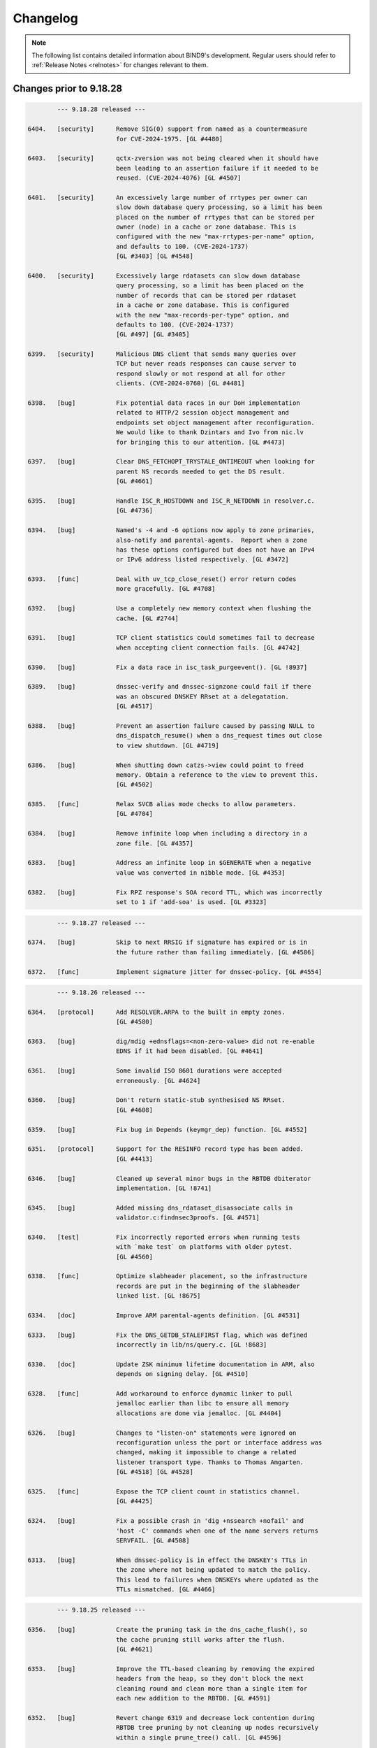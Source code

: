 .. Copyright (C) Internet Systems Consortium, Inc. ("ISC")
..
.. SPDX-License-Identifier: MPL-2.0
..
.. This Source Code Form is subject to the terms of the Mozilla Public
.. License, v. 2.0.  If a copy of the MPL was not distributed with this
.. file, you can obtain one at https://mozilla.org/MPL/2.0/.
..
.. See the COPYRIGHT file distributed with this work for additional
.. information regarding copyright ownership.

.. _changelog:

Changelog
=========

.. note:: The following list contains detailed information about BIND9's
   development. Regular users should refer to :ref:`Release Notes <relnotes>`
   for changes relevant to them.

Changes prior to 9.18.28
------------------------

.. code-block:: none

		--- 9.18.28 released ---

	6404.	[security]	Remove SIG(0) support from named as a countermeasure
				for CVE-2024-1975. [GL #4480]

	6403.	[security]	qctx-zversion was not being cleared when it should have
				been leading to an assertion failure if it needed to be
				reused. (CVE-2024-4076) [GL #4507]

	6401.	[security]	An excessively large number of rrtypes per owner can
				slow down database query processing, so a limit has been
				placed on the number of rrtypes that can be stored per
				owner (node) in a cache or zone database. This is
				configured with the new "max-rrtypes-per-name" option,
				and defaults to 100. (CVE-2024-1737)
				[GL #3403] [GL #4548]

	6400.	[security]	Excessively large rdatasets can slow down database
				query processing, so a limit has been placed on the
				number of records that can be stored per rdataset
				in a cache or zone database. This is configured
				with the new "max-records-per-type" option, and
				defaults to 100. (CVE-2024-1737)
				[GL #497] [GL #3405]

	6399.	[security]	Malicious DNS client that sends many queries over
				TCP but never reads responses can cause server to
				respond slowly or not respond at all for other
				clients. (CVE-2024-0760) [GL #4481]

	6398.	[bug]		Fix potential data races in our DoH implementation
				related to HTTP/2 session object management and
				endpoints set object management after reconfiguration.
				We would like to thank Dzintars and Ivo from nic.lv
				for bringing this to our attention. [GL #4473]

	6397.	[bug]		Clear DNS_FETCHOPT_TRYSTALE_ONTIMEOUT when looking for
				parent NS records needed to get the DS result.
				[GL #4661]

	6395.	[bug]		Handle ISC_R_HOSTDOWN and ISC_R_NETDOWN in resolver.c.
				[GL #4736]

	6394.	[bug]		Named's -4 and -6 options now apply to zone primaries,
				also-notify and parental-agents.  Report when a zone
				has these options configured but does not have an IPv4
				or IPv6 address listed respectively. [GL #3472]

	6393.	[func]		Deal with uv_tcp_close_reset() error return codes
				more gracefully. [GL #4708]

	6392.	[bug]		Use a completely new memory context when flushing the
				cache. [GL #2744]

	6391.	[bug]		TCP client statistics could sometimes fail to decrease
				when accepting client connection fails. [GL #4742]

	6390.	[bug]		Fix a data race in isc_task_purgeevent(). [GL !8937]

	6389.	[bug]		dnssec-verify and dnssec-signzone could fail if there
				was an obscured DNSKEY RRset at a delegatation.
				[GL #4517]

	6388.	[bug]		Prevent an assertion failure caused by passing NULL to
				dns_dispatch_resume() when a dns_request times out close
				to view shutdown. [GL #4719]

	6386.	[bug]		When shutting down catzs->view could point to freed
				memory. Obtain a reference to the view to prevent this.
				[GL #4502]

	6385.	[func]		Relax SVCB alias mode checks to allow parameters.
				[GL #4704]

	6384.	[bug]		Remove infinite loop when including a directory in a
				zone file. [GL #4357]

	6383.	[bug]		Address an infinite loop in $GENERATE when a negative
				value was converted in nibble mode. [GL #4353]

	6382.	[bug]		Fix RPZ response's SOA record TTL, which was incorrectly
				set to 1 if 'add-soa' is used. [GL #3323]

.. code-block:: none

		--- 9.18.27 released ---

	6374.	[bug]		Skip to next RRSIG if signature has expired or is in
				the future rather than failing immediately. [GL #4586]

	6372.	[func]		Implement signature jitter for dnssec-policy. [GL #4554]

.. code-block:: none

		--- 9.18.26 released ---

	6364.	[protocol]	Add RESOLVER.ARPA to the built in empty zones.
				[GL #4580]

	6363.	[bug]		dig/mdig +ednsflags=<non-zero-value> did not re-enable
				EDNS if it had been disabled. [GL #4641]

	6361.	[bug]		Some invalid ISO 8601 durations were accepted
				erroneously. [GL #4624]

	6360.	[bug]		Don't return static-stub synthesised NS RRset.
				[GL #4608]

	6359.	[bug]		Fix bug in Depends (keymgr_dep) function. [GL #4552]

	6351.	[protocol]	Support for the RESINFO record type has been added.
				[GL #4413]

	6346.	[bug]		Cleaned up several minor bugs in the RBTDB dbiterator
				implementation. [GL !8741]

	6345.	[bug]		Added missing dns_rdataset_disassociate calls in
				validator.c:findnsec3proofs. [GL #4571]

	6340.	[test]		Fix incorrectly reported errors when running tests
				with `make test` on platforms with older pytest.
				[GL #4560]

	6338.	[func]		Optimize slabheader placement, so the infrastructure
				records are put in the beginning of the slabheader
				linked list. [GL !8675]

	6334.	[doc]		Improve ARM parental-agents definition. [GL #4531]

	6333.	[bug]		Fix the DNS_GETDB_STALEFIRST flag, which was defined
				incorrectly in lib/ns/query.c. [GL !8683]

	6330.	[doc]		Update ZSK minimum lifetime documentation in ARM, also
				depends on signing delay. [GL #4510]

	6328.	[func]		Add workaround to enforce dynamic linker to pull
				jemalloc earlier than libc to ensure all memory
				allocations are done via jemalloc. [GL #4404]

	6326.	[bug]		Changes to "listen-on" statements were ignored on
				reconfiguration unless the port or interface address was
				changed, making it impossible to change a related
				listener transport type. Thanks to Thomas Amgarten.
				[GL #4518] [GL #4528]

	6325.	[func]		Expose the TCP client count in statistics channel.
				[GL #4425]

	6324.	[bug]		Fix a possible crash in 'dig +nssearch +nofail' and
				'host -C' commands when one of the name servers returns
				SERVFAIL. [GL #4508]

	6313.	[bug]		When dnssec-policy is in effect the DNSKEY's TTLs in
				the zone where not being updated to match the policy.
				This lead to failures when DNSKEYs where updated as the
				TTLs mismatched. [GL #4466]

.. code-block:: none

		--- 9.18.25 released ---

	6356.	[bug]		Create the pruning task in the dns_cache_flush(), so
				the cache pruning still works after the flush.
				[GL #4621]

	6353.	[bug]		Improve the TTL-based cleaning by removing the expired
				headers from the heap, so they don't block the next
				cleaning round and clean more than a single item for
				each new addition to the RBTDB. [GL #4591]

	6352.	[bug]		Revert change 6319 and decrease lock contention during
				RBTDB tree pruning by not cleaning up nodes recursively
				within a single prune_tree() call. [GL #4596]

	6350.	[bug]		Address use after free in expire_lru_headers. [GL #4495]

.. code-block:: none

		--- 9.18.24 released ---

	6343.	[bug]		Fix case insensitive setting for isc_ht hashtable.
				[GL #4568]

.. code-block:: none

		--- 9.18.23 released ---

	6322.	[security]	Specific DNS answers could cause a denial-of-service
				condition due to DNS validation taking a long time.
				(CVE-2023-50387) [GL #4424]

				The same code change also addresses another problem:
				preparing NSEC3 closest encloser proofs could exhaust
				available CPU resources. (CVE-2023-50868) [GL #4459]

	6321.	[security]	Change 6315 inadvertently introduced regressions that
				could cause named to crash. [GL #4234]

	6320.	[bug]		Under some circumstances, the DoT code in client
				mode could process more than one message at a time when
				that was not expected. That has been fixed. [GL #4487]

.. code-block:: none

		--- 9.18.22 released ---

	6319.	[func]		Limit isc_task_send() overhead for RBTDB tree pruning.
				[GL #4383]

	6317.	[security]	Restore DNS64 state when handling a serve-stale timeout.
				(CVE-2023-5679) [GL #4334]

	6316.	[security]	Specific queries could trigger an assertion check with
				nxdomain-redirect enabled. (CVE-2023-5517) [GL #4281]

	6315.	[security]	Speed up parsing of DNS messages with many different
				names. (CVE-2023-4408) [GL #4234]

	6314.	[bug]		Address race conditions in dns_tsigkey_find().
				[GL #4182]

	6312.	[bug]		Conversion from NSEC3 signed to NSEC signed could
				temporarily put the zone into a state where it was
				treated as unsigned until the NSEC chain was built.
				Additionally conversion from one set of NSEC3 parameters
				to another could also temporarily put the zone into a
				state where it was treated as unsigned until the new
				NSEC3 chain was built. [GL #1794] [GL #4495]

	6310.	[bug]		Memory leak in zone.c:sign_zone. When named signed a
				zone it could leak dst_keys due to a misplaced
				'continue'. [GL #4488]

	6306.	[func]		Log more details about the cause of "not exact" errors.
				[GL #4500]

	6304.	[bug]		The wrong time was being used to determine what RRSIGs
				where to be generated when dnssec-policy was in use.
				[GL #4494]

	6302.	[func]		The "trust-anchor-telemetry" statement is no longer
				marked as experimental. This silences a relevant log
				message that was emitted even when the feature was
				explicitly disabled. [GL #4497]

	6300.	[bug]		Fix statistics export to use full 64 bit signed numbers
				instead of truncating values to unsigned 32 bits.
				[GL #4467]

	6299.	[port]		NetBSD has added 'hmac' to libc which collides with our
				use of 'hmac'. [GL #4478]

.. code-block:: none

		--- 9.18.21 released ---

	6297.	[bug]		Improve LRU cleaning behaviour. [GL #4448]

	6296.	[func]		The "resolver-nonbackoff-tries" and
				"resolver-retry-interval" options are deprecated;
				a warning will be logged if they are used. [GL #4405]

	6294.	[bug]		BIND might sometimes crash after startup or
				re-configuration when one 'tls' entry is used multiple
				times to connect to remote servers due to initialisation
				attempts from contexts of multiple threads. That has
				been fixed. [GL #4464]

	6290.	[bug]		Dig +yaml will now report "no servers could be reached"
				also for UDP setup failure when no other servers or
				tries are left. [GL #1229]

	6287.	[bug]		Recognize escapes when reading the public key from file.
				[GL !8502]

	6286.	[bug]		Dig +yaml will now report "no servers could be reached"
				on TCP connection failure as well as for UDP timeouts.
				[GL #4396]

	6282.	[func]		Deprecate AES-based DNS cookies. [GL #4421]

.. code-block:: none

		--- 9.18.20 released ---

	6280.	[bug]		Fix missing newlines in the output of "rndc nta -dump".
				[GL !8454]

	6277.	[bug]		Take into account local authoritative zones when
				falling back to serve-stale. [GL #4355]

	6275.	[bug]		Fix assertion failure when using lock-file configuration
				option together -X argument to named. [GL #4386]

	6274.	[bug]		The 'lock-file' file was being removed when it
				shouldn't have been making it ineffective if named was
				started 3 or more times. [GL #4387]

	6271.	[bug]		Fix a shutdown race in dns__catz_update_cb(). [GL #4381]

	6269.	[maint]		B.ROOT-SERVERS.NET addresses are now 170.247.170.2 and
				2801:1b8:10::b. [GL #4101]

	6267.	[func]		The timeouts for resending zone refresh queries over UDP
				were lowered to enable named to more quickly determine
				that a primary is down. [GL #4260]

	6265.	[bug]		Don't schedule resign operations on the raw version
				of an inline-signing zone. [GL #4350]

	6261.	[bug]		Fix a possible assertion failure on an error path in
				resolver.c:fctx_query(), when using an uninitialized
				link. [GL #4331]

	6254.	[cleanup]	Add semantic patch to do an explicit cast from char
				to unsigned char in ctype.h class of functions.
				[GL #4327]

	6252.	[test]		Python system tests have to be executed by invoking
				pytest directly. Executing them with the legacy test
				runner is no longer supported. [GL #4250]

	6250.	[bug]		The wrong covered value was being set by
				dns_ncache_current for RRSIG records in the returned
				rdataset structure. This resulted in TYPE0 being
				reported as the covered value of the RRSIG when dumping
				the cache contents. [GL #4314]

.. code-block:: none

		--- 9.18.19 released ---

	6246.	[security]	Fix use-after-free error in TLS DNS code when sending
				data. (CVE-2023-4236) [GL #4242]

	6245.	[security]	Limit the amount of recursion that can be performed
				by isccc_cc_fromwire. (CVE-2023-3341) [GL #4152]

	6244.	[bug]		Adjust log levels on malformed messages to NOTICE when
				transferring in a zone. [GL #4290]

	6241.	[bug]		Take into account the possibility of partial TLS writes
				in TLS DNS code. That helps to prevent DNS messages
				corruption on long DNS over TLS streams. [GL #4255]

	6240.	[bug]		Use dedicated per-worker thread jemalloc memory
				arenas for send buffers allocation to reduce memory
				consumption and avoid lock contention. [GL #4038]

	6239.	[func]		Deprecate the 'dnssec-must-be-secure' option.
				[GL #3700]

	6237.	[bug]		Address memory leaks due to not clearing OpenSSL error
				stack. [GL #4159]

	6235.	[doc]		Clarify BIND 9 time formats. [GL #4266]

	6234.	[bug]		Restore stale-refresh-time value after flushing the
				cache. [GL #4278]

	6232.	[bug]		Following the introduction of krb5-subdomain-self-rhs
				and ms-subdomain-self-rhs update rules, removal of
				nonexistent PTR and SRV records via UPDATE could fail.
				[GL #4280]

	6231.	[func]		Make nsupdate honor -v for SOA requests if the server
				is specified. [GL #1181]

	6230.	[bug]		Prevent an unnecessary query restart if a synthesized
				CNAME target points to the CNAME owner. [GL #3835]

	6227.	[bug]		Check the statistics-channel HTTP Content-length
				to prevent negative or overflowing values from
				causing a crash. [GL #4125]

	6224.	[bug]		Check the If-Modified-Since value length to prevent
				out-of-bounds write. [GL #4124]

.. code-block:: none

		--- 9.18.18 released ---

	6220.	[func]		Deprecate the 'dialup' and 'heartbeat-interval'
				options. [GL #3700]

	6219.	[bug]		Ignore 'max-zone-ttl' on 'dnssec-policy insecure'.
				[GL #4032]

	6215.	[protocol]	Return REFUSED to GSS-API TKEY requests if GSS-API
				support is not configured. [GL #4225]

	6213.	[bug]		Mark a primary server as temporarily unreachable if the
				TCP connection attempt times out. [GL #4215]

	6212.	[bug]		Don't process detach and close netmgr events when
				the netmgr has been paused. [GL #4200]

.. code-block:: none

		--- 9.18.17 released ---

	6206.	[bug]		Add shutdown checks in dns_catz_dbupdate_callback() to
				avoid a race with dns_catz_shutdown_catzs(). [GL #4171]

	6205.	[bug]		Restore support to read legacy HMAC-MD5 K file pairs.
				[GL #4154]

	6204.	[bug]		Use NS records for relaxed QNAME-minimization mode.
				This reduces the number of queries named makes when
				resolving, as it allows the non-existence of NS RRsets
				at non-referral nodes to be cached in addition to the
				referrals that are normally cached. [GL #3325]

	6200.	[bug]		Fix nslookup erroneously reporting a timeout when the
				input is delayed. [GL #4044]

	6199.	[bug]		Improve HTTP Connection: header protocol conformance
				in the statistics channel. [GL #4126]

	6198.	[func]		Remove the holes in the isc_result_t enum to compact
				the isc_result tables. [GL #4149]

	6197.	[bug]		Fix a data race between the dns_zone and dns_catz
				modules when registering/unregistering a database
				update notification callback for a catalog zone.
				[GL #4132]

	6196.	[cleanup]	Report "permission denied" instead of "unexpected error"
				when trying to update a zone file on a read-only file
				system. Thanks to Midnight Veil. [GL #4134]

	6193.	[bug]		Fix a catz db update notification callback registration
				logic error, which could crash named when receiving an
				AXFR update for a catalog zone while the previous update
				process of the catalog zone was already running.
				[GL #4136]

	6166.	[func]		Retry without DNS COOKIE on FORMERR if it appears that
				the FORMERR was due to the presence of a DNS COOKIE
				option. [GL #4049]

.. code-block:: none

		--- 9.18.16 released ---

	6192.	[security]	A query that prioritizes stale data over lookup
				triggers a fetch to refresh the stale data in cache.
				If the fetch is aborted for exceeding the recursion
				quota, it was possible for 'named' to enter an infinite
				callback loop and crash due to stack overflow. This has
				been fixed. (CVE-2023-2911) [GL #4089]

	6190.	[security]	Improve the overmem cleaning process to prevent the
				cache going over the configured limit. (CVE-2023-2828)
				[GL #4055]

	6188.	[performance]	Reduce memory consumption by allocating properly
				sized send buffers for stream-based transports.
				[GL #4038]

	6186.	[bug]		Fix a 'clients-per-query' miscalculation bug. When the
				'stale-answer-enable' options was enabled and the
				'stale-answer-client-timeout' option was enabled and
				larger than 0, named was taking two places from the
				'clients-per-query' limit for each client and was
				failing to gradually auto-tune its value, as configured.
				[GL #4074]

	6185.	[func]		Add "ClientQuota" statistics channel counter, which
				indicates the number of the resolver's spilled queries
				due to reaching the clients per query quota. [GL !7978]

	6183.	[bug]		Fix a serve-stale bug where a delegation from cache
				could be returned to the client. [GL #3950]

	6182.	[cleanup]	Remove configure checks for epoll, kqueue and
				/dev/poll. [GL #4098]

	6181.	[func]		The "tkey-dhkey" option has been deprecated; a
				warning will be logged when it is used. In a future
				release, Diffie-Hellman TKEY mode will be removed.
				[GL #3905]

	6180.	[bug]		The session key object could be incorrectly added
				to multiple different views' keyrings. [GL #4079]

	6179.	[bug]		Fix an interfacemgr use-after-free error in
				zoneconf.c:isself(). [GL #3765]

	6176.	[test]		Add support for using pytest & pytest-xdist to
				execute the system test suite. [GL #3978]

	6174.	[bug]		BIND could get stuck on reconfiguration when a
				'listen' statement for HTTP is removed from the
				configuration. That has been fixed. [GL #4071]

	6173.	[bug]		Properly process extra "nameserver" lines in
				resolv.conf otherwise the next line is not properly
				processed. [GL #4066]

	6169.	[bug]		named could crash when deleting inline-signing zones
				with "rndc delzone". [GL #4054]

	6165.	[bug]		Fix a logic error in dighost.c which could call the
				dighost_shutdown() callback twice and cause problems
				if the callback function was not idempotent. [GL #4039]

.. code-block:: none

		--- 9.18.15 released ---

	6164.	[bug]		Set the rndc idle read timeout back to 60 seconds,
				from the netmgr default of 30 seconds, in order to
				match the behavior of 9.16 and earlier. [GL #4046]

	6161.	[bug]		Fix log file rotation when using absolute path as
				file. [GL #3991]

	6157.	[bug]		When removing delegations in an OPTOUT range
				empty-non-terminal NSEC3 records generated by
				those delegations were not removed. [GL #4027]

	6156.	[bug]		Reimplement the maximum and idle timeouts for incoming
				zone tranfers. [GL #4004]

	6155.	[bug]		Treat ISC_R_INVALIDPROTO as a networking error
				in the dispatch code to avoid retrying with the
				same server. [GL #4005]

	6152.	[bug]		In dispatch, honour the configured source-port
				selection when UDP connection fails with address
				in use error.

				Also treat ISC_R_NOPERM same as ISC_R_ADDRINUSE.
				[GL #3986]

	6149.	[test]		As a workaround, include an OpenSSL header file before
				including cmocka.h in the unit tests, because OpenSSL
				3.1.0 uses __attribute__(malloc), conflicting with a
				redefined malloc in cmocka.h. [GL #4000]

.. code-block:: none

		--- 9.18.14 released ---

	6145.	[bug]		Fix a possible use-after-free bug in the
				dns__catz_done_cb() function. [GL #3997]

	6143.	[bug]		A reference counting problem on the error path in
				the xfrin_connect_done() might cause an assertion
				failure on shutdown.  [GL #3989]

	6142.	[bug]		Reduce the number of dns_dnssec_verify calls made
				determining if revoked keys needs to be removed from
				the trust anchors. [GL #3981]

	6141.	[bug]		Fix several issues in nsupdate timeout handling and
				update the -t option's documentation. [GL #3674]

	6138.	[doc]		Fix the DF-flag documentation on the outgoing
				UDP packets. [GL #3710]

	6136.	[cleanup]	Remove the isc_fsaccess API in favor of creating
				temporary file first and atomically replace the key
				with non-truncated content. [GL #3982]

	6132.	[doc]		Remove a dead link in the DNSSEC guide. [GL #3967]

	6129.	[cleanup]	Value stored to 'source' during its initialization is
				never read. [GL #3965]

	6128.	[bug]		Fix an omission in an earlier commit to avoid a race
				between the 'dns__catz_update_cb()' and
				'dns_catz_dbupdate_callback()' functions. [GL #3968]

	6126.	[cleanup]	Deprecate zone type "delegation-only" and the
				"delegation-only" and "root-delegation-only"
				options. [GL #3953]

	6125.	[bug]		Hold a catz reference while the update process is
				running, so that the catalog zone is not destroyed
				during shutdown until the update process is finished or
				properly canceled by the activated 'shuttingdown' flag.
				[GL #3955]

	6124.	[bug]		When changing from a NSEC3 capable DNSSEC algorithm to
				an NSEC3 incapable DNSSEC algorithm using KASP the zone
				could sometimes be incompletely signed. [GL #3937]

	6121.	[bug]		Fix BIND and dig zone transfer hanging when
				downloading large zones over TLS from a primary server,
				especially over unstable connections. [GL #3867]

.. code-block:: none

		--- 9.18.13 released ---

	6120.	[bug]		Use two pairs of dns_db_t and dns_dbversion_t in a
				catalog zone structure to avoid a race between the
				dns__catz_update_cb() and dns_catz_dbupdate_callback()
				functions. [GL #3907]

	6119.	[bug]		Make sure to revert the reconfigured zones to the
				previous version of the view, when the new view
				reconfiguration fails during the configuration of
				one of the configured zones. [GL #3911]

	6116.	[bug]		Fix error path cleanup issues in dns_catz_new_zones()
				and dns_catz_new_zone() functions. [GL #3900]

	6115.	[bug]		Unregister db update notify callback before detaching
				from the previous db inside the catz update notify
				callback. [GL #3777]

	6114.	[func]		Run the catalog zone update process on the offload
				threads. [GL #3881]

	6113.	[func]		Add shutdown signaling for catalog zones. [GL !7571]

	6112.	[func]		Add reference count tracing for dns_catz_zone_t and
				dns_catz_zones_t. [GL !7570]

	6105.	[bug]		Detach 'rpzs' and 'catzs' from the previous view in
				configure_rpz() and configure_catz(), respectively,
				just after attaching it to the new view. [GL #3880]

	6098.	[test]		Don't test HMAC-MD5 when not supported by libcrypto.
				[GL #3871]

	6096.	[bug]		Fix RPZ reference counting error on shutdown in
				dns__rpz_timer_cb(). [GL #3866]

	6095.	[test]		Test various 'islands of trust' configurations when
				using managed keys. [GL #3662]

	6094.	[bug]		Building against (or running with) libuv versions
				1.35.0 and 1.36.0 is now a fatal error.  The rules for
				mixing and matching compile-time and run-time libuv
				versions have been tightened for libuv versions between
				1.35.0 and 1.40.0. [GL #3840]

	6092.	[bug]		dnssec-cds failed to cleanup properly. [GL #3831]

	6089.	[bug]		Source ports configured for query-source,
				transfer-source, etc, were being ignored. (This
				feature is deprecated, but it is not yet removed,
				so the bug still needed fixing.) [GL #3790]

.. code-block:: none

		--- 9.18.12 released ---

	6083.	[bug]		Fix DNSRPS-enabled builds as they were inadvertently
				broken by change 6042. [GL #3827]

	6082.	[test]		fuzz/dns_message_checksig leaked memory when shutting
				down. [GL #3828]

	6081.	[bug]		Handle primary server address lookup failures in
				nsupdate more gracefully. [GL #3830]

	6080.	[bug]		'named -V' leaked memory. [GL #3829]

	6079.	[bug]		Force set the DS state after a 'rdnc dnssec -checkds'
				command. [GL #3822]

	6075.	[bug]		Add missing node lock when setting node->wild in
				add_wildcard_magic. [GL #3799]

	6074.	[func]		Refactor the isc_nm_xfr_allowed() function to return
				isc_result_t instead of boolean. [GL #3808]

	6073.	[bug]		Set RD=1 on DS requests to parental-agents. [GL #3783]

	6072.	[bug]		Avoid the OpenSSL lock contention when initializing
				Message Digest Contexts by using explicit algorithm
				fetching, initializing static contexts for every
				supported algorithms, and initializing the new context
				by copying the static copy. [GL #3795]

	6071.	[func]		The use of "port" when configuring query-source,
				transfer-source, notify-source and parental-source
				addresses has been deprecated, along with the
				use-v[46]-udp-ports and avoid-v[46]-udp-ports
				options. A warning will be logged when these
				options are used. In a future release, they
				will be removed. [GL #3781]


	6069.	[bug]		Detach from the view in zone_shutdown() to
				release the memory held by the dead view
				early. [GL #3801]

	6068.	[bug]		Downloading a zone via TLS from a server which does
				not negotiate "dot" ALPN token could crash BIND
				on shutdown. That has been fixed. [GL #3767]

	6057.	[bug]		Fix shutdown and error path bugs in the rpz unit.
				[GL #3735]

	5850.	[func]		Run the RPZ update process on the offload threads.
				[GL #3190]

.. code-block:: none

		--- 9.18.11 released ---

	6067.	[security]	Fix serve-stale crash when recursive clients soft quota
				is reached. (CVE-2022-3924) [GL #3619]

	6066.	[security]	Handle RRSIG lookups when serve-stale is active.
				(CVE-2022-3736) [GL #3622]

	6064.	[security]	An UPDATE message flood could cause named to exhaust all
				available memory. This flaw was addressed by adding a
				new "update-quota" statement that controls the number of
				simultaneous UPDATE messages that can be processed or
				forwarded. The default is 100. A stats counter has been
				added to record events when the update quota is
				exceeded, and the XML and JSON statistics version
				numbers have been updated. (CVE-2022-3094) [GL #3523]

	6062.	[func]		The DSCP implementation, which has been
				nonfunctional for some time, is now marked as
				obsolete and the implementation has been removed.
				Configuring DSCP values in named.conf has no
				effect, and a warning will be logged that
				the feature should no longer be used. [GL #3773]

	6061.	[bug]		Fix unexpected "Prohibited" extended DNS error
				on allow-recursion. [GL #3743]

	6060.	[bug]		Fix a use-after-free bug in dns_zonemgr_releasezone()
				by detaching from the zone manager outside of the write
				lock. [GL #3768]

	6059.	[bug]		In some serve stale scenarios, like when following an
				expired CNAME record, named could return SERVFAIL if the
				previous request wasn't successful. Consider non-stale
				data when in serve-stale mode. [GL #3678]

	6058.	[bug]		Prevent named from crashing when "rndc delzone"
				attempts to delete a zone added by a catalog zone.
				[GL #3745]

	6053.	[bug]		Fix an ADB quota management bug in resolver. [GL #3752]

	6051.	[bug]		Improve thread safety in the dns_dispatch unit.
				[GL #3178] [GL #3636]

	6050.	[bug]		Changes to the RPZ response-policy min-update-interval
				and add-soa options now take effect as expected when
				named is reconfigured. [GL #3740]

	6049.	[bug]		Exclude ABD hashtables from the ADB memory
				overmem checks and don't clean ADB names
				and ADB entries used in the last 10 seconds
				(ADB_CACHE_MINIMUM). [GL #3739]

	6048.	[bug]		Fix a log message error in dns_catz_update_from_db(),
				where serials with values of 2^31 or larger were logged
				incorrectly as negative numbers. [GL #3742]

	6047.	[bug]		Try the next server instead of trying the same
				server again on an outgoing query timeout.
				[GL #3637]

	6046.	[bug]		TLS session resumption might lead to handshake
				failures when client certificates are used for
				authentication (Mutual TLS).  This has been fixed.
				[GL #3725]

	6045.	[cleanup]	The list of supported DNSSEC algorithms changed log
				level from "warning" to "notice" to match named's other
				startup messages. [GL !7217]

	6044.	[bug]		There was an "RSASHA236" typo in a log message.
				[GL !7206]

	5845.	[bug]		Refactor the timer to keep track of posted events
				as to use isc_task_purgeevent() instead of using
				isc_task_purgerange().  The isc_task_purgeevent()
				has been refactored to purge a single event instead
				of walking through the list of posted events.
				[GL #3252]

	5830.	[func]		Implement incremental resizing of isc_ht hash tables to
				perform the rehashing gradually. The catalog zone
				implementation has been optimized to work with hundreds
				of thousands of member zones. [GL #3212] [GL #3744]

.. code-block:: none

		--- 9.18.10 released ---

	6043.	[bug]		The key file IO locks objects would never get
				deleted from the hashtable due to off-by-one error.
				[GL #3727]

	6042.	[bug]		ANY responses could sometimes have the wrong TTL.
				[GL #3613]

	6040.	[bug]		Speed up the named shutdown time by explicitly
				canceling all recursing ns_client objects for
				each ns_clientmgr. [GL #3183]

	6039.	[bug]		Removing a catalog zone from catalog-zones without
				also removing the referenced zone could leave a
				dangling pointer. [GL #3683]

	6036.	[bug]		nslookup and host were not honoring the selected port
				in TCP mode. [GL #3721]

	6034.	[func]		Deprecate alt-transfer-source, alt-transfer-source-v6
				and use-alt-transfer-source. [GL #3694]

	6031.	[bug]		Move the "final reference detached" log message
				from dns_zone unit to the DEBUG(1) log level.
				[GL #3707]

	6027.	[bug]		Fix assertion failure in isc_http API used by
				statschannel if the read callback would be called
				on HTTP request that has been already closed.
				[GL #3693]

	6026.	[cleanup]	Deduplicate time unit conversion factors.
				[GL !7033]

	6025.	[bug]		Copy TLS identifier when setting up primaries for
				catalog member zones. [GL #3638]

	6024.	[func]		Deprecate 'auto-dnssec'. [GL #3667]

	6022.	[performance]	The decompression implementation in dns_name_fromwire()
				is now smaller and faster. [GL #3655]

	6021.	[bug]		Use the current domain name when checking answers from
				a dual-stack-server. [GL #3607]

	6020.	[bug]		Ensure 'named-checkconf -z' respects the check-wildcard
				option when loading a zone.  [GL #1905]

	6019.	[func]		Deprecate `coresize`, `datasize`, `files`, and
				`stacksize` named.conf options. [GL #3676]


	6017.	[bug]		The view's zone table was not locked when it should
				have been leading to race conditions when external
				extensions that manipulate the zone table where in
				use. [GL #3468]

	6015.	[bug]		Some browsers (Firefox) send more than 10 HTTP
				headers.  Bump the number of allowed HTTP headers
				to 100. [GL #3670]

	5902.	[func]		NXDOMAIN cache records are no longer retained in
				the cache after expiry, even when serve-stale is
				in use. [GL #3386]

.. code-block:: none

		--- 9.18.9 released ---

	6013.	[bug]		Fix a crash that could happen when you change
				a dnssec-policy zone with NSEC3 to start using
				inline-signing. [GL #3591]

	6009.	[bug]		Don't trust a placeholder KEYDATA from the managed-keys
				zone by adding it into secroots. [GL #2895]

	6008.	[bug]		Fixed a race condition that could cause a crash
				in dns_zone_synckeyzone(). [GL #3617]

	6007.	[cleanup]	Don't enforce the jemalloc use on NetBSD. [GL #3634]

	6003.	[bug]		Fix an inheritance bug when setting the port on
				remote servers in configuration. [GL #3627]

	6002.	[bug]		Fix a resolver prefetch bug when the record's TTL value
				is equal to the configured prefetch eligibility value,
				but the record was erroneously not treated as eligible
				for prefetching. [GL #3603]

	6001.	[bug]		Always call dns_adb_endudpfetch() after calling
				dns_adb_beginudpfetch() for UDP queries in resolver.c,
				in order to adjust back the quota. [GL #3598]

	6000.	[bug]		Fix a startup issue on Solaris systems with many
				(reportedly > 510) CPUs. Thanks to Stacey Marshall from
				Oracle for deep investigation of the problem. [GL #3563]

	5999.	[bug]		rpz-ip rules could be ineffective in some scenarios
				with CD=1 queries. [GL #3247]

	5998.	[bug]		The RecursClients statistics counter could overflow
				in certain resolution scenarios. [GL #3584]

	5997.	[cleanup]	Less ceremonial UNEXPECTED_ERROR() and FATAL_ERROR()
				reporting macros. [GL !6914]

	5996.	[bug]		Fix a couple of bugs in cfg_print_duration(), which
				could result in generating incomplete duration values
				when printing the configuration using named-checkconf.
				[GL !6880]

	5994.	[func]		Refactor the isc_httpd implementation used in the
				statistics channel. [GL !6879]

.. code-block:: none

		--- 9.18.8 released ---

	5991.	[protocol]	Add support for parsing and validating "dohpath" to
				SVCB. [GL #3544]

	5990.	[test]		fuzz/dns_message_checksig now creates the key directory
				it uses when testing in /tmp at run time. [GL #3569]

	5988.	[bug]		Some out of memory conditions in opensslrsa_link.c
				could lead to memory leaks. [GL #3551]

	5984.	[func]		'named -V' now reports the list of supported
				DNSSEC/DS/HMAC algorithms and the supported TKEY modes.
				[GL #3541]

	5983.	[bug]		Changing just the TSIG key names for primaries in
				catalog zones' member zones was not effective.
				[GL #3557]

	5982.	[func]		Extend dig to allow requests to be signed using SIG(0)
				as well as providing a mechanism to specify the signing
				time. [GL !5923]

	5981.	[test]		Add dns_message_checksig fuzzer to check messages
				signed using TSIG or SIG(0). [GL !5923]

	5978.	[port]		The ability to use pkcs11 via engine_pkcs11 has been
				restored, by only using deprecated APIs in
				OpenSSL 3.0.0. BIND needs to be compiled with
				'-DOPENSSL_API_COMPAT=10100' specified in the CFLAGS
				at compile time. [GL !6711]

	5973.	[bug]		Fixed a possible invalid detach in UPDATE
				processing. [GL #3522]

	5972.	[bug]		Gracefully handle when the statschannel HTTP connection
				gets cancelled during sending data back to the client.
				[GL #3542]

	5970.	[func]		Log the reason why a query was refused. [GL !6669]

	5967.	[cleanup]	Flagged the "random-device" option (which was
				already nonoperational) as obsolete; configuring it
				will generate a warning.  [GL #3399]

	5963.	[bug]		Ensure struct named_server is properly initialized.
				[GL #6531]

.. code-block:: none

		--- 9.18.7 released ---

	5962.	[security]	Fix memory leak in EdDSA verify processing.
				(CVE-2022-38178) [GL #3487]

	5960.	[security]	Fix serve-stale crash that could happen when
				stale-answer-client-timeout was set to 0 and there was
				a stale CNAME in the cache for an incoming query.
				(CVE-2022-3080) [GL #3517]

	5959.	[security]	Fix memory leaks in the DH code when using OpenSSL 3.0.0
				and later versions. The openssldh_compare(),
				openssldh_paramcompare(), and openssldh_todns()
				functions were affected. (CVE-2022-2906) [GL #3491]

	5958.	[security]	When an HTTP connection was reused to get
				statistics from the stats channel, and zlib
				compression was in use, each successive
				response sent larger and larger blocks of memory,
				potentially reading past the end of the allocated
				buffer. (CVE-2022-2881) [GL #3493]

	5957.	[security]	Prevent excessive resource use while processing large
				delegations. (CVE-2022-2795) [GL #3394]

	5956.	[func]		Make RRL code treat all QNAMEs that are subject to
				wildcard processing within a given zone as the same
				name. [GL #3459]

	5955.	[port]		The libxml2 library has deprecated the usage of
				xmlInitThreads() and xmlCleanupThreads() functions. Use
				xmlInitParser() and xmlCleanupParser() instead.
				[GL #3518]

	5954.	[func]		Fallback to IDNA2003 processing in dig when IDNA2008
				conversion fails. [GL #3485]

	5953.	[bug]		Fix a crash on shutdown in delete_trace_entry(). Add
				mctx attach/detach pair to make sure that the memory
				context used by a memory pool is not destroyed before
				the memory pool itself. [GL #3515]

	5952.	[bug]		Use quotes around address strings in YAML output.
				[GL #3511]

	5951.	[bug]		In some cases, the dnstap query_message field was
				erroneously set when logging response messages.
				[GL #3501]

	5948.	[bug]		Fix nsec3.c:dns_nsec3_activex() function, add a missing
				dns_db_detachnode() call. [GL #3500]

	5947.	[func]		Change dnssec-policy to allow graceful transition from
				an NSEC only zone to NSEC3. [GL #3486]

	5946.	[bug]		Fix statistics channel's handling of multiple HTTP
				requests in a single connection which have non-empty
				request bodies. [GL #3463]

	5945.	[bug]		If parsing /etc/bind.key failed, delv could assert
				when trying to parse the built in trust anchors as
				the parser hadn't been reset. [GL !6468]

	5944.	[bug]		Fix +http-plain-get and +http-plain-post options
				support in dig. Thanks to Marco Davids at SIDN for
				reporting the problem. [GL !6672]

	5942.	[bug]		Fix tkey.c:buildquery() function's error handling by
				adding the missing cleanup code. [GL #3492]

	5941.	[func]		Zones with dnssec-policy now require dynamic DNS or
				inline-siging to be configured explicitly. [GL #3381]

	5938.	[bug]		An integer type overflow could cause an assertion
				failure when freeing memory. [GL #3483]

	5936.	[bug]		Don't enable serve-stale for lookups that error because
				it is a duplicate query or a query that would be
				dropped. [GL #2982]

	5935.	[bug]		Fix DiG lookup reference counting bug, which could
				be observed in NSSEARCH mode. [GL #3478]

.. code-block:: none

		--- 9.18.6 released ---

	5934.	[func]		Improve fetches-per-zone fetch limit logging to log
				the final allowed and spilled values of the fetch
				counters before the counter object gets destroyed.
				[GL #3461]

	5933.	[port]		Automatically disable RSASHA1 and NSEC3RSASHA1 in
				named on Fedorda 33, Oracle Linux 9 and RHEL9 when
				they are disabled by the security policy. [GL #3469]

	5932.	[bug]		Fix rndc dumpdb -expired and always include expired
				RRsets, not just for RBTDB_VIRTUAL time window.
				[GL #3462]

	5931.	[bug]		Fix DiG query error handling robustness in NSSEARCH
				mode by making sure that udp_ready(), tcp_connected(),
				and send_done() callbacks start the next query in chain
				even if there is some kind of error with the previous
				query. [GL #3419]

	5930.	[bug]		Fix DiG query retry and fail-over bug in UDP mode.
				Also simplify the overall retry and fail-over logic to
				make it behave predictably, and always respect the
				documented +retry/+tries count set by a command-line
				option (or use the default values of 2 or 3
				respectively). [GL #3407]

	5929.	[bug]		The "max-zone-ttl" option in "dnssec-policy" was
				not fully effective; it was used for timing key
				rollovers but did not actually place an upper limit
				on TTLs when loading a zone. This has been
				corrected, and the documentation has been clarified
				to indicate that the old "max-zone-ttl" zone option
				is now ignored when "dnssec-policy" is in use.
				[GL #2918]

	5927.	[bug]		A race was possible in dns_dispatch_connect()
				that could trigger an assertion failure if two
				threads called it near-simultaneously. [GL #3456]

	5926.	[func]		Handle transient TCP connect() EADDRINUSE failures
				on FreeBSD (and possibly other BSDs) by trying three
				times before giving up. [GL #3451]

	5925.	[bug]		With a forwarder configured for all queries, resolution
				failures encountered during DS chasing could trigger
				assertion failures due to a logic bug in
				resume_dslookup() that caused it to call
				dns_resolver_createfetch() with an invalid name.
				[GL #3439]

	5924.	[func]		When it's necessary to use AXFR to respond to an
				IXFR request, a message explaining the reason
				is now logged at level info. [GL #2683]

	5923.	[bug]		Fix inheritance for dnssec-policy when checking for
				inline-signing. [GL #3438]

	5922.	[bug]		Forwarding of UPDATE message could fail with the
				introduction of netmgr. This has been fixed. [GL #3389]

	5921.	[test]		Convert system tests to use a default DNSKEY algorithm
				where the test is not DNSKEY algorithm specific.
				[GL #3440]

.. code-block:: none

		--- 9.18.5 released ---

	5917.	[bug]		Update ifconfig.sh script as is miscomputed interface
				identifiers when destroying interfaces. [GL #3061]

	5916.	[bug]		When resolving a name, don't give up immediately if an
				authoritative server returns FORMERR; try the other
				servers first. [GL #3152]

	5915.	[bug]		Detect missing closing brace (}) and computational
				overflows in $GENERATE directives. [GL #3429]

	5914.	[bug]		When synth-from-dnssec generated a response using
				records from a higher zone, it could unexpectedly prove
				non-existance of records in a subordinate grafted-on
				namespace. [GL #3402]

	5911.	[bug]		Update HTTP listener settings on reconfiguration.
				[GL #3415]

	5910.	[cleanup]	Move built-in dnssec-policies into the defaultconf.
				These are now printed with 'named -C'. [GL !6467]

	5909.	[bug]		The server-side destination port was missing from dnstap
				captures of client traffic. [GL #3309]

	5908.	[bug]		Fix race conditions in route_connected(). [GL #3401]

	5907.	[bug]		Fix a crash in dig NS search mode when one of the NS
				server queries fail. [GL #3207]

	5905.	[bug]		When the TCP connection would be closed/reset between
				the connect/accept and the read, the uv_read_start()
				return value would be unexpected and cause an assertion
				failure. [GL #3400]

	5904.	[func]		Changed dnssec-signzone -H default to 0 additional
				NSEC3 iterations. [GL #3395]

	5903.	[bug]		When named checks that the OPCODE in a response matches
				that of the request, if there is a mismatch named logs
				an error.  Some of those error messages incorrectly
				used RCODE instead of OPCODE to lookup the nemonic.
				This has been corrected. [GL !6420]

	5901.	[bug]		When processing a catalog zone member zone make sure
				that there is no configured pre-existing forward-only
				forward zone with that name. [GL #2506]

.. code-block:: none

		--- 9.18.4 released ---

	5899.	[func]		Don't try to process DNSSEC-related and ZONEMD records
				in catz. [GL #3380]

	5896.	[func]		Add some more dnssec-policy checks to detect weird
				policies. [GL #1611]

	5895.	[test]		Add new set of unit test macros and move the unit
				tests under single namespace in /tests/. [GL !6243]

	5893.	[func]		Add TLS session resumption support to the client-side
				TLS code. [GL !6274]

	5891.	[func]		Key timing options for `dnssec-settime` and related
				utilities now accept "UNSET" times as printed by
				`dnssec-settime -p`. [GL #3361]

	5890.	[bug]		When the fetches-per-server quota was adjusted
				because of an authoritative server timing out more
				or less frequently, it was incorrectly set to 1
				rather than the intended value.  This has been
				fixed. [GL #3327]

	5888.	[bug]		Only write key files if the dnssec-policy keymgr has
				changed the metadata. [GL #3302]

	5837.	[func]		Key timing options for `dnssec-keygen` and
				`dnssec-settime` now accept times as printed by
				`dnssec-settime -p`. [GL !2947]

.. code-block:: none

		--- 9.18.3 released ---

	5886.	[security]	Fix a crash in DNS-over-HTTPS (DoH) code caused by
				premature TLS stream socket object deletion.
				(CVE-2022-1183) [GL #3216]

	5885.	[bug]		RPZ NSIP and NSDNAME rule processing didn't handle stub
				and static-stub zones at or above the query name.  This
				has now been addressed. [GL #3232]

	5882.	[contrib]	Avoid name space collision in dlz modules by prefixing
				functions with 'dlz_'. [GL !5778]

	5880.	[func]		Add new named command-line option -C to print built-in
				defaults. [GL #1326]

	5879.	[contrib]	dlz: Add FALLTHROUGH and UNREACHABLE macros. [GL #3306]

	5877.	[func]		Introduce the concept of broken catalog zones described
				in the DNS catalog zones draft version 5 document.
				[GL #3224]

	5876.	[func]		Add DNS Extended Errors when stale answers are returned
				from cache. [GL #2267]

	5875.	[bug]		Fixed a deadlock that could occur if an rndc
				connection arrived during the shutdown of network
				interfaces. [GL #3272]

	5873.	[bug]		Refactor the fctx_done() function to set fctx to
				NULL after detaching, so that reference counting
				errors will be easier to avoid. [GL #2969]

	5872.	[bug]		udp_recv() in dispatch could trigger an INSIST when the
				callback's result indicated success but the response
				was canceled in the meantime. [GL #3300]

	5866.	[bug]		Work around a jemalloc quirk which could trigger an
				out-of-memory condition in named over time. [GL #3287]

	5863.	[bug]		If there was a pending negative cache DS entry,
				validations depending upon it could fail. [GL #3279]

	5862.	[bug]		dig returned a 0 exit status on UDP connection failure.
				[GL #3235]

	5861.	[func]		Implement support for catalog zones change of ownership
				(coo) mechanism described in the DNS catalog zones draft
				version 5 document. [GL #3223]

	5860.	[func]		Implement support for catalog zones options new syntax
				based on catalog zones custom properties with "ext"
				suffix described in the DNS catalog zones draft version
				5 document. [GL #3222]

	5859.	[bug]		Fix an assertion failure when using dig with +nssearch
				and +tcp options by starting the next query in the
				send_done() callback (like in the UDP mode) instead
				of doing that recursively in start_tcp(). Also
				ensure that queries interrupted while connecting
				are detached properly. [GL #3144]

	5858.	[bug]		Don't remove CDS/CDNSKEY DELETE records on zone sign
				when using 'auto-dnssec maintain;'. [GL #2931]

	5854.	[func]		Implement reference counting for TLS contexts and
				allow reloading of TLS certificates on reconfiguration
				without destroying the underlying TCP listener sockets
				for TLS-based DNS transports. [GL #3122]

	5849.	[cleanup]	Remove use of exclusive mode in ns_interfacemgr in
				favor of rwlocked access to localhost and localnets
				members of dns_aclenv_t structure. [GL #3229]

	5842.	[cleanup]	Remove the task exclusive mode use in ns_clientmgr.
				[GL #3230]

	5839.	[func]		Add support for remote TLS certificates
				verification, both to BIND and dig, making it possible
				to implement Strict and Mutual TLS authentication,
				as described in RFC 9103, Section 9.3. [GL #3163]

.. code-block:: none

		--- 9.18.2 released ---

	5856.	[bug]		The "starting maxtime timer" message related to outgoing
				zone transfers was incorrectly logged at the ERROR level
				instead of DEBUG(1). [GL #3208]

	5855.	[bug]		Ensure that zone maintenance queries have a retry limit.
				[GL #3242]

	5853.	[bug]		When using both the `+qr` and `+y` options `dig` could
				crash if the connection to the first server was not
				successful. [GL #3244]

	5852.	[func]		Add new "reuseport" option to enable/disable load
				balancing of sockets. [GL #3249]

	5848.	[bug]		dig could hang in some cases involving multiple servers
				in a lookup, when a request fails and the next one
				refuses to start for some reason, for example if it was
				an IPv4 mapped IPv6 address. [GL #3248]

	5844.	[bug]		dig +nssearch was hanging until manually interrupted.
				[GL #3145]

	5843.	[bug]		When an UPDATE targets a zone that is not configured,
				the requested zone name is now logged in the "not
				authoritative" error message, so that it is easier to
				track down problematic update clients. [GL #3209]

	5838.	[cleanup]	When modifying a member zone in a catalog zone, and it
				is detected that the zone exists and was not created by
				the current catalog zone, distinguish the two cases when
				the zone was not added by a catalog zone at all, and
				when the zone was added by a different catalog zone,
				and log a warning message accordingly. [GL #3221]

	5836.	[bug]		Quote the dns64 prefix in error messages that complain
				about problems with it, to avoid confusion with the
				following dns64 ACLs. [GL #3210]

	5834.	[cleanup]	C99 variable-length arrays are difficult to use safely,
				so avoid them except in test code. [GL #3201]

	5833.	[bug]		When encountering socket error while trying to initiate
				a TCP connection to a server, dig could hang
				indefinitely, when there were more servers to try.
				[GL #3205]

	5832.	[bug]		When timing-out or having other types of socket errors
				during a query, dig wasn't trying to perform the lookup
				using other servers, in case they exist. [GL #3128]

	5831.	[bug]		When resending a UDP request in the result of a timeout,
				the recv_done() function in dighost.c was prepending
				the new query into the loookup's queries list instead
				of inserting, which could cause an assertion failure
				when the resent query's result was SERVFAIL. [GL #3020]

	5828.	[bug]		Replace single TCP write timer with per-TCP write
				timers. [GL #3200]

	5825.	[func]		Set the minimum MTU on UDPv6 and TCPv6 sockets and
				limit TCP maximum segment size (TCP_MAXSEG) to (1220)
				for both TCPv4 and TCPv6 sockets. [GL #2201]

	5824.	[bug]		Invalid dnssec-policy definitions were being accepted
				where the defined keys did not cover both KSK and ZSK
				roles for a given algorithm.  This is now checked for
				and the dnssec-policy is rejected if both roles are
				not present for all algorithms in use. [GL #3142]

	5823.	[func]		Replace hazard pointers based lock-free list with
				locked-list based queue that's simpler and has no or
				little performance impact. [GL #3180]

	5822.	[bug]		When calling dns_dispatch_send(), attach/detach
				dns_request_t object as the read callback could
				be called before send callback dereferencing
				dns_request_t object too early. [GL #3105]

	5821.	[bug]		Fix query context management issues in the TCP part
				of dig. [GL #3184]

.. code-block:: none

		--- 9.18.1 released ---

	5820.	[security]	An assertion could occur in resume_dslookup() if the
				fetch had been shut down earlier. (CVE-2022-0667)
				[GL #3129]

	5819.	[security]	Lookups involving a DNAME could trigger an INSIST when
				"synth-from-dnssec" was enabled. (CVE-2022-0635)
				[GL #3158]

	5818.	[security]	A synchronous call to closehandle_cb() caused
				isc__nm_process_sock_buffer() to be called recursively,
				which in turn left TCP connections hanging in the
				CLOSE_WAIT state blocking indefinitely when
				out-of-order processing was disabled. (CVE-2022-0396)
				[GL #3112]

	5817.	[security]	The rules for acceptance of records into the cache
				have been tightened to prevent the possibility of
				poisoning if forwarders send records outside
				the configured bailiwick. (CVE-2021-25220) [GL #2950]

	5816.	[bug]		Make BIND compile with LibreSSL 3.5.0, as it was using
				not very accurate pre-processor checks for using shims.
				[GL #3172]

	5815.	[bug]		If an oversized key name of a specific length was used
				in the text form of an HTTP or SVBC record, an INSIST
				could be triggered when parsing it. [GL #3175]

	5814.	[bug]		The RecursClients statistics counter could underflow
				in certain resolution scenarios. [GL #3147]

	5812.	[func]		Drop the artificial limit on the number of queries
				processed in a single TCP read callback. [GL #3141]

	5811.	[bug]		Reimplement the maximum and idle timeouts for outgoing
				zone transfers. [GL #1897]

	5809.	[bug]		Reset client TCP connection when data received cannot
				be parsed as a valid DNS request. [GL #3149]

	5808.	[bug]		Certain TCP failures were not caught and handled
				correctly by the dispatch manager, causing
				connections to time out rather than returning
				SERVFAIL. [GL #3133]

	5807.	[bug]		Add a TCP "write" timer, and time out writing
				connections after the "tcp-idle-timeout" period
				has elapsed. [GL #3132]

	5806.	[bug]		An error in checking the "blackhole" ACL could cause
				DNS requests sent by named to fail if the
				destination address or prefix was specifically
				excluded from the ACL. [GL #3157]

	5805.	[func]		The result of each resolver priming attempt is now
				included in the "resolver priming query complete" log
				message. [GL #3139]

	5804.	[func]		Add a debug log message when starting and ending
				the task exclusive mode. [GL #3137]

	5803.	[func]		Use compile-time paths in the documentation.
				[GL #2717]

	5802.	[test]		Add system test to test engine_pkcs11. [GL !5727]

	5801.	[bug]		Log "quota reached" message when hard quota
				is reached when accepting a connection. [GL #3125]

	5800.	[func]		Add ECS support to the DLZ interface. [GL #3082]

	5799.	[bug]		Use L1 cache-line size detected at runtime. [GL #3108]

	5798.	[test]		Add system test to test dnssec-keyfromlabel. [GL #3092]

	5797.	[bug]		A failed view configuration during a named
				reconfiguration procedure could cause inconsistencies
				in BIND internal structures, causing a crash or other
				unexpected errors. [GL #3060]

.. code-block:: none

		--- 9.18.0 released ---

	5796.	[bug]		Ignore the invalid (<= 0) values returned
				by the sysconf() check for the L1 cache line
				size.  [GL #3108]

	5795.	[bug]		rndc could crash when interrupted by a signal
				before receiving a response. [GL #3080]

	5794.	[func]		Set the IPV6_V6ONLY on all IPv6 sockets to
				restrict the IPv6 sockets to sending and
				receiving IPv6 packets only. [GL #3093]

	5793.	[bug]		Correctly detect and enable UDP recvmmsg support
				in all versions of libuv that support it. [GL #3095]

	5792.	[bug]		Don't schedule zone events on ISC_R_SHUTTINGDOWN
				event failures. [GL #3084]

	5791.	[func]		Remove workaround for servers returning FORMERR
				when receiving NOTIFY query with SOA record in
				ANSWER section. [GL #3086]

	5790.	[bug]		The control channel was incorrectly looking for
				ISC_R_CANCELED as a signal that the named is
				shutting down.  In the dispatch refactoring,
				the result code returned from network manager
				is now ISC_R_SHUTTINGDOWN.  Change the control
				channel code to use ISC_R_SHUTTINGDOWN result
				code to detect named being shut down. [GL #3079]

.. code-block:: none

		--- 9.17.22 released ---

	5789.	[bug]		Allow replacing expired zone signatures with
				signatures created by the KSK. [GL #3049]

	5788.	[bug]		An assertion could occur if a catalog zone event was
				scheduled while the task manager was being shut
				down. [GL #3074]

	5787.	[doc]		Update 'auto-dnssec' documentation, it may only be
				activated at zone level. [GL #3023]

	5786.	[bug]		Defer detaching from zone->raw in zone_shutdown() if
				the zone is in the process of being dumped to disk, to
				ensure that the unsigned serial number information is
				always written in the raw-format header of the signed
				version on an inline-signed zone. [GL #3071]

	5785.	[bug]		named could leak memory when two dnssec-policy clauses
				had the same name. named failed to log this error.
				[GL #3085]

	5784.	[func]		Implement TLS-contexts reuse. Reusing the
				previously created TLS context objects can reduce
				initialisation time for some configurations and enables
				TLS session resumption for incoming zone transfers over
				TLS (XoT). [GL #3067]

	5783.	[func]		named is now able to log TLS pre-master secrets for
				debugging purposes. This requires setting the
				SSLKEYLOGFILE environment variable appropriately.
				[GL #2723]

	5782.	[func]		Use ECDSA P-256 instead of a 4096-bit RSA when
				generating ephemeral key and certificate for the
				'tls ephemeral' configuration. [GL #2264]

	5781.	[bug]		Make BIND work with OpenSSL 3.0.1 as it is now
				enforcing minimum buffer lengths in EVP_MAC_final and
				hence EVP_DigestSignFinal.  rndc and TSIG at a minimum
				were broken by this change. [GL #3057]

	5780.	[bug]		The Linux kernel may send netlink messages
				indicating that network interfaces have changed
				when they have not. This caused frequent unnecessary
				re-scans of the interfaces.  Netlink messages now
				only trigger re-scanning if a new address is seen
				or an existing address is removed. [GL #3055]

	5779.	[test]		Drop cppcheck suppressions and workarounds. [GL #2886]

	5778.	[bug]		Destroyed TLS contexts could have been used after a
				reconfiguration, making BIND unable to serve queries
				over TLS and HTTPS. [GL #3053]

	5777.	[bug]		TCP connections could hang after receiving
				non-matching responses. [GL #3042]

	5776.	[bug]		Add a missing isc_condition_destroy() for nmsocket
				condition variable and add missing isc_mutex_destroy()
				for nmworker lock. [GL #3051]

.. code-block:: none

		--- 9.17.21 released ---

	5775.	[bug]		Added a timer in the resolver to kill fetches that
				have deadlocked as a result of dependency loops
				with the ADB or the validator. This condition is
				now logged with the message "shut down hung fetch
				while resolving '<name>/<type>'". [GL #3040]

	5774.	[func]		Restore NSEC Aggressive Cache ("synth-from-dnssec")
				as active by default. It is limited to NSEC only
				and by default ignores NSEC records with next name
				in form \000.domain. [GL #1265]

	5773.	[func]		Change the message when accepting TCP connection has
				failed to say "Accepting TCP connection failed" and
				change the log level for ISC_R_NOTCONNECTED, ISC_R_QUOTA
				and ISC_R_SOFTQUOTA results codes from ERROR to INFO.
				[GL #2700]

	5772.	[bug]		The resolver could hang on shutdown due to dispatch
				resources not being cleaned up when a TCP connection
				was reset. [GL #3026]

	5771.	[bug]		Use idn2 UseSTD3ASCIIRules=false to disable additional
				unicode validity checks because enabling the additional
				checks would break valid domain names that contains
				non-alphanumerical characters such as underscore
				character (_) or wildcard (*).  This reverts change
				[GL !5738] from the previous release. [GL #1610]

	5770.	[func]		BIND could abort on startup on systems using old
				OpenSSL versions when 'protocols' option is used inside
				a 'tls' statement. [GL !5602]

	5769.	[func]		Added support for client-side 'tls' parameters when
				doing incoming zone transfers via XoT. [GL !5602]

	5768.	[bug]		dnssec-dsfromkey failed to omit revoked keys. [GL #853]

	5767.	[func]		Extend allow-transfer option with 'port' and
				'transport' options to restrict zone transfers to
				a specific port and DNS transport protocol.
				[GL #2776]

	5766.	[func]		Unused 'tls' clause options 'ca-file' and 'hostname'
				were disabled. [GL !5600]

	5765.	[bug]		Fix a bug in DoH implementation making 'dig'
				abort when ALPN negotiation fails. [GL #3022]

	5764.	[bug]		dns_sdlz_putrr failed to process some valid resource
				records. [GL #3021]

	5763.	[bug]		Fix a bug in DoT code leading to an abort when
				a zone transfer ends with an unexpected DNS message.
				[GL #3004]

	5762.	[bug]		Fix a "named" crash related to removing and restoring a
				`catalog-zone` entry in the configuration file and
				running `rndc reconfig`. [GL #1608]

	5761.	[bug]		OpenSSL 3.0.0 support could fail to correctly read
				ECDSA private keys leading to incorrect signatures
				being generated. [GL #3014]

	5760.	[bug]		Prevent a possible use-after-free error in resolver.
				[GL #3018]

	5759.	[func]		Set Extended DNS Error Code 18 - Prohibited if query
				access is denied to the specific client. [GL #1836]

	5758.	[bug]		mdig now honors the operating system's preferred
				ephemeral port range. [GL #2374]

	5757.	[test]		Replace sed in nsupdate system test with awk to
				construct the nsupdate command.  The sed expression
				was not reliably changing the ttl. [GL #3003]

	5756.	[func]		Assign HTTP freshness lifetime to responses sent
				via DNS-over-HTTPS, according to the recommendations
				given in RFC 8484. [GL #2854]

.. code-block:: none

		--- 9.17.20 released ---

	5755.	[bug]		The statistics channel wasn't correctly handling
				multiple HTTP requests, or pipelined or truncated
				requests. [GL #2973]

	5754.	[bug]		"tls" statements may omit "key-file" and "cert-file",
				but if either one is specified, then both must be.
				[GL #2986]

	5753.	[placeholder]

	5752.	[bug]		Fix an assertion failure caused by missing member zones
				during a reload of a catalog zone. [GL #2308]

	5751.	[port]		Add support for OpenSSL 3.0.0.  OpenSSL 3.0.0
				deprecated 'engine' support.  If OpenSSL 3.0.0 has
				been built without support for deprecated functionality
				pkcs11 via engine_pkcs11 is no longer available.
				[GL #2843]

	5750.	[bug]		Fix a bug when comparing two RSA keys. There was a typo
				which caused the "p" prime factors to not being
				compared. [GL #2972]

	5749.	[bug]		Handle duplicate references to the same catalog
				zone gracefully. [GL #2916]

	5748.	[func]		Update "nsec3param" defaults to iterations 0, salt
				length 0. [GL #2956]

	5747.	[func]		Update rndc serve-stale status output to be less
				confusing. [GL #2742]

	5746.	[bug]		A lame server delegation could lead to a loop in which
				a resolver fetch depends on an ADB find which depends
				on the same resolver fetch. Previously, this would
				cause the fetch to hang until timing out, but after
				change #5730 it would hang forever. The condition is
				now detected and avoided. [GL #2927]

	5745.	[bug]		Fetch context objects now use attach/detach
				semantics to make it easier to find and debug
				reference-counting errors, and several such errors
				have been fixed. [GL #2953]

	5744.	[func]		The network manager is now used for netlink sockets
				to monitor network interface changes. This was the
				last remaining use of the old isc_socket and
				isc_socketmgr APIs, so they have now been removed.
				The "named -S" argument and the "reserved-sockets"
				option in named.conf have no function now, and are
				deprecated. "socketmgr" statistics are no longer
				reported in the statistics channel. [GL #2926]

	5743.	[func]		Add finer-grained "update-policy" rules,
				"krb5-subdomain-self-rhs" and "ms-subdomain-self-rhs",
				which restrict SRV and PTR record changes, allowing
				only records whose content matches the machine name
				embedded in the Kerberos principal making the change.
				[GL #481]

	5742.	[func]		ISC_LIKELY() and ISC_UNLIKELY() macros have been
				removed. [GL #2952]

	5741.	[bug]		Log files with "timestamp" suffixes could be left in
				place after rolling, even if the number of preserved
				log files exceeded the configured "versions" limit.
				[GL #828]

	5740.	[func]		Implement incremental resizing of RBT hash table to
				perform the rehashing gradually. [GL #2941]

	5739.	[func]		Change default of 'dnssec-dnskey-kskonly' to 'yes'.
				[GL #1316]

	5738.	[bug]		Enable idn2 UseSTD3ASCIIRules=true to implement
				additional unicode validity checks. [GL #1610]

	5737.	[bug]		Address Coverity warning in lib/dns/dnssec.c.
				[GL #2935]

.. code-block:: none

		--- 9.17.19 released ---

	5736.	[security]	The "lame-ttl" option is now forcibly set to 0. This
				effectively disables the lame server cache, as it could
				previously be abused by an attacker to significantly
				degrade resolver performance. (CVE-2021-25219)
				[GL #2899]

	5735.	[cleanup]	The result codes which BIND 9 uses internally are now
				all defined as a single list of enum values rather than
				as multiple sets of integers scattered around shared
				libraries. This prevents the need for locking in some
				functions operating on result codes, and makes result
				codes more debugger-friendly. [GL #719]

	5734.	[bug]		Fix intermittent assertion failures in dig which were
				triggered during zone transfers. [GL #2884]

	5733.	[func]		Require the "dot" Application-Layer Protocol Negotiation
				(ALPN) token to be selected in the TLS handshake for
				zone transfers over TLS (XoT), as required by RFC 9103
				section 7.1. [GL #2794]

	5732.	[cleanup]	Remove the dns_lib_init(), dns_lib_shutdown(),
				ns_lib_init(), and ns_lib_shutdown() functions, as they
				no longer served any useful purpose. [GL #88]

	5731.	[bug]		Disallow defining "http" configuration clauses called
				"default" as they were silently ignored. [GL #2925]

	5730.	[func]		The resolver and the request and dispatch managers have
				been substantially refactored, and are now based on the
				network manager instead of the old isc_socket API. All
				outgoing DNS queries and requests now use the new API;
				isc_socket is only used to monitor for network interface
				changes. [GL #2401]

	5729.	[func]		Allow finer control over TLS protocol configuration by
				implementing new options for "tls" configuration clauses
				("dhparam-file", "ciphers", "prefer-server-ciphers",
				"session-tickets"). These options make achieving perfect
				forward secrecy (PFS) possible for DNS-over-TLS (DoT)
				and DNS-over-HTTPS (DoH). [GL #2796]

	5728.	[func]		Allow specifying supported TLS protocol versions for
				each "tls" configuration clause. [GL #2795]

	5727.	[placeholder]

	5726.	[bug]		Fix a use-after-free bug which was triggered while
				checking for duplicate "http" configuration clauses.
				[GL #2924]

	5725.	[bug]		Fix an assertion failure triggered by passing an invalid
				HTTP path to dig. [GL #2923]

	5724.	[bug]		Address a potential deadlock when checking zone content
				consistency. [GL #2908]

	5723.	[bug]		Change 5709 broke backward compatibility for the
				"check-names master ..." and "check-names slave ..."
				options. This has been fixed. [GL #2911]

	5722.	[bug]		Preserve the contents of the receive buffer for TCPDNS
				and TLSDNS when growing its size. [GL #2917]

	5721.	[func]		A new realloc()-like function, isc_mem_reget(), was
				added to the libisc API for resizing memory chunks
				allocated using isc_mem_get(). Memory (re)allocation
				functions are now guaranteed to return non-NULL pointers
				for zero-sized allocation requests. [GL !5440]

	5720.	[contrib]	Remove old-style DLZ drivers that had to be enabled at
				build time. [GL #2814]

	5719.	[func]		Remove support for the "map" zone file format.
				[GL #2882]

	5718.	[bug]		The "sig-signing-type" zone configuration option was
				processed incorrectly, causing valid configurations to
				be rejected. This has been fixed. [GL #2906]

	5717.	[func]		The "cache-file" option, which was documented as "for
				testing purposes only" and not to be used, has been
				removed. [GL #2903]

	5716.	[placeholder]

	5715.	[func]		Add a check for ports specified in "*-source(-v6)"
				options clashing with a global listening port. Such a
				configuration was already unsupported, but it failed
				silently; it is now treated as an error. [GL #2888]

	5714.	[bug]		Remove the "adjust interface" mechanism which was
				responsible for setting up listeners on interfaces when
				the "*-source(-v6)" address and port were the same as
				the "listen-on(-v6)" address and port. Such a
				configuration is no longer supported; under certain
				timing conditions, that mechanism could prevent named
				from listening on some TCP ports. This has been fixed.
				[GL #2852]

	5713.	[func]		Add "primaries" as a synonym for "masters" and
				"default-primaries" as a synonym for "default-masters"
				in catalog zone configuration options. [GL #2818]

	5712.	[func]		Remove native PKCS#11 support in favor of engine_pkcs11
				from the OpenSC project. [GL #2691]

.. code-block:: none

		--- 9.17.18 released ---

	5711.	[bug]		"map" files exceeding 2GB in size failed to load due to
				a size comparison that incorrectly treated the file size
				as a signed integer. [GL #2878]

	5710.	[placeholder]

	5709.	[func]		When reporting zone types in the statistics channel, the
				terms "primary" and "secondary" are now used instead of
				"master" and "slave", respectively. Enum values
				throughout the code have been updated to use this
				terminology as well. [GL #1944]

	5708.	[placeholder]

	5707.	[bug]		A bug was fixed which prevented dig from querying
				DNS-over-HTTPS (DoH) servers via IPv6. [GL #2860]

	5706.	[cleanup]	Support for external applications to register with
				libisc and use it has been removed. Export versions of
				BIND 9 libraries have not been supported for some time,
				but the isc_lib_register() function was still available;
				it has now been removed. [GL !2420]

	5705.	[bug]		Change #5686 altered the internal memory structure of
				zone databases, but neglected to update the MAPAPI value
				for zone files in "map" format. This caused named to
				attempt to load incompatible map files, triggering an
				assertion failure on startup. The MAPAPI value has now
				been updated, so named rejects outdated files when
				encountering them. [GL #2872]

	5704.	[bug]		Change #5317 caused the EDNS TCP Keepalive option to be
				ignored inadvertently in client requests. It has now
				been fixed and this option is handled properly again.
				[GL #1927]

	5703.	[bug]		Fix a crash in dig caused by closing an HTTP/2 socket
				associated with an unused HTTP/2 session. [GL #2858]

	5702.	[bug]		Improve compatibility with DNS-over-HTTPS (DoH) clients
				by allowing HTTP/2 request headers in any order.
				[GL #2875]

	5701.	[bug]		named-checkconf failed to detect syntactically invalid
				values of the "key" and "tls" parameters used to define
				members of remote server lists. [GL #2461]

	5700.	[bug]		When a member zone was removed from a catalog zone,
				journal files for the former were not deleted.
				[GL #2842]

	5699.	[func]		Data structures holding DNSSEC signing statistics are
				now grown and shrunk as necessary upon key rollover
				events. [GL #1721]

	5698.	[bug]		When a DNSSEC-signed zone which only has a single
				signing key available is migrated to use KASP, that key
				is now treated as a Combined Signing Key (CSK).
				[GL #2857]

	5697.	[func]		dnssec-cds now only generates SHA-2 DS records by
				default and avoids copying deprecated SHA-1 records from
				a child zone to its delegation in the parent. If the
				child zone does not publish SHA-2 CDS records,
				dnssec-cds will generate them from the CDNSKEY records.
				The "-a algorithm" option now affects the process of
				generating DS digest records from both CDS and CDNSKEY
				records. Thanks to Tony Finch. [GL #2871]

	5696.	[protocol]	Support for HTTPS and SVCB record types has been added.
				[GL #1132]

	5695.	[func]		Add a new dig command-line option, "+showbadcookie",
				which causes a BADCOOKIE response message to be
				displayed when it is received from the server.
				[GL #2319]

	5694.	[bug]		Stale data in the cache could cause named to send
				non-minimized queries despite QNAME minimization being
				enabled. [GL #2665]

	5693.	[func]		Restore support for reading "timeout" and "attempts"
				options from /etc/resolv.conf, and use their values in
				dig, host, and nslookup. (This was previously supported
				by liblwres, and was still mentioned in the man pages,
				but had stopped working after liblwres was deprecated in
				favor of libirs.) [GL #2785]

	5692.	[bug]		Fix a rare crash in DNS-over-HTTPS (DoH) code caused by
				detaching from an HTTP/2 session handle too early when
				sending data. [GL #2851]

	5691.	[bug]		When a dynamic zone was made available in another view
				using the "in-view" statement, running "rndc freeze"
				always reported an "already frozen" error even though
				the zone was successfully frozen. [GL #2844]

	5690.	[func]		dnssec-signzone now honors Predecessor and Successor
				metadata found in private key files: if a signature for
				an RRset generated by the inactive predecessor exists
				and does not need to be replaced, no additional
				signature is now created for that RRset using the
				successor key. This enables dnssec-signzone to gradually
				replace RRSIGs during a ZSK rollover. [GL #1551]

.. code-block:: none

		--- 9.17.17 released ---

	5689.	[security]	An assertion failure occurred when named attempted to
				send a UDP packet that exceeded the MTU size, if
				Response Rate Limiting (RRL) was enabled.
				(CVE-2021-25218) [GL #2856]

	5688.	[bug]		Zones using KASP and inline-signed zones failed to apply
				changes from the unsigned zone to the signed zone under
				certain circumstances. This has been fixed. [GL #2735]

	5687.	[bug]		"rndc reload <zonename>" could trigger a redundant
				reload for an inline-signed zone whose zone file was not
				modified since the last "rndc reload". This has been
				fixed. [GL #2855]

	5686.	[func]		The number of internal data structures allocated for
				each zone was reduced. [GL #2829]

	5685.	[bug]		named failed to check the opcode of responses when
				performing zone refreshes, stub zone updates, and UPDATE
				forwarding. This has been fixed. [GL #2762]

	5684.	[func]		The DNS-over-HTTP (DoH) configuration syntax was
				extended:
				- The maximum number of active DoH connections can now
				  be set using the "http-listener-clients" option. The
				  default is 300.
				- The maximum number of concurrent HTTP/2 streams per
				  connection can now be set using the
				  "http-streams-per-connection" option. The default is
				  100.
				- Both of these values can also be set on a per-listener
				  basis using the "listener-clients" and
				  "streams-per-connection" parameters in an "http"
				  statement.
				[GL #2809]

	5683.	[bug]		The configuration-checking code now verifies HTTP paths.
				[GL !5231]

	5682.	[bug]		Some changes to "zone-statistics" settings were not
				properly processed by "rndc reconfig". This has been
				fixed. [GL #2820]

	5681.	[func]		Relax the checks in the dns_zone_cdscheck() function to
				allow CDS and CDNSKEY records in the zone that do not
				match an existing DNSKEY record, as long as the
				algorithm matches. This allows a clean rollover from one
				provider to another in a multi-signer DNSSEC
				configuration. [GL #2710]

	5680.	[bug]		HTTP GET requests without query strings caused a crash
				in DoH code. This has been fixed. [GL !5268]

	5679.	[func]		Thread affinity is no longer set. [GL #2822]

	5678.	[bug]		The "check DS" code failed to release all resources upon
				named shutdown when a refresh was in progress. This has
				been fixed. [GL #2811]

	5677.	[func]		Previously, named accepted FORMERR responses both with
				and without an OPT record, as an indication that a given
				server did not support EDNS. To implement full
				compliance with RFC 6891, only FORMERR responses without
				an OPT record are now accepted. This intentionally
				breaks communication with servers that do not support
				EDNS and that incorrectly echo back the query message
				with the RCODE field set to FORMERR and the QR bit set
				to 1. [GL #2249]

	5676.	[func]		Memory allocation has been substantially refactored; it
				is now based on the memory allocation API provided by
				the jemalloc library, which is a new optional build
				dependency for BIND 9. [GL #2433]

	5675.	[bug]		Compatibility with DoH clients has been improved by
				ignoring the value of the "Accept" HTTP header.
				[GL !5246]

	5674.	[bug]		A shutdown hang was triggered by DoH clients prematurely
				aborting HTTP/2 streams. This has been fixed. [GL !5245]

	5673.	[func]		Add a new build-time option, --disable-doh, to allow
				building BIND 9 without the libnghttp2 library.
				[GL #2478]

	5672.	[bug]		Authentication of rndc messages could fail if a
				"controls" statement was configured with multiple key
				algorithms for the same listener. This has been fixed.
				[GL #2756]

.. code-block:: none

		--- 9.17.16 released ---

	5671.	[bug]		A race condition could occur where two threads were
				competing for the same set of key file locks, leading to
				a deadlock. This has been fixed. [GL #2786]

	5670.	[bug]		create_keydata() created an invalid placeholder keydata
				record upon a refresh failure, which prevented the
				database of managed keys from subsequently being read
				back. This has been fixed. [GL #2686]

	5669.	[func]		KASP support was extended with the "check DS" feature.
				Zones with "dnssec-policy" and "parental-agents"
				configured now check for DS presence and can perform
				automatic KSK rollovers. [GL #1126]

	5668.	[bug]		Rescheduling a setnsec3param() task when a zone failed
				to load on startup caused a hang on shutdown. This has
				been fixed. [GL #2791]

	5667.	[bug]		The configuration-checking code failed to account for
				the inheritance rules of the "dnssec-policy" option.
				This has been fixed. [GL #2780]

	5666.	[doc]		The safe "edns-udp-size" value was tweaked to match the
				probing value from BIND 9.16 for better compatibility.
				[GL #2183]

	5665.	[bug]		If nsupdate sends an SOA request and receives a REFUSED
				response, it now fails over to the next available
				server. [GL #2758]

	5664.	[func]		For UDP messages larger than the path MTU, named now
				sends an empty response with the TC (TrunCated) bit set.
				In addition, setting the DF (Don't Fragment) flag on
				outgoing UDP sockets was re-enabled. [GL #2790]

	5663.	[bug]		Non-zero OPCODEs are now properly handled when receiving
				queries over DNS-over-TLS (DoT) and DNS-over-HTTPS (DoH)
				channels. [GL #2787]

	5662.	[bug]		Views with recursion disabled are now configured with a
				default cache size of 2 MB unless "max-cache-size" is
				explicitly set. This prevents cache RBT hash tables from
				being needlessly preallocated for such views. [GL #2777]

	5661.	[bug]		Change 5644 inadvertently introduced a deadlock: when
				locking the key file mutex for each zone structure in a
				different view, the "in-view" logic was not considered.
				This has been fixed. [GL #2783]

	5660.	[bug]		The configuration-checking code failed to account for
				the inheritance rules of the "key-directory" option.
				[GL #2778]

				This change was included in BIND 9.17.15.

	5659.	[bug]		When preparing DNS responses, named could replace the
				letters 'W' (uppercase) and 'w' (lowercase) with '\000'.
				This has been fixed. [GL #2779]

				This change was included in BIND 9.17.15.

	5658.	[bug]		Increasing "max-cache-size" for a running named instance
				(using "rndc reconfig") did not cause the hash tables
				used by cache databases to be grown accordingly. This
				has been fixed. [GL #2770]

	5657.	[cleanup]	Support was removed for both built-in atomics in old
				versions of Clang (< 3.6.0) and GCC (< 4.7.0), and
				atomics emulated with a mutex. [GL #2606]

	5656.	[bug]		Named now ensures that large responses work correctly
				over DNS-over-HTTPS (DoH), and that zone transfer
				requests over DoH are explicitly rejected. [GL !5148]

	5655.	[bug]		Signed, insecure delegation responses prepared by named
				either lacked the necessary NSEC records or contained
				duplicate NSEC records when both wildcard expansion and
				CNAME chaining were required to prepare the response.
				This has been fixed. [GL #2759]

	5654.	[port]		Windows support has been removed. [GL #2690]

	5653.	[bug]		A bug that caused the NSEC3 salt to be changed on every
				restart for zones using KASP has been fixed. [GL #2725]

.. code-block:: none

		--- 9.17.14 released ---

	5652.	[bug]		A copy-and-paste error in change 5584 caused the
				IP_DONTFRAG socket option to be enabled instead of
				disabled. This has been fixed. [GL #2746]

	5651.	[func]		Refactor zone dumping to be processed asynchronously via
				the uv_work_t thread pool API. [GL #2732]

	5650.	[bug]		Prevent a crash that could occur if serve-stale was
				enabled and a prefetch was triggered during a query
				restart. [GL #2733]

	5649.	[bug]		If a query was answered with stale data on a server with
				DNS64 enabled, an assertion could occur if a non-stale
				answer arrived afterward. [GL #2731]

	5648.	[bug]		The calculation of the estimated IXFR transaction size
				in dns_journal_iter_init() was invalid. [GL #2685]

	5647.	[func]		The interface manager has been refactored to use fewer
				client manager objects, which in turn use fewer memory
				contexts and tasks. This should result in less
				fragmented memory and better startup performance.
				[GL #2433]

	5646.	[bug]		The default TCP timeout for rndc has been increased to
				60 seconds. This was its original value, but it had been
				inadvertently lowered to 10 when rndc was updated to use
				the network manager. [GL #2643]

	5645.	[cleanup]	Remove the rarely-used dns_name_copy() function and
				rename dns_name_copynf() to dns_name_copy(). [GL !5081]

	5644.	[bug]		Fix a race condition in reading and writing key files
				for zones using KASP and configured in multiple views.
				[GL #1875]

	5643.	[placeholder]

	5642.	[bug]		Zones which are configured in multiple views with
				different values set for "dnssec-policy" and with
				identical values set for "key-directory" are now
				detected and treated as a configuration error.
				[GL #2463]

	5641.	[bug]		Address a potential memory leak in
				dst_key_fromnamedfile(). [GL #2689]

	5640.	[func]		Add new configuration options for setting the size of
				receive and send buffers in the operating system:
				"tcp-receive-buffer", "tcp-send-buffer",
				"udp-receive-buffer", and "udp-send-buffer". [GL #2313]

	5639.	[bug]		Check that the first and last SOA record of an AXFR are
				consistent. [GL #2528]

.. code-block:: none

		--- 9.17.13 released ---

	5638.	[bug]		Improvements related to network manager/task manager
				integration:
				- isc_managers_create() and isc_managers_destroy()
				  functions were added to handle setup and teardown of
				  netmgr, taskmgr, timermgr, and socketmgr, since these
				  require a precise order of operations now.
				- Event queue processing is now quantized to prevent
				  infinite looping.
				- The netmgr can now be paused from within a netmgr
				  thread.
				- Deadlocks due to a conflict between netmgr's
				  pause/resume and listen/stoplistening operations were
				  fixed.
				[GL #2654]

	5637.	[placeholder]

	5636.	[bug]		named and named-checkconf did not report an error when
				multiple zones with the "dnssec-policy" option set were
				using the same zone file. This has been fixed.
				[GL #2603]

	5635.	[bug]		Journal compaction could fail when a journal with
				invalid transaction headers was not detected at startup.
				This has been fixed. [GL #2670]

	5634.	[bug]		If "dnssec-policy" was active and a private key file was
				temporarily offline during a rekey event, named could
				incorrectly introduce replacement keys and break a
				signed zone. This has been fixed. [GL #2596]

	5633.	[doc]		The "inline-signing" option was incorrectly described as
				being inherited from the "options"/"view" levels and was
				incorrectly accepted at those levels without effect.
				This has been fixed. [GL #2536]

	5632.	[func]		Add a new built-in KASP, "insecure", which is used to
				transition a zone from a signed to an unsigned state.
				The existing built-in KASP "none" should no longer be
				used to unsign a zone. [GL #2645]

	5631.	[protocol]	Update the implementation of the ZONEMD RR type to match
				RFC 8976. [GL #2658]

	5630.	[func]		Treat DNSSEC responses containing NSEC3 records with
				iteration counts greater than 150 as insecure.
				[GL #2445]

	5629.	[func]		Reduce the maximum supported number of NSEC3 iterations
				that can be configured for a zone to 150. [GL #2642]

	5628.	[bug]		Host and nslookup could crash upon receiving a SERVFAIL
				response. This has been fixed. [GL #2564]

	5627.	[bug]		RRSIG(SOA) RRsets placed anywhere other than at the zone
				apex were triggering infinite resigning loops. This has
				been fixed. [GL #2650]

	5626.	[bug]		When generating zone signing keys, KASP now also checks
				for key ID conflicts among newly created keys, rather
				than just between new and existing ones. [GL #2628]

	5625.	[bug]		A deadlock could occur when multiple "rndc addzone",
				"rndc delzone", and/or "rndc modzone" commands were
				invoked simultaneously for different zones. This has
				been fixed. [GL #2626]

	5624.	[func]		Task manager events are now processed inside network
				manager loops. The task manager no longer needs its own
				set of worker threads, which improves resolver
				performance. [GL #2638]

	5623.	[bug]		When named was shut down during an ongoing zone
				transfer, xfrin_fail() could incorrectly be called
				twice. This has been fixed. [GL #2630]

	5622.	[cleanup]	The lib/samples/ directory has been removed, as export
				versions of libraries are no longer maintained.
				[GL !4835]

	5621.	[placeholder]

	5620.	[bug]		If zone journal files written by BIND 9.16.11 or earlier
				were present when BIND was upgraded, the zone file for
				that zone could have been inadvertently rewritten with
				the current zone contents. This caused the original zone
				file structure (e.g. comments, $INCLUDE directives) to
				be lost, although the zone data itself was preserved.
				This has been fixed. [GL #2623]

	5619.	[protocol]	Implement draft-vandijk-dnsop-nsec-ttl, updating the
				protocol such that NSEC(3) TTL values are set to the
				minimum of the SOA MINIMUM value or the SOA TTL.
				[GL #2347]

	5618.	[bug]		Change 5149 introduced some inconsistencies in the way
				record TTLs were presented in cache dumps. These
				inconsistencies have been eliminated. [GL #389]
				[GL #2289]

.. code-block:: none

		--- 9.17.12 released ---

	5617.	[placeholder]

	5616.	[security]	named crashed when a DNAME record placed in the ANSWER
				section during DNAME chasing turned out to be the final
				answer to a client query. (CVE-2021-25215) [GL #2540]

	5615.	[security]	Insufficient IXFR checks could result in named serving a
				zone without an SOA record at the apex, leading to a
				RUNTIME_CHECK assertion failure when the zone was
				subsequently refreshed. This has been fixed by adding an
				owner name check for all SOA records which are included
				in a zone transfer. (CVE-2021-25214) [GL #2467]

	5614.	[bug]		Ensure all resources are properly cleaned up when a call
				to gss_accept_sec_context() fails. [GL #2620]

	5613.	[bug]		It was possible to write an invalid transaction header
				in the journal file for a managed-keys database after
				upgrading. This has been fixed. Invalid headers in
				existing journal files are detected and named is able
				to recover from them. [GL #2600]

	5612.	[bug]		Continued refactoring of the network manager:
				- allow recovery from read and connect timeout events,
				- ensure that calls to isc_nm_*connect() always
				  return the connection status via a callback
				  function.
				[GL #2401]

	5611.	[func]		Set "stale-answer-client-timeout" to "off" by default.
				[GL #2608]

	5610.	[bug]		Prevent a crash which could happen when a lookup
				triggered by "stale-answer-client-timeout" was attempted
				right after recursion for a client query finished.
				[GL #2594]

	5609.	[func]		The ISC implementation of SPNEGO was removed from BIND 9
				source code. It was no longer necessary as all major
				contemporary Kerberos/GSSAPI libraries include support
				for SPNEGO. [GL #2607]

	5608.	[bug]		When sending queries over TCP, dig now properly handles
				"+tries=1 +retry=0" by not retrying the connection when
				the remote server closes the connection prematurely.
				[GL #2490]

	5607.	[bug]		As "rndc dnssec -checkds" and "rndc dnssec -rollover"
				commands may affect the next scheduled key event,
				reconfiguration of zone keys is now triggered after
				receiving either of these commands to prevent
				unnecessary key rollover delays. [GL #2488]

	5606.	[bug]		CDS/CDNSKEY DELETE records are now removed when a zone
				transitions from a secure to an insecure state.
				named-checkzone also no longer reports an error when
				such records are found in an unsigned zone. [GL #2517]

	5605.	[bug]		"dig -u" now uses the CLOCK_REALTIME clock source for
				more accurate time reporting. [GL #2592]

	5604.	[experimental]	A "filter-a.so" plugin, which is similar to the
				"filter-aaaa.so" plugin but which omits A records
				instead of AAAA records, has been added. Thanks to
				GitLab user @treysis. [GL #2585]

	5603.	[placeholder]

	5602.	[bug]		Fix TCPDNS and TLSDNS timers in Network Manager. This
				makes the "tcp-initial-timeout" and "tcp-idle-timeout"
				options work correctly again. [GL #2583]

	5601.	[bug]		Zones using KASP could not be thawed after they were
				frozen using "rndc freeze". This has been fixed.
				[GL #2523]

	5600.	[bug]		Send a full certificate chain instead of just the leaf
				certificate to DNS-over-TLS (DoT) and DNS-over-HTTPS
				(DoH) clients. This makes BIND 9 DoT/DoH servers
				compatible with a broader set of clients. [GL #2514]

	5599.	[bug]		Fix a named crash which occurred after skipping a
				primary server while transferring a zone over TLS.
				[GL #2562]

	5598.	[port]		Silence -Wchar-subscripts compiler warnings triggered on
				some platforms due to calling character classification
				functions declared in the <ctype.h> header with
				arguments of type char. [GL #2567]

.. code-block:: none

		--- 9.17.11 released ---

	5597.	[bug]		When serve-stale was enabled and starting the recursive
				resolution process for a query failed, a named instance
				could crash if it was configured as both a recursive and
				authoritative server. This problem was introduced by
				change 5573 and has now been fixed. [GL #2565]

	5596.	[func]		Client-side support for DNS-over-HTTPS (DoH) has been
				added to dig. "dig +https" can now query a server via
				HTTP/2. [GL #1641]

	5595.	[cleanup]	Public header files for BIND 9 libraries no longer
				directly include third-party library headers. This
				prevents the need to include paths to third-party header
				files in CFLAGS whenever BIND 9 public header files are
				used, which could cause build-time issues on hosts with
				older versions of BIND 9 installed. [GL #2357]

	5594.	[bug]		Building with --enable-dnsrps --enable-dnsrps-dl failed.
				[GL #2298]

	5593.	[bug]		Journal files written by older versions of named can now
				be read when loading zones, so that journal
				incompatibility does not cause problems on upgrade.
				Outdated journals are updated to the new format after
				loading. [GL #2505]

	5592.	[bug]		Prevent hazard pointer table overflows on machines with
				many cores, by allowing the thread IDs (serving as
				indices into hazard pointer tables) of finished threads
				to be reused by those created later. [GL #2396]

	5591.	[bug]		Fix a crash that occurred when
				"stale-answer-client-timeout" was triggered without any
				(stale) data available in the cache to answer the query.
				[GL #2503]

	5590.	[bug]		NSEC3 records were not immediately created for dynamic
				zones using NSEC3 with "dnssec-policy", resulting in
				such zones going bogus. Add code to process the
				NSEC3PARAM queue at zone load time so that NSEC3 records
				for such zones are created immediately. [GL #2498]

	5589.	[placeholder]

	5588.	[func]		Add a new "purge-keys" option for "dnssec-policy". This
				option determines the period of time for which key files
				are retained after they become obsolete. [GL #2408]

	5587.	[bug]		A standalone libtool script no longer needs to be
				present in PATH to build BIND 9 from a source tarball
				prepared using "make dist". [GL #2504]

	5586.	[bug]		An invalid direction field in a LOC record resulted in
				an INSIST failure when a zone file containing such a
				record was loaded. [GL #2499]

	5585.	[func]		Memory contexts and memory pool implementations were
				refactored to reduce lock contention for shared memory
				contexts by replacing mutexes with atomic operations.
				The internal memory allocator was simplified so that it
				is only a thin wrapper around the system allocator. This
				change made the "-M external" named option redundant and
				it was therefore removed. [GL #2433]

	5584.	[bug]		No longer set the IP_DONTFRAG option on UDP sockets, to
				prevent dropping outgoing packets exceeding
				"max-udp-size". [GL #2466]

	5583.	[func]		Changes to DNS-over-HTTPS (DoH) configuration syntax:
				- When "http" is specified in "listen-on" or
				  "listen-on-v6" statements, "tls" must also now be
				  specified. If an unencrypted connection is desired
				  (for example, when running behind a reverse proxy),
				  use "tls none".
				- "http default" can now be specified in "listen-on" and
				  "listen-on-v6" statements to use the default HTTP
				  endpoint of "/dns-query". It is no longer necessary to
				  include an "http" statement in named.conf unless
				  overriding this value.
				[GL #2472]

	5582.	[bug]		BIND 9 failed to build when static OpenSSL libraries
				were used and the pkg-config files for libssl and/or
				libcrypto were unavailable. This has been fixed by
				ensuring that the correct linking order for libssl and
				libcrypto is always used. [GL #2402]

	5581.	[bug]		Fix a memory leak that occurred when inline-signed zones
				were added to the configuration, followed by a
				reconfiguration of named. [GL #2041]

	5580.	[test]		The system test framework no longer differentiates
				between SKIPPED and UNTESTED system test results. Any
				system test which is not run is now marked as SKIPPED.
				[GL !4517]

	5579.	[bug]		If an invalid key name (e.g. "a..b") was specified in a
				primaries list in named.conf, the wrong size was passed
				to isc_mem_put(), resulting in the returned memory being
				put on the wrong free list. This prevented named from
				starting up. [GL #2460]

.. code-block:: none

		--- 9.17.10 released ---

	5578.	[protocol]	Make "check-names" accept A records below "_spf",
				"_spf_rate", and "_spf_verify" labels in order to cater
				for the "exists" SPF mechanism specified in RFC 7208
				section 5.7 and appendix D.1. [GL #2377]

	5577.	[bug]		Fix the "three is a crowd" key rollover bug in KASP by
				correctly implementing Equation (2) of the "Flexible and
				Robust Key Rollover" paper. [GL #2375]

	5576.	[experimental]	Initial server-side implementation of DNS-over-HTTPS
				(DoH). Support for both TLS-encrypted and unencrypted
				HTTP/2 connections has been added to the network manager
				and integrated into named. (Note: there is currently no
				client-side support for DNS-over-HTTPS; this will be
				added to dig in a future release.) [GL #1144]

	5575.	[bug]		When migrating to KASP, BIND 9 considered keys with the
				"Inactive" and/or "Delete" timing metadata to be
				possible active keys. This has been fixed. [GL #2406]

	5574.	[func]		Incoming zone transfers can now use TLS. Addresses in a
				"primaries" list take an optional "tls" argument,
				specifying either a previously configured "tls" block or
				"ephemeral"; SOA queries and zone transfer requests are
				then sent via TLS. [GL #2392]

	5573.	[func]		When serve-stale is enabled and stale data is available,
				named now returns stale answers upon encountering any
				unexpected error in the query resolution process.
				However, the "stale-refresh-time" window is still only
				started upon a timeout. [GL #2434]

	5572.	[bug]		Address potential double free in generatexml().
				[GL #2420]

	5571.	[bug]		named failed to start when its configuration included a
				zone with a non-builtin "allow-update" ACL attached.
				[GL #2413]

	5570.	[bug]		Improve performance of the DNSSEC verification code by
				reducing the number of repeated calls to
				dns_dnssec_keyfromrdata(). [GL #2073]

	5569.	[bug]		Emit useful error message when "rndc retransfer" is
				applied to a zone of inappropriate type. [GL #2342]

	5568.	[bug]		Fixed a crash in "dnssec-keyfromlabel" when using ECDSA
				keys. [GL #2178]

	5567.	[bug]		Dig now reports unknown dash options while pre-parsing
				the options. This prevents "-multi" instead of "+multi"
				from reporting memory usage before ending option parsing
				with "Invalid option: -lti". [GL #2403]

	5566.	[func]		Add "stale-answer-client-timeout" option, which is the
				amount of time a recursive resolver waits before
				attempting to answer the query using stale data from
				cache. [GL #2247]

	5565.	[func]		The SONAMEs for BIND 9 libraries now include the current
				BIND 9 version number, in an effort to tightly couple
				internal libraries with a specific release. [GL #2387]

	5564.	[cleanup]	Network manager's TLSDNS module was refactored to use
				libuv and libssl directly instead of a stack of TCP/TLS
				sockets. [GL #2335]

	5563.	[cleanup]	Changed several obsolete configuration options to
				ancient, making them fatal errors. Also cleaned up the
				number of clause flags in the configuration parser.
				[GL #1086]

	5562.	[placeholder]

	5561.	[bug]		KASP incorrectly set signature validity to the value of
				the DNSKEY signature validity. This is now fixed.
				[GL #2383]

	5560.	[func]		The default value of "max-stale-ttl" has been changed
				from 12 hours to 1 day and the default value of
				"stale-answer-ttl" has been changed from 1 second to 30
				seconds, following RFC 8767 recommendations. [GL #2248]

.. code-block:: none

		--- 9.17.9 released ---

	5559.	[bug]		The --with-maxminddb=PATH form of the build-time option
				enabling support for libmaxminddb was not working
				correctly. This has been fixed. [GL #2366]

	5558.	[bug]		Asynchronous hook modules could trigger an assertion
				failure when the fetch handle was detached too late.
				Thanks to Jinmei Tatuya at Infoblox. [GL #2379]

	5557.	[bug]		Prevent RBTDB instances from being destroyed by multiple
				threads at the same time. [GL #2317]

	5556.	[bug]		Further tweak newline printing in dnssec-signzone and
				dnssec-verify. [GL #2359]

	5555.	[placeholder]

	5554.	[bug]		dnssec-signzone and dnssec-verify were missing newlines
				between log messages. [GL #2359]

	5553.	[bug]		When reconfiguring named, removing "auto-dnssec" did not
				turn off DNSSEC maintenance. [GL #2341]

	5552.	[func]		When switching to "dnssec-policy none;", named now
				permits a safe transition to insecure mode and publishes
				the CDS and CDNSKEY DELETE records, as described in RFC
				8078. [GL #1750]

	5551.	[bug]		named no longer attempts to assign threads to CPUs
				outside the CPU affinity set. Thanks to Ole Bjørn
				Hessen. [GL #2245]

	5550.	[func]		dnssec-signzone and named now log a warning when falling
				back to the "increment" SOA serial method. [GL #2058]

	5549.	[protocol]	ipv4only.arpa is now served when DNS64 is configured.
				[GL #385]

	5548.	[placeholder]

	5547.	[placeholder]

.. code-block:: none

		--- 9.17.8 released ---

	5546.	[placeholder]

	5545.	[func]		OS support for load-balanced sockets is no longer
				required to receive incoming queries in multiple netmgr
				threads. [GL #2137]

	5544.	[func]		Restore the default value of "nocookie-udp-size" to 4096
				bytes. [GL #2250]

	5543.	[bug]		Fix UDP performance issues caused by making netmgr
				callbacks asynchronous-only. [GL #2320]

	5542.	[bug]		Refactor netmgr. [GL #1920] [GL #2034] [GL #2061]
				[GL #2194] [GL #2221] [GL #2266] [GL #2283] [GL #2318]
				[GL #2321]

	5541.	[func]		Adjust the "max-recursion-queries" default from 75 to
				100. [GL #2305]

	5540.	[port]		Fix building with native PKCS#11 support for AEP Keyper.
				[GL #2315]

	5539.	[bug]		Tighten handling of missing DNS COOKIE responses over
				UDP by falling back to TCP. [GL #2275]

	5538.	[func]		Add NSEC3 support to KASP. A new option for
				"dnssec-policy", "nsec3param", can be used to set the
				desired NSEC3 parameters. NSEC3 salt collisions are
				automatically prevented during resalting. Salt
				generation is now logged with zone context. [GL #1620]

	5537.	[func]		The query plugin mechanism has been extended
				to support asynchronous operations. For example, a
				plugin can now trigger recursion and resume
				processing when it is complete. Thanks to Jinmei
				Tatuya at Infoblox. [GL #2141]

	5536.	[func]		Dig can now report the DNS64 prefixes in use
				(+dns64prefix). [GL #1154]

	5535.	[bug]		dig/nslookup/host could crash on shutdown after an
				interrupt. [GL #2287] [GL #2288]

	5534.	[bug]		The CNAME synthesized from a DNAME was incorrectly
				followed when the QTYPE was CNAME or ANY. [GL #2280]

.. code-block:: none

		--- 9.17.7 released ---

	5533.	[func]		Add the "stale-refresh-time" option, a time window that
				starts after a failed lookup, during which a stale RRset
				is served directly from cache before a new attempt to
				refresh it is made. [GL #2066]

	5532.	[cleanup]	Unused header files were removed:
				bin/rndc/include/rndc/os.h, lib/isc/timer_p.h,
				lib/isccfg/include/isccfg/dnsconf.h and code related
				to those files. [GL #1913]

	5531.	[func]		Add support for DNS over TLS (DoT) to dig and named.
				dig output now includes the transport protocol used.
				[GL #1816] [GL #1840]

	5530.	[bug]		dnstap did not capture responses to forwarded UPDATE
				requests. [GL #2252]

	5529.	[func]		The network manager API is now used by named to send
				zone transfer requests. [GL #2016]

	5528.	[func]		Convert dig, host, and nslookup to use the network
				manager API. As a side effect of this change, "dig
				+unexpected" no longer works, and has been disabled.
				[GL #2140]

	5527.	[bug]		A NULL pointer dereference occurred when creating an NTA
				recheck query failed. [GL #2244]

	5526.	[bug]		Fix a race/NULL dereference in TCPDNS read. [GL #2227]

	5525.	[placeholder]

	5524.	[func]		Added functionality to the network manager to support
				outgoing DNS queries in addition to incoming ones.
				[GL #2235]

	5523.	[bug]		The initial lookup in a zone transitioning to/from a
				signed state could fail if the DNSKEY RRset was not
				found. [GL #2236]

	5522.	[bug]		Fixed a race/NULL dereference in TCPDNS send. [GL #2227]

	5521.	[func]		All use of libltdl was dropped. libuv's shared library
				handling interface is now used instead. [GL !4278]

	5520.	[bug]		Fixed a number of shutdown races, reference counting
				errors, and spurious log messages that could occur
				in the network manager. [GL #2221]

	5519.	[cleanup]	Unused source code was removed: lib/dns/dbtable.c,
				lib/dns/portlist.c, lib/isc/bufferlist.c, and code
				related to those files. [GL #2060]

	5518.	[bug]		Stub zones now work correctly with primary servers using
				"minimal-responses yes". [GL #1736]

	5517.	[bug]		Do not treat UV_EOF as a TCP4RecvErr or a TCP6RecvErr.
				[GL #2208]

.. code-block:: none

		--- 9.17.6 released ---

	5516.	[func]		The default EDNS buffer size has been changed from 4096
				to 1232 bytes, the EDNS buffer size probing has been
				removed, and named now sets the DF (Don't Fragment) flag
				on outgoing UDP packets. [GL #2183]

	5515.	[func]		Add 'rndc dnssec -rollover' command to trigger a manual
				rollover for a specific key. [GL #1749]

	5514.	[bug]		Fix KASP expected key size for Ed25519 and Ed448.
				[GL #2171]

	5513.	[doc]		The ARM section describing the "rrset-order" statement
				was rewritten to make it unambiguous and up-to-date with
				the source code. [GL #2139]

	5512.	[bug]		"rrset-order" rules using "order none" were causing
				named to crash despite named-checkconf treating them as
				valid. [GL #2139]

	5511.	[bug]		'dig -u +yaml' failed to display timestamps to the
				microsecond. [GL #2190]

	5510.	[bug]		Implement the attach/detach semantics for dns_message_t
				to fix a data race in accessing an already-destroyed
				fctx->rmessage. [GL #2124]

	5509.	[bug]		filter-aaaa: named crashed upon shutdown if it was in
				the process of recursing for A RRsets. [GL #1040]

	5508.	[func]		Added new parameter "-expired" for "rndc dumpdb" that
				also prints expired RRsets (awaiting cleanup) to the
				dump file. [GL #1870]

	5507.	[bug]		Named could compute incorrect SIG(0) responses.
				[GL #2109]

	5506.	[bug]		Properly handle failed sysconf() calls, so we don't
				report invalid memory size. [GL #2166]

	5505.	[bug]		Updating contents of a mixed-case RPZ could cause some
				rules to be ignored. [GL #2169]

	5504.	[func]		The "glue-cache" option has been marked as deprecated.
				The glue cache feature will be permanently enabled in a
				future release. [GL #2146]

	5503.	[bug]		Cleaned up reference counting of network manager
				handles, now using isc_nmhandle_attach() and _detach()
				instead of _ref() and _unref(). [GL #2122]

.. code-block:: none

		--- 9.17.5 released ---

	5502.	[func]		'dig +bufsize=0' no longer disables EDNS. [GL #2054]

	5501.	[func]		Log CDS/CDNSKEY publication. [GL #1748]

	5500.	[bug]		Fix (non-)publication of CDS and CDNSKEY records.
				[GL #2103]

	5499.	[func]		Add '-P ds' and '-D ds' arguments to dnssec-settime.
				[GL #1748]

	5498.	[test]		The --with-gperftools-profiler configure option was
				removed. [GL !4045]

	5497.	[placeholder]

	5496.	[bug]		Address a TSAN report by ensuring each rate limiter
				object holds a reference to its task. [GL #2081]

	5495.	[bug]		With query minimization enabled, named failed to
				resolve ip6.arpa. names that had extra labels to the
				left of the IPv6 part. [GL #1847]

	5494.	[bug]		Silence the EPROTO syslog message on older systems.
				[GL #1928]

	5493.	[bug]		Fix off-by-one error when calculating new hash table
				size. [GL #2104]

	5492.	[bug]		Tighten LOC parsing to reject a period (".") and/or "m"
				as a value. Fix handling of negative altitudes which are
				not whole meters. [GL #2074]

	5491.	[bug]		rbtversion->glue_table_size could be read without the
				appropriate lock being held. [GL #2080]

	5490.	[func]		Refactor readline support to use pkg-config and add
				support for the editline library. [GL !3942]

	5489.	[bug]		Named erroneously accepted certain invalid resource
				records that were incorrectly processed after
				subsequently being written to disk and loaded back, as
				the wire format differed. Such records include: CERT,
				IPSECKEY, NSEC3, NSEC3PARAM, NXT, SIG, TLSA, WKS, and
				X25. [GL !3953]

	5488.	[bug]		NTA code needed to have a weak reference on its
				associated view to prevent the latter from being deleted
				while NTA tests were being performed. [GL #2067]

	5487.	[cleanup]	Update managed keys log messages to be less confusing.
				[GL #2027]

	5486.	[func]		Add 'rndc dnssec -checkds' command, which signals to
				named that the DS record for a given zone or key has
				been updated in the parent zone. [GL #1613]

.. code-block:: none

		--- 9.17.4 released ---

	5485.	[placeholder]

	5484.	[func]		Expire zero TTL records quickly rather than using them
				for stale answers. [GL #1829]

	5483.	[func]		Keeping "stale" answers in cache has been disabled by
				default and can be re-enabled with a new configuration
				option "stale-cache-enable". [GL #1712]

	5482.	[bug]		If the Duplicate Address Detection (DAD) mechanism had
				not yet finished after adding a new IPv6 address to the
				system, BIND 9 would fail to bind to IPv6 addresses in a
				tentative state. [GL #2038]

	5481.	[security]	"update-policy" rules of type "subdomain" were
				incorrectly treated as "zonesub" rules, which allowed
				keys used in "subdomain" rules to update names outside
				of the specified subdomains. The problem was fixed by
				making sure "subdomain" rules are again processed as
				described in the ARM. (CVE-2020-8624) [GL #2055]

	5480.	[security]	When BIND 9 was compiled with native PKCS#11 support, it
				was possible to trigger an assertion failure in code
				determining the number of bits in the PKCS#11 RSA public
				key with a specially crafted packet. (CVE-2020-8623)
				[GL #2037]

	5479.	[security]	named could crash in certain query resolution scenarios
				where QNAME minimization and forwarding were both
				enabled. (CVE-2020-8621) [GL #1997]

	5478.	[security]	It was possible to trigger an assertion failure by
				sending a specially crafted large TCP DNS message.
				(CVE-2020-8620) [GL #1996]

	5477.	[bug]		The idle timeout for connected TCP sockets, which was
				previously set to a high fixed value, is now derived
				from the client query processing timeout configured for
				a resolver. [GL #2024]

	5476.	[security]	It was possible to trigger an assertion failure when
				verifying the response to a TSIG-signed request.
				(CVE-2020-8622) [GL #2028]

	5475.	[bug]		Wildcard RPZ passthru rules could incorrectly be
				overridden by other rules that were loaded from RPZ
				zones which appeared later in the "response-policy"
				statement. This has been fixed. [GL #1619]

	5474.	[bug]		dns_rdata_hip_next() failed to return ISC_R_NOMORE
				when it should have. [GL !3880]

	5473.	[func]		The RBT hash table implementation has been changed
				to use a faster hash function (HalfSipHash2-4) and
				Fibonacci hashing for better distribution. Setting
				"max-cache-size" now preallocates a fixed-size hash
				table so that rehashing does not cause resolution
				brownouts while the hash table is grown. [GL #1775]

	5472.	[func]		The statistics channel has been updated to use the
				new network manager. [GL #2022]

	5471.	[bug]		The introduction of KASP support inadvertently caused
				the second field of "sig-validity-interval" to always be
				calculated in hours, even in cases when it should have
				been calculated in days. This has been fixed. (Thanks to
				Tony Finch.) [GL !3735]

	5470.	[port]		gsskrb5_register_acceptor_identity() is now only called
				if gssapi_krb5.h is present. [GL #1995]

	5469.	[port]		On illumos, a constant called SEC is already defined in
				<sys/time.h>, which conflicts with an identically named
				constant in libbind9. This conflict has been resolved.
				[GL #1993]

	5468.	[bug]		Addressed potential double unlock in process_fd().
				[GL #2005]

	5467.	[func]		The control channel and the rndc utility have been
				updated to use the new network manager. To support
				this, the network manager was updated to enable
				the initiation of client TCP connections. Its
				internal reference counting has been refactored.

				Note: As a side effect of this change, rndc cannot
				currently be used with UNIX-domain sockets, and its
				default timeout has changed from 60 seconds to 30.
				These will be addressed in a future release.
				[GL #1759]

	5466.	[bug]		Addressed an error in recursive clients stats reporting.
				[GL #1719]

	5465.	[func]		Added fallback to built-in trust-anchors, managed-keys,
				or trusted-keys if the bindkeys-file (bind.keys) cannot
				be parsed. [GL #1235]

	5464.	[bug]		Requesting more than 128 files to be saved when rolling
				dnstap log files caused a buffer overflow. This has been
				fixed. [GL #1989]

	5463.	[placeholder]

	5462.	[bug]		Move LMDB locking from LMDB itself to named. [GL #1976]

	5461.	[bug]		The STALE rdataset header attribute was updated while
				the write lock was not being held, leading to incorrect
				statistics. The header attributes are now converted to
				use atomic operations. [GL #1475]

	5460.	[cleanup]	tsig-keygen was previously an alias for
				ddns-confgen and was documented in the ddns-confgen
				man page. This has been reversed; tsig-keygen is
				now the primary name. [GL #1998]

	5459.	[bug]		Fixed bad isc_mem_put() size when an invalid type was
				specified in an "update-policy" rule. [GL #1990]

.. code-block:: none

		--- 9.17.3 released ---

	5458.	[bug]		Prevent a theoretically possible NULL dereference caused
				by a data race between zone_maintenance() and
				dns_zone_setview_helper(). [GL #1627]

	5457.	[placeholder]

	5456.	[func]		Added "primaries" as a synonym for "masters" in
				named.conf, and "primary-only" as a synonym for
				"master-only" in the parameters to "notify", to bring
				terminology up-to-date with RFC 8499. [GL #1948]

	5455.	[bug]		named could crash when cleaning dead nodes in
				lib/dns/rbtdb.c that were being reused. [GL #1968]

	5454.	[bug]		Address a startup crash that occurred when the server
				was under load and the root zone had not yet been
				loaded. [GL #1862]

	5453.	[bug]		named crashed on shutdown when a new rndc connection was
				received during shutdown. [GL #1747]

	5452.	[bug]		The "blackhole" ACL was accidentally disabled for client
				queries. [GL #1936]

	5451.	[func]		Add 'rndc dnssec -status' command. [GL #1612]

	5450.	[placeholder]

	5449.	[bug]		Fix a socket shutdown race in netmgr udp. [GL #1938]

	5448.	[bug]		Fix a race condition in isc__nm_tcpdns_send().
				[GL #1937]

	5447.	[bug]		IPv6 addresses ending in "::" could break YAML
				parsing. A "0" is now appended to such addresses
				in YAML output from dig, mdig, delv, and dnstap-read.
				[GL #1952]

	5446.	[bug]		The validator could fail to accept a properly signed
				RRset if an unsupported algorithm appeared earlier in
				the DNSKEY RRset than a supported algorithm. It could
				also stop if it detected a malformed public key.
				[GL #1689]

	5445.	[cleanup]	Disable and disallow static linking. [GL #1933]

	5444.	[bug]		'rndc dnstap -roll <value>' did not limit the number of
				saved files to <value>. [GL !3728]

	5443.	[bug]		The "primary" and "secondary" keywords, when used
				as parameters for "check-names", were not
				processed correctly and were being ignored. [GL #1949]

	5442.	[func]		Add support for outgoing TCP connections in netmgr.
				[GL #1958]

	5441.	[placeholder]

	5440.	[placeholder]

	5439.	[bug]		The DS RRset returned by dns_keynode_dsset() was used in
				a non-thread-safe manner. [GL #1926]

.. code-block:: none

		--- 9.17.2 released ---

	5438.	[bug]		Fix a race in TCP accepting code. [GL #1930]

	5437.	[bug]		Fix a data race in lib/dns/resolver.c:log_formerr().
				[GL #1808]

	5436.	[security]	It was possible to trigger an INSIST when determining
				whether a record would fit into a TCP message buffer.
				(CVE-2020-8618) [GL #1850]

	5435.	[tests]		Add RFC 4592 responses examples to the wildcard system
				test. [GL #1718]

	5434.	[security]	It was possible to trigger an INSIST in
				lib/dns/rbtdb.c:new_reference() with a particular zone
				content and query patterns. (CVE-2020-8619) [GL #1111]
				[GL #1718]

	5433.	[placeholder]

	5432.	[bug]		Check the question section when processing AXFR, IXFR,
				and SOA replies when transferring a zone in. [GL #1683]

	5431.	[func]		Reject DS records at the zone apex when loading
				master files. Log but otherwise ignore attempts to
				add DS records at the zone apex via UPDATE. [GL #1798]

	5430.	[doc]		Update docs - with netmgr, a separate listening socket
				is created for each IPv6 interface (just as with IPv4).
				[GL #1782]

	5429.	[cleanup]	Move BIND binaries which are neither daemons nor
				administrative programs to $bindir. [GL #1724]

	5428.	[bug]		Clean up GSSAPI resources in nsupdate only after taskmgr
				has been destroyed. Thanks to Petr Menšík. [GL !3316]

	5427.	[placeholder]

	5426.	[bug]		Don't abort() when setting SO_INCOMING_CPU on the socket
				fails. [GL #1911]

	5425.	[func]		The default value of "max-stale-ttl" has been changed
				from 1 week to 12 hours. [GL #1877]

	5424.	[bug]		With KASP, when creating a successor key, the "goal"
				state of the current active key (predecessor) was not
				changed and thus never removed from the zone. [GL #1846]

	5423.	[bug]		Fix a bug in keymgr_key_has_successor(): it incorrectly
				returned true if any other key in the keyring had a
				successor. [GL #1845]

	5422.	[bug]		When using dnssec-policy, print correct key timing
				metadata. [GL #1843]

	5421.	[bug]		Fix a race that could cause named to crash when looking
				up the nodename of an RBT node if the tree was modified.
				[GL #1857]

	5420.	[bug]		Add missing isc_{mutex,conditional}_destroy() calls
				that caused a memory leak on FreeBSD. [GL #1893]

	5419.	[func]		Add new dig command line option, "+qid=<num>", which
				allows the query ID to be set to an arbitrary value.
				Add a new ./configure option, --enable-singletrace,
				which allows trace logging of a single query when QID is
				set to 0. [GL #1851]

	5418.	[bug]		delv failed to parse deprecated trusted-keys-style
				trust anchors. [GL #1860]

	5417.	[cleanup]	The code determining the advertised UDP buffer size in
				outgoing EDNS queries has been refactored to improve its
				clarity. [GL #1868]

	5416.	[bug]		Fix a lock order inversion in lib/isc/unix/socket.c.
				[GL #1859]

	5415.	[test]		Address race in dnssec system test that led to
				test failures. [GL #1852]

	5414.	[test]		Adjust time allowed for journal truncation to occur
				in nsupdate system test to avoid test failure.
				[GL #1855]

	5413.	[test]		Address race in autosign system test that led to
				test failures. [GL #1852]

	5412.	[bug]		'provide-ixfr no;' failed to return up-to-date responses
				when the serial was greater than or equal to the
				current serial. [GL #1714]

	5411.	[cleanup]	TCP accept code has been refactored to use a single
				accept() and pass the accepted socket to child threads
				for processing. [GL !3320]

	5410.	[func]		Add the ability to specify per-type record count limits,
				which are enforced when adding records via UPDATE, in an
				"update-policy" statement. [GL #1657]

	5409.	[performance]	When looking up NSEC3 data in a zone database, skip the
				check for empty non-terminal nodes; the NSEC3 tree does
				not have any. [GL #1834]

	5408.	[protocol]	Print Extended DNS Errors if present in OPT record.
				[GL #1835]

	5407.	[func]		Zone timers are now exported via statistics channel.
				Thanks to Paul Frieden, Verizon Media. [GL #1232]

	5406.	[func]		Add a new logging category, "rpz-passthru", which allows
				RPZ passthru actions to be logged in a separate channel.
				[GL #54]

	5405.	[bug]		'named-checkconf -p' could include spurious text in
				server-addresses statements due to an uninitialized DSCP
				value. [GL #1812]

	5404.	[bug]		'named-checkconf -z' could incorrectly indicate
				success if errors were found in one view but not in a
				subsequent one. [GL #1807]

	5403.	[func]		Do not set UDP receive/send buffer sizes - use system
				defaults. [GL #1713]

	5402.	[bug]		On FreeBSD, use SO_REUSEPORT_LB instead of SO_REUSEPORT.
				Enable use of SO_REUSEADDR on all platforms which
				support it. [GL !3365]

	5401.	[bug]		The number of input queues allocated during dnstap
				initialization was too low, which could prevent some
				dnstap data from being logged. [GL #1795]

	5400.	[func]		Add engine support to OpenSSL EdDSA implementation.
				[GL #1763]

	5399.	[func]		Add engine support to OpenSSL ECDSA implementation.
				[GL #1534]

	5398.	[bug]		Named could fail to restart if a zone with a double
				quote (") in its name was added with 'rndc addzone'.
				[GL #1695]

	5397.	[func]		Update PKCS#11 EdDSA implementation to PKCS#11 v3.0.
				Thanks to Aaron Thompson. [GL !3326]

	5396.	[func]		When necessary (i.e. in libuv >= 1.37), use the
				UV_UDP_RECVMMSG flag to enable recvmmsg() support in
				libuv. [GL #1797]

	5395.	[security]	Further limit the number of queries that can be
				triggered from a request.  Root and TLD servers
				are no longer exempt from max-recursion-queries.
				Fetches for missing name server address records
				are limited to 4 for any domain. (CVE-2020-8616)
				[GL #1388]

	5394.	[cleanup]	Named formerly attempted to change the effective UID and
				GID in named_os_openfile(), which could trigger a
				spurious log message if they were already set to the
				desired values. This has been fixed. [GL #1042]
				[GL #1090]

	5393.	[cleanup]	Unused and/or redundant APIs were removed from libirs.
				[GL #1758]

	5392.	[bug]		It was possible for named to crash during shutdown
				or reconfiguration if an RPZ zone was still being
				updated. [GL #1779]

	5391.	[func]		The BIND 9 build system has been changed to use a
				typical autoconf+automake+libtool stack. When building
				from the Git repository, run "autoreconf -fi" first.
				[GL #4]

	5390.	[security]	Replaying a TSIG BADTIME response as a request could
				trigger an assertion failure. (CVE-2020-8617)
				[GL #1703]

	5389.	[bug]		Finish PKCS#11 code cleanup, fix a couple of smaller
				bugs and use PKCS#11 v3.0 EdDSA macros and constants.
				Thanks to Aaron Thompson. [GL !3391]

	5388.	[func]		Reject AXFR streams where the message ID is not
				consistent. [GL #1674]

	5387.	[placeholder]

	5386.	[cleanup]	Address Coverity warnings in lib/dns/keymgr.c.
				[GL #1737]

	5385.	[func]		Make ISC rwlock implementation the default again.
				[GL #1753]

	5384.	[bug]		With "dnssec-policy" in effect, "inline-signing" was
				implicitly set to "yes". Now "inline-signing" is only
				set to "yes" if the zone is not dynamic. [GL #1709]

.. code-block:: none

		--- 9.17.1 released ---

	5383.	[func]		Add a quota attach function with a callback and clean up
				the isc_quota API. [GL !3280]

	5382.	[bug]		Use clock_gettime() instead of gettimeofday() for
				isc_stdtime() function. [GL #1679]

	5381.	[bug]		Fix logging API data race by adding rwlock and caching
				logging levels in stdatomic variables to restore
				performance to original levels. [GL #1675] [GL #1717]

	5380.	[contrib]	Fix building MySQL DLZ modules against MySQL 8
				libraries. [GL #1678]

	5379.	[placeholder]

	5378.	[bug]		Receiving invalid DNS data was triggering an assertion
				failure in nslookup. [GL #1652]

	5377.	[placeholder]

	5376.	[bug]		Fix ineffective DNS rebinding protection when BIND is
				configured as a forwarding DNS server. Thanks to Tobias
				Klein. [GL #1574]

	5375.	[test]		Fix timing issues in the "kasp" system test. [GL #1669]

	5374.	[bug]		Statistics counters tracking recursive clients and
				active connections could underflow. [GL #1087]

	5373.	[bug]		Collecting statistics for DNSSEC signing operations
				(change 5254) caused an array of significant size (over
				100 kB) to be allocated for each configured zone. Each
				of these arrays is tracking all possible key IDs; this
				could trigger an out-of-memory condition on servers with
				a high enough number of zones configured. Fixed by
				tracking up to four keys per zone and rotating counters
				when keys are replaced. This fixes the immediate problem
				of high memory usage, but should be improved in a future
				release by growing or shrinking the number of keys to
				track upon key rollover events. [GL #1179]

	5372.	[bug]		Fix migration from existing DNSSEC key files
				("auto-dnssec maintain") to "dnssec-policy". [GL #1706]

	5371.	[bug]		Improve incremental updates of the RPZ summary
				database to reduce delays that could occur when
				a policy zone update included a large number of
				record deletions. [GL #1447]

	5370.	[bug]		Deactivation of a netmgr handle associated with a
				socket could be skipped in some circumstances.
				Fixed by deactivating the netmgr handle before
				scheduling the asynchronous close routine. [GL #1700]

	5369.	[func]		Add the ability to specify whether to wait for
				nameserver domain names to be looked up, with a new RPZ
				modifying directive 'nsdname-wait-recurse'. [GL #1138]

	5368.	[bug]		Named failed to restart if 'rndc addzone' names
				contained special characters (e.g. '/'). [GL #1655]

	5367.	[placeholder]

.. code-block:: none

		--- 9.17.0 released ---

	5366.	[bug]		Fix a race condition with the keymgr when the same
				zone plus dnssec-policy is configured in multiple
				views. [GL #1653]

	5365.	[bug]		Algorithm rollover was stuck on submitting DS
				because keymgr thought it would move to an invalid
				state.  Fixed by checking the current key against
				the desired state, not the existing state. [GL #1626]

	5364.	[bug]		Algorithm rollover waited too long before introducing
				zone signatures.  It waited to make sure all signatures
				were regenerated, but when introducing a new algorithm,
				all signatures are regenerated immediately.  Only
				add the sign delay if there is a predecessor key.
				[GL #1625]

	5363.	[bug]		When changing a dnssec-policy, existing keys with
				properties that no longer match were not being retired.
				[GL #1624]

	5362.	[func]		Limit the size of IXFR responses so that AXFR will
				be used instead if it would be smaller. This is
				controlled by the "max-ixfr-ratio" option, which
				is a percentage representing the ratio of IXFR size
				to the size of the entire zone. This value cannot
				exceed 100%, which is the default. [GL #1515]

	5361.	[bug]		named might not accept new connections after
				hitting tcp-clients quota. [GL #1643]

	5360.	[bug]		delv could fail to load trust anchors in DNSKEY
				format. [GL #1647]

	5359.	[func]		"rndc nta -d" and "rndc secroots" now include
				"validate-except" entries when listing negative
				trust anchors. These are indicated by the keyword
				"permanent" in place of an expiry date. [GL #1532]

	5358.	[bug]		Inline master zones whose master files were touched
				but otherwise unchanged and were subsequently reloaded
				may have stopped re-signing. [GL !3135]

	5357.	[bug]		Newly added RRSIG records with expiry times before
				the previous earliest expiry times might not be
				re-signed in time.  This was a side effect of 5315.
				[GL !3137]

	5356.	[func]		Update dnssec-policy configuration statements:
				- Rename "zone-max-ttl" dnssec-policy option to
				  "max-zone-ttl" for consistency with the existing
				  zone option.
				- Allow for "lifetime unlimited" as a synonym for
				  "lifetime PT0S".
				- Make "key-directory" optional.
				- Warn if specifying a key length does not make
				  sense; fail if key length is out of range for
				  the algorithm.
				- Allow use of mnemonics when specifying key
				  algorithm (e.g. "rsasha256", "ecdsa384", etc.).
				- Make ISO 8601 durations case-insensitive.
				[GL #1598]

	5355.	[func]		What was set with --with-tuning=large option in
				older BIND9 versions is now a default, and
				a --with-tuning=small option was added for small
				(e.g. OpenWRT) systems. [GL !2989]

	5354.	[bug]		dnssec-policy created new KSK keys for zones in the
				initial stage of signing (with the DS not yet in the
				rumoured or omnipresent states).  Fix by checking the
				key goals rather than the active state when determining
				whether new keys are needed. [GL #1593]

	5353.	[doc]		Document port and dscp parameters in forwarders
				configuration option. [GL #914]

	5352.	[bug]		Correctly handle catalog zone entries containing
				characters that aren't legal in filenames. [GL #1592]

	5351.	[bug]		CDS / CDNSKEY consistency checks failed to handle
				removal records. [GL #1554]

	5350.	[bug]		When a view was configured with class CHAOS, the
				server could crash while processing a query for a
				non-existent record. [GL #1540]

	5349.	[bug]		Fix a race in task_pause/unpause. [GL #1571]

	5348.	[bug]		dnssec-settime -Psync was not being honoured.
				Thanks to Tony Finch. [GL !2893]

.. code-block:: none

		--- 9.15.8 released ---

	5347.	[bug]		Fixed a bug that could cause an intermittent crash
				in validator.c when validating a negative cache
				entry. [GL #1561]

	5346.	[bug]		Make hazard pointer array allocations dynamic, fixing
				a bug that caused named to crash on machines with more
				than 40 cores. [GL #1493]

	5345.	[func]		Key-style trust anchors and DS-style trust anchors
				can now both be used for the same name. [GL #1237]

	5344.	[bug]		Handle accept() errors properly in netmgr. [GL !2880]

	5343.	[func]		Add statistics counters to the netmgr. [GL #1311]

	5342.	[bug]		Disable pktinfo for IPv6 and bind to each interface
				explicitly instead, because libuv doesn't support
				pktinfo control messages. [GL #1558]

	5341.	[func]		Simplify passing the bound TCP socket to child
				threads by using isc_uv_export/import functions.
				[GL !2825]

	5340.	[bug]		Don't deadlock when binding to a TCP socket fails.
				[GL #1499]

	5339.	[bug]		With some libmaxminddb versions, named could erroneously
				match an IP address not belonging to any subnet defined
				in a given GeoIP2 database to one of the existing
				entries in that database. [GL #1552]

	5338.	[bug]		Fix line spacing in `rndc secroots`.
				Thanks to Tony Finch. [GL !2478]

	5337.	[func]		'named -V' now reports maxminddb and protobuf-c
				versions. [GL !2686]

.. code-block:: none

		--- 9.15.7 released ---

	5336.	[bug]		The TCP high-water statistic could report an
				incorrect value on startup. [GL #1392]

	5335.	[func]		Make TCP listening code multithreaded. [GL !2659]

	5334.	[doc]		Update documentation with dnssec-policy clarifications.
				Also change some defaults. [GL !2711]

	5333.	[bug]		Fix duration printing on Solaris when value is not
				an ISO 8601 duration. [GL #1460]

	5332.	[func]		Renamed "dnssec-keys" configuration statement
				to the more descriptive "trust-anchors". [GL !2702]

	5331.	[func]		Use compiler-provided mechanisms for thread local
				storage, and make the requirement for such mechanisms
				explicit in configure. [GL #1444]

	5330.	[bug]		'configure --without-python' was ineffective if
				PYTHON was set in the environment. [GL #1434]

	5329.	[bug]		Reconfiguring named caused memory to be leaked when any
				GeoIP2 database was in use. [GL #1445]

	5328.	[bug]		rbtdb.c:rdataset_{get,set}ownercase failed to obtain
				a node lock. [GL #1417]

	5327.	[func]		Added a statistics counter to track queries
				dropped because the recursive-clients quota was
				exceeded. [GL #1399]

	5326.	[bug]		Add Python dependency on 'distutils.core' to configure.
				'distutils.core' is required for installation.
				[GL #1397]

	5325.	[bug]		Addressed several issues with TCP connections in
				the netmgr: restored support for TCP connection
				timeouts, restored TCP backlog support, actively
				close all open sockets during shutdown. [GL #1312]

	5324.	[bug]		Change the category of some log messages from general
				to the more appropriate catergory of xfer-in. [GL #1394]

	5323.	[bug]		Fix a bug in DNSSEC trust anchor verification.
				[GL !2609]

	5322.	[placeholder]

	5321.	[bug]		Obtain write lock before updating version->records
				and version->bytes. [GL #1341]

	5320.	[cleanup]	Silence TSAN on header->count. [GL #1344]

.. code-block:: none

		--- 9.15.6 released ---

	5319.	[func]		Trust anchors can now be configured using DS
				format to represent a key digest, by using the
				new "initial-ds" or "static-ds" keywords in
				the "dnssec-keys" statement.

				Note: DNSKEY-format and DS-format trust anchors
				cannot both be used for the same domain name.
				[GL #622]

	5318.	[cleanup]	The DNSSEC validation code has been refactored
				for clarity and to reduce code duplication.
				[GL #622]

	5317.	[func]		A new asynchronous network communications system
				based on libuv is now used for listening for
				incoming requests and responding to them. (The
				old isc_socket API remains in use for sending
				iterative queries and processing responses; this
				will be changed too in a later release.)

				This change will make it easier to improve
				performance and implement new protocol layers
				(e.g., DNS over TLS) in the future. [GL #29]

	5316.	[func]		A new "dnssec-policy" option has been added to
				named.conf to implement a key and signing policy
				(KASP) for zones. When this option is in use,
				named can generate new keys as needed and
				automatically roll both ZSK and KSK keys. (Note
				that the syntax for this statement differs from
				the dnssec policy used by dnssec-keymgr.)

				See the ARM for configuration details. [GL #1134]

	5315.	[bug]		Apply the initial RRSIG expiration spread fixed
				to all dynamically created records in the zone
				including NSEC3. Also fix the signature clusters
				when the server has been offline for prolonged
				period of times. [GL #1256]

	5314.	[func]		Added a new statistics variable "tcp-highwater"
				that reports the maximum number of simultaneous TCP
				clients BIND has handled while running. [GL #1206]

	5313.	[bug]		The default GeoIP2 database location did not match
				the ARM.  'named -V' now reports the default
				location. [GL #1301]

	5312.	[bug]		Do not flush the cache for `rndc validation status`.
				Thanks to Tony Finch. [GL !2462]

	5311.	[cleanup]	Include all views in output of `rndc validation status`.
				Thanks to Tony Finch. [GL !2461]

	5310.	[bug]		TCP failures were affecting EDNS statistics. [GL #1059]

	5309.	[placeholder]

	5308.	[bug]		Don't log DNS_R_UNCHANGED from sync_secure_journal()
				at ERROR level in receive_secure_serial(). [GL #1288]

	5307.	[bug]		Fix hang when named-compilezone output is sent to pipe.
				Thanks to Tony Finch. [GL !2481]

	5306.	[security]	Set a limit on number of simultaneous pipelined TCP
				queries. (CVE-2019-6477) [GL #1264]

	5305.	[bug]		NSEC Aggressive Cache ("synth-from-dnssec") has been
				disabled by default because it was found to have
				a significant performance impact on the recursive
				service. [GL #1265]

	5304.	[bug]		"dnskey-sig-validity 0;" was not being accepted.
				[GL #876]

	5303.	[placeholder]

	5302.	[bug]		Fix checking that "dnstap-output" is defined when
				"dnstap" is specified in a view. [GL #1281]

	5301.	[bug]		Detect partial prefixes / incomplete IPv4 address in
				acls. [GL #1143]

	5300.	[bug]		dig/mdig/delv: Add a colon after EDNS option names,
				even when the option is empty, to improve
				readability and allow correct parsing of YAML
				output. [GL #1226]

.. code-block:: none

		--- 9.15.5 released ---

	5299.	[security]	A flaw in DNSSEC verification when transferring
				mirror zones could allow data to be incorrectly
				marked valid. (CVE-2019-6475) [GL #1252]

	5298.	[security]	Named could assert if a forwarder returned a
				referral, rather than resolving the query, when QNAME
				minimization was enabled. (CVE-2019-6476) [GL #1051]

	5297.	[bug]		Check whether a previous QNAME minimization fetch
				is still running before starting a new one; return
				SERVFAIL and log an error if so. [GL #1191]

	5296.	[placeholder]

	5295.	[cleanup]	Split dns_name_copy() calls into dns_name_copy() and
				dns_name_copynf() for those calls that can potentially
				fail and those that should not fail respectively.
				[GL !2265]

	5294.	[func]		Fallback to ACE name on output in locale, which does not
				support converting it to unicode.  [GL #846]

	5293.	[bug]		On Windows, named crashed upon any attempt to fetch XML
				statistics from it. [GL #1245]

	5292.	[bug]		Queue 'rndc nsec3param' requests while signing inline
				zone changes. [GL #1205]

.. code-block:: none

		--- 9.15.4 released ---

	5291.	[placeholder]

	5290.	[placeholder]

	5289.	[bug]		Address NULL pointer dereference in rpz.c:rpz_detach.
				[GL #1210]

	5288.	[bug]		dnssec-must-be-secure was not always honored.
				[GL #1209]

	5287.	[placeholder]

	5286.	[contrib]	Address potential NULL pointer dereferences in
				dlz_mysqldyn_mod.c. [GL #1207]

	5285.	[port]		win32: implement "-T maxudpXXX". [GL #837]

	5284.	[func]		Added +unexpected command line option to dig.
				By default, dig won't accept a reply from a source
				other than the one to which it sent the query.
				Invoking dig with +unexpected argument will allow it
				to process replies from unexpected sources.

	5283.	[bug]		When a response-policy zone expires, ensure that
				its policies are removed from the RPZ summary
				database. [GL #1146]

	5282.	[bug]		Fixed a bug in searching for possible wildcard matches
				for query names in the RPZ summary database. [GL #1146]

	5281.	[cleanup]	Don't escape commas when reporting named's command
				line. [GL #1189]

	5280.	[protocol]	Add support for displaying EDNS option LLQ. [GL #1201]

	5279.	[bug]		When loading, reject zones containing CDS or CDNSKEY
				RRsets at the zone apex if they would cause DNSSEC
				validation failures if published in the parent zone
				as the DS RRset.  [GL #1187]

	5278.	[func]		Add YAML output formats for dig, mdig and delv;
				use the "+yaml" option to enable. [GL #1145]

.. code-block:: none

		--- 9.15.3 released ---

	5277.	[bug]		Cache DB statistics could underflow when serve-stale
				was in use, because of a bug in counter maintenance
				when RRsets become stale.

				Functions for dumping statistics have been updated
				to dump active, stale, and ancient statistic
				counters.  Ancient RRset counters are prefixed
				with '~'; stale RRset counters are still prefixed
				with '#'. [GL #602]

	5276.	[func]		DNSSEC Lookaside Validation (DLV) is now obsolete;
				all code enabling its use has been removed from the
				validator, "delv", and the DNSSEC tools. [GL #7]

	5275.	[bug]		Mark DS records included in referral messages
				with trust level "pending" so that they can be
				validated and cached immediately, with no need to
				re-query. [GL #964]

	5274.	[bug]		Address potential use after free race when shutting
				down rpz. [GL #1175]

	5273.	[bug]		Check that bits [64..71] of a dns64 prefix are zero.
				[GL #1159]

	5272.	[cleanup]	Remove isc-config.sh script as the BIND 9 libraries
				are now purely internal. [GL #1123]

	5271.	[func]		The normal (non-debugging) output of dnssec-signzone
				and dnssec-verify tools now goes to stdout, instead of
				the combination of stderr and stdout.

	5270.	[bug]		'dig +expandaaaa +short' did not work. [GL #1152]

	5269.	[port]		cygwin: can return ETIMEDOUT on connect() with a
				non-blocking socket. [GL #1133]

	5268.	[placeholder]

	5267.	[func]		Allow statistics groups display to be toggle-able.
				[GL #1030]

	5266.	[bug]		named-checkconf failed to report dnstap-output
				missing from named.conf when dnstap was specified.
				[GL #1136]

	5265.	[bug]		DNS64 and RPZ nodata (CNAME *.) rules interacted badly
				[GL #1106]

	5264.	[func]		New DNS Cookie algorithm - siphash24 - has been added
				to BIND 9, and the old HMAC-SHA DNS Cookie algorithms
				have been removed. [GL #605]

.. code-block:: none

		--- 9.15.2 released ---

	5263.	[cleanup]	Use atomics and isc_refcount_t wherever possible.
				[GL #1038]

	5262.	[func]		Removed support for the legacy GeoIP API. [GL #1112]

	5261.	[cleanup]	Remove SO_BSDCOMPAT socket option usage.

	5260.	[bug]		dnstap-read was producing malformed output for large
				packets. [GL #1093]

	5259.	[func]		New option '-i' for 'named-checkconf' to ignore
				warnings about deprecated options. [GL #1101]

	5258.	[func]		Added support for the GeoIP2 API from MaxMind. This
				will be compiled in by default if the "libmaxminddb"
				library is found at compile time, but can be
				suppressed using "configure --disable-geoip".

				Certain geoip ACL settings that were available with
				legacy GeoIP are not available when using GeoIP2.
				[GL #182]

	5257.	[bug]		Some statistics data was not being displayed.
				Add shading to the zone tables. [GL #1030]

	5256.	[bug]		Ensure that glue records are included in root
				priming responses if "minimal-responses" is not
				set to "yes". [GL #1092]

	5255.	[bug]		Errors encountered while reloading inline-signing
				zones could be ignored, causing the zone content to
				be left in an incompletely updated state rather than
				reverted. [GL #1109]

	5254.	[func]		Collect metrics to report to the statistics-channel
				DNSSEC signing operations (dnssec-sign) and refresh
				operations (dnssec-refresh) per zone and per keytag.
				[GL #513]

	5253.	[port]		Support platforms that don't define ULLONG_MAX.
				[GL #1098]

	5252.	[func]		Report if the last 'rndc reload/reconfig' failed in
				rndc status. [GL !2040]

	5251.	[bug]		Statistics were broken in x86 Windows builds.
				[GL #1081]

	5250.	[func]		The default size for RSA keys is now 2048 bits,
				for both ZSKs and KSKs. [GL #1097]

	5249.	[bug]		Fix a possible underflow in recursion clients
				statistics when hitting recursive clients
				soft quota. [GL #1067]

.. code-block:: none

		--- 9.15.1 released ---

	5248.	[func]		To clarify the configuration of DNSSEC keys,
				the "managed-keys" and "trusted-keys" options
				have both been deprecated.  The new "dnssec-keys"
				statement can now be used for all trust anchors,
				with the keywords "iniital-key" or "static-key"
				to indicate whether the configured trust anchor
				should be used for initialization of RFC 5011 key
				management, or as a permanent trust anchor.

				The "static-key" keyword will generate a warning if
				used for the root zone.

				Configurations using "trusted-keys" or "managed-keys"
				will continue to work with no changes, but will
				generate warnings in the log. In a future release,
				these options will be marked obsolete. [GL #6]

	5247.	[cleanup]	The 'cleaning-interval' option has been removed.
				[GL !1731]

	5246.	[func]		Log TSIG if appropriate in 'sending notify to' message.
				[GL #1058]

	5245.	[cleanup]	Reduce logging level for IXFR up-to-date poll
				responses. [GL #1009]

	5244.	[security]	Fixed a race condition in dns_dispatch_getnext()
				that could cause an assertion failure if a
				significant number of incoming packets were
				rejected. (CVE-2019-6471) [GL #942]

	5243.	[bug]		Fix a possible race between dispatcher and socket
				code in a high-load cold-cache resolver scenario.
				[GL #943]

	5242.	[bug]		In relaxed qname minimization mode, fall back to
				normal resolution when encountering a lame
				delegation, and use _.domain/A queries rather
				than domain/NS. [GL #1055]

	5241.	[bug]		Fix Ed448 private and public key ASN.1 prefix blobs.
				[GL #225]

	5240.	[bug]		Remove key id calculation for RSAMD5. [GL #996]

	5239.	[func]		Change the json-c detection to pkg-config. [GL #855]

	5238.	[bug]		Fix a possible deadlock in TCP code. [GL #1046]

	5237.	[bug]		Recurse to find the root server list with 'dig +trace'.
				[GL #1028]

	5236.	[func]		Add SipHash 2-4 implementation in lib/isc/siphash.c
				and switch isc_hash_function() to use SipHash 2-4.
				[GL #605]

	5235.	[cleanup]	Refactor lib/isc/app.c to be thread-safe, unused
				parts of the API has been removed and the
				isc_appctx_t data type has been changed to be
				fully opaque. [GL #1023]

	5234.	[port]		arm: just use the compiler's default support for
				yield. [GL #981]

.. code-block:: none

		--- 9.15.0 released ---

	5233.	[bug]		Negative trust anchors did not work with "forward only;"
				to validating resolvers. [GL #997]

	5232.	[placeholder]

	5231.	[protocol]	Add support for displaying CLIENT-TAG and SERVER-TAG.
				[GL #960]

	5230.	[protocol]	The SHA-1 hash algorithm is no longer used when
				generating DS and CDS records. [GL #1015]

	5229.	[protocol]	Enforce known SSHFP fingerprint lengths. [GL #852]

	5228.	[func]		If trusted-keys and managed-keys were configured
				simultaneously for the same name, the key could
				not be be rolled automatically. This is now
				a fatal configuration error. [GL #868]

	5227.	[placeholder]

	5226.	[placeholder]

	5225.	[func]		Allow dig to print out AAAA record fully expanded.
				with +[no]expandaaaa. [GL #765]

	5224.	[bug]		Only test provide-ixfr on TCP streams. [GL #991]

	5223.	[bug]		Fixed a race in the filter-aaaa plugin accessing
				the hash table. [GL #1005]

	5222.	[bug]		'delv -t ANY' could leak memory. [GL #983]

	5221.	[test]		Enable parallel execution of system tests on
				Windows. [GL !4101]

	5220.	[cleanup]	Refactor the isc_stat structure to take advantage
				of stdatomic. [GL !1493]

	5219.	[bug]		Fixed a race in the filter-aaaa plugin that could
				trigger a crash when returning an instance object
				to the memory pool. [GL #982]

	5218.	[bug]		Conditionally include <dlfcn.h>. [GL #995]

	5217.	[bug]		Restore key id calculation for RSAMD5. [GL #996]

	5216.	[bug]		Fetches-per-zone counter wasn't updated correctly
				when doing qname minimization. [GL #992]

	5215.	[bug]		Change #5124 was incomplete; named could still
				return FORMERR instead of SERVFAIL in some cases.
				[GL #990]

	5214.	[bug]		win32: named now removes its lock file upon shutdown.
				[GL #979]

	5213.	[bug]		win32: Eliminated a race which allowed named.exe running
				as a service to be killed prematurely during shutdown.
				[GL #978]

	5212.	[placeholder]

	5211.	[bug]		Allow out-of-zone additional data to be included
				in authoritative responses if recursion is allowed
				and "minimal-responses" is disabled.  This behavior
				was inadvertently removed in change #4605. [GL #817]

	5210.	[bug]		When dnstap is enabled and recursion is not
				available, incoming queries are now logged
				as "auth". Previously, this depended on whether
				recursion was requested by the client, not on
				whether recursion was available. [GL #963]

	5209.	[bug]		When update-check-ksk is true, add_sigs was not
				considering offline keys, leaving record sets signed
				with the incorrect type key. [GL #763]

	5208.	[test]		Run valid rdata wire encodings through totext+fromtext
				and tofmttext+fromtext methods to check these methods.
				[GL #899]

	5207.	[test]		Check delv and dig TTL values. [GL #965]

	5206.	[bug]		Delv could print out bad TTLs. [GL #965]

	5205.	[bug]		Enforce that a DS hash exists. [GL #899]

	5204.	[test]		Check that dns_rdata_fromtext() produces a record that
				will be accepted by dns_rdata_fromwire(). [GL #852]

	5203.	[bug]		Enforce whether key rdata exists or not in KEY,
				DNSKEY, CDNSKEY and RKEY. [GL #899]

	5202.	[bug]		<dns/ecs.h> was missing ISC_LANG_ENDDECLS. [GL #976]

	5201.	[bug]		Fix a possible deadlock in RPZ update code. [GL #973]

	5200.	[security]	tcp-clients settings could be exceeded in some cases,
				which could lead to exhaustion of file descriptors.
				(CVE-2018-5743) [GL #615]

	5199.	[security]	In certain configurations, named could crash
				if nxdomain-redirect was in use and a redirected
				query resulted in an NXDOMAIN from the cache.
				(CVE-2019-6467) [GL #880]

	5198.	[bug]		If a fetch context was being shut down and, at the same
				time, we returned from qname minimization, an INSIST
				could be hit. [GL #966]

	5197.	[bug]		dig could die in best effort mode on multiple SIG(0)
				records. Similarly on multiple OPT and multiple TSIG
				records. [GL #920]

	5196.	[bug]		make install failed with --with-dlopen=no. [GL #955]

	5195.	[bug]		"allow-update" and "allow-update-forwarding" were
				treated as configuration errors if used at the
				options or view level. [GL #913]

	5194.	[bug]		Enforce non empty ZOMEMD hash. [GL #899]

	5193.	[bug]		EID and NIMLOC failed to do multi-line output
				correctly. [GL #899]

	5192.	[placeholder]

	5191.	[placeholder]

	5190.	[bug]		Ignore trust anchors using disabled algorithms.
				[GL #806]

	5189.	[cleanup]	Remove revoked root DNSKEY from bind.keys. [GL #945]

	5188.	[func]		The "dnssec-enable" option is deprecated and no
				longer has any effect; DNSSEC responses are
				always enabled. [GL #866]

	5187.	[test]		Set time zone before running any tests in dnstap_test.
				[GL #940]

	5186.	[cleanup]	More dnssec-keygen manual tidying. [GL !1678]

	5185.	[placeholder]

	5184.	[bug]		Missing unlocks in sdlz.c. [GL #936]

	5183.	[bug]		Reinitialize ECS data before reusing client
				structures. [GL #881]

	5182.	[bug]		Fix a high-load race/crash in handling of
				isc_socket_close() in resolver. [GL #834]

	5181.	[func]		Add a mechanism for a DLZ module to signal that
				the view's allow-transfer ACL should be used to
				determine whether transfers are allowed. [GL #803]

	5180.	[bug]		delv now honors the operating system's preferred
				ephemeral port range. [GL #925]

	5179.	[cleanup]	Replace some vague type declarations with the more
				specific dns_secalg_t and dns_dsdigest_t.
				Thanks to Tony Finch. [GL !1498]

	5178.	[bug]		Handle EDQUOT (disk quota) and ENOSPC (disk full)
				errors when writing files. [GL #902]

	5177.	[func]		Add the ability to specify in named.conf whether a
				response-policy zone's SOA record should be added
				to the additional section (add-soa yes/no). [GL #865]

	5176.	[tests]		Remove a dependency on libxml in statschannel system
				test. [GL #926]

	5175.	[bug]		Fixed a problem with file input in dnssec-keymgr,
				dnssec-coverage and dnssec-checkds when using
				python3. [GL #882]

	5174.	[doc]		Tidy dnssec-keygen manual. [GL !1557]

	5173.	[bug]		Fixed a race in socket code that could occur when
				accept, send, or recv were called from an event
				loop but the socket had been closed by another
				thread. [RT #874]

	5172.	[bug]		nsupdate now honors the operating system's preferred
				ephemeral port range. [GL #905]

	5171.	[func]		named plugins are now installed into a separate
				directory.  Supplying a filename (a string without path
				separators) in a "plugin" configuration stanza now
				causes named to look for that plugin in that directory.
				[GL #878]

	5170.	[test]		Added --with-dlz-filesystem to feature-test. [GL !1587]

	5169.	[bug]		The presence of certain types in an otherwise
				empty node could cause a crash while processing a
				type ANY query. [GL #901]

	5168.	[bug]		Do not crash on shutdown when RPZ fails to load.  Also,
				keep previous version of the database if RPZ fails to
				load. [GL #813]

	5167.	[bug]		nxdomain-redirect could sometimes lookup the wrong
				redirect name. [GL #892]

	5166.	[placeholder]

	5165.	[contrib]	Removed SDB drivers from contrib; they're obsolete.
				[GL #428]

	5164.	[bug]		Correct errno to result translation in dlz filesystem
				modules. [GL #884]

	5163.	[cleanup]	Out-of-tree builds failed --enable-dnstap. [GL #836]

	5162.	[cleanup]	Improve dnssec-keymgr manual. Thanks to Tony Finch.
				[GL !1518]

	5161.	[bug]		Do not require the SEP bit to be set for mirror zone
				trust anchors. [GL #873]

	5160.	[contrib]	Added DNAME support to the DLZ LDAP schema. Also
				fixed a compilation bug affecting several DLZ
				modules. [GL #872]

	5159.	[bug]		dnssec-coverage was incorrectly ignoring
				names specified on the command line without
				trailing dots. [GL !1478]

	5158.	[protocol]	Add support for AMTRELAY and ZONEMD. [GL #867]

	5157.	[bug]		Nslookup now errors out if there are extra command
				line arguments. [GL #207]

	5156.	[doc]		Extended and refined the section of the ARM describing
				mirror zones. [GL #774]

	5155.	[func]		"named -V" now outputs the default paths to
				named.conf, rndc.conf, bind.keys, and other
				files used or created by named and other tools, so
				that the correct paths to these files can quickly be
				determined regardless of the configure settings
				used when BIND was built. [GL #859]

	5154.	[bug]		dig: process_opt could be called twice on the same
				message leading to a assertion failure. [GL #860]

	5153.	[func]		Zone transfer statistics (size, number of records, and
				number of messages) are now logged for outgoing
				transfers as well as incoming ones. [GL #513]

	5152.	[func]		Improved logging of DNSSEC key events:
				- Zone signing and DNSKEY maintenance events are
				  now logged to the "dnssec" category
				- Messages are now logged when DNSSEC keys are
				  published, activated, inactivated, deleted,
				  or revoked.
				[GL #714]

	5151.	[func]		Options that have been been marked as obsolete in
				named.conf for a very long time are now fatal
				configuration errors. [GL #358]

	5150.	[cleanup]	Remove the ability to compile BIND with assertions
				disabled. [GL #735]

	5149.	[func]		"rndc dumpdb" now prints a line above a stale RRset
				indicating how long the data will be retained in the
				cache for emergency use. [GL #101]

	5148.	[bug]		named did not sign the TKEY response. [GL #821]

	5147.	[bug]		dnssec-keymgr: Add a five-minute margin to better
				handle key events close to 'now'. [GL #848]

	5146.	[placeholder]

	5145.	[func]		Use atomics instead of locked variables for isc_quota
				and isc_counter. [GL !1389]

	5144.	[bug]		dig now returns a non-zero exit code when a TCP
				connection is prematurely closed by a peer more than
				once for the same lookup.  [GL #820]

	5143.	[bug]		dnssec-keymgr and dnssec-coverage failed to find
				key files for zone names ending in ".". [GL #560]

	5142.	[cleanup]	Removed "configure --disable-rpz-nsip" and
				"--disable-rpz-nsdname" options. "nsip-enable"
				and "nsdname-enable" both now default to yes,
				regardless of compile-time settings. [GL #824]

	5141.	[security]	Zone transfer controls for writable DLZ zones were
				not effective as the allowzonexfr method was not being
				called for such zones. (CVE-2019-6465) [GL #790]

	5140.	[bug]		Don't immediately mark existing keys as inactive and
				deleted when running dnssec-keymgr for the first
				time. [GL #117]

	5139.	[bug]		If possible, don't use forwarders when priming.
				This ensures we can get root server IP addresses
				from priming query response glue, which may not
				be present if the forwarding server is returning
				minimal responses. [GL #752]

	5138.	[bug]		Under some circumstances named could hit an assertion
				failure when doing qname minimization when using
				forwarders. [GL #797]

	5137.	[func]		named now logs messages whenever a mirror zone becomes
				usable or unusable for resolution purposes. [GL #818]

	5136.	[cleanup]	Check in named-checkconf that allow-update and
				allow-update-forwarding are not set at the
				view/options level; fix documentation. [GL #512]

	5135.	[port]		sparc: Use smt_pause() instead of pause. [GL #816]

	5134.	[bug]		win32: WSAStartup was not called before getservbyname
				was called. [GL #590]

	5133.	[bug]		'rndc managed-keys' didn't handle class and view
				correctly and failed to add new lines between each
				view. [GL !1327]

	5132.	[bug]		Fix race condition in cleanup part of dns_dt_create().
				[GL !1323]

	5131.	[cleanup]	Address Coverity warnings. [GL #801]

	5130.	[cleanup]	Remove support for l10n message catalogs. [GL #709]

	5129.	[contrib]	sdlz_helper.c:build_querylist was not properly
				splitting the query string. [GL #798]

	5128.	[bug]		Refreshkeytime was not being updated for managed
				keys zones. [GL #784]

	5127.	[bug]		rcode.c:maybe_numeric failed to handle NUL in text
				regions. [GL #807]

	5126.	[bug]		Named incorrectly accepted empty base64 and hex encoded
				fields when reading master files. [GL #807]

	5125.	[bug]		Allow for up to 100 records or 64k of data when caching
				a negative response. [GL #804]

	5124.	[bug]		Named could incorrectly return FORMERR rather than
				SERVFAIL. [GL #804]

	5123.	[bug]		dig could hang indefinitely after encountering an error
				before creating a TCP socket. [GL #692]

	5122.	[bug]		In a "forward first;" configuration, a forwarder
				timeout did not prevent that forwarder from being
				queried again after falling back to full recursive
				resolution. [GL #315]

	5121.	[contrib]	dlz_stub_driver.c fails to return ISC_R_NOTFOUND on none
				matching zone names. [GL !1299]

	5120.	[placeholder]

	5119.	[placeholder]

	5118.	[security]	Named could crash if it is managing a key with
				`managed-keys` and the authoritative zone is rolling
				the key to an unsupported algorithm. (CVE-2018-5745)
				[GL #780]

	5117.	[placeholder]

	5116.	[bug]		Named/named-checkconf triggered a assertion when
				a mirror zone's name is bad. [GL #778]

	5115.	[bug]		Allow unsupported algorithms in zone when not used for
				signing with dnssec-signzone. [GL #783]

	5114.	[func]		Include a 'reconfig/reload in progress' status line
				in rndc status, use it in tests.

	5113.	[port]		Fixed a Windows build error.

	5112.	[bug]		Named/named-checkconf could dump core if there was
				a missing masters clause and a bad notify clause.
				[GL #779]

	5111.	[bug]		Occluded DNSKEY records could make it into the
				delegating NSEC/NSEC3 bitmap. [GL #742]

	5110.	[security]	Named leaked memory if there were multiple Key Tag
				EDNS options present. (CVE-2018-5744) [GL #772]

	5109.	[cleanup]	Remove support for RSAMD5 algorithm. [GL #628]

.. code-block:: none

		--- 9.13.5 released ---

	5108.	[bug]		Named could fail to determine bottom of zone when
				removing out of date keys leading to invalid NSEC
				and NSEC3 records being added to the zone. [GL #771]

	5107.	[bug]		'host -U' did not work. [GL #769]

	5106.	[experimental]	A new "plugin" mechanism has been added to allow
				extension of query processing functionality through
				the use of dynamically loadable libraries. A
				"filter-aaaa.so" plugin has been implemented,
				replacing the filter-aaaa feature that was formerly
				implemented as a native part of BIND.

				The "filter-aaaa", "filter-aaaa-on-v4" and
				"filter-aaaa-on-v6" options can no longer be
				configured using native named.conf syntax. However,
				loading the filter-aaaa.so plugin and setting its
				parameters provides identical functionality.

				Note that the plugin API is a work in progress and
				is likely to evolve as further plugins are
				implemented. [GL #15]

	5105.	[bug]		Fix a race between process_fd and socketclose in
				unix socket code. [GL #744]

	5104.	[cleanup]	Log clearer informational message when a catz zone
				is overridden by a zone in named.conf.
				Thanks to Tony Finch. [GL !1157]

	5103.	[bug]		Add missing design by contract tests to dns_catz*.
				[GL #748]

	5102.	[bug]		dnssec-coverage failed to use the default TTL when
				checking KSK deletion times leading to a exception.
				[GL #585]

	5101.	[bug]		Fix default installation path for Python modules and
				remove the dnspython dependency accidentally introduced
				by change 4970. [GL #730]

	5100.	[func]		Pin resolver tasks to specific task queues. [GL !1117]

	5099.	[func]		Failed mutex and conditional creations are always
				fatal. [GL #674]

.. code-block:: none

		--- 9.13.4 released ---

	5098.	[func]		Failed memory allocations are now fatal. [GL #674]

	5097.	[cleanup]	Remove embedded ATF unit testing framework
				from BIND source distribution.  [GL !875]

	5096.	[func]		Use multiple event loops in socket code, and
				make network threads CPU-affinitive.  This
				significantly improves performance on large
				systems. [GL #666]

	5095.	[test]		Converted all unit tests from ATF to CMocka;
				removed the source code for the ATF libraries.
				Build with "configure --with-cmocka" to enable
				unit testing. [GL #620]

	5094.	[func]		Add 'dig -r' to disable reading of .digrc. [GL !970]

	5093.	[bug]		Log lame qname-minimization servers only if they're
				really lame. [GL #671]

	5092.	[bug]		Address memory leak on SIGTERM in nsupdate when using
				GSS-TSIG. [GL #558]

	5091.	[func]		Two new global and per-view options min-cache-ttl
				and min-ncache-ttl [GL #613]

	5090.	[bug]		dig and mdig failed to properly pre-parse dash value
				pairs when value was a separate argument and started
				with a dash. [GL #584]

	5089.	[bug]		Restore localhost fallback in dig and host which is
				used when no nameserver addresses present in
				/etc/resolv.conf are usable due to the requested
				address family restrictions. [GL #433]

	5088.	[bug]		dig/host/nslookup could crash when interrupted close to
				a query timeout. [GL #599]

	5087.	[test]		Check that result tables are complete. [GL #676]

	5086.	[func]		Log of RPZ now includes the QTYPE and QCLASS. [GL #623]

	5085.	[bug]		win32: Restore looking up nameservers, search list,
				etc. [GL #186]

	5084.	[placeholder]

	5083.	[func]		Add autoconf macro AX_POSIX_SHELL, so we
				can use POSIX-compatible shell features
				in the scripts.

	5082.	[bug]		Fixed a race that could cause a crash in
				dig/host/nslookup. [GL #650]

	5081.	[func]		Use per-worker queues in task manager, make task
				runners CPU-affine. [GL #659]

	5080.	[func]		Improvements to "rndc nta" user interface:
				- catch and report invalid command line options
				- when removing an NTA from all views, do not
				  abort with an error if the NTA was not found
				  in one of the views
				- include the view name in "rndc nta -dump"
				  output, for consistency with the add and remove
				  actions
				Thanks to Tony Finch. [GL !816]

	5079.	[func]		Disable IDN processing in dig and nslookup
				when not on a tty. [GL #653]

	5078.	[cleanup]	Require python components to be explicitly disabled if
				python is not available on unix platforms. [GL #601]

	5077.	[cleanup]	Remove ip6.int support (-i) from dig and mdig.
				[GL !969]

	5076.	[bug]		"require-server-cookie" was not effective if
				"rate-limit" was configured. [GL #617]

	5075.	[bug]		Refresh nameservers from cache when sending final
				query in qname minimization. [GL #16]

	5074.	[cleanup]	Remove vector socket functions - isc_socket_recvv(),
				isc_socket_sendtov(), isc_socket_sendtov2(),
				isc_socket_sendv() - in order to simplify socket code.
				[GL #645]

	5073.	[bug]		Destroy a task first when destroying rpzs and catzs.
				[GL #84]

	5072.	[bug]		Add unit tests for isc_buffer_copyregion() and fix its
				behavior for auto-reallocated buffers. [GL #644]

	5071.	[bug]		Comparison of NXT records was broken. [GL #631]

	5070.	[bug]		Record types which support a empty rdata field were
				not handling the empty rdata field case. [GL #638]

	5069.	[bug]		Fix a hang on in RPZ when named is shutdown during RPZ
				zone update. [GL !907]

	5068.	[bug]		Fix a race in RPZ with min-update-interval set to 0.
				[GL #643]

	5067.	[bug]		Don't minimize qname when sending the query
				to a forwarder. [GL #361]

	5066.	[cleanup]	Allow unquoted strings to be used as a zone names
				in response-policy statements. [GL #641]

	5065.	[bug]		Only set IPV6_USE_MIN_MTU on IPv6. [GL #553]

	5064.	[test]		Initialize TZ environment variable before calling
				dns_test_begin in dnstap_test. [GL #624]

	5063.	[test]		In statschannel test try a few times before failing
				when checking if the compressed output is the same as
				uncompressed. [GL !909]

	5062.	[func]		Use non-crypto-secure PRNG to generate nonces for
				cookies. [GL !887]

	5061.	[protocol]	Add support for EID and NIMLOC. [GL #626]

	5060.	[bug]		GID, UID and UINFO could not be loaded using unknown
				record format. [GL #627]

	5059.	[bug]		Display a per-view list of zones in the web interface.
				[GL #427]

	5058.	[func]		Replace old message digest and hmac APIs with more
				generic isc_md and isc_hmac APIs, and convert their
				respective tests to cmocka. [GL #305]

	5057.	[protocol]	Add support for ATMA. [GL #619]

	5056.	[placeholder]

	5055.	[func]		A default list of primary servers for the root zone is
				now built into named, allowing the "masters" statement
				to be omitted when configuring an IANA root zone
				mirror. [GL #564]

	5054.	[func]		Attempts to use mirror zones with recursion disabled
				are now considered a configuration error. [GL #564]

	5053.	[func]		The only valid zone-level NOTIFY settings for mirror
				zones are now "notify no;" and "notify explicit;".
				[GL #564]

	5052.	[func]		Mirror zones are now configured using "type mirror;"
				rather than "mirror yes;". [GL #564]

	5051.	[doc]		Documentation incorrectly stated that the
				"server-addresses" static-stub zone option accepts
				custom port numbers. [GL #582]

	5050.	[bug]		The libirs version of getaddrinfo() was unable to parse
				scoped IPv6 addresses present in /etc/resolv.conf.
				[GL #187]

	5049.	[cleanup]	QNAME minimization has been deeply refactored. [GL #16]

	5048.	[func]		Add configure option to enable and enforce FIPS mode
				in BIND 9. [GL #506]

	5047.	[bug]		Messages logged for certain query processing failures
				now include a more specific error description if it is
				available. [GL #572]

	5046.	[bug]		named could crash during shutdown if an RPZ
				reload was in progress. [RT #46210]

	5045.	[func]		Remove support for DNSSEC algorithms 3 (DSA)
				and 6 (DSA-NSEC3-SHA1). [GL #22]

	5044.	[cleanup]	If "dnssec-enable" is no, then "dnssec-validation"
				now also defaults to no.  [GL #388]

	5043.	[bug]		Fix creating and validating EdDSA signatures. [GL #579]

	5042.	[test]		Make the chained delegations in reclimit behave
				like they would in a regular name server. [GL #578]

	5041.	[test]		The chain test contains a incomplete delegation.
				[GL #568]

	5040.	[func]		Extended dnstap so that it can log UPDATE requests
				and responses as separate message types. Thanks
				to Greg Rabil. [GL #570]

	5039.	[bug]		Named could fail to preserve owner name case of new
				RRset. [GL #420]

	5038.	[bug]		Chaosnet addresses were compared incorrectly.
				[GL #562]

	5037.	[func]		"allow-recursion-on" and "allow-query-cache-on"
				each now default to the other if only one of them
				is set, in order to be more consistent with the way
				"allow-recursion" and "allow-query-cache" work.
				Also we now ensure that both query-cache ACLs are
				checked when determining cache access. [GL #319]

	5036.	[cleanup]	Fixed a spacing/formatting error in some RPZ-related
				error messages in the log. [GL !805]

	5035.	[test]		Fixed errors that prevented the DNSRPS subtests
				from running in the rpz and rpzrecurse system
				tests. [GL #503]

	5034.	[bug]		A race between threads could prevent zone maintenance
				scheduled immediately after zone load from being
				performed. [GL #542]

	5033.	[bug]		When adding NTAs to multiple views using "rndc nta",
				the text returned via rndc was incorrectly terminated
				after the first line, making it look as if only one
				NTA had been added. Also, it was not possible to
				differentiate between views with the same name but
				different classes; this has been corrected with the
				addition of a "-class" option. [GL #105]

	5032.	[func]		Add krb5-selfsub and ms-selfsub update policy rules.
				[GL #511]

	5031.	[cleanup]	Various defines in platform.h has been either dropped
				if always or never triggered on supported platforms
				or replaced with config.h equivalents if the defines
				didn't have any impact on public headers.  Workarounds
				for LinuxThreads have been removed because NPTL is
				available since Linux kernel 2.6.0.  [GL #525]

	5030.	[bug]		Align CMSG buffers to a 64-bit boundary, fixes crash
				on architectures with strict alignment. [GL #521]

.. code-block:: none

		--- 9.13.3 released ---

	5029.	[func]		Workarounds for servers that misbehave when queried
				with EDNS have been removed, because these broken
				servers and the workarounds for their noncompliance
				cause unnecessary delays, increase code complexity,
				and prevent deployment of new DNS features. See
				https://dnsflagday.net for further details. [GL #150]

	5028.	[bug]		Spread the initial RRSIG expiration times over the
				entire working sig-validity-interval when signing a
				zone in named to even out re-signing and transfer
				loads. [GL #418]

	5027.	[func]		Set SO_SNDBUF size on sockets. [GL #74]

	5026.	[bug]		rndc reconfig should not touch already loaded zones.
				[GL #276]

	5025.	[cleanup]	Remove isc_keyboard family of functions. [GL #178]

	5024.	[func]		Replace custom assembly for atomic operations with
				atomic support from the compiler. The code will now use
				C11 stdatomic, or __atomic, or __sync builtins with GCC
				or Clang compilers, and Interlocked functions with MSVC.
				[GL #10]

	5023.	[cleanup]	Remove wrappers that try to fix broken or incomplete
				implementations of IPv6, pthreads and other core
				functionality required and used by BIND. [GL #192]

	5022.	[doc]		Update ms-self, ms-subdomain, krb5-self, and
				krb5-subdomain documentation. [GL !708]

	5021.	[bug]		dig returned a non-zero exit code when it received a
				reply over TCP after a retry. [GL #487]

	5020.	[func]		RNG uses thread-local storage instead of locks, if
				supported by platform. [GL #496]

	5019.	[cleanup]	A message is now logged when ixfr-from-differences is
				set at zone level for an inline-signed zone. [GL #470]

	5018.	[bug]		Fix incorrect sizeof arguments in lib/isc/pk11.c.
				[GL !588]

	5017.	[bug]		lib/isc/pk11.c failed to unlink the session before
				releasing the lock which is unsafe. [GL !589]

	5016.	[bug]		Named could assert with overlapping filter-aaaa and
				dns64 acls. [GL #445]

	5015.	[bug]		Reloading all zones caused zone maintenance to cease
				for inline-signed zones. [GL #435]

	5014.	[bug]		Signatures loaded from the journal for the signed
				version of an inline-signed zone were not scheduled for
				refresh. [GL #482]

	5013.	[bug]		A referral response with a non-empty ANSWER section was
				inadvertently being treated as an error. [GL #390]

	5012.	[bug]		Fix lock order reversal in pk11_initialize. [GL !590]

	5011.	[func]		Remove support for unthreaded named. [GL #478]

	5010.	[func]		New "validate-except" option specifies a list of
				domains beneath which DNSSEC validation should not
				be performed. [GL #237]

	5009.	[bug]		Upon an OpenSSL failure, the first error in the OpenSSL
				error queue was not logged. [GL #476]

	5008.	[bug]		"rndc signing -nsec3param ..." requests were silently
				ignored for zones which were not yet loaded or
				transferred. [GL #468]

	5007.	[cleanup]	Replace custom ISC boolean and integer data types
				with C99 stdint.h and stdbool.h types. [GL #9]

	5006.	[cleanup]	Code preparing a delegation response was extracted from
				query_delegation() and query_zone_delegation() into a
				separate function in order to decrease code
				duplication. [GL #431]

	5005.	[bug]		dnssec-verify, and dnssec-signzone at the verification
				step, failed on some validly signed zones. [GL #442]

	5004.	[bug]		'rndc reconfig' could cause inline zones to stop
				re-signing. [GL #439]

	5003.	[bug]		dns_acl_isinsecure did not handle geoip elements.
				[GL #406]

	5002.	[bug]		mdig: Handle malformed +ednsopt option, support 100
				+ednsopt options per query rather than 100 total and
				address memory leaks if +ednsopt was specified.
				[GL #410]

	5001.	[bug]		Fix refcount errors on error paths. [GL !563]

	5000.	[bug]		named_server_servestale() could leave the server in
				exclusive mode if an error occurred. [GL #441]

	4999.	[cleanup]	Remove custom printf implementation in lib/isc/print.c.
				[GL #261]

	4998.	[test]		Make resolver and cacheclean tests more civilized.

	4997.	[security]	named could crash during recursive processing
				of DNAME records when "deny-answer-aliases" was
				in use. (CVE-2018-5740) [GL #387]

	4996.	[bug]		dig: Handle malformed +ednsopt option. [GL #403]

	4995.	[test]		Add tests for "tcp-self" update policy. [GL !282]

	4994.	[bug]		Trust anchor telemetry queries were not being sent
				upstream for locally served zones. [GL #392]

	4993.	[cleanup]	Remove support for silently ignoring 'no-change' deltas
				from BIND 8 when processing an IXFR stream. 'no-change'
				deltas will now trigger a fallback to AXFR as the
				recovery mechanism. [GL #369]

	4992.	[bug]		The wrong address was being logged for trust anchor
				telemetry queries. [GL #379]

	4991.	[bug]		"rndc reconfig" was incorrectly handling zones whose
				"mirror" setting was changed. [GL #381]

	4990.	[bug]		Prevent a possible NULL reference in pkcs11-keygen.
				[GL #401]

	4989.	[cleanup]	IDN support in dig has been reworked.  IDNA2003
				fallbacks were removed in the process. [GL #384]

	4988.	[bug]		Don't synthesize NXDOMAIN from NSEC for records under
				a DNAME.

.. code-block:: none

		--- 9.13.2 released ---

	4987.	[cleanup]	dns_rdataslab_tordataset() and its related
				dns_rdatasetmethods_t callbacks were removed as they
				were not being used by anything in BIND. [GL #371]

	4986.	[func]		When built on Linux, BIND now requires the libcap
				library to set process privileges, unless capability
				support is explicitly overridden with "configure
				--disable-linux-caps". [GL #321]

	4985.	[func]		Add a new slave zone option, "mirror", to enable
				serving a non-authoritative copy of a zone that
				is subject to DNSSEC validation before being
				used.  For now, this option is only meant to
				facilitate deployment of an RFC 7706-style local
				copy of the root zone. [GL #33]

	4984.	[bug]		Improve handling of very large incremental
				zone transfers to prevent journal corruption. [GL #339]

	4983.	[func]		Add the ability to not return a DNS COOKIE option
				when one is present in the request (answer-cookie no;).
				[GL #173]

	4982.	[cleanup]	Return FORMERR if the question section is empty
				and no COOKIE option is present; this restores
				older behavior except in the newly specified
				COOKIE case. [GL #260]

	4981.	[bug]		Fix race in cmsg buffer usage in socket code.
				[GL #180]

	4980.	[bug]		Named-checkconf failed to detect bad in-view targets.
				[GL #288]

	4979.	[placeholder]

	4978.	[test]		Fix error handling and resolver configuration in the
				"rpz" system test. [GL #312]

	4977.	[func]		When starting up, log the same details that
				would be reported by 'named -V'. [GL #247]

	4976.	[bug]		Log the label with invalid prefix length correctly
				when loading RPZ zones. [GL #254]

	4975.	[bug]		The server cookie computation for sha1 and sha256 did
				not match the method described in RFC 7873. [GL #356]

	4974.	[bug]		Restore default rrset-order to random. [GL #336]

	4973.	[func]		verifyzone() and the functions it uses were moved to
				libdns and refactored to prevent exit() from being
				called upon failure.  A side effect of that is that
				dnssec-signzone and dnssec-verify now check for memory
				leaks upon shutdown. [GL #266]

	4972.	[func]		Declare the 'rdata' argument for dns_rdata_tostruct()
				to be const. [GL #341]

	4971.	[bug]		dnssec-signzone and dnssec-verify did not treat records
				below a DNAME as out-of-zone data. [GL #298]

	4970.	[func]		Add QNAME minimization option to resolver. [GL #16]

	4969.	[cleanup]	Refactor zone logging functions. [GL #269]

.. code-block:: none

		--- 9.13.1 released ---

	4968.	[bug]		If glue records are signed, attempt to validate them.
				[GL #209]

	4967.	[cleanup]	Add "answer-cookie" to the parser, marked obsolete.

	4966.	[placeholder]

	4965.	[func]		Add support for marking options as deprecated.
				[GL #322]

	4964.	[bug]		Reduce the probability of double signature when deleting
				a DNSKEY by checking if the node is otherwise signed
				by the algorithm of the key to be deleted. [GL #240]

	4963.	[test]		ifconfig.sh now uses "ip" instead of "ifconfig",
				if available, to configure the test interfaces on
				linux.  [GL #302]

	4962.	[cleanup]	Move 'named -T' processing to its own function.
				[GL #316]

	4961.	[protocol]	Remove support for ECC-GOST (GOST R 34.11-94).
				[GL #295]

	4960.	[security]	When recursion is enabled, but the "allow-recursion"
				and "allow-query-cache" ACLs are not specified,
				they should be limited to local networks,
				but were inadvertently set to match the default
				"allow-query", thus allowing remote queries.
				(CVE-2018-5738) [GL #309]

	4959.	[func]		NSID logging (enabled by the "request-nsid" option)
				now has its own "nsid" category, instead of using the
				"resolver" category. [GL !332]

	4958.	[bug]		Remove redundant space from NSEC3 record. [GL #281]

	4957.	[func]		The default setting for "dnssec-validation" is now
				"auto", which activates DNSSEC validation using the
				IANA root key. (The default can be changed back to
				"yes", which activates DNSSEC validation only when keys
				are explicitly configured in named.conf, by building
				BIND with "configure --disable-auto-validation".)
				[GL #30]

	4956.	[func]		Change isc_random() to be just PRNG using xoshiro128**,
				and add isc_nonce_buf() that uses CSPRNG. [GL #289]

	4955.	[cleanup]	Silence cppcheck warnings in lib/dns/master.c.
				[GL #286]

	4954.	[func]		Messages about serving of stale answers are now
				directed to the "serve-stale" logging category.
				Also clarified serve-stale documentation. [GL !323]

	4953.	[bug]		Removed the option to build the red black tree
				database without a hash table; the non-hashing
				version was buggy and is not needed. [GL #184]

	4952.	[func]		Authoritative server support in named for the
				EDNS CLIENT-SUBNET option (which was experimental
				and not practical to deploy) has been removed.

				The ECS option is still supported in dig and mdig
				via the +subnet option, and can be parsed and logged
				when received by named, but it is no longer used
				for ACL processing. The "geoip-use-ecs" option
				is now obsolete; a warning will be logged if it is
				used in named.conf. "ecs" tags in an ACL definition
				are also obsolete and will cause the configuration
				to fail to load.  [GL #32]

	4951.	[protocol]	Add "HOME.ARPA" to list of built in empty zones as
				per RFC 8375. [GL #273]

.. code-block:: none

		--- 9.13.0 released ---

	4950.	[bug]		ISC_SOCKEVENTATTR_TRUNC was not be set. [GL #238]

	4949.	[placeholder]

	4948.	[bug]		When request-nsid is turned on, EDNS NSID options
				should be logged at level info. Since change 3741
				they have been logged at debug(3) by mistake.
				[GL !290]

	4947.	[func]		Replace all random functions with isc_random(),
				isc_random_buf() and isc_random_uniform() API.
				[GL #221]

	4946.	[bug]		Additional glue was not being returned by resolver
				for unsigned zones since change 4596. [GL #209]

	4945.	[func]		BIND can no longer be built without DNSSEC support.
				A cryptography provider (i.e., OpenSSL or a hardware
				service module with PKCS#11 support) must be
				available. [GL #244]

	4944.	[cleanup]	Silence cppcheck portability warnings in
				lib/isc/tests/buffer_test.c. [GL #239]

	4943.	[bug]		Change 4687 consumed too much memory when running
				system tests with --with-tuning=large.  Reduced the
				hash table size to 512 entries for 'named -m record'
				restoring the previous memory footprint. [GL #248]

	4942.	[cleanup]	Consolidate multiple instances of splitting of
				batchline in dig into a single function. [GL #196]

	4941.	[cleanup]	Silence clang static analyzer warnings. [GL #196]

	4940.	[cleanup]	Extract the loop in dns__zone_updatesigs() into
				separate functions to improve code readability.
				[GL #135]

	4939.	[test]		Add basic unit tests for update_sigs(). [GL #135]

	4938.	[placeholder]

	4937.	[func]		Remove support for OpenSSL < 1.0.0 [GL #191]

	4936.	[func]		Always use OpenSSL or PKCS#11 random data providers,
				and remove the --{enable,disable}-crypto-rand configure
				options. [GL #165]

	4935.	[func]		Add support for LibreSSL >= 2.7.0 (some OpenSSL 1.1.0
				call were added). [GL #191]

	4934.	[security]	The serve-stale feature could cause an assertion failure
				in rbtdb.c even when stale-answer-enable was false.
				Simultaneous use of stale cache records and NSEC
				aggressive negative caching could trigger a recursion
				loop. (CVE-2018-5737) [GL #185]

	4933.	[bug]		Not creating signing keys for an inline signed zone
				prevented changes applied to the raw zone from being
				reflected in the secure zone until signing keys were
				made available. [GL #159]

	4932.	[bug]		Bumped signed serial of an inline signed zone was
				logged even when an error occurred while updating
				signatures. [GL #159]

	4931.	[func]		Removed the "rbtdb64" database implementation.
				[GL #217]

	4930.	[bug]		Remove a bogus check in nslookup command line
				argument processing. [GL #206]

	4929.	[func]		Add the ability to set RA and TC in queries made by
				dig (+[no]raflag, +[no]tcflag). [GL #213]

	4928.	[func]		The "dnskey-sig-validity" option allows
				"sig-validity-interval" to be overridden for signatures
				covering DNSKEY RRsets. [GL #145]

	4927.	[placeholder]

	4926.	[func]		Add root key sentinel support.  To disable, add
				'root-key-sentinel no;' to named.conf. [GL #37]

	4925.	[func]		Several configuration options that define intervals
				can now take TTL value suffixes (for example, 2h or 1d)
				in addition to integer parameters. These include
				max-cache-ttl, max-ncache-ttl, max-policy-ttl,
				fstrm-set-reopen-interval, interface-interval, and
				min-update-interval. [GL #203]

	4924.	[cleanup]	Clean up the isc_string_* namespace and leave
				only strlcpy and strlcat. [GL #178]

	4923.	[cleanup]	Refactor socket and socket event options into
				enum types. [GL !135]

	4922.	[bug]		dnstap: Log the destination address of client
				packets rather than the interface address.
				[GL #197]

	4921.	[cleanup]	Add dns_fixedname_initname() and refactor the caller
				code to make usage of the new function, as a part of
				refactoring dns_fixedname_*() macros were turned into
				functions. [GL #183]

	4920.	[cleanup]	Clean up libdns removing most of the backwards
				compatibility wrappers.

	4919.	[cleanup]	Clean up the isc_hash_* namespace and leave only
				the FNV-1a hash implementation. [GL #178]

	4918.	[bug]		Fix double free after keygen error in dnssec-keygen
				when OpenSSL >= 1.1.0 is used and RSA_generate_key_ex
				fails. [GL #109]

	4917.	[func]		Support 64 RPZ policy zones by default. [GL #123]

	4916.	[func]		Remove IDNA2003 support and the bundled idnkit-1.0
				library.

	4915.	[func]		Implement IDNA2008 support in dig by adding support
				for libidn2.  New dig option +idnin has been added,
				which allows to process invalid domain names much
				like dig without IDN support.  libidn2 version 2.0
				or higher is needed for +idnout enabled by default.

	4914.	[security]	A bug in zone database reference counting could lead to
				a crash when multiple versions of a slave zone were
				transferred from a master in close succession.
				(CVE-2018-5736) [GL #134]

	4913.	[test]		Re-implemented older unit tests in bin/tests as ATF,
				removed the lib/tests unit testing library. [GL #115]

	4912.	[test]		Improved the reliability of the 'cds' system test.
				[GL #136]

	4911.	[test]		Improved the reliability of the 'mkeys' system test.
				[GL #128]

	4910.	[func]		Update util/check-changes to work on release branches.
				[GL #113]

	4909.	[bug]		named-checkconf did not detect in-view zone collisions.
				[GL #125]

	4908.	[test]		Eliminated unnecessary waiting in the allow_query
				system test. Also changed its name to allow-query.
				[GL #81]

	4907.	[test]		Improved the reliability of the 'notify' system
				test. [GL #59]

	4906.	[func]		Replace getquad() with inet_pton(), completing
				change #4900. [GL #56]

	4905.	[bug]		irs_resconf_load() ignored resolv.conf syntax errors
				when "domain" or "search" options were present in that
				file. [GL #110]

	4904.	[bug]		Temporarily revert change #4859. [GL #124]

	4903.	[bug]		"check-mx fail;" did not prevent MX records containing
				IP addresses from being added to a zone by a dynamic
				update. [GL #112]

	4902.	[test]		Improved the reliability of the 'ixfr' system
				test. [GL #66]

	4901.	[func]		"dig +nssearch" now lists the name servers
				for a domain that time out, as well as the servers
				that respond. [GL #64]

	4900.	[func]		Remove all uses of inet_aton().  As a result of this
				change, IPv4 addresses are now only accepted in
				dotted-quad format. [GL #13]

	4899.	[test]		Convert most of the remaining system tests to be able
				to run in parallel, continuing the work from change
				#4895. To take advantage of this, use "make -jN check",
				where N is the number of processors to use. [GL #91]

	4898.	[func]		Remove libseccomp based system-call filtering. [GL #93]

	4897.	[test]		Update to rpz system test so that it doesn't recurse.
				[GL #68]

	4896.	[test]		cacheclean system test was not robust. [GL #82]

	4895.	[test]		Allow some system tests to run in parallel.
				[RT #46602]

	4894.	[bug]		named could crash while rolling a dnstap output file.
				[RT #46942]

	4893.	[bug]		Address various issues reported by cppcheck. [GL #51]

	4892.	[bug]		named could leak memory when "rndc reload" was invoked
				before all zone loading actions triggered by a previous
				"rndc reload" command were completed. [RT #47076]

	4891.	[placeholder]

	4890.	[func]		Remove unused ondestroy callback from libisc.
				[isc-projects/bind9!3]

	4889.	[func]		Warn about the use of old root keys without the new
				root key being present.  Warn about dlv.isc.org's
				key being present. Warn about both managed and
				trusted root keys being present. [RT #43670]

	4888.	[test]		Initialize sockets correctly in sample-update so
				that the nsupdate system test will run on Windows.
				[RT #47097]

	4887.	[test]		Enable the rpzrecurse test to run on Windows.
				[RT #47093]

	4886.	[doc]		Document dig -u in manpage. [RT #47150]

	4885.	[security]	update-policy rules that otherwise ignore the name
				field now require that it be set to "." to ensure
				that any type list present is properly interpreted.
				[RT #47126]

	4884.	[bug]		named could crash on shutdown due to a race between
				shutdown_server() and ns__client_request(). [RT #47120]

	4883.	[cleanup]	Improved debugging output from dnssec-cds. [RT #47026]

	4882.	[bug]		Address potential memory leak in
				dns_update_signaturesinc. [RT #47084]

	4881.	[bug]		Only include dst_openssl.h when OpenSSL is required.
				[RT #47068]

	4880.	[bug]		Named wasn't returning the target of a cross-zone
				CNAME between two served zones when recursion was
				desired and available (RD=1, RA=1). (When this is
				not the case, the CNAME target is deliberately
				withheld to prevent accidental cache poisoning.)
				[RT #47078]

	4879.	[bug]		dns_rdata_caa:value_len field was too small.
				[RT #47086]

	4878.	[bug]		List 'ply' as a requirement for the 'isc' python
				package. [RT #47065]

	4877.	[bug]		Address integer overflow when exponentially
				backing off retry intervals. [RT #47041]

	4876.	[bug]		Address deadlock with accessing a keytable. [RT #47000]

	4875.	[bug]		Address compile failures on older systems. [RT #47015]

	4874.	[bug]		Wrong time display when reporting new keywarntime.
				[RT #47042]

	4873.	[doc]		Grammars for named.conf included in the ARM are now
				automatically generated by the configuration parser
				itself.  As a side effect of the work needed to
				separate zone type grammars from each other, this
				also makes checking of zone statements in
				named-checkconf more correct and consistent.
				[RT #36957]

	4872.	[bug]		Don't permit loading meta RR types such as TKEY
				from master files. [RT #47009]

	4871.	[bug]		Fix configure glitch in detecting stdatomic.h
				support on systems with multiple compilers.
				[RT #46959]

	4870.	[test]		Update included ATF library to atf-0.21 preserving
				the ATF tool. [RT #46967]

	4869.	[bug]		Address some cases where NULL with zero length could
				be passed to memmove which is undefined behavior and
				can lead to bad optimization. [RT #46888]

	4868.	[func]		dnssec-keygen can no longer generate HMAC keys.
				Use tsig-keygen instead. [RT #46404]

	4867.	[cleanup]	Normalize rndc on/off commands (validation,
				querylog, serve-stale) so they all accept the
				same synonyms for on/off (yes/no, true/false,
				enable/disable). Thanks to Tony Finch. [RT #47022]

	4866.	[port]		DST library initialization verifies MD5 (when MD5
				was not disabled) and SHA-1 hash and HMAC support.
				[RT #46764]

	4865.	[cleanup]	Simplify handling isc_socket_sendto2() return values.
				[RT #46986]

	4864.	[bug]		named acting as a slave for a catalog zone crashed if
				the latter contained a master definition without an IP
				address. [RT #45999]

	4863.	[bug]		Fix various other bugs reported by Valgrind's
				memcheck tool. [RT #46978]

	4862.	[bug]		The rdata flags for RRSIG were not being properly set
				when constructing a rdataslab. [RT #46978]

	4861.	[bug]		The isc_crc64 unit test was not endian independent.
				[RT #46973]

	4860.	[bug]		isc_int8_t should be signed char.  [RT #46973]

	4859.	[bug]		A loop was possible when attempting to validate
				unsigned CNAME responses from secure zones;
				this caused a delay in returning SERVFAIL and
				also increased the chances of encountering
				CVE-2017-3145. [RT #46839]

	4858.	[security]	Addresses could be referenced after being freed
				in resolver.c, causing an assertion failure.
				(CVE-2017-3145) [RT #46839]

	4857.	[bug]		Maintain attach/detach semantics for event->db,
				event->node, event->rdataset and event->sigrdataset
				in query.c. [RT #46891]

	4856.	[bug]		'rndc zonestatus' reported the wrong underlying type
				for a inline slave zone. [RT #46875]

	4855.	[bug]		isc_time_formatshorttimestamp produced incorrect
				output. [RT #46938]

	4854.	[bug]		query_synthcnamewildcard should stop generating the
				response if query_synthwildcard fails. [RT #46939]

	4853.	[bug]		Add REQUIRE's and INSIST's to isc_time_formatISO8601L
				and isc_time_formatISO8601Lms. [RT #46916]

	4852.	[bug]		Handle strftime() failing in isc_time_formatISO8601ms.
				Add REQUIRE's and INSIST's to isc_time_formattimestamp,
				isc_time_formathttptimestamp, isc_time_formatISO8601,
				isc_time_formatISO8601ms. [RT #46892]

	4851.	[port]		Support using kyua as well as atf-run to run the unit
				tests. [RT #46853]

	4850.	[bug]		Named failed to restart with multiple added zones in
				lmdb database. [RT #46889]

	4849.	[bug]		Duplicate zones could appear in the .nzf file if
				addzone failed. [RT #46435]

	4848.	[func]		Zone types "primary" and "secondary" can now be used
				as synonyms for "master" and "slave" in named.conf.
				[RT #46713]

	4847.	[bug]		dnssec-dnskey-kskonly was not being honored for
				CDS and CDNSKEY. [RT #46755]

	4846.	[test]		Adjust timing values in runtime system test. Address
				named.pid removal races in runtime system test.
				[RT #46800]

	4845.	[bug]		Dig (non iOS) should exit on malformed names.
				[RT #46806]

	4844.	[test]		Address memory leaks in libatf-c. [RT #46798]

	4843.	[bug]		dnssec-signzone free hashlist on exit. [RT #46791]

	4842.	[bug]		Conditionally compile opensslecdsa_link.c to avoid
				warnings about unused function. [RT #46790]

.. code-block:: none

		--- 9.12.0rc1 released ---

	4841.	[bug]		Address -fsanitize=undefined warnings. [RT #46786]

	4840.	[test]		Add tests to cover fallback to using ZSK on inactive
				KSK. [RT #46787]

	4839.	[bug]		zone.c:zone_sign was not properly determining
				if there were active KSK and ZSK keys for
				a algorithm when update-check-ksk is true
				(default) leaving records unsigned with one or
				more DNSKEY algorithms. [RT #46774]

	4838.	[bug]		zone.c:add_sigs was not properly determining
				if there were active KSK and ZSK keys for
				a algorithm when update-check-ksk is true
				(default) leaving records unsigned with one or
				more DNSKEY algorithms. [RT #46754]

	4837.	[bug]		dns_update_signatures{inc} (add_sigs) was not
				properly determining if there were active KSK and
				ZSK keys for a algorithm when update-check-ksk is
				true (default) leaving records unsigned when there
				were multiple DNSKEY algorithms for the zone.
				[RT #46743]

	4836.	[bug]		Zones created using "rndc addzone" could
				temporarily fail to inherit an "allow-transfer"
				ACL that had been configured in the options
				statement. [RT #46603]

	4835.	[cleanup]	Clean up and refactor LMDB-related code. [RT #46718]

	4834.	[port]		Fix LMDB support on OpenBSD. [RT #46718]

	4833.	[bug]		isc_event_free should check that the event is not
				linked when called. [RT #46725]

	4832.	[bug]		Events were not being removed from zone->rss_events.
				[RT #46725]

	4831.	[bug]		Convert the RRSIG expirytime to 64 bits for
				comparisons in diff.c:resign. [RT #46710]

	4830.	[bug]		Failure to configure ATF when requested did not cause
				an error in top-level configure script. [RT #46655]

	4829.	[bug]		isc_heap_delete did not zero the index value when
				the heap was created with a callback to do that.
				[RT #46709]

	4828.	[bug]		Do not use thread-local storage for storing LMDB reader
				locktable slots. [RT #46556]

	4827.	[misc]		Add a precommit check script util/checklibs.sh
				[RT #46215]

	4826.	[cleanup]	Prevent potential build failures in bin/confgen/ and
				bin/named/ when using parallel make. [RT #46648]

	4825.	[bug]		Prevent a bogus "error during managed-keys processing
				(no more)" warning from being logged. [RT #46645]

	4824.	[port]		Add iOS hooks to dig. [RT #42011]

	4823.	[test]		Refactor reclimit system test to improve its
				reliability and speed. [RT #46632]

	4822.	[bug]		Use resign_sooner in dns_db_setsigningtime. [RT #46473]

	4821.	[bug]		When resigning ensure that the SOA's expire time is
				always later that the resigning time of other records.
				[RT #46473]

	4820.	[bug]		dns_db_subtractrdataset should transfer the resigning
				information to the new header. [RT #46473]

	4819.	[bug]		Fully backout the transaction when adding a RRset
				to the resigning / removal heaps fails. [RT #46473]

	4818.	[test]		The logfileconfig system test could intermittently
				report false negatives on some platforms. [RT #46615]

	4817.	[cleanup]	Use DNS_NAME_INITABSOLUTE and DNS_NAME_INITNONABSOLUTE.
				[RT #45433]

	4816.	[bug]		Don't use a common array for storing EDNS options
				in DiG as it could fill up. [RT #45611]

	4815.	[bug]		rbt_test.c:insert_and_delete needed to call
				dns_rbt_addnode instead of dns_rbt_addname. [RT #46553]

	4814.	[cleanup]	Use AS_HELP_STRING for consistent help text. [RT #46521]

	4813.	[bug]		Address potential read after free errors from
				query_synthnodata, query_synthwildcard and
				query_synthnxdomain. [RT #46547]

	4812.	[bug]		Minor improvements to stability and consistency of code
				handling managed keys. [RT #46468]

	4811.	[bug]		Revert api changes to use <isc/buffer.h> inline
				macros.  Provide a alternative mechanism to turn
				on the use of inline macros when building BIND.
				[RT #46520]

	4810.	[test]		The chain system test failed if the IPv6 interfaces
				were not configured. [RT #46508]

.. code-block:: none

		--- 9.12.0b2 released ---

	4809.	[port]		Check at configure time whether -latomic is needed
				for stdatomic.h. [RT #46324]

	4808.	[bug]		Properly test for zlib.h. [RT #46504]

	4807.	[cleanup]	isc_rng_randombytes() returns a specified number of
				bytes from the PRNG; this is now used instead of
				calling isc_rng_random() multiple times. [RT #46230]

	4806.	[func]		Log messages related to loading of zones are now
				directed to the "zoneload" logging category.
				[RT #41640]

	4805.	[bug]		TCP4Active and TCP6Active weren't being updated
				correctly. [RT #46454]

	4804.	[port]		win32: access() does not work on directories as
				required by POSIX.  Supply a alternative in
				isc_file_isdirwritable. [RT #46394]

	4803.	[placeholder]

	4802.	[test]		Refactor mkeys system test to make it quicker and more
				reliable. [RT #45293]

	4801.	[func]		'dnssec-lookaside auto;' and 'dnssec-lookaside .
				trust-anchor dlv.isc.org;' now elicit warnings rather
				than being fatal configuration errors. [RT #46410]

	4800.	[bug]		When processing delzone, write one zone config per
				line to the NZF. [RT #46323]

	4799.	[cleanup]	Improve clarity of keytable unit tests. [RT #46407]

	4798.	[func]		Keys specified in "managed-keys" statements
				are tagged as "initializing" until they have been
				updated by a key refresh query. If initialization
				fails it will be visible from "rndc secroots".
				[RT #46267]

	4797.	[func]		Removed "isc-hmac-fixup", as the versions of BIND that
				had the bug it worked around are long past end of
				life. [RT #46411]

	4796.	[bug]		Increase the maximum configurable TCP keepalive
				timeout to 65535. [RT #44710]

	4795.	[func]		A new statistics counter has been added to track
				priming queries. [RT #46313]

	4794.	[func]		"dnssec-checkds -s" specifies a file from which
				to read a DS set rather than querying the parent.
				[RT #44667]

	4793.	[bug]		nsupdate -[46] could overflow the array of server
				addresses. [RT #46402]

	4792.	[bug]		Fix map file header correctness check. [RT #38418]

	4791.	[doc]		Fixed outdated documentation about export libraries.
				[RT #46341]

	4790.	[bug]		nsupdate could trigger a require when sending a
				update to the second address of the server.
				[RT #45731]

	4789.	[cleanup]	Check writability of new-zones-directory. [RT #46308]

	4788.	[cleanup]	When using "update-policy local", log a warning
				when an update matching the session key is received
				from a remote host. [RT #46213]

	4787.	[cleanup]	Turn nsec3param_salt_totext() into a public function,
				dns_nsec3param_salttotext(), and add unit tests for it.
				[RT #46289]

	4786.	[func]		The "filter-aaaa-on-v4" and "filter-aaaa-on-v6"
				options are no longer conditionally compiled.
				[RT #46340]

	4785.	[func]		The hmac-md5 algorithm is no longer recommended for
				use with RNDC keys.  The default in rndc-confgen
				is now hmac-sha256. [RT #42272]

	4784.	[func]		The use of dnssec-keygen to generate HMAC keys is
				deprecated in favor of tsig-keygen.  dnssec-keygen
				will print a warning when used for this purpose.
				All HMAC algorithms will be removed from
				dnssec-keygen in a future release. [RT #42272]

	4783.	[test]		dnssec: 'check that NOTIFY is sent at the end of
				NSEC3 chain generation failed' required more time
				on some machines for the IXFR to complete. [RT #46388]

	4782.	[test]		dnssec: 'checking positive and negative validation
				with negative trust anchors' required more time to
				complete on some machines. [RT #46386]

	4781.	[maint]		B.ROOT-SERVERS.NET is now 199.9.14.201. [RT #45889]

	4780.	[bug]		When answering ANY queries, don't include the NS
				RRset in the authority section if it was already
				in the answer section. [RT #44543]

	4779.	[bug]		Expire NTA at the start of the second. Don't update
				the expiry value if the record has already expired
				after a successful check. [RT #46368]

	4778.	[test]		Improve synth-from-dnssec testing. [RT #46352]

	4777.	[cleanup]	Removed a redundant call to configure_view_acl().
				[RT #46369]

	4776.	[bug]		Improve portability of ht_test. [RT #46333]

	4775.	[bug]		Address Coverity warnings in ht_test.c and mem_test.c
				[RT #46281]

	4774.	[bug]		<isc/util.h> was incorrectly included in several
				header files. [RT #46311]

	4773.	[doc]		Fixed generating Doxygen documentation for functions
				annotated using certain macros.  Miscellaneous
				Doxygen-related cleanups. [RT #46276]

.. code-block:: none

		--- 9.12.0b1 released ---

	4772.	[test]		Expanded unit testing framework for libns, using
				hooks to interrupt query flow and inspect state
				at specified locations. [RT #46173]

	4771.	[bug]		When sending RFC 5011 refresh queries, disregard
				cached DNSKEY rrsets. [RT #46251]

	4770.	[bug]		Cache additional data from priming queries as glue.
				Previously they were ignored as unsigned
				non-answer data from a secure zone, and never
				actually got added to the cache, causing hints
				to be used frequently for root-server
				addresses, which triggered re-priming. [RT #45241]

	4769.	[func]		The working directory and managed-keys directory has
				to be writeable (and seekable). [RT #46077]

	4768.	[func]		By default, memory is no longer filled with tag values
				when it is allocated or freed; this improves
				performance but makes debugging of certain memory
				issues more difficult. "named -M fill" turns memory
				filling back on. (Building "configure
				--enable-developer", turns memory fill on by
				default again; it can then be disabled with
				"named -M nofill".) [RT #45123]

	4767.	[func]		Add a new function, isc_buffer_printf(), which can be
				used to append a formatted string to the used region of
				a buffer. [RT #46201]

	4766.	[cleanup]	Address Coverity warnings. [RT #46150]

	4765.	[bug]		Address potential INSIST in dnssec-cds. [RT #46150]

	4764.	[bug]		Address portability issues in cds system test.
				[RT #46214]

	4763.	[contrib]	Improve compatibility when building MySQL DLZ
				module by using mysql_config if available.
				[RT #45558]

	4762.	[func]		"update-policy local" is now restricted to updates
				from local addresses. (Previously, other addresses
				were allowed so long as updates were signed by the
				local session key.) [RT #45492]

	4761.	[protocol]	Add support for DOA. [RT #45612]

	4760.	[func]		Add glue cache statistics counters. [RT #46028]

	4759.	[func]		Add logging channel "trust-anchor-telemetry" to
				record trust-anchor-telemetry in incoming requests.
				Both _ta-XXXX.<anchor>/NULL and EDNS KEY-TAG options
				are logged.  [RT #46124]

	4758.	[doc]		Remove documentation of unimplemented "topology".
				[RT #46161]

	4757.	[func]		New "dnssec-cds" command creates a new parent DS
				RRset based on CDS or CDNSKEY RRsets found in
				a child zone, and generates either a dsset file
				or stream of nsupdate commands to update the
				parent. Thanks to Tony Finch. [RT #46090]

	4756.	[bug]		Interrupting dig could lead to an INSIST failure after
				certain errors were encountered while querying a host
				whose name resolved to more than one address.  Change
				4537 increased the odds of triggering this issue by
				causing dig to hang indefinitely when certain error
				paths were evaluated.  dig now also retries TCP queries
				(once) if the server gracefully closes the connection
				before sending a response. [RT #42832, #45159]

	4755.	[cleanup]	Silence unnecessary log message when NZF file doesn't
				exist. [RT #46186]

	4754.	[bug]		dns_zone_setview needs a two stage commit to properly
				handle errors. [RT #45841]

	4753.	[contrib]	Software obtainable from known upstream locations
				(i.e., zkt, nslint, query-loc) has been removed.
				Links to these and other packages can be found at
				https://www.isc.org/community/tools [RT #46182]

	4752.	[test]		Add unit test for isc_net_pton. [RT #46171]

	4751.	[func]		"dnssec-signzone -S" can now automatically add parent
				synchronization records (CDS and CDNSKEY) according
				to key metadata set using the -Psync and -Dsync
				options to dnssec-keygen and dnssec-settime.
				[RT #46149]

	4750.	[func]		"rndc managed-keys destroy" shuts down RFC 5011 key
				maintenance and deletes the managed-keys database.
				If followed by "rndc reconfig" or a server restart,
				key maintenance is reinitialized from scratch.
				This is primarily intended for testing. [RT #32456]

	4749.	[func]		The ISC DLV service has been shut down, and all
				DLV records have been removed from dlv.isc.org.
				- Removed references to ISC DLV in documentation
				- Removed DLV key from bind.keys
				- No longer use ISC DLV by default in delv
				- "dnssec-lookaside auto" and configuration of
				  "dnssec-lookaide" with dlv.isc.org as the trust
				  anchor are both now fatal errors.
				[RT #46155]

	4748.	[cleanup]	Sprintf to snprintf coversions. [RT #46132]

	4747.	[func]		Synthesis of responses from DNSSEC-verified records.
				Stage 3 - synthesize NODATA responses. [RT #40138]

	4746.	[cleanup]	Add configured prefixes to configure summary
				output. [RT #46153]

	4745.	[test]		Add color-coded pass/fail messages to system
				tests when running on terminals that support them.
				[RT #45977]

	4744.	[bug]		Suppress trust-anchor-telemetry queries if
				validation is disabled. [RT #46131]

	4743.	[func]		Exclude trust-anchor-telemetry queries from
				synth-from-dnssec processing. [RT #46123]

	4742.	[func]		Synthesis of responses from DNSSEC-verified records.
				Stage 2 - synthesis of records from wildcard data.
				If the dns64 or filter-aaaa* is configured then the
				involved lookups are currently excluded. [RT #40138]

	4741.	[bug]		Make isc_refcount_current() atomically read the
				counter value. [RT #46074]

	4740.	[cleanup]	Avoid triggering format-truncated warnings. [RT #46107]

	4739.	[cleanup]	Address clang static analysis warnings. [RT #45952]

	4738.	[port]		win32: strftime mishandles %Z. [RT #46039]

	4737.	[cleanup]	Address Coverity warnings. [RT #46012]

	4736.	[cleanup]	(a) Added comments to NSEC3-related functions in
				lib/dns/zone.c.  (b) Refactored NSEC3 salt formatting
				code.  (c) Minor tweaks to lock and result handling.
				[RT #46053]

	4735.	[bug]		Add @ISC_OPENSSL_LIBS@ to isc-config. [RT #46078]

	4734.	[contrib]	Added sample configuration for DNS-over-TLS in
				contrib/dnspriv.

	4733.	[bug]		Change #4706 introduced a bug causing TCP clients
				not be reused correctly, leading to unconstrained
				memory growth. [RT #46029]

	4732.	[func]		Change default minimal-responses setting to
				no-auth-recursive. [RT #46016]

	4731.	[bug]		Fix use after free when closing an LMDB. [RT #46000]

	4730.	[bug]		Fix out of bounds access in DHCID totext() method.
				[RT #46001]

	4729.	[bug]		Don't use memset() to wipe memory, as it may be
				removed by compiler optimizations when the
				memset() occurs on automatic stack allocation
				just before function return. [RT #45947]

	4728.	[func]		Use C11's stdatomic.h instead of isc_atomic
				where available. [RT #40668]

	4727.	[bug]		Retransferring an inline-signed slave using NSEC3
				around the time its NSEC3 salt was changed could result
				in an infinite signing loop. [RT #45080]

	4726.	[port]		Prevent setsockopt() errors related to TCP_FASTOPEN
				from being logged on FreeBSD if the kernel does not
				support it.  Notify the user when the kernel does
				support TCP_FASTOPEN, but it is disabled by sysctl.
				Add a new configure option, --disable-tcp-fastopen, to
				disable use of TCP_FASTOPEN altogether. [RT #44754]

	4725.	[bug]		Nsupdate: "recvsoa" was incorrectly reported for
				failures in sending the update message.  The correct
				location to be reported is "update_completed".
				[RT #46014]

	4724.	[func]		By default, BIND now uses the random number
				functions provided by the crypto library (i.e.,
				OpenSSL or a PKCS#11 provider) as a source of
				randomness rather than /dev/random.  This is
				suitable for virtual machine environments
				which have limited entropy pools and lack
				hardware random number generators.

				This can be overridden by specifying another
				entropy source via the "random-device" option
				in named.conf, or via the -r command line option;
				however, for functions requiring full cryptographic
				strength, such as DNSSEC key generation, this
				cannot be overridden. In particular, the -r
				command line option no longer has any effect on
				dnssec-keygen.

				This can be disabled by building with
				"configure --disable-crypto-rand".
				[RT #31459] [RT #46047]

	4723.	[bug]		Statistics counter DNSTAPdropped was misidentified
				as DNSSECdropped. [RT #46002]

	4722.	[cleanup]	Clean up uses of strcpy() and strcat() in favor of
				strlcpy() and strlcat() for safety. [RT #45981]

	4721.	[func]		'dnssec-signzone -x' and 'dnssec-dnskey-kskonly'
				options now apply to CDNSKEY and DS records as well
				as DNSKEY. Thanks to Tony Finch. [RT #45689]

	4720.	[func]		Added a statistics counter to track prefetch
				queries. [RT #45847]

	4719.	[bug]		Address PVS static analyzer warnings. [RT #45946]

	4718.	[func]		Avoid searching for a owner name compression pointer
				more than once when writing out a RRset. [RT #45802]

	4717.	[bug]		Treat replies with QCOUNT=0 as truncated if TC=1,
				FORMERR if TC=0, and log the error correctly.
				[RT #45836]

	4716.	[placeholder]

.. code-block:: none

		--- 9.12.0a1 released ---

	4715.	[bug]		TreeMemMax was mis-identified as a second HeapMemMax
				in the Json cache statistics. [RT #45980]

	4714.	[port]		openbsd/libressl: add support for building with
				--enable-openssl-hash. [RT #45982]

	4713.	[func]		Added support for the DNS Response Policy Service
				(DNSRPS) API, which allows named to use an external
				response policy daemon when built with
				"configure --enable-dnsrps". Thanks to Farsight
				Security. [RT #43376]

	4712.	[bug]		"dig +domain" and "dig +search" didn't retain the
				search domain when retrying with TCP. [RT #45547]

	4711.	[test]		Some RR types were missing from genzones.sh.
				[RT #45782]

	4710.	[cleanup]	Changed the --enable-openssl-hash default to yes.
				[RT #45019]

	4709.	[cleanup]	Use dns_name_fullhash() to hash names for RRL.
				[RT #45435]

	4708.	[cleanup]	Legacy Windows builds (i.e. for XP and earlier)
				are no longer supported. [RT #45186]

	4707.	[func]		The lightweight resolver daemon and library (lwresd
				and liblwres) have been removed. [RT #45186]

	4706.	[func]		Code implementing name server query processing has
				been moved from bin/named to a new library "libns".
				Functions remaining in bin/named are now prefixed
				with "named_" rather than "ns_".  This will make it
				easier to write unit tests for name server code, or
				link name server functionality into new tools.
				[RT #45186]

	4705.	[placeholder]

	4704.	[cleanup]	Silence Visual Studio compiler warnings. [RT #45898]

	4703.	[bug]		BINDInstall.exe was missing some buffer length checks.
				[RT #45898]

	4702.	[func]		Update function declarations to use
				dns_masterstyle_flags_t for style flags. [RT #45924]

	4701.	[cleanup]	Refactored lib/dns/tsig.c to reduce code
				duplication and simplify the disabling of MD5.
				[RT #45490]

	4700.	[func]		Serving of stale answers is now supported. This
				allows named to provide stale cached answers when
				the authoritative server is under attack.
				See max-stale-ttl, stale-answer-enable,
				stale-answer-ttl. [RT #44790]

	4699.	[func]		Multiple cookie-secret clauses can now be specified.
				The first one specified is used to generate new
				server cookies.  [RT #45672]

	4698.	[port]		Add --with-python-install-dir configure option to allow
				specifying a nonstandard installation directory for
				Python modules. [RT #45407]

	4697.	[bug]		Restore workaround for Microsoft Windows TSIG hash
				computation bug. [RT #45854]

	4696.	[port]		Enable filter-aaaa support by default on Windows
				builds. [RT #45883]

	4695.	[bug]		cookie-secrets were not being properly checked by
				named-checkconf. [RT #45886]

	4694.	[func]		dnssec-keygen no longer uses RSASHA1 by default;
				the signing algorithm must be specified on
				the command line with the "-a" option.  Signing
				scripts that rely on the existing default behavior
				will break; use "dnssec-keygen -a RSASHA1" to
				repair them. (The goal of this change is to make
				it easier to find scripts using RSASHA1 so they
				can be changed in the event of that algorithm
				being deprecated in the future.) [RT #44755]

	4693.	[func]		Synthesis of responses from DNSSEC-verified records.
				Stage 1 covers NXDOMAIN synthesis from NSEC records.
				This is controlled by synth-from-dnssec and is enabled
				by default. [RT #40138]

	4692.	[bug]		Fix build failures with libressl introduced in 4676.
				[RT #45879]

	4691.	[func]		Add -4/-6 command line options to nsupdate and rndc.
				[RT #45632]

	4690.	[bug]		Command line options -4/-6 were handled inconsistently
				between tools. [RT #45632]

	4689.	[cleanup]	Turn on minimal responses for CDNSKEY and CDS in
				addition to DNSKEY and DS. Thanks to Tony Finch.
				[RT #45690]

	4688.	[protocol]	Check and display EDNS KEY TAG options (RFC 8145) in
				messages. [RT #44804]

	4687.	[func]		Refactor tracklines code. [RT #45126]

	4686.	[bug]		dnssec-settime -p could print a bogus warning about
				key deletion scheduled before its inactivation when a
				key had an inactivation date set but no deletion date
				set. [RT #45807]

	4685.	[bug]		dnssec-settime incorrectly calculated publication and
				activation dates for a successor key. [RT #45806]

	4684.	[bug]		delv could send bogus DNS queries when an explicit
				server address was specified on the command line along
				with -4/-6. [RT #45804]

	4683.	[bug]		Prevent nsupdate from immediately exiting on invalid
				user input in interactive mode. [RT #28194]

	4682.	[bug]		Don't report errors on records below a DNAME.
				[RT #44880]

	4681.	[bug]		Log messages from the validator now include the
				associated view unless the view is "_default/IN"
				or "_dnsclient/IN". [RT #45770]

	4680.	[bug]		Fix failing over to another master server address when
				nsupdate is used with GSS-API. [RT #45380]

	4679.	[cleanup]	Suggest using -o when dnssec-verify finds a SOA record
				not at top of zone and -o is not used. [RT #45519]

	4678.	[bug]		geoip-use-ecs has the wrong type when geoip support
				is disabled at configure time. [RT #45763]

	4677.	[cleanup]	Split up the main function in dig to better support
				the iOS app version. [RT #45508]

	4676.	[cleanup]	Allow BIND to be built using OpenSSL 1.0.X with
				deprecated functions removed. [RT #45706]

	4675.	[cleanup]	Don't use C++ keyword class. [RT #45726]

	4674.	[func]		"dig +sigchase", and related options "+topdown" and
				"+trusted-keys", have been removed. Use "delv" for
				queries with DNSSEC validation. [RT #42793]

	4673.	[port]		Silence GCC 7 warnings. [RT #45592]

	4672.	[placeholder]

	4671.	[bug]		Fix a race condition that could cause the
				resolver to crash with assertion failure when
				chasing DS in specific conditions with a very
				short RTT to the upstream nameserver. [RT #45168]

	4670.	[cleanup]	Ensure that a request MAC is never sent back
				in an XFR response unless the signature was
				verified. [RT #45494]

	4669.	[func]		Iterative query logic in resolver.c has been
				refactored into smaller functions and commented,
				for improved readability, maintainability and
				testability. [RT #45362]

	4668.	[bug]		Use localtime_r and gmtime_r for thread safety.
				[RT #45664]

	4667.	[cleanup]	Refactor RDATA unit tests. [RT #45610]

	4666.	[bug]		dnssec-keymgr: Domain names beginning with digits (0-9)
				could cause a parser error when reading the policy
				file. This now works correctly so long as the domain
				name is quoted. [RT #45641]

	4665.	[protocol]	Added support for ED25519 and ED448 DNSSEC signing
				algorithms (RFC 8080). (Note: these algorithms
				depend on code currently in the development branch
				of OpenSSL which has not yet been released.)
				[RT #44696]

	4664.	[func]		Add a "glue-cache" option to enable or disable the
				glue cache. The default is "yes". [RT #45125]

	4663.	[cleanup]	Clarify error message printed by dnssec-dsfromkey.
				[RT #21731]

	4662.	[performance]	Improve cache memory cleanup of zero TTL records
				by putting them at the tail of LRU header lists.
				[RT #45274]

	4661.	[bug]		A race condition could occur if a zone was reloaded
				while resigning, triggering a crash in
				rbtdb.c:closeversion(). [RT #45276]

	4660.	[bug]		Remove spurious "peer" from Windows socket log
				messages. [RT #45617]

	4659.	[bug]		Remove spurious log message about lmdb-mapsize
				not being supported when parsing builtin
				configuration file. [RT #45618]

	4658.	[bug]		Clean up build directory created by "setup.py install"
				immediately.  [RT #45628]

	4657.	[bug]		rrchecker system test result could be improperly
				determined. [RT #45602]

	4656.	[bug]		Apply "port" and "dscp" values specified in catalog
				zone's "default-masters" option to the generated
				configuration of its member zones. [RT #45545]

	4655.	[bug]		Lack of seccomp could be falsely reported. [RT #45599]

	4654.	[cleanup]	Don't use C++ keywords delete, new and namespace.
				[RT #45538]

	4653.	[bug]		Reorder includes to move @DST_OPENSSL_INC@ and
				@ISC_OPENSSL_INC@ after shipped include directories.
				[RT #45581]

	4652.	[bug]		Nsupdate could attempt to use a zeroed address on
				server timeout. [RT #45417]

	4651.	[test]		Silence coverity warnings in tsig_test.c. [RT #45528]

	4650.	[placeholder]

	4649.	[bug]		The wrong zone was logged when a catalog zone is added.
				[RT #45520]

	4648.	[bug]		"rndc reconfig" on a slave no longer causes all member
				zones of configured catalog zones to be removed from
				configuration. [RT #45310]

	4647.	[bug]		Change 4643 broke verification of TSIG signed TCP
				message sequences where not all the messages contain
				TSIG records.  These may be used in AXFR and IXFR
				responses. [RT #45509]

	4646.	[placeholder]

	4645.	[bug]		Fix PKCS#11 RSA parsing when MD5 is disabled.
				[RT #45300]

	4644.	[placeholder]

	4643.	[security]	An error in TSIG handling could permit unauthorized
				zone transfers or zone updates. (CVE-2017-3142)
				(CVE-2017-3143) [RT #45383]

	4642.	[cleanup]	Add more logging of RFC 5011 events affecting the
				status of managed keys: newly observed keys,
				deletion of revoked keys, etc. [RT #45354]

	4641.	[cleanup]	Parallel builds (make -j) could fail with --with-atf /
				--enable-developer. [RT #45373]

	4640.	[bug]		If query_findversion failed in query_getdb due to
				memory failure the error status was incorrectly
				discarded. [RT #45331]

	4639.	[bug]		Fix a regression in --with-tuning reporting introduced
				by change 4488. [RT #45396]

	4638.	[bug]		Reloading or reconfiguring named could fail on
				some platforms when LMDB was in use. [RT #45203]

	4637.	[func]		"nsec3hash -r" option ("rdata order") takes arguments
				in the same order as they appear in NSEC3 or
				NSEC3PARAM records, so that NSEC3 parameters can
				be cut and pasted from an existing record. Thanks
				to Tony Finch for the contribution. [RT #45183]

	4636.	[bug]		Normalize rpz policy zone names when checking for
				existence. [RT #45358]

	4635.	[bug]		Fix RPZ NSDNAME logging that was logging
				failures as NSIP. [RT #45052]

	4634.	[contrib]	check5011.pl needs to handle optional space before
				semi-colon in +multi-line output. [RT #45352]

	4633.	[maint]		Updated AAAA (2001:500:200::b) for B.ROOT-SERVERS.NET.

	4632.	[security]	The BIND installer on Windows used an unquoted
				service path, which can enable privilege escalation.
				(CVE-2017-3141) [RT #45229]

	4631.	[security]	Some RPZ configurations could go into an infinite
				query loop when encountering responses with TTL=0.
				(CVE-2017-3140) [RT #45181]

	4630.	[bug]		"dyndb" is dependent on dlopen existing / being
				enabled. [RT #45291]

	4629.	[bug]		dns_client_startupdate could not be called with a
				running client. [RT #45277]

	4628.	[bug]		Fixed a potential reference leak in query_getdb().
				[RT #45247]

	4627.	[placeholder]

	4626.	[test]		Added more tests for handling of different record
				ordering in CNAME and DNAME responses. [QA #430]

	4625.	[bug]		Running "rndc addzone" and "rndc delzone" at close
				to the same time could trigger a deadlock if using
				LMDB. [RT #45209]

	4624.	[placeholder]

	4623.	[bug]		Use --with-protobuf-c and --with-libfstrm to find
				protoc-c and fstrm_capture. [RT #45187]

	4622.	[bug]		Remove unnecessary escaping of semicolon in CAA and
				URI records. [RT #45216]

	4621.	[port]		Force alignment of oid arrays to silence loader
				warnings. [RT #45131]

	4620.	[port]		Handle EPFNOSUPPORT being returned when probing
				to see if a socket type is supported. [RT #45214]

	4619.	[bug]		Call isc_mem_put instead of isc_mem_free in
				bin/named/server.c:setup_newzones. [RT #45202]

	4618.	[bug]		Check isc_mem_strdup results in dns_view_setnewzones.
				Add logging for lmdb call failures. [RT #45204]

	4617.	[test]		Update rndc system test to be more delay tolerant.
				[RT #45177]

	4616.	[bug]		When using LMDB, zones deleted using "rndc delzone"
				were not correctly removed from the new-zone
				database. [RT #45185]

	4615.	[bug]		AD could be set on truncated answer with no records
				present in the answer and authority sections.
				[RT #45140]

	4614.	[test]		Fixed an error in the sockaddr unit test. [RT #45146]

	4613.	[func]		By default, the maximum size of a zone journal file
				is now twice the size of the zone's contents (there
				is little benefit to a journal larger than this).
				This can be overridden by setting "max-journal-size"
				to "unlimited" or to an explicit value up to 2G.
				Thanks to Tony Finch. [RT #38324]

	4612.	[bug]		Silence 'may be use uninitalised' warning and simplify
				the code in lwres/getaddinfo:process_answer.
				[RT #45158]

	4611.	[bug]		The default LMDB mapsize was too low and caused
				errors after few thousand zones were added using
				rndc addzone. A new config option "lmdb-mapsize"
				has been introduced to configure the LMDB
				mapsize depending on operational needs.
				[RT #44954]

	4610.	[func]		The "new-zones-directory" option specifies the
				location of NZF or NZD files for storing
				configuration of zones added by "rndc addzone".
				Thanks to Petr Menšík. [RT #44853]

	4609.	[cleanup]	Rearrange makefiles to enable parallel execution
				(i.e. "make -j"). [RT #45078]

	4608.	[func]		DiG now warns about .local queries which are reserved
				for Multicast DNS. [RT #44783]

	4607.	[bug]		The memory context's malloced and maxmalloced counters
				were being updated without the appropriate lock being
				held.  [RT #44869]

	4606.	[port]		Stop using experimental "Experimental keys on scalar"
				feature of perl as it has been removed. [RT #45012]

	4605.	[performance]	Improve performance for delegation heavy answers
				and also general query performance. Removes the
				acache feature that didn't significantly improve
				performance. Adds a glue cache. Removes
				additional-from-cache and additional-from-auth
				features. Enables minimal-responses by
				default. Improves performance of compression
				code, owner case restoration, hash function,
				etc. Uses inline buffer implementation by
				default. Many other performance changes and fixes.
				[RT #44029]

	4604.	[bug]		Don't use ERR_load_crypto_strings() when building
				with OpenSSL 1.1.0. [RT #45117]

	4603.	[doc]		Automatically generate named.conf(5) man page
				from doc/misc/options. Thanks to Tony Finch.
				[RT #43525]

	4602.	[func]		Threads are now set to human-readable
				names to assist debugging, when supported by
				the OS. [RT #43234]

	4601.	[bug]		Reject incorrect RSA key lengths during key
				generation and and sign/verify context
				creation. [RT #45043]

	4600.	[bug]		Adjust RPZ trigger counts only when the entry
				being deleted exists. [RT #43386]

	4599.	[bug]		Fix inconsistencies in inline signing time
				comparison that were introduced with the
				introduction of rdatasetheader->resign_lsb.
				[RT #42112]

	4598.	[func]		Update fuzzing code to (1) reply to a DNSKEY
				query from named with appropriate DNSKEY used in
				fuzzing; (2) patch the QTYPE correctly in
				resolver fuzzing; (3) comment things so the rest
				of us are able to understand how fuzzing is
				implemented in named; (4) Coding style changes,
				cleanup, etc. [RT #44787]

	4597.	[bug]		The validator now ignores SHA-1 DS digest type
				when a DS record with SHA-384 digest type is
				present and is a supported digest type.
				[RT #45017]

	4596.	[bug]		Validate glue before adding it to the additional
				section. This also fixes incorrect TTL capping
				when the RRSIG expired earlier than the TTL.
				[RT #45062]

	4595.	[func]		dnssec-keygen will no longer generate RSA keys
				less than 1024 bits in length. dnssec-keymgr
				was similarly updated. [RT #36895]

	4594.	[func]		"dnstap-read -x" prints a hex dump of the wire
				format of each logged DNS message. [RT #44816]

	4593.	[doc]		Update README using markdown, remove outdated FAQ
				file in favor of the knowledge base.

	4592.	[bug]		A race condition on shutdown could trigger an
				assertion failure in dispatch.c. [RT #43822]

	4591.	[port]		Addressed some python 3 compatibility issues.
				Thanks to Ville Skytta. [RT #44955] [RT #44956]

	4590.	[bug]		Support for PTHREAD_MUTEX_ADAPTIVE_NP was not being
				properly detected. [RT #44871]

	4589.	[cleanup]	"configure -q" is now silent. [RT #44829]

	4588.	[bug]		nsupdate could send queries for TKEY to the wrong
				server when using GSSAPI. Thanks to Tomas Hozza.
				[RT #39893]

	4587.	[bug]		named-checkzone failed to handle occulted data below
				DNAMEs correctly. [RT #44877]

	4586.	[func]		dig, host and nslookup now use TCP for ANY queries.
				[RT #44687]

	4585.	[port]		win32: Set CompileAS value. [RT #42474]

	4584.	[bug]		A number of memory usage statistics were not properly
				reported when they exceeded 4G.  [RT #44750]

	4583.	[func]		"host -A" returns most records for a name but
				omits RRSIG, NSEC and NSEC3. (Thanks to Tony Finch.)
				[RT #43032]

	4582.	[security]	'rndc ""' could trigger a assertion failure in named.
				(CVE-2017-3138) [RT #44924]

	4581.	[port]		Linux: Add getpid and getrandom to the list of system
				calls named uses for seccomp. [RT #44883]

	4580.	[bug]		4578 introduced a regression when handling CNAME to
				referral below the current domain. [RT #44850]

	4579.	[func]		Logging channels and dnstap output files can now
				be configured with a "suffix" option, set to
				either "increment" or "timestamp", indicating
				whether to use incrementing numbers or timestamps
				as the file suffix when rolling over a log file.
				[RT #42838]

	4578.	[security]	Some chaining (CNAME or DNAME) responses to upstream
				queries could trigger assertion failures.
				(CVE-2017-3137) [RT #44734]

	4577.	[func]		Make qtype of resolver fuzzing packet configurable
				via command line. [RT #43540]

	4576.	[func]		The RPZ implementation has been substantially
				refactored for improved performance and reliability.
				[RT #43449]

	4575.	[security]	DNS64 with "break-dnssec yes;" can result in an
				assertion failure. (CVE-2017-3136) [RT #44653]

	4574.	[bug]		Dig leaked memory with multiple +subnet options.
				[RT #44683]

	4573.	[func]		Query logic has been substantially refactored (e.g.
				query_find function has been split into smaller
				functions) for improved readability, maintainability
				and testability. [RT #43929]

	4572.	[func]		The "dnstap-output" option can now take "size" and
				"versions" parameters to indicate the maximum size
				a dnstap log file can grow before rolling to a new
				file, and how many old files to retain. [RT #44502]

	4571.	[bug]		Out-of-tree builds of backtrace_test failed.

	4570.	[cleanup]	named did not correctly fall back to the built-in
				initializing keys if the bind.keys file was present
				but empty. [RT #44531]

	4569.	[func]		Store both local and remote addresses in dnstap
				logging, and modify dnstap-read output format to
				print them. [RT #43595]

	4568.	[contrib]	Added a --with-bind option to the dnsperf configure
				script to specify BIND prefix path.

	4567.	[port]		Call getprotobyname and getservbyname prior to calling
				chroot so that shared libraries get loaded. [RT #44537]

	4566.	[func]		Query logging now includes the ECS option if one
				was included in the query. [RT #44476]

	4565.	[cleanup]	The inline macro versions of isc_buffer_put*()
				did not implement automatic buffer reallocation.
				[RT #44216]

	4564.	[maint]		Update the built in managed keys to include the
				upcoming root KSK. [RT #44579]

	4563.	[bug]		Modified zones would occasionally fail to reload.
				[RT #39424]

	4562.	[func]		Add additional memory statistics currently malloced
				and maxmalloced per memory context. [RT #43593]

	4561.	[port]		Silence a warning in strict C99 compilers. [RT #44414]

	4560.	[bug]		mdig: add -m option to enable memory debugging rather
				than having it on all the time. [RT #44509]

	4559.	[bug]		openssl_link.c didn't compile if ISC_MEM_TRACKLINES
				was turned off.  [RT #44509]

	4558.	[bug]		Synthesised CNAME before matching DNAME was still
				being cached when it should not have been.  [RT #44318]

	4557.	[security]	Combining dns64 and rpz can result in dereferencing
				a NULL pointer (read).  (CVE-2017-3135) [RT#44434]

	4556.	[bug]		Sending an EDNS Padding option using "dig
				+ednsopt" could cause a crash in dig. [RT #44462]

	4555.	[func]		dig +ednsopt: EDNS options can now be specified by
				name in addition to numeric value. [RT #44461]

	4554.	[bug]		Remove double unlock in dns_dispatchmgr_setudp.
				[RT #44336]

	4553.	[bug]		Named could deadlock there were multiple changes to
				NSEC/NSEC3 parameters for a zone being processed at
				the same time. [RT #42770]

	4552.	[bug]		Named could trigger a assertion when sending notify
				messages. [RT #44019]

	4551.	[test]		Add system tests for integrity checks of MX and
				SRV records. [RT #43953]

	4550.	[cleanup]	Increased the number of available master file
				output style flags from 32 to 64. [RT #44043]

	4549.	[func]		Added support for the EDNS TCP Keepalive option
				(RFC 7828). [RT #42126]

	4548.	[func]		Added support for the EDNS Padding option (RFC 7830).
				[RT #42094]

	4547.	[port]		Add support for --enable-native-pkcs11 on the AEP
				Keyper HSM. [RT #42463]

	4546.	[func]		Extend the use of const declarations. [RT #43379]

	4545.	[func]		Expand YAML output from dnstap-read to include
				a detailed breakdown of the DNS message contents.
				[RT #43642]

	4544.	[bug]		Add message/payload size to dnstap-read YAML output.
				[RT #43622]

	4543.	[bug]		dns_client_startupdate now delays sending the update
				request until isc_app_ctxrun has been called.
				[RT #43976]

	4542.	[func]		Allow rndc to manipulate redirect zones with using
				-redirect as the zone name (use "-redirect." to
				manipulate a zone named "-redirect"). [RT #43971]

	4541.	[bug]		rndc addzone should properly reject non master/slave
				zones. [RT #43665]

	4540.	[bug]		Correctly handle ecs entries in dns_acl_isinsecure.
				[RT #43601]

	4539.	[bug]		Referencing a nonexistent zone with RPZ could lead
				to a assertion failure when configuring. [RT #43787]

	4538.	[bug]		Call dns_client_startresolve from client->task.
				[RT #43896]

	4537.	[bug]		Handle timeouts better in dig/host/nslookup. [RT #43576]

	4536.	[bug]		ISC_SOCKEVENTATTR_USEMINMTU was not being cleared
				when reusing the event structure. [RT #43885]

	4535.	[bug]		Address race condition in setting / testing of
				DNS_REQUEST_F_SENDING. [RT #43889]

	4534.	[bug]		Only set RD, RA and CD in QUERY responses. [RT #43879]

	4533.	[bug]		dns_client_update should terminate on prerequisite
				failures (NXDOMAIN, YXDOMAIN, NXRRSET, YXRRSET)
				and also on BADZONE.  [RT #43865]

	4532.	[contrib]	Make gen-data-queryperf.py python 3 compatible.
				[RT #43836]

	4531.	[security]	'is_zone' was not being properly updated by redirect2
				and subsequently preserved leading to an assertion
				failure. (CVE-2016-9778) [RT #43837]

	4530.	[bug]		Change 4489 broke the handling of CNAME -> DNAME
				in responses resulting in SERVFAIL being returned.
				[RT #43779]

	4529.	[cleanup]	Silence noisy log warning when DSCP probe fails
				due to firewall rules. [RT #43847]

	4528.	[bug]		Only set the flag bits for the i/o we are waiting
				for on EPOLLERR or EPOLLHUP. [RT #43617]

	4527.	[doc]		Support DocBook XSL Stylesheets v1.79.1. [RT #43831]

	4526.	[doc]		Corrected errors and improved formatting of
				grammar definitions in the ARM. [RT #43739]

	4525.	[doc]		Fixed outdated documentation on managed-keys.
				[RT #43810]

	4524.	[bug]		The net zero test was broken causing IPv4 servers
				with addresses ending in .0 to be rejected. [RT #43776]

	4523.	[doc]		Expand config doc for <querysource4> and
				<querysource6>. [RT #43768]

	4522.	[bug]		Handle big gaps in log file version numbers better.
				[RT #38688]

	4521.	[cleanup]	Log it as an error if an entropy source is not
				found and there is no fallback available. [RT #43659]

	4520.	[cleanup]	Alphabetize more of the grammar when printing it
				out. Fix unbalanced indenting. [RT #43755]

	4519.	[port]		win32: handle ERROR_MORE_DATA. [RT #43534]

	4518.	[func]		The "print-time" option in the logging configuration
				can now take arguments "local", "iso8601" or
				"iso8601-utc" to indicate the format in which the
				date and time should be logged. For backward
				compatibility, "yes" is a synonym for "local".
				[RT #42585]

	4517.	[security]	Named could mishandle authority sections that were
				missing RRSIGs triggering an assertion failure.
				(CVE-2016-9444) [RT # 43632]

	4516.	[bug]		isc_socketmgr_renderjson was missing from the
				windows build. [RT #43602]

	4515.	[port]		FreeBSD: Find readline headers when they are in
				edit/readline/ instead of readline/. [RT #43658]

	4514.	[port]		NetBSD: strip -WL, from ld command line. [RT #43204]

	4513.	[cleanup]	Minimum Python versions are now 2.7 and 3.2.
				[RT #43566]

	4512.	[bug]		win32: @GEOIP_INC@ missing from delv.vcxproj.in.
				[RT #43556]

	4511.	[bug]		win32: mdig.exe-BNFT was missing Configure. [RT #43554]

	4510.	[security]	Named mishandled some responses where covering RRSIG
				records are returned without the requested data
				resulting in a assertion failure. (CVE-2016-9147)
				[RT #43548]

	4509.	[test]		Make the rrl system test more reliable on slower
				machines by using mdig instead of dig. [RT #43280]

	4508.	[security]	Named incorrectly tried to cache TKEY records which
				could trigger a assertion failure when there was
				a class mismatch. (CVE-2016-9131) [RT #43522]

	4507.	[bug]		Named could incorrectly log 'allows updates by IP
				address, which is insecure' [RT #43432]

	4506.	[func]		'named-checkconf -l' will now list the zones found in
				named.conf. [RT #43154]

	4505.	[port]		Use IP_PMTUDISC_OMIT if available. [RT #35494]

	4504.	[security]	Allow the maximum number of records in a zone to
				be specified.  This provides a control for issues
				raised in CVE-2016-6170. [RT #42143]

	4503.	[cleanup]	"make uninstall" now removes files installed by
				BIND. (This currently excludes Python files
				due to lack of support in setup.py.) [RT #42192]

	4502.	[func]		Report multiple and experimental options when printing
				grammar. [RT #43134]

	4501.	[placeholder]

	4500.	[bug]		Support modifier I64 in isc__print_printf. [RT #43526]

	4499.	[port]		MacOSX: silence deprecated function warning
				by using arc4random_stir() when available
				instead of arc4random_addrandom(). [RT #43503]

	4498.	[test]		Simplify prerequisite checks in system tests.
				[RT #43516]

	4497.	[port]		Add support for OpenSSL 1.1.0. [RT #41284]

	4496.	[func]		dig: add +idnout to control whether labels are
				display in punycode or not.  Requires idn support
				to be enabled at compile time. [RT #43398]

	4495.	[bug]		A isc_mutex_init call was not being checked.
				[RT #43391]

	4494.	[bug]		Look for <editline/readline.h>. [RT #43429]

	4493.	[bug]		bin/tests/system/dyndb/driver/Makefile.in should use
				SO_TARGETS. [RT# 43336]

	4492.	[bug]		irs_resconf_load failed to initialize sortlistnxt
				causing bad writes if resolv.conf contained a
				sortlist directive. [RT #43459]

	4491.	[bug]		Improve message emitted when testing whether sendmsg
				works with TOS/TCLASS fails. [RT #43483]

	4490.	[maint]		Added AAAA (2001:500:12::d0d) for G.ROOT-SERVERS.NET.

	4489.	[security]	It was possible to trigger assertions when processing
				a response containing a DNAME answer. (CVE-2016-8864)
				[RT #43465]

	4488.	[port]		Darwin: use -framework for Kerberos. [RT #43418]

	4487.	[test]		Make system tests work on Windows. [RT #42931]

	4486.	[bug]		Look in $prefix/lib/pythonX.Y/site-packages for
				the python modules we install. [RT #43330]

	4485.	[bug]		Failure to find readline when requested should be
				fatal to configure. [RT #43328]

	4484.	[func]		Check prefixes in acls to make sure the address and
				prefix lengths are consistent.  Warn only in
				BIND 9.11 and earlier. [RT #43367]

	4483.	[bug]		Address use before require check and remove extraneous
				dns_message_gettsigkey call in dns_tsig_sign.
				[RT #43374]

	4482.	[cleanup]	Change #4455 was incomplete. [RT #43252]

	4481.	[func]		dig: make +class, +crypto, +multiline, +rrcomments,
				+onesoa, +qr, +ttlid, +ttlunits and -u per lookup
				rather than global. [RT #42450]

	4480.	[placeholder]

	4479.	[placeholder]

	4478.	[func]		Add +continue option to mdig, allow continue on socket
				errors. [RT #43281]

	4477.	[test]		Fix mkeys test timing issues. [RT #41028]

	4476.	[test]		Fix reclimit test on slower machines. [RT #43283]

	4475.	[doc]		Update named-checkconf documentation. [RT #43153]

	4474.	[bug]		win32: call WSAStartup in fromtext_in_wks so that
				getprotobyname and getservbyname work.  [RT #43197]

	4473.	[bug]		Only call fsync / _commit on regular files. [RT #43196]

	4472.	[bug]		Named could fail to find the correct NSEC3 records when
				a zone was updated between looking for the answer and
				looking for the NSEC3 records proving nonexistence
				of the answer. [RT #43247]

.. code-block:: none

		--- 9.11.0 released ---

.. code-block:: none

		--- 9.11.0rc3 released ---

	4471.	[cleanup]	Render client/query logging format consistent for
				ease of log file parsing. (Note that this affects
				"querylog" format: there is now an additional field
				indicating the client object address.) [RT #43238]

	4470.	[bug]		Reset message with intent parse before
				calling dns_dispatch_getnext. [RT #43229]

	4469.	[placeholder]

.. code-block:: none

		--- 9.11.0rc2 released ---

	4468.	[bug]		Address ECS option handling issues. [RT #43191]

	4467.	[security]	It was possible to trigger an assertion when
				rendering a message. (CVE-2016-2776) [RT #43139]

	4466.	[bug]		Interface scanning didn't work on a Windows system
				without a non local IPv6 addresses. [RT #43130]

	4465.	[bug]		Don't use "%z" as Windows doesn't support it.
				[RT #43131]

	4464.	[bug]		Fix windows python support. [RT #43173]

	4463.	[bug]		The dnstap system test failed on some systems.
				[RT #43129]

	4462.	[bug]		Don't describe a returned EDNS COOKIE as "good"
				when there isn't a valid server cookie. [RT #43167]

	4461.	[bug]		win32: not all external data was properly marked
				as external data for windows dll. [RT #43161]

.. code-block:: none

		--- 9.11.0rc1 released ---

	4460.	[test]		Add system test for dnstap using unix domain sockets.
				[RT #42926]

	4459.	[bug]		TCP client objects created to handle pipeline queries
				were not cleaned up correctly, causing uncontrolled
				memory growth. [RT #43106]

	4458.	[cleanup]	Update assertions to be more correct, and also remove
				use of a reserved word. [RT #43090]

	4457.	[maint]		Added AAAA (2001:500:a8::e) for E.ROOT-SERVERS.NET.

	4456.	[doc]		Add DOCTYPE and lang attribute to <html> tags.
				[RT #42587]

	4455.	[cleanup]	Allow dyndb modules to correctly log the filename
				and line number when processing configuration text
				from named.conf. [RT #43050]

	4454.	[bug]		'rndc dnstap -reopen' had a race issue. [RT #43089]

	4453.	[bug]		Prefetching of DS records failed to update their
				RRSIGs. [RT #42865]

	4452.	[bug]		The default key manager policy file is now
				<sysdir>/dnssec-policy.conf (usually
				/etc/dnssec-policy.conf). [RT #43064]

	4451.	[cleanup]	Log more useful information if a PKCS#11 provider
				library cannot be loaded. [RT #43076]

	4450.	[port]		Provide more nuanced HSM support which better matches
				the specific PKCS11 providers capabilities. [RT #42458]

	4449.	[test]		Fix catalog zones test on slower systems. [RT #42997]

	4448.	[bug]		win32: ::1 was not being found when iterating
				interfaces. [RT #42993]

	4447.	[tuning]	Allow the fstrm_iothr_init() options to be set using
				named.conf to control how dnstap manages the data
				flow. [RT #42974]

	4446.	[bug]		The cache_find() and _findrdataset() functions
				could find rdatasets that had been marked stale.
				[RT #42853]

	4445.	[cleanup]	isc_errno_toresult() can now be used to call the
				formerly private function isc__errno2result().
				[RT #43050]

	4444.	[bug]		Fixed some issues related to dyndb: A bug caused
				braces to be omitted when passing configuration text
				from named.conf to a dyndb driver, and there was a
				use-after-free in the sample dyndb driver. [RT #43050]

	4443.	[func]		Set TCP_MAXSEG in addition to IPV6_USE_MIN_MTU on
				TCP sockets. [RT #42864]

	4442.	[bug]		Fix RPZ CIDR tree insertion bug that corrupted
				tree data structure with overlapping networks
				(longest prefix match was ineffective).
				[RT #43035]

	4441.	[cleanup]	Alphabetize host's help output. [RT #43031]

	4440.	[func]		Enable TCP fast open support when available on the
				server side. [RT #42866]

	4439.	[bug]		Address race conditions getting ownernames of nodes.
				[RT #43005]

	4438.	[func]		Use LIFO rather than FIFO when processing startup
				notify and refresh queries. [RT #42825]

	4437.	[func]		Minimal-responses now has two additional modes
				no-auth and no-auth-recursive which suppress
				adding the NS records to the authority section
				as well as the associated address records for the
				nameservers. [RT #42005]

	4436.	[func]		Return TLSA records as additional data for MX and SRV
				lookups. [RT #42894]

	4435.	[tuning]	Only set IPV6_USE_MIN_MTU for UDP when the message
				will not fit into a single IPv4 encapsulated IPv6
				UDP packet when transmitted over a Ethernet link.
				[RT #42871]

	4434.	[protocol]	Return EDNS EXPIRE option for master zones in addition
				to slave zones. [RT #43008]

	4433.	[cleanup]	Report an error when passing an invalid option or
				view name to "rndc dumpdb". [RT #42958]

	4432.	[test]		Hide rndc output on expected failures in logfileconfig
				system test. [RT #27996]

	4431.	[bug]		named-checkconf now checks the rate-limit clause.
				[RT #42970]

	4430.	[bug]		Lwresd died if a search list was not defined.
				Found by 0x710DDDD At Alibaba Security. [RT #42895]

	4429.	[bug]		Address potential use after free on fclose() error.
				[RT #42976]

	4428.	[bug]		The "test dispatch getnext" unit test could fail
				in a threaded build. [RT #42979]

	4427.	[bug]		The "query" and "response" parameters to the
				"dnstap" option had their functions reversed.

.. code-block:: none

		--- 9.11.0b3 released ---

	4426.	[bug]		Addressed Coverity warnings. [RT #42908]

	4425.	[bug]		arpaname, dnstap-read and named-rrchecker were not
				being installed into ${prefix}/bin.  Tidy up
				installation issues with CHANGE 4421. [RT #42910]

	4424.	[experimental]	Named now sends _ta-XXXX.<trust-anchor>/NULL queries
				to provide feedback to the trust-anchor administrators
				about how key rollovers are progressing as per
				draft-ietf-dnsop-edns-key-tag-02.  This can be
				disabled using 'trust-anchor-telemetry no;'.
				[RT #40583]

	4423.	[maint]		Added missing IPv6 address 2001:500:84::b for
				B.ROOT-SERVERS.NET. [RT #42898]

	4422.	[port]		Silence clang warnings in dig.c and dighost.c.
				[RT #42451]

	4421.	[func]		When built with LMDB (Lightning Memory-mapped
				Database), named will now use a database to store
				the configuration for zones added by "rndc addzone"
				instead of using a flat NZF file. This improves
				performance of "rndc delzone" and "rndc modzone"
				significantly. Existing NZF files will
				automatically by converted to NZD databases.
				To view the contents of an NZD or to roll back to
				NZF format, use "named-nzd2nzf". To disable
				this feature, use "configure --without-lmdb".
				[RT #39837]

	4420.	[func]		nslookup now looks for AAAA as well as A by default.
				[RT #40420]

	4419.	[bug]		Don't cause undefined result if the label of an
				entry in catalog zone is changed. [RT #42708]

	4418.	[bug]		Fix a compiler warning in GSSAPI code. [RT #42879]

	4417.	[bug]		dnssec-keymgr could fail to create successor keys
				if the prepublication interval was set to a value
				smaller than the default. [RT #42820]

	4416.	[bug]		dnssec-keymgr: Domain names in policy files could
				fail to match due to trailing dots. [RT #42807]

	4415.	[bug]		dnssec-keymgr: Expired/deleted keys were not always
				excluded. [RT #42884]

	4414.	[bug]		Corrected a bug in the MIPS implementation of
				isc_atomic_xadd(). [RT #41965]

	4413.	[bug]		GSSAPI negotiation could fail if GSS_S_CONTINUE_NEEDED
				was returned. [RT #42733]

.. code-block:: none

		--- 9.11.0b2 released ---

	4412.	[cleanup]	Make fixes for GCC 6. ISC_OFFSET_MAXIMUM macro was
				removed. [RT #42721]

	4411.	[func]		"rndc dnstap -roll" automatically rolls the
				dnstap output file; the previous version is
				saved with ".0" suffix, and earlier versions
				with ".1" and so on. An optional numeric argument
				indicates how many prior files to save. [RT #42830]

	4410.	[bug]		Address use after free and memory leak with dnstap.
				[RT #42746]

	4409.	[bug]		DNS64 should exclude mapped addresses by default when
				an exclude acl is not defined. [RT #42810]

	4408.	[func]		Continue waiting for expected response when we the
				response we get does not match the request. [RT #41026]

	4407.	[performance]	Use GCC builtin for clz in RPZ lookup code.
				[RT #42818]

	4406.	[security]	getrrsetbyname with a non absolute name could
				trigger an infinite recursion bug in lwresd
				and named with lwres configured if when combined
				with a search list entry the resulting name is
				too long. (CVE-2016-2775) [RT #42694]

	4405.	[bug]		Change 4342 introduced a regression where you could
				not remove a delegation in a NSEC3 signed zone using
				OPTOUT via nsupdate. [RT #42702]

	4404.	[misc]		Allow krb5-config to be used when configuring gssapi.
				[RT #42580]

	4403.	[bug]		Rename variables and arguments that shadow: basename,
				clone and gai_error.

	4402.	[bug]		protoc-c is now a hard requirement for --enable-dnstap.

.. code-block:: none

		--- 9.11.0b1 released ---

	4401.	[misc]		Change LICENSE to MPL 2.0.

	4400.	[bug]		ttl policy was not being inherited in policy.py.
				[RT #42718]

	4399.	[bug]		policy.py 'ECCGOST', 'ECDSAP256SHA256', and
				'ECDSAP384SHA384' don't have settable keysize.
				[RT #42718]

	4398.	[bug]		Correct spelling of ECDSAP256SHA256 in policy.py.
				[RT #42718]

	4397.	[bug]		Update Windows python support. [RT #42538]

	4396.	[func]		dnssec-keymgr now takes a '-r randomfile' option.
				[RT #42455]

	4395.	[bug]		Improve out-of-tree installation of python modules.
				[RT #42586]

	4394.	[func]		Add rndc command "dnstap-reopen" to close and
				reopen dnstap output files. [RT #41803]

	4393.	[bug]		Address potential NULL pointer dereferences in
				dnstap code.

	4392.	[func]		Collect statistics for RSSAC02v3 traffic-volume,
				traffic-sizes and rcode-volume reporting. [RT #41475]

	4391.	[contrib]	Fix leaks in contrib DLZ code. [RT #42707]

	4390.	[doc]		Description of masters with TSIG, allow-query and
				allow-transfer options in catalog zones. [RT #42692]

	4389.	[test]		Rewritten test suite for catalog zones. [RT #42676]

	4388.	[func]		Support for master entries with TSIG keys in catalog
				zones. [RT #42577]

	4387.	[bug]		Change 4336 was not complete leading to SERVFAIL
				being return as NS records expired. [RT #42683]

	4386.	[bug]		Remove shadowed overmem function/variable. [RT #42706]

	4385.	[func]		Add support for allow-query and allow-transfer ACLs
				to catalog zones. [RT #42578]

	4384.	[bug]		Change 4256 accidentally disabled logging of the
				rndc command. [RT #42654]

	4383.	[bug]		Correct spelling error in stats channel description of
				"EDNS client subnet option received". [RT #42633]

	4382.	[bug]		rndc {addzone,modzone,delzone,showzone} should all
				compare the zone name using a canonical format.
				[RT #42630]

	4381.	[bug]		Missing "zone-directory" option in catalog zone
				definition caused BIND to crash. [RT #42579]

.. code-block:: none

		--- 9.11.0a3 released ---

	4380.	[experimental]	Added a "zone-directory" option to "catalog-zones"
				syntax, allowing local masterfiles for slaves
				that are provisioned by catalog zones to be stored
				in a directory other than the server's working
				directory. [RT #42527]

	4379.	[bug]		An INSIST could be triggered if a zone contains
				RRSIG records with expiry fields that loop
				using serial number arithmetic. [RT #40571]

	4378.	[contrib]	#include <isc/string.h> for strlcat in zone2ldap.c.
				[RT #42525]

	4377.	[bug]		Don't reuse zero TTL responses beyond the current
				client set (excludes ANY/SIG/RRSIG queries).
				[RT #42142]

	4376.	[experimental]	Added support for Catalog Zones, a new method for
				provisioning secondary servers in which a list of
				zones to be served is stored in a DNS zone and can
				be propagated to slaves via AXFR/IXFR. [RT #41581]

	4375.	[func]		Add support for automatic reallocation of isc_buffer
				to isc_buffer_put* functions. [RT #42394]

	4374.	[bug]		Use SAVE/RESTORE macros in query.c to reduce the
				probability of reference counting errors as seen
				in 4365. [RT #42405]

	4373.	[bug]		Address undefined behavior in getaddrinfo. [RT #42479]

	4372.	[bug]		Address undefined behavior in libt_api. [RT #42480]

	4371.	[func]		New "minimal-any" option reduces the size of UDP
				responses for qtype ANY by returning a single
				arbitrarily selected RRset instead of all RRsets.
				Thanks to Tony Finch. [RT #41615]

	4370.	[bug]		Address python3 compatibility issues with RNDC module.
				[RT #42499] [RT #42506]

.. code-block:: none

		--- 9.11.0a2 released ---

	4369.	[bug]		Fix 'make' and 'make install' out-of-tree python
				support. [RT #42484]

	4368.	[bug]		Fix a crash when calling "rndc stats" on some
				Windows builds because some Visual Studio compilers
				generated crashing code for the "%z" printf()
				format specifier. [RT #42380]

	4367.	[bug]		Remove unnecessary assignment of loadtime in
				zone_touched. [RT #42440]

	4366.	[bug]		Address race condition when updating rbtnode bit
				fields. [RT #42379]

	4365.	[bug]		Address zone reference counting errors involving
				nxdomain-redirect. [RT #42258]

	4364.	[port]		freebsd: add -Wl,-E to loader flags [RT #41690]

	4363.	[port]		win32: Disable explicit triggering UAC when running
				BINDInstall.

	4362.	[func]		Changed rndc reconfig behavior so that newly added
				zones are loaded asynchronously and the loading does
				not block the server. [RT #41934]

	4361.	[cleanup]	Where supported, file modification times returned
				by isc_file_getmodtime() are now accurate to the
				nanosecond. [RT #41968]

	4360.	[bug]		Silence spurious 'bad key type' message when there is
				a existing TSIG key. [RT #42195]

	4359.	[bug]		Inherited 'also-notify' lists were not being checked
				by named-checkconf. [RT #42174]

	4358.	[test]		Added American Fuzzy Lop harness that allows
				feeding fuzzed packets into BIND.
				[RT #41723]

	4357.	[func]		Add the python RNDC module. [RT #42093]

	4356.	[func]		Add the ability to specify whether to wait for
				nameserver addresses to be looked up or not to
				RPZ with a new modifying directive 'nsip-wait-recurse'.
				[RT #35009]

	4355.	[func]		"pkcs11-list" now displays the extractability
				attribute of private or secret keys stored in
				an HSM, as either "true", "false", or "never"
				Thanks to Daniel Stirnimann. [RT #36557]

	4354.	[bug]		Check that the received HMAC length matches the
				expected length prior to check the contents on the
				control channel.  This prevents a OOB read error.
				This was reported by Lian Yihan, <lianyihan@360.cn>.
				[RT #42215]

	4353.	[cleanup]	Update PKCS#11 header files. [RT #42175]

	4352.	[cleanup]	The ISC DNSSEC Lookaside Validation (DLV) service
				is scheduled to be disabled in 2017.  A warning is
				now logged when named is configured to use it,
				either explicitly or via "dnssec-lookaside auto;"
				[RT #42207]

	4351.	[bug]		'dig +noignore' didn't work. [RT #42273]

	4350.	[contrib]	Declare result in  dlz_filesystem_dynamic.c.

	4349.	[contrib]	kasp2policy: A python script to create a DNSSEC
				policy file from an OpenDNSSEC KASP XML file.

	4348.	[func]		dnssec-keymgr: A new python-based DNSSEC key
				management utility, which reads a policy definition
				file and can create or update DNSSEC keys as needed
				to ensure that a zone's keys match policy, roll over
				correctly on schedule, etc.  Thanks to Sebastian
				Castro for assistance in development. [RT #39211]

	4347.	[port]		Corrected a build error on x86_64 Solaris. [RT #42150]

	4346.	[bug]		Fixed a regression introduced in change #4337 which
				caused signed domains with revoked KSKs to fail
				validation. [RT #42147]

	4345.	[contrib]	perftcpdns mishandled the return values from
				clock_nanosleep. [RT #42131]

	4344.	[port]		Address openssl version differences. [RT #42059]

	4343.	[bug]		dns_dnssec_syncupdate mis-declared in <dns/dnssec.h>.
				[RT #42090]

	4342.	[bug]		'rndc flushtree' could fail to clean the tree if there
				wasn't a node at the specified name. [RT #41846]

.. code-block:: none

		--- 9.11.0a1 released ---

	4341.	[bug]		Correct the handling of ECS options with
				address family 0. [RT #41377]

	4340.	[performance]	Implement adaptive read-write locks, reducing the
				overhead of locks that are only held briefly.
				[RT #37329]

	4339.	[test]		Use "mdig" to test pipelined queries. [RT #41929]

	4338.	[bug]		Reimplement change 4324 as it wasn't properly doing
				all the required book keeping. [RT #41941]

	4337.	[bug]		The previous change exposed a latent flaw in
				key refresh queries for managed-keys when
				a cached DNSKEY had TTL 0. [RT #41986]

	4336.	[bug]		Don't emit records with zero ttl unless the records
				were learnt with a zero ttl. [RT #41687]

	4335.	[bug]		zone->view could be detached too early. [RT #41942]

	4334.	[func]		'named -V' now reports zlib version. [RT #41913]

	4333.	[maint]		L.ROOT-SERVERS.NET is now 199.7.83.42 and
				2001:500:9f::42.

	4332.	[placeholder]

	4331.	[func]		When loading managed signed zones detect if the
				RRSIG's inception time is in the future and regenerate
				the RRSIG immediately. [RT #41808]

	4330.	[protocol]	Identify the PAD option as "PAD" when printing out
				a message.

	4329.	[func]		Warn about a common misconfiguration when forwarding
				RFC 1918 zones. [RT #41441]

	4328.	[performance]	Add dns_name_fromwire() benchmark test. [RT #41694]

	4327.	[func]		Log query and depth counters during fetches when
				querytrace (./configure --enable-querytrace) is
				enabled (helps in diagnosing).  [RT #41787]

	4326.	[protocol]	Add support for AVC. [RT #41819]

	4325.	[func]		Add a line to "rndc status" indicating the
				hostname and operating system details. [RT #41610]

	4324.	[bug]		When deleting records from a zone database, interior
				nodes could be left empty but not deleted, damaging
				search performance afterward. [RT #40997]

	4323.	[bug]		Improve HTTP header processing on statschannel.
				[RT #41674]

	4322.	[security]	Duplicate EDNS COOKIE options in a response could
				trigger an assertion failure. (CVE-2016-2088)
				[RT #41809]

	4321.	[bug]		Zones using mapped files containing out-of-zone data
				could return SERVFAIL instead of the expected NODATA
				or NXDOMAIN results. [RT #41596]

	4320.	[bug]		Insufficient memory allocation when handling
				"none" ACL could cause an assertion failure in
				named when parsing ACL configuration. [RT #41745]

	4319.	[security]	Fix resolver assertion failure due to improper
				DNAME handling when parsing fetch reply messages.
				(CVE-2016-1286) [RT #41753]

	4318.	[security]	Malformed control messages can trigger assertions
				in named and rndc. (CVE-2016-1285) [RT #41666]

	4317.	[bug]		Age all unused servers on fetch timeout. [RT #41597]

	4316.	[func]		Add option to tools to print RRs in unknown
				presentation format [RT #41595].

	4315.	[bug]		Check that configured view class isn't a meta class.
				[RT #41572].

	4314.	[contrib]	Added 'dnsperf-2.1.0.0-1', a set of performance
				testing tools provided by Nominum, Inc.

	4313.	[bug]		Handle ns_client_replace failures in test mode.
				[RT #41190]

	4312.	[bug]		dig's unknown DNS and EDNS flags (MBZ value) logging
				was not consistent. [RT #41600]

	4311.	[bug]		Prevent "rndc delzone" from being used on
				response-policy zones. [RT #41593]

	4310.	[performance]	Use __builtin_expect() where available to annotate
				conditions with known behavior. [RT #41411]

	4309.	[cleanup]	Remove the spurious "none" filename from log messages
				when processing built-in configuration. [RT #41594]

	4308.	[func]		Added operating system details to "named -V"
				output. [RT #41452]

	4307.	[bug]		"dig +subnet" and "mdig +subnet" could send
				incorrectly-formatted Client Subnet options
				if the prefix length was not divisible by 8.
				Also fixed a memory leak in "mdig". [RT #45178]

	4306.	[maint]		Added a PKCS#11 openssl patch supporting
				version 1.0.2f [RT #38312]

	4305.	[bug]		dnssec-signzone was not removing unnecessary rrsigs
				from the zone's apex. [RT #41483]

	4304.	[port]		xfer system test failed as 'tail -n +value' is not
				portable. [RT #41315]

	4303.	[bug]		"dig +subnet" was unable to send a prefix length of
				zero, as it was incorrectly changed to 32 for v4
				prefixes or 128 for v6 prefixes. In addition to
				fixing this, "dig +subnet=0" has been added as a
				short form for 0.0.0.0/0. The same changes have
				also been made in "mdig". [RT #41553]

	4302.	[port]		win32: fixed a build error in VS 2015. [RT #41426]

	4301.	[bug]		dnssec-settime -p [DP]sync was not working. [RT #41534]

	4300.	[bug]		A flag could be set in the wrong field when setting
				up non-recursive queries; this could cause the
				SERVFAIL cache to cache responses it shouldn't.
				New querytrace logging has been added which
				identified this error. [RT #41155]

	4299.	[bug]		Check that exactly totallen bytes are read when
				reading a RRset from raw files in both single read
				and incremental modes. [RT #41402]

	4298.	[bug]		dns_rpz_add errors in loadzone were not being
				propagated up the call stack. [RT #41425]

	4297.	[test]		Ensure delegations in RPZ zones fail robustly.
				[RT #41518]

	4296.	[bug]		TCP packet sizes were calculated incorrectly in the
				stats channel; they could be counted in the wrong
				histogram bucket. [RT #40587]

	4295.	[bug]		An unchecked result in dns_message_pseudosectiontotext()
				could allow incorrect text formatting of EDNS EXPIRE
				options. [RT #41437]

	4294.	[bug]		Fixed a regression in which "rndc stop -p" failed
				to print the PID. [RT #41513]

	4293.	[bug]		Address memory leak on priming query creation failure.
				[RT #41512]

	4292.	[placeholder]

	4291.	[cleanup]	Added a required include to dns/forward.h. [RT #41474]

	4290.	[func]		The timers returned by the statistics channel
				(indicating current time, server boot time, and
				most recent reconfiguration time) are now reported
				with millisecond accuracy. [RT #40082]

	4289.	[bug]		The server could crash due to memory being used
				after it was freed if a zone transfer timed out.
				[RT #41297]

	4288.	[bug]		Fixed a regression in resolver.c:possibly_mark()
				which caused known-bogus servers to be queried
				anyway. [RT #41321]

	4287.	[bug]		Silence an overly noisy log message when message
				parsing fails. [RT #41374]

	4286.	[security]	render_ecs errors were mishandled when printing out
				a OPT record resulting in a assertion failure.
				(CVE-2015-8705) [RT #41397]

	4285.	[security]	Specific APL data could trigger a INSIST.
				(CVE-2015-8704) [RT #41396]

	4284.	[bug]		Some GeoIP options were incorrectly documented
				using abbreviated forms which were not accepted by
				named.  The code has been updated to allow both
				long and abbreviated forms. [RT #41381]

	4283.	[bug]		OPENSSL_config is no longer re-callable. [RT #41348]

	4282.	[func]		'dig +[no]mapped' determine whether the use of mapped
				IPv4 addresses over IPv6 is permitted or not.  The
				default is +mapped.  [RT #41307]

	4281.	[bug]		Teach dns_message_totext about BADCOOKIE. [RT #41257]

	4280.	[performance]	Use optimal message sizes to improve compression
				in AXFRs. This reduces network traffic. [RT #40996]

	4279.	[test]		Don't use fixed ports when unit testing. [RT #41194]

	4278.	[bug]		'delv +short +[no]split[=##]' didn't work as expected.
				[RT #41238]

	4277.	[performance]	Improve performance of the RBT, the central zone
				datastructure: The aux hashtable was improved,
				hash function was updated to perform more
				uniform mapping, uppernode was added to
				dns_rbtnode, and other cleanups and performance
				improvements were made. [RT #41165]

	4276.	[protocol]	Add support for SMIMEA. [RT #40513]

	4275.	[performance]	Lazily initialize dns_compress->table only when
				compression is enabled. [RT #41189]

	4274.	[performance]	Speed up typemap processing from text. [RT #41196]

	4273.	[bug]		Only call dns_test_begin() and dns_test_end() once each
				in nsec3_test as it fails with GOST if called multiple
				times.

	4272.	[bug]		dig: the +norrcomments option didn't work with +multi.
				[RT #41234]

	4271.	[test]		Unit tests could deadlock in isc__taskmgr_pause().
				[RT #41235]

	4270.	[security]	Update allowed OpenSSL versions as named is
				potentially vulnerable to CVE-2015-3193.

	4269.	[bug]		Zones using "map" format master files currently
				don't work as policy zones.  This limitation has
				now been documented; attempting to use such zones
				in "response-policy" statements is now a
				configuration error.  [RT #38321]

	4268.	[func]		"rndc status" now reports the path to the
				configuration file. [RT #36470]

	4267.	[test]		Check sdlz error handling. [RT #41142]

	4266.	[placeholder]

	4265.	[bug]		Address unchecked isc_mem_get calls. [RT #41187]

	4264.	[bug]		Check const of strchr/strrchr assignments match
				argument's const status. [RT #41150]

	4263.	[contrib]	Address compiler warnings in mysqldyn module.
				[RT #41130]

	4262.	[bug]		Fixed a bug in epoll socket code that caused
				sockets to not be registered for ready
				notification in some cases, causing named to not
				read from or write to them, resulting in what
				appear to the user as blocked connections.
				[RT #41067]

	4261.	[maint]		H.ROOT-SERVERS.NET is 198.97.190.53 and 2001:500:1::53.
				[RT #40556]

	4260.	[security]	Insufficient testing when parsing a message allowed
				records with an incorrect class to be be accepted,
				triggering a REQUIRE failure when those records
				were subsequently cached. (CVE-2015-8000) [RT #40987]

	4259.	[func]		Add an option for non-destructive control channel
				access using a "read-only" clause. In such
				cases, a restricted set of rndc commands are
				allowed for querying information from named.
				[RT #40498]

	4258.	[bug]		Limit rndc query message sizes to 32 KiB. This should
				not break any legitimate rndc commands, but will
				prevent a rogue rndc query from allocating too
				much memory. [RT #41073]

	4257.	[cleanup]	Python scripts reported incorrect version. [RT #41080]

	4256.	[bug]		Allow rndc command arguments to be quoted so as
				to allow spaces. [RT #36665]

	4255.	[performance]	Add 'message-compression' option to disable DNS
				compression in responses. [RT #40726]

	4254.	[bug]		Address missing lock when getting zone's serial.
				[RT #41072]

	4253.	[security]	Address fetch context reference count handling error
				on socket error. (CVE-2015-8461)  [RT#40945]

	4252.	[func]		Add support for automating the generation CDS and
				CDNSKEY rrsets to named and dnssec-signzone.
				[RT #40424]

	4251.	[bug]		NTAs were deleted when the server was reconfigured
				or reloaded. [RT #41058]

	4250.	[func]		Log the TSIG key in use during inbound zone
				transfers. [RT #41075]

	4249.	[func]		Improve error reporting of TSIG / SIG(0) records in
				the wrong location. [RT #41030]

	4248.	[performance]	Add an isc_atomic_storeq() function, use it in
				stats counters to improve performance.
				[RT #39972] [RT #39979]

	4247.	[port]		Require both HAVE_JSON and JSON_C_VERSION to be
				defined to report json library version. [RT #41045]

	4246.	[test]		Ensure the statschannel system test runs when BIND
				is not built with libjson. [RT #40944]

	4245.	[placeholder]

	4244.	[bug]		The parser was not reporting that use-ixfr is obsolete.
				[RT #41010]

	4243.	[func]		Improved stats reporting from Timothe Litt. [RT #38941]

	4242.	[bug]		Replace the client if not already replaced when
				prefetching. [RT #41001]

	4241.	[doc]		Improved the TSIG, TKEY, and SIG(0) sections in
				the ARM. [RT #40955]

	4240.	[port]		Fix LibreSSL compatibility. [RT #40977]

	4239.	[func]		Changed default servfail-ttl value to 1 second from 10.
				Also, the maximum value is now 30 instead of 300.
				[RT #37556]

	4238.	[bug]		Don't send to servers on net zero (0.0.0.0/8).
				[RT #40947]

	4237.	[doc]		Upgraded documentation toolchain to use DocBook 5
				and dblatex. [RT #40766]

	4236.	[performance]	On machines with 2 or more processors (CPU), the
				default value for the number of UDP listeners
				has been changed to the number of detected
				processors minus one. [RT #40761]

	4235.	[func]		Added support in named for "dnstap", a fast method of
				capturing and logging DNS traffic, and a new command
				"dnstap-read" to read a dnstap log file.  Use
				"configure --enable-dnstap" to enable this
				feature (note that this requires libprotobuf-c
				and libfstrm). See the ARM for configuration details.

				Thanks to Robert Edmonds of Farsight Security.
				[RT #40211]

	4234.	[func]		Add deflate compression in statistics channel HTTP
				server. [RT #40861]

	4233.	[test]		Add tests for CDS and CDNSKEY with delegation-only.
				[RT #40597]

	4232.	[contrib]	Address unchecked memory allocation calls in
				query-loc and zone2ldap. [RT #40789]

	4231.	[contrib]	Address unchecked calloc call in dlz_mysqldyn_mod.c.
				[RT #40840]

	4230.	[contrib]	dlz_wildcard_dynamic.c:dlz_create could return a
				uninitialized result. [RT #40839]

	4229.	[bug]		A variable could be used uninitialized in
				dns_update_signaturesinc. [RT #40784]

	4228.	[bug]		Address race condition in dns_client_destroyrestrans.
				[RT #40605]

	4227.	[bug]		Silence static analysis warnings. [RT #40828]

	4226.	[bug]		Address a theoretical shutdown race in
				zone.c:notify_send_queue(). [RT #38958]

	4225.	[port]		freebsd/openbsd:  Use '${CC} -shared' for building
				shared libraries. [RT #39557]

	4224.	[func]		Added support for "dyndb", a new interface for loading
				zone data from an external database, developed by
				Red Hat for the FreeIPA project.

				DynDB drivers fully implement the BIND database
				API, and are capable of significantly better
				performance and functionality than DLZ drivers,
				while taking advantage of advanced database
				features not available in BIND such as multi-master
				replication.

				Thanks to Adam Tkac and Petr Spacek of Red Hat.
				[RT #35271]

	4223.	[func]		Add support for setting max-cache-size to percentage
				of available physical memory, set default to 90%.
				[RT #38442]

	4222.	[func]		Bias IPv6 servers when selecting the next server to
				query. [RT #40836]

	4221.	[bug]		Resource leak on DNS_R_NXDOMAIN in fctx_create.
				[RT #40583]

	4220.	[doc]		Improve documentation for zone-statistics.
				[RT #36955]

	4219.	[bug]		Set event->result to ISC_R_WOULDBLOCK on EWOULDBLOCK,
				EGAIN when these soft error are not retried for
				isc_socket_send*().

	4218.	[bug]		Potential null pointer dereference on out of memory
				if mmap is not supported. [RT #40777]

	4217.	[protocol]	Add support for CSYNC. [RT #40532]

	4216.	[cleanup]	Silence static analysis warnings. [RT #40649]

	4215.	[bug]		nsupdate: skip to next request on GSSTKEY create
				failure. [RT #40685]

	4214.	[protocol]	Add support for TALINK.  [RT #40544]

	4213.	[bug]		Don't reuse a cache across multiple classes.
				[RT #40205]

	4212.	[func]		Re-query if we get a bad client cookie returned over
				UDP. [RT #40748]

	4211.	[bug]		Ensure that lwresd gets at least one task to work
				with if enabled. [RT #40652]

	4210.	[cleanup]	Silence use after free false positive. [RT #40743]

	4209.	[bug]		Address resource leaks in dlz modules. [RT #40654]

	4208.	[bug]		Address null pointer dereferences on out of memory.
				[RT #40764]

	4207.	[bug]		Handle class mismatches with raw zone files.
				[RT #40746]

	4206.	[bug]		contrib: fixed a possible NULL dereference in
				DLZ wildcard module. [RT #40745]

	4205.	[bug]		'named-checkconf -p' could include unwanted spaces
				when printing tuples with unset optional fields.
				[RT #40731]

	4204.	[bug]		'dig +trace' failed to lookup the correct type if
				the initial root NS query was retried. [RT #40296]

	4203.	[test]		The rrchecker system test now tests conversion
				to and from unknown-type format. [RT #40584]

	4202.	[bug]		isccc_cc_fromwire() could return an incorrect
				result. [RT #40614]

	4201.	[func]		The default preferred-glue is now the address record
				type of the transport the query was received
				over.  [RT #40468]

	4200.	[cleanup]	win32: update BINDinstall to be BIND release
				independent. [RT #38915]

	4199.	[protocol]	Add support for NINFO, RKEY, SINK, TA.
				[RT #40545] [RT #40547] [RT #40561] [RT #40563]

	4198.	[placeholder]

	4197.	[bug]		'named-checkconf -z' didn't handle 'in-view' clauses.
				[RT #40603]

	4196.	[doc]		Improve how "enum + other" types are documented.
				[RT #40608]

	4195.	[bug]		'max-zone-ttl unlimited;' was broken. [RT #40608]

	4194.	[bug]		named-checkconf -p failed to properly print a port
				range.  [RT #40634]

	4193.	[bug]		Handle broken servers that return BADVERS incorrectly.
				[RT #40427]

	4192.	[bug]		The default rrset-order of random was not always being
				applied. [RT #40456]

	4191.	[protocol]	Accept DNS-SD non LDH PTR records in reverse zones
				as per RFC 6763. [RT #37889]

	4190.	[protocol]	Accept Active Directory gc._msdcs.<forest> name as
				valid with check-names.  <forest> still needs to be
				LDH. [RT #40399]

	4189.	[cleanup]	Don't exit on overly long tokens in named.conf.
				[RT #40418]

	4188.	[bug]		Support HTTP/1.0 client properly on the statistics
				channel. [RT #40261]

	4187.	[func]		When any RR type implementation doesn't
				implement totext() for the RDATA's wire
				representation and returns ISC_R_NOTIMPLEMENTED,
				such RDATA is now printed in unknown
				presentation format (RFC 3597). RR types affected
				include LOC(29) and APL(42). [RT #40317].

	4186.	[bug]		Fixed an RPZ bug where a QNAME would be matched
				against a policy RR with wildcard owner name
				(trigger) where the QNAME was the wildcard owner
				name's parent. For example, the bug caused a query
				with QNAME "example.com" to match a policy RR with
				"*.example.com" as trigger. [RT #40357]

	4185.	[bug]		Fixed an RPZ bug where a policy RR with wildcard
				owner name (trigger) would prevent another policy RR
				with its parent owner name from being
				loaded. For example, the bug caused a policy RR
				with trigger "example.com" to not have any
				effect when a previous policy RR with trigger
				"*.example.com" existed in that RPZ zone.
				[RT #40357]

	4184.	[bug]		Fixed a possible memory leak in name compression
				when rendering long messages. (Also, improved
				wire_test for testing such messages.) [RT #40375]

	4183.	[cleanup]	Use timing-safe memory comparisons in cryptographic
				code. Also, the timing-safe comparison functions have
				been renamed to avoid possible confusion with
				memcmp(). Thanks to Loganaden Velvindron of
				AFRINIC. [RT #40148]

	4182.	[cleanup]	Use mnemonics for RR class and type comparisons.
				[RT #40297]

	4181.	[bug]		Queued notify messages could be dequeued from the
				wrong rate limiter queue. [RT #40350]

	4180.	[bug]		Error responses in pipelined queries could
				cause a crash in client.c. [RT #40289]

	4179.	[bug]		Fix double frees in getaddrinfo() in libirs.
				[RT #40209]

	4178.	[bug]		Fix assertion failure in parsing UNSPEC(103) RR from
				text. [RT #40274]

	4177.	[bug]		Fix assertion failure in parsing NSAP records from
				text. [RT #40285]

	4176.	[bug]		Address race issues with lwresd. [RT #40284]

	4175.	[bug]		TKEY with GSS-API keys needed bigger buffers.
				[RT #40333]

	4174.	[bug]		"dnssec-coverage -r" didn't handle time unit
				suffixes correctly. [RT #38444]

	4173.	[bug]		dig +sigchase was not properly matching the trusted
				key. [RT #40188]

	4172.	[bug]		Named / named-checkconf didn't handle a view of CLASS0.
				[RT #40265]

	4171.	[bug]		Fixed incorrect class checks in TSIG RR
				implementation. [RT #40287]

	4170.	[security]	An incorrect boundary check in the OPENPGPKEY
				rdatatype could trigger an assertion failure.
				(CVE-2015-5986) [RT #40286]

	4169.	[test]		Added a 'wire_test -d' option to read input as
				raw binary data, for use as a fuzzing harness.
				[RT #40312]

	4168.	[security]	A buffer accounting error could trigger an
				assertion failure when parsing certain malformed
				DNSSEC keys. (CVE-2015-5722) [RT #40212]

	4167.	[func]		Update rndc's usage output to include recently added
				commands. Thanks to Tony Finch for submitting a
				patch. [RT #40010]

	4166.	[func]		Print informative output from rndc showzone when
				allow-new-zones is not enabled for a view. Thanks to
				Tony Finch for submitting a patch. [RT #40009]

	4165.	[security]	A failure to reset a value to NULL in tkey.c could
				result in an assertion failure. (CVE-2015-5477)
				[RT #40046]

	4164.	[bug]		Don't rename slave files and journals on out of memory.
				[RT #40033]

	4163.	[bug]		Address compiler warnings. [RT #40024]

	4162.	[bug]		httpdmgr->flags was not being initialized. [RT #40017]

	4161.	[test]		Add JSON test for traffic size stats; also test
				for consistency between "rndc stats" and the XML
				and JSON statistics channel contents. [RT #38700]

	4160.	[placeholder]

	4159.	[cleanup]	Alphabetize dig's help output. [RT #39966]

	4158.	[placeholder]

	4157.	[placeholder]

	4156.	[func]		Added statistics counters to track the sizes
				of incoming queries and outgoing responses in
				histogram buckets, as specified in RSSAC002.
				[RT #39049]

	4155.	[func]		Allow RPZ rewrite logging to be configured on a
				per-zone basis using a newly introduced log clause in
				the response-policy option. [RT #39754]

	4154.	[bug]		A OPT record should be included with the FORMERR
				response when there is a malformed EDNS option.
				[RT #39647]

	4153.	[bug]		Dig should zero non significant +subnet bits.  Check
				that non significant ECS bits are zero on receipt.
				[RT #39647]

	4152.	[func]		Implement DNS COOKIE option.  This replaces the
				experimental SIT option of BIND 9.10.  The following
				named.conf directives are available: send-cookie,
				cookie-secret, cookie-algorithm, nocookie-udp-size
				and require-server-cookie.  The following dig options
				are available: +[no]cookie[=value] and +[no]badcookie.
				[RT #39928]

	4151.	[bug]		'rndc flush' could cause a deadlock. [RT #39835]

	4150.	[bug]		win32: listen-on-v6 { any; }; was not working.  Apply
				minimal fix.  [RT #39667]

	4149.	[bug]		Fixed a race condition in the getaddrinfo()
				implementation in libirs, which caused the delv
				utility to crash with an assertion failure when using
				the '@server' syntax with a hostname argument.
				[RT #39899]

	4148.	[bug]		Fix a bug when printing zone names with '/' character
				in XML and JSON statistics output. [RT #39873]

	4147.	[bug]		Filter-aaaa / filter-aaaa-on-v4 / filter-aaaa-on-v6
				was returning referrals rather than nodata responses
				when the AAAA records were filtered.  [RT #39843]

	4146.	[bug]		Address reference leak that could prevent a clean
				shutdown. [RT #37125]

	4145.	[bug]		Not all unassociated adb entries where being printed.
				[RT #37125]

	4144.	[func]		Add statistics counters for nxdomain redirections.
				[RT #39790]

	4143.	[placeholder]

	4142.	[bug]		rndc addzone with view specified saved NZF config
				that could not be read back by named. This has now
				been fixed. [RT #39845]

	4141.	[bug]		A formatting bug caused rndc zonestatus to print
				negative numbers for large serial values. This has
				now been fixed. [RT #39854]

	4140.	[cleanup]	Remove redundant nzf_remove() call during delzone.
				[RT #39844]

	4139.	[doc]		Fix rpz-client-ip documentation. [RT #39783]

	4138.	[security]	An uninitialized value in validator.c could result
				in an assertion failure. (CVE-2015-4620) [RT #39795]

	4137.	[bug]		Make rndc reconfig report configuration errors the
				same way rndc reload does. [RT #39635]

	4136.	[bug]		Stale statistics counters with the leading
				'#' prefix (such as #NXDOMAIN) were not being
				updated correctly. This has been fixed. [RT #39141]

	4135.	[cleanup]	Log expired NTA at startup. [RT #39680]

	4134.	[cleanup]	Include client-ip rules when logging the number
				of RPZ rules of each type. [RT #39670]

	4133.	[port]		Update how various json libraries are handled.
				[RT #39646]

	4132.	[cleanup]	dig: added +rd as a synonym for +recurse,
				added +class as an unabbreviated alternative
				to +cl. [RT #39686]

	4131.	[bug]		Addressed further problems with reloading RPZ
				zones. [RT #39649]

	4130.	[bug]		The compatibility shim for *printf() misprinted some
				large numbers. [RT #39586]

	4129.	[port]		Address API changes in OpenSSL 1.1.0. [RT #39532]

	4128.	[bug]		Address issues raised by Coverity 7.6. [RT #39537]

	4127.	[protocol]	CDS and CDNSKEY need to be signed by the key signing
				key as per RFC 7344, Section 4.1. [RT #37215]

	4126.	[bug]		Addressed a regression introduced in change #4121.
				[RT #39611]

	4125.	[test]		Added tests for dig, renamed delv test to digdelv.
				[RT #39490]

	4124.	[func]		Log errors or warnings encountered when parsing the
				internal default configuration.  Clarify the logging
				of errors and warnings encountered in rndc
				addzone or modzone parameters. [RT #39440]

	4123.	[port]		Added %z (size_t) format options to the portable
				internal printf/sprintf implementation. [RT #39586]

	4122.	[bug]		The server could match a shorter prefix than what was
				available in CLIENT-IP policy triggers, and so, an
				unexpected action could be taken. This has been
				corrected. [RT #39481]

	4121.	[bug]		On servers with one or more policy zones
				configured as slaves, if a policy zone updated
				during regular operation (rather than at
				startup) using a full zone reload, such as via
				AXFR, a bug could allow the RPZ summary data to
				fall out of sync, potentially leading to an
				assertion failure in rpz.c when further
				incremental updates were made to the zone, such
				as via IXFR. [RT #39567]

	4120.	[bug]		A bug in RPZ could cause the server to crash if
				policy zones were updated while recursion was
				pending for RPZ processing of an active query.
				[RT #39415]

	4119.	[test]		Allow dig to set the message opcode. [RT #39550]

	4118.	[bug]		Teach isc-config.sh about irs. [RT #39213]

	4117.	[protocol]	Add EMPTY.AS112.ARPA as per RFC 7534.

	4116.	[bug]		Fix a bug in RPZ that could cause some policy
				zones that did not specifically require
				recursion to be treated as if they did;
				consequently, setting qname-wait-recurse no; was
				sometimes ineffective. [RT #39229]

	4115.	[func]		"rndc -r" now prints the result code (e.g.,
				ISC_R_SUCCESS, ISC_R_TIMEOUT, etc) after
				running the requested command. [RT #38913]

	4114.	[bug]		Fix a regression in radix tree implementation
				introduced by ECS code. This bug was never
				released, but it was reported by a user testing
				master. [RT #38983]

	4113.	[test]		Check for Net::DNS is some system test
				prerequisites. [RT #39369]

	4112.	[bug]		Named failed to load when "root-delegation-only"
				was used without a list of domains to exclude.
				[RT #39380]

	4111.	[doc]		Alphabetize rndc man page. [RT #39360]

	4110.	[bug]		Address memory leaks / null pointer dereferences
				on out of memory. [RT #39310]

	4109.	[port]		linux: support reading the local port range from
				net.ipv4.ip_local_port_range. [RT # 39379]

	4108.	[func]		An additional NXDOMAIN redirect method (option
				"nxdomain-redirect") has been added, allowing
				redirection to a specified DNS namespace instead
				of a single redirect zone. [RT #37989]

	4107.	[bug]		Address potential deadlock when updating zone content.
				[RT #39269]

	4106.	[port]		Improve readline support. [RT #38938]

	4105.	[port]		Misc fixes for Microsoft Visual Studio
				2015 CTP6 in 64 bit mode. [RT #39308]

	4104.	[bug]		Address uninitialized elements. [RT #39252]

	4103.	[port]		Misc fixes for Microsoft Visual Studio
				2015 CTP6. [RT #39267]

	4102.	[bug]		Fix a use after free bug introduced in change
				#4094.  [RT #39281]

	4101.	[bug]		dig: the +split and +rrcomments options didn't
				work with +short. [RT #39291]

	4100.	[bug]		Inherited owernames on the line immediately following
				a $INCLUDE were not working.  [RT #39268]

	4099.	[port]		clang: make unknown commandline options hard errors
				when determining what options are supported.
				[RT #39273]

	4098.	[bug]		Address use-after-free issue when using a
				predecessor key with dnssec-settime. [RT #39272]

	4097.	[func]		Add additional logging about xfrin transfer status.
				[RT #39170]

	4096.	[bug]		Fix a use after free of query->sendevent.
				[RT #39132]

	4095.	[bug]		zone->options2 was not being properly initialized.
				[RT #39228]

	4094.	[bug]		A race during shutdown or reconfiguration could
				cause an assertion in mem.c. [RT #38979]

	4093.	[func]		Dig now learns the SIT value from truncated
				responses when it retries over TCP. [RT #39047]

	4092.	[bug]		'in-view' didn't work for zones beneath a empty zone.
				[RT #39173]

	4091.	[cleanup]	Some cleanups in isc mem code. [RT #38896]

	4090.	[bug]		Fix a crash while parsing malformed CAA RRs in
				presentation format, i.e., from text such as
				from master files. Thanks to John Van de
				Meulebrouck Brendgard for discovering and
				reporting this problem. [RT #39003]

	4089.	[bug]		Send notifies immediately for slave zones during
				startup. [RT #38843]

	4088.	[port]		Fixed errors when building with libressl. [RT #38899]

	4087.	[bug]		Fix a crash due to use-after-free due to sequencing
				of tasks actions. [RT #38495]

	4086.	[bug]		Fix out-of-srcdir build with native pkcs11. [RT #38831]

	4085.	[bug]		ISC_PLATFORM_HAVEXADDQ could be inconsistently set.
				[RT #38828]

	4084.	[bug]		Fix a possible race in updating stats counters.
				[RT #38826]

	4083.	[cleanup]	Print the number of CPUs and UDP listeners
				consistently in the log and in "rndc status"
				output; indicate whether threads are supported
				in "named -V" output. [RT #38811]

	4082.	[bug]		Incrementally sign large inline zone deltas.
				[RT #37927]

	4081.	[cleanup]	Use dns_rdatalist_init consistently. [RT #38759]

	4080.	[func]		Completed change #4022, adding a "lock-file" option
				to named.conf to override the default lock file,
				in addition to the "named -X <filename>" command
				line option.  Setting the lock file to "none"
				using either method disables the check completely.
				[RT #37908]

	4079.	[func]		Preserve the case of the owner name of records to
				the RRset level. [RT #37442]

	4078.	[bug]		Handle the case where CMSG_SPACE(sizeof(int)) !=
				CMSG_SPACE(sizeof(char)). [RT #38621]

	4077.	[test]		Add static-stub regression test for DS NXDOMAIN
				return making the static stub disappear. [RT #38564]

	4076.	[bug]		Named could crash on shutdown with outstanding
				reload / reconfig events. [RT #38622]

	4075.	[placeholder]

	4074.	[cleanup]	Cleaned up more warnings from gcc -Wshadow. [RT #38708]

	4073.	[cleanup]	Add libjson-c version number reporting to
				"named -V"; normalize version number formatting.
				[RT #38056]

	4072.	[func]		Add a --enable-querytrace configure switch for
				very verbose query trace logging. (This option
				has a negative performance impact and should be
				used only for debugging.) [RT #37520]

	4071.	[cleanup]	Initialize pthread mutex attrs just once, instead of
				doing it per mutex creation. [RT #38547]

	4070.	[bug]		Fix a segfault in nslookup in a query such as
				"nslookup isc.org AMS.SNS-PB.ISC.ORG -all".
				[RT #38548]

	4069.	[doc]		Reorganize options in the nsupdate man page.
				[RT #38515]

	4068.	[bug]		Omit unknown serial number from JSON zone statistics.
				[RT #38604]

	4067.	[cleanup]	Reduce noise from RRL when query logging is
				disabled. [RT #38648]

	4066.	[doc]		Reorganize options in the dig man page. [RT #38516]

	4065.	[test]		Additional RFC 5011 tests. [RT #38569]

	4064.	[contrib]	dnssec-keyset.sh: Generates a specified number
				of DNSSEC keys with timing set to implement a
				pre-publication key rollover strategy. Thanks
				to Jeffry A. Spain. [RT #38459]

	4063.	[bug]		Asynchronous zone loads were not handled
				correctly when the zone load was already in
				progress; this could trigger a crash in zt.c.
				[RT #37573]

	4062.	[bug]		Fix an out-of-bounds read in RPZ code. If the
				read succeeded, it doesn't result in a bug
				during operation. If the read failed, named
				could segfault. [RT #38559]

	4061.	[bug]		Handle timeout in legacy system test. [RT #38573]

	4060.	[bug]		dns_rdata_freestruct could be called on a
				uninitialized structure when handling a error.
				[RT #38568]

	4059.	[bug]		Addressed valgrind warnings. [RT #38549]

	4058.	[bug]		UDP dispatches could use the wrong pseudorandom
				number generator context. [RT #38578]

	4057.	[bug]		'dnssec-dsfromkey -T 0' failed to add ttl field.
				[RT #38565]

	4056.	[bug]		Expanded automatic testing of trust anchor
				management and fixed several small bugs including
				a memory leak and a possible loss of key state
				information. [RT #38458]

	4055.	[func]		"rndc managed-keys" can be used to check status
				of trust anchors or to force keys to be refreshed,
				Also, the managed keys data file has easier-to-read
				comments.  [RT #38458]

	4054.	[func]		Added a new tool 'mdig', a lightweight clone of
				dig able to send multiple pipelined queries.
				[RT #38261]

	4053.	[security]	Revoking a managed trust anchor and supplying
				an untrusted replacement could cause named
				to crash with an assertion failure.
				(CVE-2015-1349) [RT #38344]

	4052.	[bug]		Fix a leak of query fetchlock. [RT #38454]

	4051.	[bug]		Fix a leak of pthread_mutexattr_t. [RT #38454]

	4050.	[bug]		RPZ could send spurious SERVFAILs in response
				to duplicate queries. [RT #38510]

	4049.	[bug]		CDS and CDNSKEY had the wrong attributes. [RT #38491]

	4048.	[bug]		adb hash table was not being grown. [RT #38470]

	4047.	[cleanup]	"named -V" now reports the current running versions
				of OpenSSL and the libxml2 libraries, in addition to
				the versions that were in use at build time.

	4046.	[bug]		Accounting of "total use" in memory context
				statistics was not correct. [RT #38370]

	4045.	[bug]		Skip to next master on dns_request_createvia4 failure.
				[RT #25185]

	4044.	[bug]		Change 3955 was not complete, resulting in an assertion
				failure if the timing was just right. [RT #38352]

	4043.	[func]		"rndc modzone" can be used to modify the
				configuration of an existing zone, using similar
				syntax to "rndc addzone". [RT #37895]

	4042.	[bug]		zone.c:iszonesecure was being called too late.
				[RT #38371]

	4041.	[func]		TCP sockets can now be shared while connecting.
				(This will be used to enable client-side support
				of pipelined queries.) [RT #38231]

	4040.	[func]		Added server-side support for pipelined TCP
				queries. Clients may continue sending queries via
				TCP while previous queries are being processed
				in parallel.  (The new "keep-response-order"
				option allows clients to be specified for which
				the old behavior will still be used.) [RT #37821]

	4039.	[cleanup]	Cleaned up warnings from gcc -Wshadow. [RT #37381]

	4038.	[bug]		Add 'rpz' flag to node and use it to determine whether
				to call dns_rpz_delete.  This should prevent unbalanced
				add / delete calls. [RT #36888]

	4037.	[bug]		also-notify was ignoring the tsig key when checking
				for duplicates resulting in some expected notify
				messages not being sent. [RT #38369]

	4036.	[bug]		Make call to open a temporary file name safe during
				NZF creation. [RT #38331]

	4035.	[bug]		Close temporary and NZF FILE pointers before moving
				the former into the latter's place, as required on
				Windows. [RT #38332]

	4034.	[func]		When added, negative trust anchors (NTA) are now
				saved to files (viewname.nta), in order to
				persist across restarts of the named server.
				[RT #37087]

	4033.	[bug]		Missing out of memory check in request.c:req_send.
				[RT #38311]

	4032.	[bug]		Built-in "empty" zones did not correctly inherit the
				"allow-transfer" ACL from the options or view.
				[RT #38310]

	4031.	[bug]		named-checkconf -z failed to report a missing file
				with a hint zone. [RT #38294]

	4030.	[func]		"rndc delzone" is now applicable to zones that were
				configured in named.conf, as well as zones that
				were added via "rndc addzone". (Note, however, that
				if named.conf is not also modified, the deleted zone
				will return when named is reloaded.) [RT #37887]

	4029.	[func]		"rndc showzone" displays the current configuration
				of a specified zone. [RT #37887]

	4028.	[bug]		$GENERATE with a zero step was not being caught as a
				error.  A $GENERATE with a / but no step was not being
				caught as a error. [RT #38262]

	4027.	[port]		Net::DNS 0.81 compatibility. [RT #38165]

	4026.	[bug]		Fix RFC 3658 reference in dig +sigchase. [RT #38173]

	4025.	[port]		bsdi: failed to build. [RT #38047]

	4024.	[bug]		dns_rdata_opt_first, dns_rdata_opt_next,
				dns_rdata_opt_current, dns_rdata_txt_first,
				dns_rdata_txt_next and dns_rdata_txt_current were
				documented but not implemented.  These have now been
				implemented.

				dns_rdata_spf_first, dns_rdata_spf_next and
				dns_rdata_spf_current were documented but not
				implemented.  The prototypes for these
				functions have been removed. [RT #38068]

	4023.	[bug]		win32: socket handling with explicit ports and
				invoking named with -4 was broken for some
				configurations. [RT #38068]

	4022.	[func]		Stop multiple spawns of named by limiting number of
				processes to 1. This is done by using a lockfile and
				checking whether we can listen on any configured
				TCP interfaces. [RT #37908]

	4021.	[bug]		Adjust max-recursion-queries to accommodate
				the need for more queries when the cache is
				empty. [RT #38104]

	4020.	[bug]		Change 3736 broke nsupdate's SOA MNAME discovery
				resulting in updates being sent to the wrong server.
				[RT #37925]

	4019.	[func]		If named is not configured to validate the answer
				then allow fallback to plain DNS on timeout even
				when we know the server supports EDNS. [RT #37978]

	4018.	[placeholder]

	4017.	[test]		Add system test to check lookups to legacy servers
				with broken DNS behavior. [RT #37965]

	4016.	[bug]		Fix a dig segfault due to bad linked list usage.
				[RT #37591]

	4015.	[bug]		Nameservers that are skipped due to them being
				CNAMEs were not being logged. They are now logged
				to category 'cname' as per BIND 8. [RT #37935]

	4014.	[bug]		When including a master file origin_changed was
				not being properly set leading to a potentially
				spurious 'inherited owner' warning. [RT #37919]

	4013.	[func]		Add a new tcp-only option to server (config) /
				peer (struct) to use TCP transport to send
				queries (in place of UDP transport with a
				TCP fallback on truncated (TC set) response).
				[RT #37800]

	4012.	[cleanup]	Check returned status of OpenSSL digest and HMAC
				functions when they return one. Note this applies
				only to FIPS capable OpenSSL libraries put in
				FIPS mode and MD5. [RT #37944]

	4011.	[bug]		master's list port and dscp inheritance was not
				properly implemented. [RT #37792]

	4010.	[cleanup]	Clear the prefetchable state when initiating a
				prefetch. [RT #37399]

	4009.	[func]		delv: added a +tcp option. [RT #37855]

	4008.	[contrib]	Updated zkt to latest version (1.1.3). [RT #37886]

	4007.	[doc]		Remove acl forward reference restriction. [RT #37772]

	4006.	[security]	A flaw in delegation handling could be exploited
				to put named into an infinite loop.  This has
				been addressed by placing limits on the number
				of levels of recursion named will allow (default 7),
				and the number of iterative queries that it will
				send (default 50) before terminating a recursive
				query (CVE-2014-8500).

				The recursion depth limit is configured via the
				"max-recursion-depth" option, and the query limit
				via the "max-recursion-queries" option.  [RT #37580]

	4005.	[func]		The buffer used for returning text from rndc
				commands is now dynamically resizable, allowing
				arbitrarily large amounts of text to be sent back
				to the client. (Prior to this change, it was
				possible for the output of "rndc tsig-list" to be
				truncated.) [RT #37731]

	4004.	[bug]		When delegations had AAAA glue but not A, a
				reference could be leaked causing an assertion
				failure on shutdown. [RT #37796]

	4003.	[security]	When geoip-directory was reconfigured during
				named run-time, the previously loaded GeoIP
				data could remain, potentially causing wrong
				ACLs to be used or wrong results to be served
				based on geolocation (CVE-2014-8680). [RT #37720]

	4002.	[security]	Lookups in GeoIP databases that were not
				loaded could cause an assertion failure
				(CVE-2014-8680). [RT #37679]

	4001.	[security]	The caching of GeoIP lookups did not always
				handle address families correctly, potentially
				resulting in an assertion failure (CVE-2014-8680).
				[RT #37672]

	4000.	[bug]		NXDOMAIN redirection incorrectly handled NXRRSET
				from the redirect zone. [RT #37722]

.. code-block:: none

	3999.	[func]		"mkeys" and "nzf" files are now named after
				their corresponding views, unless the view name
				contains characters that would be incompatible
				with use in a filename (i.e., slash, backslash,
				or capital letters). If a view name does contain
				these characters, the files will still be named
				using a cryptographic hash of the view name.
				Regardless of this, if a file using the old name
				format is found to exist, it will continue to be
				used. [RT #37704]

	3998.	[bug]		isc_radix_search was returning matches that were
				too precise. [RT #37680]

	3997.	[protocol]	Add OPENGPGKEY record. [RT# 37671]

	3996.	[bug]		Address use after free on out of memory error in
				keyring_add. [RT #37639]

	3995.	[bug]		receive_secure_serial holds the zone lock for too
				long. [RT #37626]

	3994.	[func]		Dig now supports setting the last unassigned DNS
				header flag bit (dig +zflag). [RT #37421]

	3993.	[func]		Dig now supports EDNS negotiation by default.
				(dig +[no]ednsnegotiation).

				Note:  This is disabled by default in BIND 9.10
				and enabled by default in BIND 9.11.  [RT #37604]

	3992.	[func]		DiG can now send queries without questions
				(dig +header-only). [RT #37599]

	3991.	[func]		Add the ability to buffer logging output by specifying
				"buffered yes;" when defining a channel. [RT #26561]

	3990.	[test]		Add tests for unknown DNSSEC algorithm handling.
				[RT #37541]

	3989.	[cleanup]	Remove redundant dns_db_resigned calls. [RT #35748]

	3988.	[func]		Allow the zone serial of a dynamically updatable
				zone to be updated via "rndc signing -serial".
				[RT #37404]

	3987.	[port]		Handle future Visual Studio 14 incompatible changes.
				[RT #37380]

	3986.	[doc]		Add the BIND version number to page footers
				in the ARM. [RT #37398]

	3985.	[doc]		Describe how +ndots and +search interact in dig.
				[RT #37529]

	3984.	[func]		Accept 256 byte long PINs in native PKCS#11
				crypto. [RT #37410]

	3983.	[bug]		Change #3940 was incomplete: negative trust anchors
				could be set to last up to a week, but the
				"nta-lifetime" and "nta-recheck" options were
				still limited to one day. [RT #37522]

	3982.	[doc]		Include release notes in product documentation.
				[RT #37272]

	3981.	[bug]		Cache DS/NXDOMAIN independently of other query types.
				[RT #37467]

	3980.	[bug]		Improve --with-tuning=large by self tuning of SO_RCVBUF
				size. [RT #37187]

	3979.	[bug]		Negative trust anchor fetches were not properly
				managed. [RT #37488]

	3978.	[test]		Added a unit test for Diffie-Hellman key
				computation, completing change #3974. [RT #37477]

	3977.	[cleanup]	"rndc secroots" reported a "not found" error when
				there were no negative trust anchors set. [RT #37506]

	3976.	[bug]		When refreshing managed-key trust anchors, clear
				any cached trust so that they will always be
				revalidated with the current set of secure
				roots. [RT #37506]

	3975.	[bug]		Don't populate or use the bad cache for queries that
				don't request or use recursion. [RT #37466]

	3974.	[bug]		Handle DH_compute_key() failure correctly in
				openssldh_link.c. [RT #37477]

	3973.	[test]		Added hooks for Google Performance Tools CPU profiler,
				including real-time/wall-clock profiling. Use
				"configure --with-gperftools-profiler" to enable.
				[RT #37339]

	3972.	[bug]		Fix host's usage statement. [RT #37397]

	3971.	[bug]		Reduce the cascading failures due to a bad $TTL line
				in named-checkconf / named-checkzone. [RT #37138]

	3970.	[contrib]	Fixed a use after free bug in the SDB LDAP driver.
				[RT #37237]

	3969.	[test]		Added 'delv' system test. [RT #36901]

	3968.	[bug]		Silence spurious log messages when using 'named -[46]'.
				[RT #37308]

	3967.	[test]		Add test for inlined signed zone in multiple views
				with different DNSKEY sets. [RT #35759]

	3966.	[bug]		Missing dns_db_closeversion call in receive_secure_db.
				[RT #35746]

	3965.	[func]		Log outgoing packets and improve packet logging to
				support logging the remote address. [RT #36624]

	3964.	[func]		nsupdate now performs check-names processing.
				[RT #36266]

	3963.	[test]		Added NXRRSET test cases to the "dlzexternal"
				system test. [RT #37344]

	3962.	[bug]		'dig +topdown +trace +sigchase' address unhandled error
				conditions. [RT #34663]

	3961.	[bug]		Forwarding of SIG(0) signed UPDATE messages failed with
				BADSIG.  [RT #37216]

	3960.	[bug]		'dig +sigchase' could loop forever. [RT #37220]

	3959.	[bug]		Updates could be lost if they arrived immediately
				after a rndc thaw. [RT #37233]

	3958.	[bug]		Detect when writeable files have multiple references
				in named.conf. [RT #37172]

	3957.	[bug]		"dnssec-keygen -S" failed for ECCGOST, ECDSAP256SHA256
				and ECDSAP384SHA384. [RT #37183]

	3956.	[func]		Notify messages are now rate limited by notify-rate and
				startup-notify-rate instead of serial-query-rate.
				[RT #24454]

	3955.	[bug]		Notify messages due to changes are no longer queued
				behind startup notify messages. [RT #24454]

	3954.	[bug]		Unchecked mutex init in dlz_dlopen_driver.c [RT #37112]

	3953.	[bug]		Don't escape semi-colon in TXT fields. [RT #37159]

	3952.	[bug]		dns_name_fullcompare failed to set *nlabelsp when the
				two name pointers were the same. [RT #37176]

	3951.	[func]		Add the ability to set yet-to-be-defined EDNS flags
				to dig (+ednsflags=#). [RT #37142]

	3950.	[port]		Changed the bin/python Makefile to work around a
				bmake bug in FreeBSD 10 and NetBSD 6. [RT #36993]

	3949.	[experimental]	Experimental support for draft-andrews-edns1 by sending
				EDNS(1) queries (define DRAFT_ANDREWS_EDNS1 when
				building).  Add support for limiting the EDNS version
				advertised to servers: server { edns-version 0; };
				Log the EDNS version received in the query log.
				[RT #35864]

	3948.	[port]		solaris: RCVBUFSIZE was too large on Solaris with
				--with-tuning=large. [RT #37059]

	3947.	[cleanup]	Set the executable bit on libraries when using
				libtool. [RT #36786]

	3946.	[cleanup]	Improved "configure" search for a python interpreter.
				[RT #36992]

	3945.	[bug]		Invalid wildcard expansions could be incorrectly
				accepted by the validator. [RT #37093]

	3944.	[test]		Added a regression test for "server-id". [RT #37057]

	3943.	[func]		SERVFAIL responses can now be cached for a
				limited time (configured by "servfail-ttl",
				default 10 seconds, limit 30). This can reduce
				the frequency of retries when an authoritative
				server is known to be failing, e.g., due to
				ongoing DNSSEC validation problems. [RT #21347]

	3942.	[bug]		Wildcard responses from a optout range should be
				marked as insecure. [RT #37072]

	3941.	[doc]		Include the BIND version number in the ARM. [RT #37067]

	3940.	[func]		"rndc nta" now allows negative trust anchors to be
				set for up to one week. [RT #37069]

	3939.	[func]		Improve UPDATE forwarding performance by allowing TCP
				connections to be shared. [RT #37039]

	3938.	[func]		Added quotas to be used in recursive resolvers
				that are under high query load for names in zones
				whose authoritative servers are nonresponsive or
				are experiencing a denial of service attack.

				- "fetches-per-server" limits the number of
				  simultaneous queries that can be sent to any
				  single authoritative server.  The configured
				  value is a starting point; it is automatically
				  adjusted downward if the server is partially or
				  completely non-responsive. The algorithm used to
				  adjust the quota can be configured via the
				  "fetch-quota-params" option.
				- "fetches-per-zone" limits the number of
				  simultaneous queries that can be sent for names
				  within a single domain.  (Note: Unlike
				  "fetches-per-server", this value is not
				  self-tuning.)
				- New stats counters have been added to count
				  queries spilled due to these quotas.

				See the ARM for details of these options. [RT #37125]

	3937.	[func]		Added some debug logging to better indicate the
				conditions causing SERVFAILs when resolving.
				[RT #35538]

	3936.	[func]		Added authoritative support for the EDNS Client
				Subnet (ECS) option.

				ACLs can now include "ecs" elements which specify
				an address or network prefix; if an ECS option is
				included in a DNS query, then the address encoded
				in the option will be matched against "ecs" ACL
				elements.

				Also, if an ECS address is included in a query,
				then it will be used instead of the client source
				address when matching "geoip" ACL elements.  This
				behavior can be overridden with "geoip-use-ecs no;".
				(Note: to enable "geoip" ACLs, use "configure
				--with-geoip". This requires libGeoIP version
				1.5.0 or higher.)

				When "ecs" or "geoip" ACL elements are used to
				select a view for a query, the response will include
				an ECS option to indicate which client network the
				answer is valid for.

				(Thanks to Vincent Bernat.) [RT #36781]

	3935.	[bug]		"geoip asnum" ACL elements would not match unless
				the full organization name was specified.  They
				can now match against the AS number alone (e.g.,
				AS1234). [RT #36945]

	3934.	[bug]		Catch bad 'sit-secret' in named-checkconf.  Improve
				sit-secret documentation. [RT #36980]

	3933.	[bug]		Corrected the implementation of dns_rdata_casecompare()
				for the HIP rdata type.  [RT #36911]

	3932.	[test]		Improved named-checkconf tests. [RT #36911]

	3931.	[cleanup]	Cleanup how dlz grammar is defined. [RT #36879]

	3930.	[bug]		"rndc nta -r" could cause a server hang if the
				NTA was not found. [RT #36909]

	3929.	[bug]		'host -a' needed to clear idnoptions. [RT #36963]

	3928.	[test]		Improve rndc system test. [RT #36898]

	3927.	[bug]		dig: report PKCS#11 error codes correctly when
				compiled with --enable-native-pkcs11. [RT #36956]

	3926.	[doc]		Added doc for geoip-directory. [RT #36877]

	3925.	[bug]		DS lookup of RFC 1918 empty zones failed. [RT #36917]

	3924.	[bug]		Improve 'rndc addzone' error reporting. [RT #35187]

	3923.	[bug]		Sanity check the xml2-config output. [RT #22246]

	3922.	[bug]		When resigning, dnssec-signzone was removing
				all signatures from delegation nodes. It now
				retains DS and (if applicable) NSEC signatures.
				[RT #36946]

	3921.	[bug]		AD was inappropriately set on RPZ responses. [RT #36833]

	3920.	[doc]		Added doc for masterfile-style. [RT #36823]

	3919.	[bug]		dig: continue to next line if a address lookup fails
				in batch mode. [RT #36755]

	3918.	[doc]		Update check-spf documentation. [RT #36910]

	3917.	[bug]		dig, nslookup and host now continue on names that are
				too long after applying a search list elements.
				[RT #36892]

	3916.	[contrib]	zone2sqlite checked wrong result code.  Address
				compiler warnings. [RT #36931]

	3915.	[bug]		Address a assertion if a route event arrived while
				shutting down. [RT #36887]

	3914.	[bug]		Allow the URI target and CAA value fields to
				be zero length. [RT #36737]

	3913.	[bug]		Address race issue in dispatch. [RT #36731]

	3912.	[bug]		Address some unrecoverable lookup failures. [RT #36330]

	3911.	[func]		Implement EDNS EXPIRE option client side, allowing
				a slave server to set the expiration timer correctly
				when transferring zone data from another slave
				server. [RT #35925]

	3910.	[bug]		Fix races to free event during shutdown. [RT #36720]

	3909.	[bug]		When computing the number of elements required for a
				acl count_acl_elements could have a short count leading
				to a assertion failure.  Also zero out new acl elements
				in dns_acl_merge.  [RT #36675]

	3908.	[bug]		rndc now differentiates between a zone in multiple
				views and a zone that doesn't exist at all. [RT #36691]

	3907.	[cleanup]	Alphabetize rndc help. [RT #36683]

	3906.	[protocol]	Update URI record format to comply with
				draft-faltstrom-uri-08. [RT #36642]

	3905.	[bug]		Address deadlock between view.c and adb.c. [RT #36341]

	3904.	[func]		Add the RPZ SOA to the additional section. [RT36507]

	3903.	[bug]		Improve the accuracy of DiG's reported round trip
				time. [RT 36611]

	3902.	[bug]		liblwres wasn't handling link-local addresses in
				nameserver clauses in resolv.conf. [RT #36039]

	3901.	[protocol]	Added support for CAA record type (RFC 6844).
				[RT #36625]

	3900.	[bug]		Fix a crash in PostgreSQL DLZ driver. [RT #36637]

	3899.	[bug]		"request-ixfr" is only applicable to slave and redirect
				zones. [RT #36608]

	3898.	[bug]		Too small a buffer in tohexstr() calls in test code.
				[RT #36598]

	3897.	[bug]		RPZ summary information was not properly being updated
				after a AXFR resulting in changes sometimes being
				ignored.  [RT #35885]

	3896.	[bug]		Address performance issues with DSCP code on some
				platforms. [RT #36534]

	3895.	[func]		Add the ability to set the DSCP code point to dig.
				[RT #36546]

	3894.	[bug]		Buffers in isc_print_vsnprintf were not properly
				initialized leading to potential overflows when
				printing out quad values. [RT #36505]

	3893.	[bug]		Peer DSCP values could be returned without being set.
				[RT #36538]

	3892.	[bug]		Setting '-t aaaa' in .digrc had unintended side
				effects. [RT #36452]

	3891.	[bug]		Use ${INSTALL_SCRIPT} rather than ${INSTALL_PROGRAM}
				to install python programs.

	3890.	[bug]		RRSIG sets that were not loaded in a single transaction
				at start up where not being correctly added to
				re-signing heaps.  [RT #36302]

	3889.	[port]		hurd: configure fixes as per:
				https://bugs.debian.org/cgi-bin/bugreport.cgi?bug=746540

	3888.	[func]		'rndc status' now reports the number of automatic
				zones. [RT #36015]

	3887.	[cleanup]	Make all static symbols in rbtdb64 end in "64" so
				they are easier to use in a debugger. [RT #36373]

	3886.	[bug]		rbtdb_write_header should use a once to initialize
				FILE_VERSION. [RT #36374]

	3885.	[port]		Use 'open()' rather than 'file()' to open files in
				python.

	3884.	[protocol]	Add CDS and CDNSKEY record types. [RT #36333]

	3883.	[placeholder]

	3882.	[func]		By default, negative trust anchors will be tested
				periodically to see whether data below them can be
				validated, and if so, they will be allowed to
				expire early. The "rndc nta -force" option
				overrides this behavior.  The default NTA lifetime
				and the recheck frequency can be configured by the
				"nta-lifetime" and "nta-recheck" options. [RT #36146]

	3881.	[bug]		Address memory leak with UPDATE error handling.
				[RT #36303]

	3880.	[test]		Update ans.pl to work with new TSIG support in
				Net::DNS; add additional Net::DNS version prerequisite
				checks. [RT #36327]

	3879.	[func]		Add version printing option to various BIND utilities.
				[RT #10686]

	3878.	[bug]		Using the incorrect filename for a DLZ module
				caused a segmentation fault on startup. [RT #36286]

	3877.	[bug]		Inserting and deleting parent and child nodes
				in response policy zones could trigger an assertion
				failure. [RT #36272]

	3876.	[bug]		Improve efficiency of DLZ redirect zones by
				suppressing unnecessary database lookups. [RT #35835]

	3875.	[cleanup]	Clarify log message when unable to read private
				key files. [RT #24702]

	3874.	[test]		Check that only "check-names master" is needed for
				updates to be accepted.

	3873.	[protocol]	Only warn for SPF without TXT spf record. [RT #36210]

	3872.	[bug]		Address issues found by static analysis. [RT #36209]

	3871.	[bug]		Don't publish an activated key automatically before
				its publish time. [RT #35063]

	3870.	[func]		Updated the random number generator used in
				the resolver to use the updated ChaCha based one
				(similar to OpenBSD's changes). Also moved the
				RNG to libisc and added unit tests for it.
				[RT #35942]

	3869.	[doc]		Document that in-view zones cannot be used for
				response policy zones. [RT #35941]

	3868.	[bug]		isc_mem_setwater incorrectly cleared hi_called
				potentially leaving over memory cleaner running.
				[RT #35270]

	3867.	[func]		"rndc nta" can now be used to set a temporary
				negative trust anchor, which disables DNSSEC
				validation below a specified name for a specified
				period of time (not exceeding 24 hours).  This
				can be used when validation for a domain is known
				to be failing due to a configuration error on
				the part of the domain owner rather than a
				spoofing attack. [RT #29358]

	3866.	[bug]		Named could die on disk full in generate_session_key.
				[RT #36119]

	3865.	[test]		Improved testability of the red-black tree
				implementation and added unit tests. [RT #35904]

	3864.	[bug]		RPZ didn't work well when being used as forwarder.
				[RT #36060]

	3863.	[bug]		The "E" flag was missing from the query log as a
				unintended side effect of code rearrangement to
				support EDNS EXPIRE. [RT #36117]

	3862.	[cleanup]	Return immediately if we are not going to log the
				message in ns_client_dumpmessage.

	3861.	[security]	Missing isc_buffer_availablelength check results
				in a REQUIRE assertion when printing out a packet
				(CVE-2014-3859).  [RT #36078]

	3860.	[bug]		ioctl(DP_POLL) array size needs to be determined
				at run time as it is limited to {OPEN_MAX}.
				[RT #35878]

	3859.	[placeholder]

	3858.	[bug]		Disable GCC 4.9 "delete null pointer check".
				[RT #35968]

	3857.	[bug]		Make it harder for a incorrect NOEDNS classification
				to be made. [RT #36020]

	3856.	[bug]		Configuring libjson without also configuring libxml
				resulted in a REQUIRE assertion when retrieving
				statistics using json. [RT #36009]

	3855.	[bug]		Limit smoothed round trip time aging to no more than
				once a second. [RT #32909]

	3854.	[cleanup]	Report unrecognized options, if any, in the final
				configure summary. [RT #36014]

	3853.	[cleanup]	Refactor dns_rdataslab_fromrdataset to separate out
				the handling of a rdataset with no records. [RT #35968]

	3852.	[func]		Increase the default number of clients available
				for servicing lightweight resolver queries, and
				make them configurable via the "lwres-tasks" and
				"lwres-clients" options.  (Thanks to Tomas Hozza.)
				[RT #35857]

	3851.	[func]		Allow libseccomp based system-call filtering
				on Linux; use "configure --enable-seccomp" to
				turn it on.  Thanks to Loganaden Velvindron
				of AFRINIC for the contribution. [RT #35347]

	3850.	[bug]		Disabling forwarding could trigger a REQUIRE assertion.
				[RT #35979]

	3849.	[doc]		Alphabetized dig's +options. [RT #35992]

	3848.	[bug]		Adjust 'statistics-channels specified but not effective'
				error message to account for JSON support. [RT #36008]

	3847.	[bug]		'configure --with-dlz-postgres' failed to fail when
				there is not support available.

	3846.	[bug]		"dig +notcp ixfr=<serial>" should result in a UDP
				ixfr query. [RT #35980]

	3845.	[placeholder]

	3844.	[bug]		Use the x64 version of the Microsoft Visual C++
				Redistributable when built for 64 bit Windows.
				[RT #35973]

	3843.	[protocol]	Check EDNS EXPIRE option in dns_rdata_fromwire.
				[RT #35969]

	3842.	[bug]		Adjust RRL log-only logging category. [RT #35945]

	3841.	[cleanup]	Refactor zone.c:add_opt to use dns_message_buildopt.
				[RT #35924]

	3840.	[port]		Check for arc4random_addrandom() before using it;
				it's been removed from OpenBSD 5.5. [RT #35907]

	3839.	[test]		Use only posix-compatible shell in system tests.
				[RT #35625]

	3838.	[protocol]	EDNS EXPIRE as been assigned a code point of 9.

	3837.	[security]	A NULL pointer is passed to query_prefetch resulting
				a REQUIRE assertion failure when a fetch is actually
				initiated (CVE-2014-3214).  [RT #35899]

	3836.	[bug]		Address C++ keyword usage in header file.

	3835.	[bug]		Geoip ACL elements didn't work correctly when
				referenced via named or nested ACLs. [RT #35879]

	3834.	[bug]		The re-signing heaps were not being updated soon enough
				leading to multiple re-generations of the same RRSIG
				when a zone transfer was in progress. [RT #35273]

	3833.	[bug]		Cross compiling was broken due to calling genrandom at
				build time. [RT #35869]

	3832.	[func]		"named -L <filename>" causes named to send log
				messages to the specified file by default instead
				of to the system log. (Thanks to Tony Finch.)
				[RT #35845]

	3831.	[cleanup]	Reduce logging noise when EDNS state changes occur.
				[RT #35843]

	3830.	[func]		When query logging is enabled, log query errors at
				the same level ('info') as the queries themselves.
				[RT #35844]

	3829.	[func]		"dig +ttlunits" causes dig to print TTL values
				with time-unit suffixes: w, d, h, m, s for
				weeks, days, hours, minutes, and seconds. (Thanks
				to Tony Finch.) [RT #35823]

	3828.	[func]		"dnssec-signzone -N date" updates serial number
				to the current date in YYYYMMDDNN format.
				[RT #35800]

	3827.	[placeholder]

	3826.	[bug]		Corrected bad INSIST logic in isc_radix_remove().
				[RT #35870]

	3825.	[bug]		Address sign extension bug in isc_regex_validate.
				[RT #35758]

	3824.	[bug]		A collision between two flag values could cause
				problems with cache cleaning when SIT was enabled.
				[RT #35858]

	3823.	[func]		Log the rpz cname target when rewriting. [RT #35667]

	3822.	[bug]		Log the correct type of static-stub zones when
				removing them. [RT #35842]

	3821.	[contrib]	Added a new "mysqldyn" DLZ module with dynamic
				update and transaction support. Thanks to Marty
				Lee for the contribution. [RT #35656]

	3820.	[func]		The DLZ API doesn't pass the database version to
				the lookup() function; this can cause DLZ modules
				that allow dynamic updates to mishandle prerequisite
				checks. This has been corrected by adding a
				'dbversion' field to the dns_clientinfo_t
				structure. [RT #35656]

	3819.	[bug]		NSEC3 hashes need to be able to be entered and
				displayed without padding.  This is not a issue for
				currently defined algorithms but may be for future
				hash algorithms. [RT #27925]

	3818.	[bug]		Stop lying to the optimizer that 'void *arg' is a
				constant in isc_event_allocate.

	3817.	[func]		The "delve" command is now spelled "delv" to avoid
				a namespace collision with the Xapian project.
				[RT #35801]

	3816.	[func]		"dig +qr" now reports query size. (Thanks to
				Tony Finch.) [RT #35822]

	3815.	[doc]		Clarify "nsupdate -y" usage in man page. [RT #35808]

	3814.	[func]		The "masterfile-style" zone option controls the
				formatting of dumped zone files. Options are
				"relative" (multiline format) and "full" (one
				record per line). The default is "relative".
				[RT #20798]

	3813.	[func]		"host" now recognizes the "timeout", "attempts" and
				"debug" options when set in /etc/resolv.conf.
				(Thanks to Adam Tkac at RedHat.) [RT #21885]

	3812.	[func]		Dig now supports sending arbitrary EDNS options from
				the command line (+ednsopt=code[:value]). [RT #35584]

	3811.	[func]		"serial-update-method date;" sets serial number
				on dynamic update to today's date in YYYYMMDDNN
				format. (Thanks to Bradley Forschinger.) [RT #24903]

	3810.	[bug]		Work around broken nameservers that fail to ignore
				unknown EDNS options. [RT #35766]

	3809.	[doc]		Fix SIT and NSID documentation.

	3808.	[doc]		Clean up "prefetch" documentation. [RT #35751]

	3807.	[bug]		Fix sign extension bug in dns_name_fromtext when
				lowercase is set. [RT #35743]

	3806.	[test]		Improved system test portability. [RT #35625]

	3805.	[contrib]	Added contrib/perftcpdns, a performance testing tool
				for DNS over TCP. [RT #35710]

.. code-block:: none

		--- 9.10.0rc1 released ---

	3804.	[bug]		Corrected a race condition in dispatch.c in which
				portentry could be reset leading to an assertion
				failure in socket_search(). (Change #3708
				addressed the same issue but was incomplete.)
				[RT #35128]

	3803.	[bug]		"named-checkconf -z" incorrectly rejected zones
				using alternate data sources for not having a "file"
				option. [RT #35685]

	3802.	[bug]		Various header files were not being installed.

	3801.	[port]		Fix probing for gssapi support on FreeBSD. [RT #35615]

	3800.	[bug]		A pending event on the route socket could cause an
				assertion failure when shutting down named. [RT #35674]

	3799.	[bug]		Improve named's command line error reporting.
				[RT #35603]

	3798.	[bug]		'rndc zonestatus' was reporting the wrong re-signing
				time. [RT #35659]

	3797.	[port]		netbsd: geoip support probing was broken. [RT #35642]

	3796.	[bug]		Register dns and pkcs#11 error codes. [RT #35629]

	3795.	[bug]		Make named-checkconf detect raw masterfiles for
				hint zones and reject them. [RT #35268]

	3794.	[maint]		Added AAAA for C.ROOT-SERVERS.NET.

	3793.	[bug]		zone.c:save_nsec3param() could assert when out of
				memory. [RT #35621]

	3792.	[func]		Provide links to the alternate statistics views when
				displaying in a browser.  [RT #35605]

	3791.	[placeholder]

	3790.	[bug]		Handle broken nameservers that send BADVERS in
				response to unknown EDNS options.  Maintain
				statistics on BADVERS responses.

	3789.	[bug]		Null pointer dereference on rbt creation failure.

	3788.	[bug]		dns_peer_getrequestsit was returning request_nsid by
				mistake.

.. code-block:: none

		--- 9.10.0b2 released ---

	3787.	[bug]		The code that checks whether "auto-dnssec" is
				allowed was ignoring "allow-update" ACLs set at
				the options or view level. [RT #29536]

	3786.	[func]		Provide more detailed error codes when using
				native PKCS#11. "pkcs11-tokens" now fails robustly
				rather than asserting when run against an HSM with
				an incomplete PKCS#11 API implementation. [RT #35479]

	3785.	[bug]		Debugging code dumphex didn't accept arbitrarily long
				input (only compiled with -DDEBUG). [RT #35544]

	3784.	[bug]		Using "rrset-order fixed" when it had not been
				enabled at compile time caused inconsistent
				results. It now works as documented, defaulting
				to cyclic mode. [RT #28104]

	3783.	[func]		"tsig-keygen" is now available as an alternate
				command name for "ddns-confgen".  It generates
				a TSIG key in named.conf format without comments.
				[RT #35503]

	3782.	[func]		Specifying "auto" as the salt when using
				"rndc signing -nsec3param" causes named to
				generate a 64-bit salt at random. [RT #35322]

	3781.	[tuning]	Use adaptive mutex locks when available; this
				has been found to improve performance under load
				on many systems. "configure --with-locktype=standard"
				restores conventional mutex locks. [RT #32576]

	3780.	[bug]		$GENERATE handled negative numbers incorrectly.
				[RT #25528]

	3779.	[cleanup]	Clarify the error message when using an option
				that was not enabled at compile time. [RT #35504]

	3778.	[bug]		Log a warning when the wrong address family is
				used in "listen-on" or "listen-on-v6". [RT #17848]

	3777.	[bug]		EDNS EXPIRE code could dump core when processing
				DLZ queries. [RT #35493]

	3776.	[func]		"rndc -q" suppresses output from successful
				rndc commands. Errors are printed on stderr.
				[RT #21393]

	3775.	[bug]		dlz_dlopen driver could return the wrong error
				code on API version mismatch, leading to a segfault.
				[RT #35495]

	3774.	[func]		When using "request-nsid", log the NSID value in
				printable form as well as hex. [RT #20864]

	3773.	[func]		"host", "nslookup" and "nsupdate" now have
				options to print the version number and exit.
				[RT #26057]

	3772.	[contrib]	Added sqlite3 dynamically-loadable DLZ module.
				(Based in part on a contribution from Tim Tessier.)
				[RT #20822]

	3771.	[cleanup]	Adjusted log level for "using built-in key"
				messages. [RT #24383]

	3770.	[bug]		"dig +trace" could fail with an assertion when it
				needed to fall back to TCP due to a truncated
				response. [RT #24660]

	3769.	[doc]		Improved documentation of "rndc signing -list".
				[RT #30652]

	3768.	[bug]		"dnssec-checkds" was missing the SHA-384 digest
				algorithm. [RT #34000]

	3767.	[func]		Log explicitly when using rndc.key to configure
				command channel. [RT #35316]

	3766.	[cleanup]	Fixed problems with building outside the source
				tree when using native PKCS#11. [RT #35459]

	3765.	[bug]		Fixed a bug in "rndc secroots" that could crash
				named when dumping an empty keynode. [RT #35469]

	3764.	[bug]		The dnssec-keygen/settime -S and -i options
				(to set up a successor key and set the prepublication
				interval) were missing from dnssec-keyfromlabel.
				[RT #35394]

	3763.	[bug]		delve: Cache DNSSEC records to avoid the need to
				re-fetch them when restarting validation. [RT #35476]

	3762.	[bug]		Address build problems with --pkcs11-native +
				--with-openssl with ECDSA support. [RT #35467]

	3761.	[bug]		Address dangling reference bug in dns_keytable_add.
				[RT #35471]

	3760.	[bug]		Improve SIT with native PKCS#11 and on Windows.
				[RT #35433]

	3759.	[port]		Enable delve on Windows. [RT #35441]

	3758.	[port]		Enable export library APIs on Windows. [RT #35382]

	3757.	[port]		Enable Python tools (dnssec-coverage,
				dnssec-checkds) to run on Windows. [RT #34355]

	3756.	[bug]		GSSAPI Kerberos realm checking was broken in
				check_config leading to spurious messages being
				logged.  [RT #35443]

.. code-block:: none

		--- 9.10.0b1 released ---

	3755.	[func]		Add stats counters for known EDNS options + others.
				[RT #35447]

	3754.	[cleanup]	win32: Installer now places files in the
				Program Files area rather than system services.
				[RT #35361]

	3753.	[bug]		allow-notify was ignoring keys. [RT #35425]

	3752.	[bug]		Address potential REQUIRE failure if
				DNS_STYLEFLAG_COMMENTDATA is set when printing out
				a rdataset.

	3751.	[tuning]	The default setting for the -U option (setting
				the number of UDP listeners per interface) has
				been adjusted to improve performance. [RT #35417]

	3750.	[experimental]	Partially implement EDNS EXPIRE option as described
				in draft-andrews-dnsext-expire-00.  Retrieval of
				the remaining time until expiry for slave zones
				is supported.

				EXPIRE uses an experimental option code (65002),
				which is subject to change. [RT #35416]

	3749.	[func]		"dig +subnet" sends an EDNS client subnet option
				containing the specified address/prefix when
				querying. (Thanks to Wilmer van der Gaast.)
				[RT #35415]

	3748.	[test]		Use delve to test dns_client interfaces. [RT #35383]

	3747.	[bug]		A race condition could lead to a core dump when
				destroying a resolver fetch object. [RT #35385]

	3746.	[func]		New "max-zone-ttl" option enforces maximum
				TTLs for zones. If loading a zone containing a
				higher TTL, the load fails. DDNS updates with
				higher TTLs are accepted but the TTL is truncated.
				(Note: Currently supported for master zones only;
				inline-signing slaves will be added.) [RT #38405]

	3745.	[func]		"configure --with-tuning=large" adjusts various
				compiled-in constants and default settings to
				values suited to large servers with abundant
				memory. [RT #29538]

	3744.	[experimental]	SIT: send and process Source Identity Tokens
				(similar to DNS Cookies by Donald Eastlake 3rd),
				which are designed to help clients detect off-path
				spoofed responses and for servers to identify
				legitimate clients.

				SIT uses an experimental EDNS option code (65001),
				which will be changed to an IANA-assigned value
				if the experiment is deemed a success.

				SIT can be enabled via "configure --enable-sit" (or
				--enable-developer). It is enabled by default in
				Windows.

				Servers can be configured to send smaller responses
				to clients that have not identified themselves via
				SIT.  RRL processing has also been updated;
				legitimate clients are not subject to rate
				limiting. [RT #35389]

	3743.	[bug]		delegation-only flag wasn't working in forward zone
				declarations despite being documented.  This is
				needed to support turning off forwarding and turning
				on delegation only at the same name.  [RT #35392]

	3742.	[port]		linux: libcap support: declare curval at start of
				block. [RT #35387]

	3741.	[func]		"delve" (domain entity lookup and validation engine):
				A new tool with dig-like semantics for performing DNS
				lookups, with internal DNSSEC validation, using the
				same resolver and validator logic as named. This
				allows easy validation of DNSSEC data in environments
				with untrustworthy resolvers, and assists with
				troubleshooting of DNSSEC problems. [RT #32406]

	3740.	[contrib]	Minor fixes to configure --with-dlz-bdb,
				--with-dlz-postgres and --with-dlz-odbc. [RT #35340]

	3739.	[func]		Added per-zone stats counters to track TCP and
				UDP queries. [RT #35375]

	3738.	[bug]		--enable-openssl-hash failed to build. [RT #35343]

	3737.	[bug]		'rndc retransfer' could trigger a assertion failure
				with inline zones. [RT #35353]

	3736.	[bug]		nsupdate: When specifying a server by name,
				fall back to alternate addresses if the first
				address for that name is not reachable. [RT #25784]

	3735.	[cleanup]	Merged the libiscpk11 library into libisc
				to simplify dependencies. [RT #35205]

	3734.	[bug]		Improve building with libtool. [RT #35314]

	3733.	[func]		Improve interface scanning support.  Interface
				information will be automatically updated if the
				OS supports routing sockets (MacOS, *BSD, Linux).
				Use "automatic-interface-scan no;" to disable.

				Add "rndc scan" to trigger a scan. [RT #23027]

	3732.	[contrib]	Fixed a type mismatch causing the ODBC DLZ
				driver to dump core on 64-bit systems. [RT #35324]

	3731.	[func]		Added a "no-case-compress" ACL, which causes
				named to use case-insensitive compression
				(disabling change #3645) for specified
				clients. (This is useful when dealing
				with broken client implementations that
				use case-sensitive name comparisons,
				rejecting responses that fail to match the
				capitalization of the query that was sent.)
				[RT #35300]

	3730.	[cleanup]	Added "never" as a synonym for "none" when
				configuring key event dates in the dnssec tools.
				[RT #35277]

	3729.	[bug]		dnssec-keygen could set the publication date
				incorrectly when only the activation date was
				specified on the command line. [RT #35278]

	3728.	[doc]		Expanded native-PKCS#11 documentation,
				specifically pkcs11: URI labels. [RT #35287]

	3727.	[func]		The isc_bitstring API is no longer used and
				has been removed from libisc. [RT #35284]

	3726.	[cleanup]	Clarified the error message when attempting
				to configure more than 32 response-policy zones.
				[RT #35283]

	3725.	[contrib]	Updated zkt and nslint to newest versions,
				cleaned up and rearranged the contrib
				directory, and added a README.

.. code-block:: none

		--- 9.10.0a2 released ---

	3724.	[bug]		win32: Fixed a bug that prevented dig and
				host from exiting properly after completing
				a UDP query. [RT #35288]

	3723.	[cleanup]	Imported keys are now handled the same way
				regardless of DNSSEC algorithm. [RT #35215]

	3722.	[bug]		Using geoip ACLs in a blackhole statement
				could cause a segfault. [RT #35272]

	3721.	[doc]		Improved documentation of the EDNS processing
				enhancements introduced in change #3593. [RT #35275]

	3720.	[bug]		Address compiler warnings. [RT #35261]

	3719.	[bug]		Address memory leak in in peer.c. [RT #35255]

	3718.	[bug]		A missing ISC_LINK_INIT in log.c. [RT #35260]

	3717.	[port]		hpux: Treat EOPNOTSUPP as a expected error code when
				probing to see if it is possible to set dscp values
				on a per packet basis. [RT #35252]

	3716.	[bug]		The dns_request code was setting dcsp values when not
				requested.  [RT #35252]

	3715.	[bug]		The region and city databases could fail to
				initialize when using some versions of libGeoIP,
				causing assertion failures when named was
				configured to use them. [RT #35427]

	3714.	[test]		System tests that need to test for cryptography
				support before running can now use a common
				"testcrypto.sh" script to do so. [RT #35213]

	3713.	[bug]		Save memory by not storing "also-notify" addresses
				in zone objects that are configured not to send
				notify requests. [RT #35195]

	3712.	[placeholder]

	3711.	[placeholder]

	3710.	[bug]		Address double dns_zone_detach when switching to
				using automatic empty zones from regular zones.
				[RT #35177]

	3709.	[port]		Use built-in versions of strptime() and timegm()
				on all platforms to avoid portability issues.
				[RT #35183]

	3708.	[bug]		Address a portentry locking issue in dispatch.c.
				[RT #35128]

	3707.	[bug]		irs_resconf_load now returns ISC_R_FILENOTFOUND
				on a missing resolv.conf file and initializes the
				structure as if it had been configured with:

					nameserver ::1
					nameserver 127.0.0.1

				Note: Callers will need to be updated to treat
				ISC_R_FILENOTFOUND as a qualified success or else
				they will leak memory. The following code fragment
				will work with both old and new versions without
				changing the behaviour of the existing code.

				resconf = NULL;
				result = irs_resconf_load(mctx, "/etc/resolv.conf",
							  &resconf);
				if (result != ISC_SUCCESS) {
					if (resconf != NULL)
						irs_resconf_destroy(&resconf);
					....
				}

				[RT #35194]

	3706.	[contrib]	queryperf: Fixed a possible integer overflow when
				printing results. [RT #35182]

	3705.	[func]		"configure --enable-native-pkcs11" enables BIND
				to use the PKCS#11 API for all cryptographic
				functions, so that it can drive a hardware service
				module directly without the need to use a modified
				OpenSSL as intermediary (so long as the HSM's vendor
				provides a complete-enough implementation of the
				PKCS#11 interface). This has been tested successfully
				with the Thales nShield HSM and with SoftHSMv2 from
				the OpenDNSSEC project. [RT #29031]

	3704.	[protocol]	Accept integer timestamps in RRSIG records. [RT #35185]

	3703.	[func]		To improve recursive resolver performance, cache
				records which are still being requested by clients
				can now be automatically refreshed from the
				authoritative server before they expire, reducing
				or eliminating the time window in which no answer
				is available in the cache. See the "prefetch" option
				for more details. [RT #35041]

	3702.	[func]		'dnssec-coverage -l' option specifies a length
				of time to check for coverage; events further into
				the future are ignored.  'dnssec-coverage -z'
				checks only ZSK events, and 'dnssec-coverage -k'
				checks only KSK events.  (Thanks to Peter Palfrader.)
				[RT #35168]

	3701.	[func]		named-checkconf can now obscure shared secrets
				when printing by specifying '-x'. [RT #34465]

	3700.	[func]		Allow access to subgroups of XML statistics via
				special URLs http://<server>:<port>/xml/v3/server,
				/zones, /net, /tasks, /mem, and /status.  [RT #35115]

	3699.	[bug]		Improvements to statistics channel XSL stylesheet:
				the stylesheet can now be cached by the browser;
				section headers are omitted from the stats display
				when there is no data in those sections to be
				displayed; counters are now right-justified for
				easier readability. [RT #35117]

	3698.	[cleanup]	Replaced all uses of memcpy() with memmove().
				[RT #35120]

	3697.	[bug]		Handle "." as a search list element when IDN support
				is enabled. [RT #35133]

	3696.	[bug]		dig failed to handle AXFR style IXFR responses which
				span multiple messages. [RT #35137]

	3695.	[bug]		Address a possible race in dispatch.c. [RT #35107]

	3694.	[bug]		Warn when a key-directory is configured for a zone,
				but does not exist or is not a directory. [RT #35108]

	3693.	[security]	memcpy was incorrectly called with overlapping
				ranges resulting in malformed names being generated
				on some platforms.  This could cause INSIST failures
				when serving NSEC3 signed zones (CVE-2014-0591).
				[RT #35120]

	3692.	[bug]		Two calls to dns_db_getoriginnode were fatal if there
				was no data at the node. [RT #35080]

	3691.	[contrib]	Address null pointer dereference in LDAP and
				MySQL DLZ modules.

	3690.	[bug]		Iterative responses could be missed when the source
				port for an upstream query was the same as the
				listener port (53). [RT #34925]

	3689.	[bug]		Fixed a bug causing an insecure delegation from one
				static-stub zone to another to fail with a broken
				trust chain. [RT #35081]

	3688.	[bug]		loadnode could return a freed node on out of memory.
				[RT #35106]

	3687.	[bug]		Address null pointer dereference in zone_xfrdone.
				[RT #35042]

	3686.	[func]		"dnssec-signzone -Q" drops signatures from keys
				that are still published but no longer active.
				[RT #34990]

	3685.	[bug]		"rndc refresh" didn't work correctly with slave
				zones using inline-signing. [RT #35105]

	3684.	[bug]		The list of included files would grow on reload.
				[RT 35090]

	3683.	[cleanup]	Add a more detailed "not found" message to rndc
				commands which specify a zone name. [RT #35059]

	3682.	[bug]		Correct the behavior of rndc retransfer to allow
				inline-signing slave zones to retain NSEC3 parameters
				instead of reverting to NSEC. [RT #34745]

	3681.	[port]		Update the Windows build system to support feature
				selection and WIN64 builds.  This is a work in
				progress. [RT #34160]

	3680.	[bug]		Ensure buffer space is available in "rndc zonestatus".
				[RT #35084]

	3679.	[bug]		dig could fail to clean up TCP sockets still
				waiting on connect(). [RT #35074]

	3678.	[port]		Update config.guess and config.sub. [RT #35060]

	3677.	[bug]		'nsupdate' leaked memory if 'realm' was used multiple
				times.  [RT #35073]

	3676.	[bug]		"named-checkconf -z" now checks zones of type
				hint and redirect as well as master. [RT #35046]

	3675.	[misc]		Provide a place for third parties to add version
				information for their extensions in the version
				file by setting the EXTENSIONS variable.

.. code-block:: none

		--- 9.10.0a1 released ---

	3674.	[bug]		RPZ zeroed ttls if the query type was '*'. [RT #35026]

	3673.	[func]		New "in-view" zone option allows direct sharing
				of zones between views. [RT #32968]

	3672.	[func]		Local address can now be specified when using
				dns_client API. [RT #34811]

	3671.	[bug]		Don't allow dnssec-importkey overwrite a existing
				non-imported private key.

	3670.	[bug]		Address read after free in server side of
				lwres_getrrsetbyname. [RT #29075]

	3669.	[port]		freebsd: --with-gssapi needs -lhx509. [RT #35001]

	3668.	[bug]		Fix cast in lex.c which could see 0xff treated as eof.
				[RT #34993]

	3667.	[test]		dig: add support to keep the TCP socket open between
				successive queries (+[no]keepopen).  [RT #34918]

	3666.	[func]		Add a tool, named-rrchecker, for checking the syntax
				of individual resource records.  This tool is intended
				to be called by provisioning systems so that the front
				end does not need to be upgraded to support new DNS
				record types. [RT #34778]

	3665.	[bug]		Failure to release lock on error in receive_secure_db.
				[RT #34944]

	3664.	[bug]		Updated OpenSSL PKCS#11 patches to fix active list
				locking and other bugs. [RT #34855]

	3663.	[bug]		Address bugs in dns_rdata_fromstruct and
				dns_rdata_tostruct for WKS and ISDN types. [RT #34910]

	3662.	[bug]		'host' could die if a UDP query timed out. [RT #34870]

	3661.	[bug]		Address lock order reversal deadlock with inline zones.
				[RT #34856]

	3660.	[cleanup]	Changed the name of "isc-config.sh" to "bind9-config".
				[RT #23825]

	3659.	[port]		solaris: don't add explicit dependencies/rules for
				python programs as make won't use the implicit rules.
				[RT #34835]

	3658.	[port]		linux: Address platform specific compilation issue
				when libcap-devel is installed. [RT #34838]

	3657.	[port]		Some readline clones don't accept NULL pointers when
				calling add_history. [RT #34842]

	3656.	[security]	Treat an all zero netmask as invalid when generating
				the localnets acl. (The prior behavior could
				allow unexpected matches when using some versions
				of Winsock: CVE-2013-6320.) [RT #34687]

	3655.	[cleanup]	Simplify TCP message processing when requesting a
				zone transfer.  [RT #34825]

	3654.	[bug]		Address race condition with manual notify requests.
				[RT #34806]

	3653.	[func]		Create delegations for all "children" of empty zones
				except "forward first". [RT #34826]

	3652.	[bug]		Address bug with rpz-drop policy. [RT #34816]

	3651.	[tuning]	Adjust when a master server is deemed unreachable.
				[RT #27075]

	3650.	[tuning]	Use separate rate limiting queues for refresh and
				notify requests. [RT #30589]

	3649.	[cleanup]	Include a comment in .nzf files, giving the name of
				the associated view. [RT #34765]

	3648.	[test]		Updated the ATF test framework to version 0.17.
				[RT #25627]

	3647.	[bug]		Address a race condition when shutting down a zone.
				[RT #34750]

	3646.	[bug]		Journal filename string could be set incorrectly,
				causing garbage in log messages. [RT #34738]

	3645.	[protocol]	Use case sensitive compression when responding to
				queries. [RT #34737]

	3644.	[protocol]	Check that EDNS subnet client options are well formed.
				[RT #34718]

	3643.	[doc]		Clarify RRL "slip" documentation.

	3642.	[func]		Allow externally generated DNSKEY to be imported
				into the DNSKEY management framework.  A new tool
				dnssec-importkey is used to do this. [RT #34698]

	3641.	[bug]		Handle changes to sig-validity-interval settings
				better. [RT #34625]

	3640.	[bug]		ndots was not being checked when searching.  Only
				continue searching on NXDOMAIN responses.  Add the
				ability to specify ndots to nslookup. [RT #34711]

	3639.	[bug]		Treat type 65533 (KEYDATA) as opaque except when used
				in a key zone. [RT #34238]

	3638.	[cleanup]	Add the ability to handle ENOPROTOOPT in case it is
				encountered. [RT #34668]

	3637.	[bug]		'allow-query-on' was checking the source address
				rather than the destination address. [RT #34590]

	3636.	[bug]		Automatic empty zones now behave better with
				forward only "zones" beneath them. [RT #34583]

	3635.	[bug]		Signatures were not being removed from a zone with
				only KSK keys for a algorithm. [RT #34439]

	3634.	[func]		Report build-id in rndc status. Report build-id
				when building from a git repository. [RT #20422]

	3633.	[cleanup]	Refactor OPT processing in named to make it easier
				to support new EDNS options. [RT #34414]

	3632.	[bug]		Signature from newly inactive keys were not being
				removed. [RT #32178]

	3631.	[bug]		Remove spurious warning about missing signatures when
				qtype is SIG. [RT #34600]

	3630.	[bug]		Ensure correct ID computation for MD5 keys. [RT #33033]

	3629.	[func]		Allow the printing of cryptographic fields in DNSSEC
				records by dig to be suppressed (dig +nocrypto).
				[RT #34534]

	3628.	[func]		Report DNSKEY key id's when dumping the cache.
				[RT #34533]

	3627.	[bug]		RPZ changes were not effective on slaves. [RT #34450]

	3626.	[func]		dig: NSID output now easier to read. [RT #21160]

	3625.	[bug]		Don't send notify messages to machines outside of the
				test setup.

	3624.	[bug]		Look for 'json_object_new_int64' when looking for a
				the json library. [RT #34449]

	3623.	[placeholder]

	3622.	[tuning]	Eliminate an unnecessary lock when incrementing
				cache statistics. [RT #34339]

	3621.	[security]	Incorrect bounds checking on private type 'keydata'
				can lead to a remotely triggerable REQUIRE failure
				(CVE-2013-4854). [RT #34238]

	3620.	[func]		Added "rpz-client-ip" policy triggers, enabling
				RPZ responses to be configured on the basis of
				the client IP address; this can be used, for
				example, to blacklist misbehaving recursive
				or stub resolvers. [RT #33605]

	3619.	[bug]		Fixed a bug in RPZ with "recursive-only no;"
				[RT #33776]

	3618.	[func]		"rndc reload" now checks modification times of
				include files as well as master files to determine
				whether to skip reloading a zone. [RT #33936]

	3617.	[bug]		Named was failing to answer queries during
				"rndc reload" [RT #34098]

	3616.	[bug]		Change #3613 was incomplete. [RT #34177]

	3615.	[cleanup]	"configure" now finishes by printing a summary
				of optional BIND features and whether they are
				active or inactive. ("configure --enable-full-report"
				increases the verbosity of the summary.) [RT #31777]

	3614.	[port]		Check for <linux/types.h>. [RT #34162]

	3613.	[bug]		named could crash when deleting inline-signing
				zones with "rndc delzone". [RT #34066]

	3612.	[port]		Check whether to use -ljson or -ljson-c. [RT #34115]

	3611.	[bug]		Improved resistance to a theoretical authentication
				attack based on differential timing.  [RT #33939]

	3610.	[cleanup]	win32: Some executables had been omitted from the
				installer. [RT #34116]

	3609.	[bug]		Corrected a possible deadlock in applications using
				the export version of the isc_app API. [RT #33967]

	3608.	[port]		win32: added todos.pl script to ensure all text files
				the win32 build depends on are converted to DOS
				newline format. [RT #22067]

	3607.	[bug]		dnssec-keygen had broken 'Invalid keyfile' error
				message. [RT #34045]

	3606.	[func]		"rndc flushtree" now flushes matching
				records in the address database and bad cache
				as well as the DNS cache. (Previously only the
				DNS cache was flushed.) [RT #33970]

	3605.	[port]		win32: Addressed several compatibility issues
				with newer versions of Visual Studio. [RT #33916]

	3604.	[bug]		Fixed a compile-time error when building with
				JSON but not XML. [RT #33959]

	3603.	[bug]		Install <isc/stat.h>. [RT #33956]

	3602.	[contrib]	Added DLZ Perl module, allowing Perl scripts to
				integrate with named and serve DNS data.
				(Contributed by John Eaglesham of Yahoo.)

	3601.	[bug]		Added to PKCS#11 openssl patches a value len
				attribute in DH derive key. [RT #33928]

	3600.	[cleanup]	dig: Fixed a typo in the warning output when receiving
				an oversized response. [RT #33910]

	3599.	[tuning]	Check for pointer equivalence in name comparisons.
				[RT #18125]

	3598.	[cleanup]	Improved portability of map file code. [RT #33820]

	3597.	[bug]		Ensure automatic-resigning heaps are reconstructed
				when loading zones in map format. [RT #33381]

	3596.	[port]		Updated win32 build documentation, added
				dnssec-verify. [RT #22067]

	3595.	[port]		win32: Fix build problems introduced by change #3550.
				[RT #33807]

	3594.	[maint]		Update config.guess and config.sub. [RT #33816]

	3593.	[func]		Update EDNS processing to better track remote server
				capabilities. [RT #30655]

	3592.	[doc]		Moved documentation of rndc command options to the
				rndc man page. [RT #33506]

	3591.	[func]		Use CRC-64 to detect map file corruption at load
				time. [RT #33746]

	3590.	[bug]		When using RRL on recursive servers, defer
				rate-limiting until after recursion is complete;
				also, use correct rcode for slipped NXDOMAIN
				responses.  [RT #33604]

	3589.	[func]		Report serial numbers in when starting zone transfers.
				Report accepted NOTIFY requests including serial.
				[RT #33037]

	3588.	[bug]		dig: addressed a memory leak in the sigchase code
				that could cause a shutdown crash.  [RT #33733]

	3587.	[func]		'named -g' now checks the logging configuration but
				does not use it. [RT #33473]

	3586.	[bug]		Handle errors in xmlDocDumpFormatMemoryEnc. [RT #33706]

	3585.	[func]		"rndc delzone -clean" option removes zone files
				when deleting a zone. [RT #33570]

	3584.	[security]	Caching data from an incompletely signed zone could
				trigger an assertion failure in resolver.c
				(CVE-2013-3919). [RT #33690]

	3583.	[bug]		Address memory leak in GSS-API processing [RT #33574]

	3582.	[bug]		Silence false positive warning regarding missing file
				directive for inline slave zones.  [RT #33662]

	3581.	[bug]		Changed the tcp-listen-queue default to 10. [RT #33029]

	3580.	[bug]		Addressed a possible race in acache.c [RT #33602]

	3579.	[maint]		Updates to PKCS#11 openssl patches, supporting
				versions 0.9.8y, 1.0.0k, 1.0.1e [RT #33463]

	3578.	[bug]		'rndc -c file' now fails if 'file' does not exist.
				[RT #33571]

	3577.	[bug]		Handle zero TTL values better. [RT #33411]

	3576.	[bug]		Address a shutdown race when validating. [RT #33573]

	3575.	[func]		Changed the logging category for RRL events from
				'queries' to 'query-errors'. [RT #33540]

	3574.	[doc]		The 'hostname' keyword was missing from server-id
				description in the named.conf man page. [RT #33476]

	3573.	[bug]		"rndc addzone" and "rndc delzone" incorrectly handled
				zone names containing punctuation marks and other
				nonstandard characters. [RT #33419]

	3572.	[func]		Threads are now enabled by default on most
				operating systems. [RT #25483]

	3571.	[bug]		Address race condition in dns_client_startresolve().
				[RT #33234]

	3570.	[bug]		Check internal pointers are valid when loading map
				files. [RT #33403]

	3569.	[contrib]	Ported mysql DLZ driver to dynamically-loadable
				module, and added multithread support. [RT #33394]

	3568.	[cleanup]	Add a product description line to the version file,
				to be reported by named -v/-V. [RT #33366]

	3567.	[bug]		Silence clang static analyzer warnings. [RT #33365]

	3566.	[func]		Log when forwarding updates to master. [RT #33240]

	3565.	[placeholder]

	3564.	[bug]		Improved handling of corrupted map files. [RT #33380]

	3563.	[contrib]	zone2sqlite failed with some table names. [RT #33375]

	3562.	[func]		Update map file header format to include a SHA-1 hash
				of the database content, so that corrupted map files
				can be rejected at load time. [RT #32459]

	3561.	[bug]		dig: issue a warning if an EDNS query returns FORMERR
				or NOTIMP.  Adjust usage message. [RT #33363]

	3560.	[bug]		isc-config.sh did not honor includedir and libdir
				when set via configure. [RT #33345]

	3559.	[func]		Check that both forms of Sender Policy Framework
				records exist or do not exist. [RT #33355]

	3558.	[bug]		IXFR of a DLZ stored zone was broken. [RT #33331]

	3557.	[bug]		Reloading redirect zones was broken. [RT #33292]

	3556.	[maint]		Added AAAA for D.ROOT-SERVERS.NET.

	3555.	[bug]		Address theoretical race conditions in acache.c
				(change #3553 was incomplete). [RT #33252]

	3554.	[bug]		RRL failed to correctly rate-limit upward
				referrals and failed to count dropped error
				responses in the statistics. [RT #33225]

	3553.	[bug]		Address suspected double free in acache. [RT #33252]

	3552.	[bug]		Wrong getopt option string for 'nsupdate -r'.
				[RT #33280]

	3551.	[bug]		resolver.querydscp[46] were uninitialized.  [RT #32686]

	3550.	[func]		Unified the internal and export versions of the
				BIND libraries, allowing external clients to use
				the same libraries as BIND. [RT #33131]

	3549.	[doc]		Documentation for "request-nsid" was missing.
				[RT #33153]

	3548.	[bug]		The NSID request code in resolver.c was broken
				resulting in invalid EDNS options being sent.
				[RT #33153]

	3547.	[bug]		Some malformed unknown rdata records were not properly
				detected and rejected. [RT #33129]

	3546.	[func]		Add EUI48 and EUI64 types. [RT #33082]

	3545.	[bug]		RRL slip behavior was incorrect when set to 1.
				[RT #33111]

	3544.	[contrib]	check5011.pl: Script to report the status of
				managed keys as recorded in managed-keys.bind.
				Contributed by Tony Finch <dot@dotat.at>

	3543.	[bug]		Update socket structure before attaching to socket
				manager after accept. [RT #33084]

	3542.	[placeholder]

	3541.	[bug]		Parts of libdns were not properly initialized when
				built in libexport mode. [RT #33028]

	3540.	[test]		libt_api: t_info and t_assert were not thread safe.

	3539.	[port]		win32: timestamp format didn't match other platforms.

	3538.	[test]		Running "make test" now requires loopback interfaces
				to be set up. [RT #32452]

	3537.	[tuning]	Slave zones, when updated, now send NOTIFY messages
				to peers before being dumped to disk rather than
				after. [RT #27242]

	3536.	[func]		Add support for setting Differentiated Services Code
				Point (DSCP) values in named.  Most configuration
				options which take a "port" option (e.g.,
				listen-on, forwarders, also-notify, masters,
				notify-source, etc) can now also take a "dscp"
				option specifying a code point for use with
				outgoing traffic, if supported by the underlying
				OS. [RT #27596]

	3535.	[bug]		Minor win32 cleanups. [RT #32962]

	3534.	[bug]		Extra text after an embedded NULL was ignored when
				parsing zone files. [RT #32699]

	3533.	[contrib]	query-loc-0.4.0: memory leaks. [RT #32960]

	3532.	[contrib]	zkt: fixed buffer overrun, resource leaks. [RT #32960]

	3531.	[bug]		win32: A uninitialized value could be returned on out
				of memory. [RT #32960]

	3530.	[contrib]	Better RTT tracking in queryperf. [RT #30128]

	3529.	[func]		Named now listens on both IPv4 and IPv6 interfaces
				by default.  Named previously only listened on IPv4
				interfaces by default unless named was running in
				IPv6 only mode.  [RT #32945]

	3528.	[func]		New "dnssec-coverage" command scans the timing
				metadata for a set of DNSSEC keys and reports if a
				lapse in signing coverage has been scheduled
				inadvertently. (Note: This tool depends on python;
				it will not be built or installed on systems that
				do not have a python interpreter.) [RT #28098]

	3527.	[compat]	Add a URI to allow applications to explicitly
				request a particular XML schema from the statistics
				channel, returning 404 if not supported. [RT #32481]

	3526.	[cleanup]	Set up dependencies for unit tests correctly during
				build. [RT #32803]

	3525.	[func]		Support for additional signing algorithms in rndc:
				hmac-sha1, -sha224, -sha256, -sha384, and -sha512.
				The -A option to rndc-confgen can be used to
				select the algorithm for the generated key.
				(The default is still hmac-md5; this may
				change in a future release.) [RT #20363]

	3524.	[func]		Added an alternate statistics channel in JSON format,
				when the server is built with the json-c library:
				http://[address]:[port]/json. [RT #32630]

	3523.	[contrib]	Ported filesystem and ldap DLZ drivers to
				dynamically-loadable modules, and added the
				"wildcard" module based on a contribution from
				Vadim Goncharov <vgoncharov@nic.ru>. [RT #23569]

	3522.	[bug]		DLZ lookups could fail to return SERVFAIL when
				they ought to. [RT #32685]

	3521.	[bug]		Address memory leak in opensslecdsa_link.c. [RT #32249]

	3520.	[bug]		'mctx' was not being referenced counted in some places
				where it should have been.  [RT #32794]

	3519.	[func]		Full replay protection via four-way handshake is
				now mandatory for rndc clients. Very old versions
				of rndc will no longer work. [RT #32798]

	3518.	[bug]		Increase the size of dns_rrl_key.s.rtype by one bit
				so that all dns_rrl_rtype_t enum values fit regardless
				of whether it is treated as signed or unsigned by
				the compiler. [RT #32792]

	3517.	[bug]		Reorder destruction to avoid shutdown race. [RT #32777]

	3516.	[placeholder]

	3515.	[port]		'%T' is not portable in strftime(). [RT #32763]

	3514.	[bug]		The ranges for valid key sizes in ddns-confgen and
				rndc-confgen were too constrained. Keys up to 512
				bits are now allowed for most algorithms, and up
				to 1024 bits for hmac-sha384 and hmac-sha512.
				[RT #32753]

	3513.	[func]		"dig -u" prints times in microseconds rather than
				milliseconds. [RT #32704]

	3512.	[func]		"rndc validation check" reports the current status
				of DNSSEC validation. [RT #21397]

	3511.	[doc]		Improve documentation of redirect zones. [RT #32756]

	3510.	[func]		"rndc status" and XML statistics channel now report
				server start and reconfiguration times. [RT #21048]

	3509.	[cleanup]	Added a product line to version file to allow for
				easy naming of different products (BIND
				vs BIND ESV, for example). [RT #32755]

	3508.	[contrib]	queryperf was incorrectly rejecting the -T option.
				[RT #32338]

	3507.	[bug]		Statistics channel XSL had a glitch when attempting
				to chart query data before any queries had been
				received. [RT #32620]

	3506.	[func]		When setting "max-cache-size" and "max-acache-size",
				the keyword "unlimited" is no longer defined as equal
				to 4 gigabytes (except on 32-bit platforms); it
				means literally unlimited. [RT #32358]

	3505.	[bug]		When setting "max-cache-size" and "max-acache-size",
				larger values than 4 gigabytes could not be set
				explicitly, though larger sizes were available
				when setting cache size to 0. This has been
				corrected; the full range is now available.
				[RT #32358]

	3504.	[func]		Add support for ACLs based on geographic location,
				using MaxMind GeoIP databases. Based on code
				contributed by Ken Brownfield <kb@slide.com>.
				[RT #30681]

	3503.	[doc]		Clarify size_spec syntax. [RT #32449]

	3502.	[func]		zone-statistics: "no" is now a synonym for "none",
				instead of "terse". [RT #29165]

	3501.	[func]		zone-statistics now takes three options: full,
				terse, and none. "yes" and "no" are retained as
				synonyms for full and terse, respectively. [RT #29165]

	3500.	[security]	Support NAPTR regular expression validation on
				all platforms without using libregex, which
				can be vulnerable to memory exhaustion attack
				(CVE-2013-2266). [RT #32688]

.. code-block:: none

	3499.	[doc]		Corrected ARM documentation of built-in zones.
				[RT #32694]

	3498.	[bug]		zone statistics for zones which matched a potential
				empty zone could have their zone-statistics setting
				overridden.

	3497.	[func]		When deleting a slave/stub zone using 'rndc delzone'
				report the files that were being used so they can
				be cleaned up if desired. [RT #27899]

	3496.	[placeholder]

	3495.	[func]		Support multiple response-policy zones (up to 32),
				while improving RPZ performance.  "response-policy"
				syntax now includes a "min-ns-dots" clause, with
				default 1, to exclude top-level domains from
				NSIP and NSDNAME checking. --enable-rpz-nsip and
				--enable-rpz-nsdname are now the default. [RT #32251]

	3494.	[func]		DNS RRL: Blunt the impact of DNS reflection and
				amplification attacks by rate-limiting substantially-
				identical responses. [RT #28130]

	3493.	[contrib]	Added BDBHPT dynamically-loadable DLZ module,
				contributed by Mark Goldfinch. [RT #32549]

	3492.	[bug]		Fixed a regression in zone loading performance
				due to lock contention. [RT #30399]

	3491.	[bug]		Slave zones using inline-signing must specify a
				file name. [RT #31946]

	3490.	[bug]		When logging RDATA during update, truncate if it's
				too long. [RT #32365]

	3489.	[bug]		--enable-developer now turns on ISC_LIST_CHECKINIT.
				dns_dlzcreate() failed to properly initialize
				dlzdb.link.  When cloning a rdataset do not copy
				the link contents.  [RT #32651]

	3488.	[bug]		Use after free error with DH generated keys. [RT #32649]

	3487.	[bug]		Change 3444 was not complete.  There was a additional
				place where the NOQNAME proof needed to be saved.
				[RT #32629]

	3486.	[bug]		named could crash when using TKEY-negotiated keys
				that had been deleted and then recreated. [RT #32506]

	3485.	[cleanup]	Only compile openssl_gostlink.c if we support GOST.

	3484.	[bug]		Some statistics were incorrectly rendered in XML.
				[RT #32587]

	3483.	[placeholder]

	3482.	[func]		dig +nssearch now prints name servers that don't
				have address records (missing AAAA or A, or the name
				doesn't exist). [RT #29348]

	3481.	[cleanup]	Removed use of const const in atf.

	3480.	[bug]		Silence logging noise when setting up zone
				statistics. [RT #32525]

	3479.	[bug]		Address potential memory leaks in gssapi support
				code. [RT #32405]

	3478.	[port]		Fix a build failure in strict C99 environments
				[RT #32475]

	3477.	[func]		Expand logging when adding records via DDNS update
				[RT #32365]

	3476.	[bug]		"rndc zonestatus" could report a spurious "not
				found" error on inline-signing zones. [RT #29226]

	3475.	[cleanup]	Changed name of 'map' zone file format (previously
				'fast'). [RT #32458]

	3474.	[bug]		nsupdate could assert when the local and remote
				address families didn't match. [RT #22897]

	3473.	[bug]		dnssec-signzone/verify could incorrectly report
				an error condition due to an empty node above an
				opt-out delegation lacking an NSEC3. [RT #32072]

	3472.	[bug]		The active-connections counter in the socket
				statistics could underflow. [RT #31747]

	3471.	[bug]		The number of UDP dispatches now defaults to
				the number of CPUs even if -n has been set to
				a higher value. [RT #30964]

	3470.	[bug]		Slave zones could fail to dump when successfully
				refreshing after an initial failure. [RT #31276]

	3469.	[bug]		Handle DLZ lookup failures more gracefully. Improve
				backward compatibility between versions of DLZ dlopen
				API. [RT #32275]

	3468.	[security]	RPZ rules to generate A records (but not AAAA records)
				could trigger an assertion failure when used in
				conjunction with DNS64 (CVE-2012-5689). [RT #32141]

	3467.	[bug]		Added checks in dnssec-keygen and dnssec-settime
				to check for delete date < inactive date. [RT #31719]

	3466.	[contrib]	Corrected the DNS_CLIENTINFOMETHODS_VERSION check
				in DLZ example driver. [RT #32275]

	3465.	[bug]		Handle isolated reserved ports. [RT #31778]

	3464.	[maint]		Updates to PKCS#11 openssl patches, supporting
				versions 0.9.8x, 1.0.0j, 1.0.1c [RT #29749]

	3463.	[doc]		Clarify managed-keys syntax in ARM. [RT #32232]

	3462.	[doc]		Clarify server selection behavior of dig when using
				-4 or -6 options. [RT #32181]

	3461.	[bug]		Negative responses could incorrectly have AD=1
				set. [RT #32237]

	3460.	[bug]		Only link against readline where needed. [RT #29810]

	3459.	[func]		Added -J option to named-checkzone/named-compilezone
				to specify the path to the journal file. [RT #30958]

	3458.	[bug]		Return FORMERR when presented with a overly long
				domain named in a request. [RT #29682]

	3457.	[protocol]	Add ILNP records (NID, LP, L32, L64). [RT #31836]

	3456.	[port]		g++47: ATF failed to compile. [RT #32012]

	3455.	[contrib]	queryperf: fix getopt option list. [RT #32338]

	3454.	[port]		sparc64: improve atomic support. [RT #25182]

	3453.	[bug]		'rndc addzone' of a zone with 'inline-signing yes;'
				failed. [RT #31960]

	3452.	[bug]		Accept duplicate singleton records. [RT #32329]

	3451.	[port]		Increase per thread stack size from 64K to 1M.
				[RT #32230]

	3450.	[bug]		Stop logfileconfig system test spam system logs.
				[RT #32315]

	3449.	[bug]		gen.c: use the pre-processor to construct format
				strings so that compiler can perform sanity checks;
				check the snprintf results. [RT #17576]

	3448.	[bug]		The allow-query-on ACL was not processed correctly.
				[RT #29486]

	3447.	[port]		Add support for libxml2-2.9.x [RT #32231]

	3446.	[port]		win32: Add source ID (see change #3400) to build.
				[RT #31683]

	3445.	[bug]		Warn about zone files with blank owner names
				immediately after $ORIGIN directives. [RT #31848]

	3444.	[bug]		The NOQNAME proof was not being returned from cached
				insecure responses. [RT #21409]

	3443.	[bug]		ddns-confgen: Some TSIG algorithms were incorrectly
				rejected when generating keys. [RT #31927]

	3442.	[port]		Net::DNS 0.69 introduced a non backwards compatible
				change. [RT #32216]

	3441.	[maint]		D.ROOT-SERVERS.NET is now 199.7.91.13.

	3440.	[bug]		Reorder get_key_struct to not trigger a assertion when
				cleaning up due to out of memory error. [RT #32131]

	3439.	[placeholder]

	3438.	[bug]		Don't accept unknown data escape in quotes. [RT #32031]

	3437.	[bug]		isc_buffer_init -> isc_buffer_constinit to initialize
				buffers with constant data. [RT #32064]

	3436.	[bug]		Check malloc/calloc return values. [RT #32088]

	3435.	[bug]		Cross compilation support in configure was broken.
				[RT #32078]

	3434.	[bug]		Pass client info to the DLZ findzone() entry
				point in addition to lookup().  This makes it
				possible for a database to answer differently
				whether it's authoritative for a name depending
				on the address of the client.  [RT #31775]

	3433.	[bug]		dlz_findzone() did not correctly handle
				ISC_R_NOMORE. [RT #31172]

	3432.	[func]		Multiple DLZ databases can now be configured.
				DLZ databases are searched in the order configured,
				unless set to "search no", in which case a
				zone can be configured to be retrieved from a
				particular DLZ database by using a "dlz <name>"
				option in the zone statement.  DLZ databases can
				support type "master" and "redirect" zones.
				[RT #27597]

	3431.	[bug]		ddns-confgen: Some valid key algorithms were
				not accepted. [RT #31927]

	3430.	[bug]		win32: isc_time_formatISO8601 was missing the
				'T' between the date and time. [RT #32044]

	3429.	[bug]		dns_zone_getserial2 could a return success without
				returning a valid serial. [RT #32007]

	3428.	[cleanup]	dig: Add timezone to date output. [RT #2269]

	3427.	[bug]		dig +trace incorrectly displayed name server
				addresses instead of names. [RT #31641]

	3426.	[bug]		dnssec-checkds: Clearer output when records are not
				found. [RT #31968]

	3425.	[bug]		"acacheentry" reference counting was broken resulting
				in use after free. [RT #31908]

	3424.	[func]		dnssec-dsfromkey now emits the hash without spaces.
				[RT #31951]

	3423.	[bug]		"rndc signing -nsec3param" didn't accept the full
				range of possible values.  Address portability issues.
				[RT #31938]

	3422.	[bug]		Added a clear error message for when the SOA does not
				match the referral. [RT #31281]

	3421.	[bug]		Named loops when re-signing if all keys are offline.
				[RT #31916]

	3420.	[bug]		Address VPATH compilation issues. [RT #31879]

	3419.	[bug]		Memory leak on validation cancel. [RT #31869]

	3418.	[func]		New XML schema (version 3.0) for the statistics channel
				adds query type statistics at the zone level, and
				flattens the XML tree and uses compressed format to
				optimize parsing. Includes new XSL that permits
				charting via the Google Charts API on browsers that
				support javascript in XSL.  The old XML schema has been
				deprecated. [RT #30023]

	3417.	[placeholder]

	3416.	[bug]		Named could die on shutdown if running with 128 UDP
				dispatches per interface. [RT #31743]

	3415.	[bug]		named could die with a REQUIRE failure if a validation
				was canceled. [RT #31804]

	3414.	[bug]		Address locking issues found by Coverity. [RT #31626]

	3413.	[func]		Record the number of DNS64 AAAA RRsets that have been
				synthesized. [RT #27636]

	3412.	[bug]		Copy timeval structure from control message data.
				[RT #31548]

	3411.	[tuning]	Use IPV6_USE_MIN_MTU or equivalent with TCP in addition
				to UDP. [RT #31690]

	3410.	[bug]		Addressed Coverity warnings. [RT #31626]

	3409.	[contrib]	contrib/dane/mkdane.sh: Tool to generate TLSA RR's
				from X.509 certificates, for use with DANE
				(DNS-based Authentication of Named Entities).
				[RT #30513]

	3408.	[bug]		Some DNSSEC-related options (update-check-ksk,
				dnssec-loadkeys-interval, dnssec-dnskey-kskonly)
				are now legal in slave zones as long as
				inline-signing is in use. [RT #31078]

	3407.	[placeholder]

	3406.	[bug]		mem.c: Fix compilation errors when building with
				ISC_MEM_TRACKLINES or ISC_MEMPOOL_NAMES disabled.
				Also, ISC_MEM_DEBUG is no longer optional. [RT #31559]

	3405.	[bug]		Handle time going backwards in acache. [RT #31253]

	3404.	[bug]		dnssec-signzone: When re-signing a zone, remove
				RRSIG and NSEC records from nodes that used to be
				in-zone but are now below a zone cut. [RT #31556]

	3403.	[bug]		Silence noisy OpenSSL logging. [RT #31497]

	3402.	[test]		The IPv6 interface numbers used for system
				tests were incorrect on some platforms. [RT #25085]

	3401.	[bug]		Addressed Coverity warnings. [RT #31484]

	3400.	[cleanup]	"named -V" can now report a source ID string, defined
				in the "srcid" file in the build tree and normally set
				to the most recent git hash.  [RT #31494]

	3399.	[port]		netbsd: rename 'bool' parameter to avoid namespace
				clash.  [RT #31515]

	3398.	[bug]		SOA parameters were not being updated with inline
				signed zones if the zone was modified while the
				server was offline. [RT #29272]

	3397.	[bug]		dig crashed when using +nssearch with +tcp. [RT #25298]

	3396.	[bug]		OPT records were incorrectly removed from signed,
				truncated responses. [RT #31439]

	3395.	[protocol]	Add RFC 6598 reverse zones to built in empty zones
				list, 64.100.IN-ADDR.ARPA ... 127.100.IN-ADDR.ARPA.
				[RT #31336]

	3394.	[bug]		Adjust 'successfully validated after lower casing
				signer' log level and category. [RT #31414]

	3393.	[bug]		'host -C' could core dump if REFUSED was received.
				[RT #31381]

	3392.	[func]		Keep statistics on REFUSED responses. [RT #31412]

	3391.	[bug]		A DNSKEY lookup that encountered a CNAME failed.
				[RT #31262]

	3390.	[bug]		Silence clang compiler warnings. [RT #30417]

	3389.	[bug]		Always return NOERROR (not 0) in TSIG. [RT #31275]

	3388.	[bug]		Fixed several Coverity warnings.
				Note: This change includes a fix for a bug that
				was subsequently determined to be an exploitable
				security vulnerability, CVE-2012-5688: named could
				die on specific queries with dns64 enabled.
				[RT #30996]

	3387.	[func]		DS digest can be disabled at runtime with
				disable-ds-digests. [RT #21581]

	3386.	[bug]		Address locking violation when generating new NSEC /
				NSEC3 chains. [RT #31224]

	3385.	[bug]		named-checkconf didn't detect missing master lists
				in also-notify clauses. [RT #30810]

	3384.	[bug]		Improved logging of crypto errors. [RT #30963]

	3383.	[security]	A certain combination of records in the RBT could
				cause named to hang while populating the additional
				section of a response. [RT #31090]

	3382.	[bug]		SOA query from slave used use-v6-udp-ports range,
				if set, regardless of the address family in use.
				[RT #24173]

	3381.	[contrib]	Update queryperf to support more RR types.
				[RT #30762]

	3380.	[bug]		named could die if a nonexistent master list was
				referenced in a also-notify. [RT #31004]

	3379.	[bug]		isc_interval_zero and isc_time_epoch should be
				"const (type)* const". [RT #31069]

	3378.	[bug]		Handle missing 'managed-keys-directory' better.
				[RT #30625]

	3377.	[bug]		Removed spurious newline from NSEC3 multiline
				output. [RT #31044]

	3376.	[bug]		Lack of EDNS support was being recorded without a
				successful response. [RT #30811]

	3375.	[bug]		'rndc dumpdb' failed on empty caches. [RT #30808]

	3374.	[bug]		isc_parse_uint32 failed to return a range error on
				systems with 64 bit longs. [RT #30232]

	3373.	[bug]		win32: open raw files in binary mode. [RT #30944]

	3372.	[bug]		Silence spurious "deleted from unreachable cache"
				messages.  [RT #30501]

	3371.	[bug]		AD=1 should behave like DO=1 when deciding whether to
				add NS RRsets to the additional section or not.
				[RT #30479]

	3370.	[bug]		Address use after free while shutting down. [RT #30241]

	3369.	[bug]		nsupdate terminated unexpectedly in interactive mode
				if built with readline support. [RT #29550]

	3368.	[bug]		<dns/iptable.h>, <dns/private.h> and <dns/zone.h>
				were not C++ safe.

	3367.	[bug]		dns_dnsseckey_create() result was not being checked.
				[RT #30685]

	3366.	[bug]		Fixed Read-After-Write dependency violation for IA64
				atomic operations. [RT #25181]

	3365.	[bug]		Removed spurious newlines from log messages in
				zone.c [RT #30675]

	3364.	[security]	Named could die on specially crafted record.
				[RT #30416]

	3363.	[bug]		Need to allow "forward" and "fowarders" options
				in static-stub zones; this had been overlooked.
				[RT #30482]

	3362.	[bug]		Setting some option values to 0 in named.conf
				could trigger an assertion failure on startup.
				[RT #27730]

	3361.	[bug]		"rndc signing -nsec3param" didn't work correctly
				when salt was set to '-' (no salt). [RT #30099]

	3360.	[bug]		'host -w' could die.  [RT #18723]

	3359.	[bug]		An improperly-formed TSIG secret could cause a
				memory leak. [RT #30607]

	3358.	[placeholder]

	3357.	[port]		Add support for libxml2-2.8.x [RT #30440]

	3356.	[bug]		Cap the TTL of signed RRsets when RRSIGs are
				approaching their expiry, so they don't remain
				in caches after expiry. [RT #26429]

	3355.	[port]		Use more portable awk in verify system test.

	3354.	[func]		Improve OpenSSL error logging. [RT #29932]

	3353.	[bug]		Use a single task for task exclusive operations.
				[RT #29872]

	3352.	[bug]		Ensure that learned server attributes timeout of the
				adb cache. [RT #29856]

	3351.	[bug]		isc_mem_put and isc_mem_putanddetach didn't report
				caller if either ISC_MEM_DEBUGSIZE or ISC_MEM_DEBUGCTX
				memory debugging flags are set. [RT #30243]

	3350.	[bug]		Memory read overrun in isc___mem_reallocate if
				ISC_MEM_DEBUGCTX memory debugging flag is set.
				[RT #30240]

	3349.	[bug]		Change #3345 was incomplete. [RT #30233]

	3348.	[bug]		Prevent RRSIG data from being cached if a negative
				record matching the covering type exists at a higher
				trust level. Such data already can't be retrieved from
				the cache since change 3218 -- this prevents it
				being inserted into the cache as well. [RT #26809]

	3347.	[bug]		dnssec-settime: Issue a warning when writing a new
				private key file would cause a change in the
				permissions of the existing file. [RT #27724]

	3346.	[security]	Bad-cache data could be used before it was
				initialized, causing an assert. [RT #30025]

	3345.	[bug]		Addressed race condition when removing the last item
				or inserting the first item in an ISC_QUEUE.
				[RT #29539]

	3344.	[func]		New "dnssec-checkds" command checks a zone to
				determine which DS records should be published
				in the parent zone, or which DLV records should be
				published in a DLV zone, and queries the DNS to
				ensure that it exists. (Note: This tool depends
				on python; it will not be built or installed on
				systems that do not have a python interpreter.)
				[RT #28099]

	3343.	[placeholder]

	3342.	[bug]		Change #3314 broke saving of stub zones to disk
				resulting in excessive cpu usage in some cases.
				[RT #29952]

	3341.	[func]		New "dnssec-verify" command checks a signed zone
				to ensure correctness of signatures and of NSEC/NSEC3
				chains. [RT #23673]

	3340.	[func]		Added new 'map' zone file format, which is an image
				of a zone database that can be loaded directly into
				memory via mmap(), allowing much faster zone loading.
				(Note: Because of pointer sizes and other
				considerations, this file format is platform-dependent;
				'map' zone files cannot always be transferred from one
				server to another.) [RT #25419]

	3339.	[func]		Allow the maximum supported rsa exponent size to be
				specified: "max-rsa-exponent-size <value>;" [RT #29228]

	3338.	[bug]		Address race condition in units tests: asyncload_zone
				and asyncload_zt. [RT #26100]

	3337.	[bug]		Change #3294 broke support for the multiple keys
				in controls. [RT #29694]

	3336.	[func]		Maintain statistics for RRsets tagged as "stale".
				[RT #29514]

	3335.	[func]		nslookup: return a nonzero exit code when unable
				to get an answer. [RT #29492]

	3334.	[bug]		Hold a zone table reference while performing a
				asynchronous load of a zone. [RT #28326]

	3333.	[bug]		Setting resolver-query-timeout too low can cause
				named to not recover if it loses connectivity.
				[RT #29623]

	3332.	[bug]		Re-use cached DS rrsets if possible. [RT #29446]

	3331.	[security]	dns_rdataslab_fromrdataset could produce bad
				rdataslabs. [RT #29644]

	3330.	[func]		Fix missing signatures on NOERROR results despite
				RPZ rewriting.  Also
				 - add optional "recursive-only yes|no" to the
				   response-policy statement
				 - add optional "max-policy-ttl" to the response-policy
				    statement to limit the false data that
				    "recursive-only no" can introduce into
				    resolvers' caches
				 - add a RPZ performance test to bin/tests/system/rpz
				     when queryperf is available.
				 - the encoding of PASSTHRU action to "rpz-passthru".
				     (The old encoding is still accepted.)
				[RT #26172]


	3329.	[bug]		Handle RRSIG signer-name case consistently: We
				generate RRSIG records with the signer-name in
				lower case.  We accept them with any case, but if
				they fail to validate, we try again in lower case.
				[RT #27451]

	3328.	[bug]		Fixed inconsistent data checking in dst_parse.c.
				[RT #29401]

	3327.	[func]		Added 'filter-aaaa-on-v6' option; this is similar
				to 'filter-aaaa-on-v4' but applies to IPv6
				connections.  (Use "configure --enable-filter-aaaa"
				to enable this option.)  [RT #27308]

	3326.	[func]		Added task list statistics: task model, worker
				threads, quantum, tasks running, tasks ready.
				[RT #27678]

	3325.	[func]		Report cache statistics: memory use, number of
				nodes, number of hash buckets, hit and miss counts.
				[RT #27056]

	3324.	[test]		Add better tests for ADB stats [RT #27057]

	3323.	[func]		Report the number of buckets the resolver is using.
				[RT #27020]

	3322.	[func]		Monitor the number of active TCP and UDP dispatches.
				[RT #27055]

	3321.	[func]		Monitor the number of recursive fetches and the
				number of open sockets, and report these values in
				the statistics channel. [RT #27054]

	3320.	[func]		Added support for monitoring of recursing client
				count. [RT #27009]

	3319.	[func]		Added support for monitoring of ADB entry count and
				hash size. [RT #27057]

	3318.	[tuning]	Reduce the amount of work performed while holding a
				bucket lock when finished with a fetch context.
				[RT #29239]

	3317.	[func]		Add ECDSA support (RFC 6605). [RT #21918]

	3316.	[tuning]	Improved locking performance when recursing.
				[RT #28836]

	3315.	[tuning]	Use multiple dispatch objects for sending upstream
				queries; this can improve performance on busy
				multiprocessor systems by reducing lock contention.
				[RT #28605]

	3314.	[bug]		The masters list could be updated while stub_callback
				or refresh_callback were using it. [RT #26732]

	3313.	[protocol]	Add TLSA record type. [RT #28989]

	3312.	[bug]		named-checkconf didn't detect a bad dns64 clients acl.
				[RT #27631]

	3311.	[bug]		Abort the zone dump if zone->db is NULL in
				zone.c:zone_gotwritehandle. [RT #29028]

	3310.	[test]		Increase table size for mutex profiling. [RT #28809]

	3309.	[bug]		resolver.c:fctx_finddone() was not thread safe.
				[RT #27995]

	3308.	[placeholder]

	3307.	[bug]		Add missing ISC_LANG_BEGINDECLS and ISC_LANG_ENDDECLS.
				[RT #28956]

	3306.	[bug]		Improve DNS64 reverse zone performance. [RT #28563]

	3305.	[func]		Add wire format lookup method to sdb. [RT #28563]

	3304.	[bug]		Use hmctx, not mctx when freeing rbtdb->heaps.
				[RT #28571]

	3303.	[bug]		named could die when reloading. [RT #28606]

	3302.	[bug]		dns_dnssec_findmatchingkeys could fail to find
				keys if the zone name contained character that
				required special mappings. [RT #28600]

	3301.	[contrib]	Update queryperf to build on darwin.  Add -R flag
				for non-recursive queries. [RT #28565]

	3300.	[bug]		Named could die if gssapi was enabled in named.conf
				but was not compiled in. [RT #28338]

	3299.	[bug]		Make SDB handle errors from database drivers better.
				[RT #28534]

	3298.	[bug]		Named could dereference a NULL pointer in
				zmgr_start_xfrin_ifquota if the zone was being removed.
				[RT #28419]

	3297.	[bug]		Named could die on a malformed master file. [RT #28467]

	3296.	[bug]		Named could die with a INSIST failure in
				client.c:exit_check. [RT #28346]

	3295.	[bug]		Adjust isc_time_secondsastimet range check to be more
				portable. [RT # 26542]

	3294.	[bug]		isccc/cc.c:table_fromwire failed to free alist on
				error. [RT #28265]

	3293.	[func]		nsupdate: list supported type. [RT #28261]

	3292.	[func]		Log messages in the axfr stream at debug 10.
				[RT #28040]

	3291.	[port]		Fixed a build error on systems without ENOTSUP.
				[RT #28200]

	3290.	[bug]		<isc/hmacsha.h> was not being installed. [RT #28169]

	3289.	[bug]		'rndc retransfer' failed for inline zones. [RT #28036]

	3288.	[bug]		dlz_destroy() function wasn't correctly registered
				by the DLZ dlopen driver. [RT #28056]

	3287.	[port]		Update ans.pl to work with Net::DNS 0.68. [RT #28028]

	3286.	[bug]		Managed key maintenance timer could fail to start
				after 'rndc reconfig'. [RT #26786]

	3285.	[bug]		val-frdataset was incorrectly disassociated in
				proveunsecure after calling startfinddlvsep.
				[RT #27928]

	3284.	[bug]		Address race conditions with the handling of
				rbtnode.deadlink. [RT #27738]

	3283.	[bug]		Raw zones with with more than 512 records in a RRset
				failed to load. [RT #27863]

	3282.	[bug]		Restrict the TTL of NS RRset to no more than that
				of the old NS RRset when replacing it.
				[RT #27792] [RT #27884]

	3281.	[bug]		SOA refresh queries could be treated as cancelled
				despite succeeding over the loopback interface.
				[RT #27782]

	3280.	[bug]		Potential double free of a rdataset on out of memory
				with DNS64. [RT #27762]

	3279.	[bug]		Hold a internal reference to the zone while performing
				a asynchronous load.  Address potential memory leak
				if the asynchronous is cancelled. [RT #27750]

	3278.	[bug]		Make sure automatic key maintenance is started
				when "auto-dnssec maintain" is turned on during
				"rndc reconfig". [RT #26805]

	3277.	[bug]		win32: isc_socket_dup is not implemented. [RT #27696]

	3276.	[bug]		win32: ns_os_openfile failed to return NULL on
				safe_open failure. [RT #27696]

	3275.	[bug]		Corrected rndc -h output; the 'rndc sync -clean'
				option had been misspelled as '-clear'.  (To avoid
				future confusion, both options now work.) [RT #27173]

	3274.	[placeholder]

	3273.	[bug]		AAAA responses could be returned in the additional
				section even when filter-aaaa-on-v4 was in use.
				[RT #27292]

	3272.	[func]		New "rndc zonestatus" command prints information
				about the specified zone. [RT #21671]

	3271.	[port]		darwin: mksymtbl is not always stable, loop several
				times before giving up.  mksymtbl was using non
				portable perl to covert 64 bit hex strings. [RT #27653]

.. code-block:: none

		--- 9.9.0rc2 released ---

	3270.	[bug]		"rndc reload" didn't reuse existing zones correctly
				when inline-signing was in use. [RT #27650]

	3269.	[port]		darwin 11 and later now built threaded by default.

	3268.	[bug]		Convert RRSIG expiry times to 64 timestamps to work
				out the earliest expiry time. [RT #23311]

	3267.	[bug]		Memory allocation failures could be mis-reported as
				unexpected error.  New ISC_R_UNSET result code.
				[RT #27336]

	3266.	[bug]		The maximum number of NSEC3 iterations for a
				DNSKEY RRset was not being properly computed.
				[RT #26543]

	3265.	[bug]		Corrected a problem with lock ordering in the
				inline-signing code. [RT #27557]

	3264.	[bug]		Automatic regeneration of signatures in an
				inline-signing zone could stall when the server
				was restarted. [RT #27344]

	3263.	[bug]		"rndc sync" did not affect the unsigned side of an
				inline-signing zone. [RT #27337]

	3262.	[bug]		Signed responses were handled incorrectly by RPZ.
				[RT #27316]

	3261.	[func]		RRset ordering now defaults to random. [RT #27174]

	3260.	[bug]		"rrset-order cyclic" could appear not to rotate
				for some query patterns.  [RT #27170/27185]

.. code-block:: none

		--- 9.9.0rc1 released ---

	3259.	[bug]		named-compilezone: Suppress "dump zone to <file>"
				message when writing to stdout. [RT #27109]

	3258.	[test]		Add "forcing full sign with unreadable keys" test.
				[RT #27153]

	3257.	[bug]		Do not generate a error message when calling fsync()
				in a pipe or socket. [RT #27109]

	3256.	[bug]		Disable empty zones for lwresd -C. [RT #27139]

	3255.	[func]		No longer require that a empty zones be explicitly
				enabled or that a empty zone is disabled for
				RFC 1918 empty zones to be configured. [RT #27139]

	3254.	[bug]		Set isc_socket_ipv6only() on the IPv6 control channels.
				[RT #22249]

	3253.	[bug]		Return DNS_R_SYNTAX when the input to a text field is
				too long. [RT #26956]

	3252.	[bug]		When master zones using inline-signing were
				updated while the server was offline, the source
				zone could fall out of sync with the signed
				copy. They can now resynchronize. [RT #26676]

	3251.	[bug]		Enforce a upper bound (65535 bytes) on the amount of
				memory dns_sdlz_putrr() can allocate per record to
				prevent run away memory consumption on ISC_R_NOSPACE.
				[RT #26956]

	3250.	[func]		'configure --enable-developer'; turn on various
				configure options, normally off by default, that
				we want developers to build and test with. [RT #27103]

	3249.	[bug]		Update log message when saving slave zones files for
				analysis after load failures. [RT #27087]

	3248.	[bug]		Configure options --enable-fixed-rrset and
				--enable-exportlib were incompatible with each
				other. [RT #27087]

	3247.	[bug]		'raw' format zones failed to preserve load order
				breaking 'fixed' sort order. [RT #27087]

	3246.	[bug]		Named failed to start with a empty also-notify list.
				[RT #27087]

	3245.	[bug]		Don't report a error unchanged serials unless there
				were other changes when thawing a zone with
				ixfr-fromdifferences. [RT #26845]

	3244.	[func]		Added readline support to nslookup and nsupdate.
				Also simplified nsupdate syntax to make "update"
				and "prereq" optional. [RT #24659]

	3243.	[port]		freebsd,netbsd,bsdi: the thread defaults were not
				being properly set.

	3242.	[func]		Extended the header of raw-format master files to
				include the serial number of the zone from which
				they were generated, if different (as in the case
				of inline-signing zones).  This is to be used in
				inline-signing zones, to track changes between the
				unsigned and signed versions of the zone, which may
				have different serial numbers.

				(Note: raw zonefiles generated by this version of
				BIND are no longer compatible with prior versions.
				To generate a backward-compatible raw zonefile
				using dnssec-signzone or named-compilezone, specify
				output format "raw=0" instead of simply "raw".)
				[RT #26587]

	3241.	[bug]		Address race conditions in the resolver code.
				[RT #26889]

	3240.	[bug]		DNSKEY state change events could be missed. [RT #26874]

	3239.	[bug]		dns_dnssec_findmatchingkeys needs to use a consistent
				timestamp. [RT #26883]

	3238.	[bug]		keyrdata was not being reinitialized in
				lib/dns/rbtdb.c:iszonesecure. [RT #26913]

	3237.	[bug]		dig -6 didn't work with +trace. [RT #26906]

	3236.	[bug]		Backed out changes #3182 and #3202, related to
				EDNS(0) fallback behavior. [RT #26416]

	3235.	[func]		dns_db_diffx, a extended dns_db_diff which returns
				the generated diff and optionally writes it to a
				journal. [RT #26386]

	3234.	[bug]		'make depend' produced invalid makefiles. [RT #26830]

	3233.	[bug]		'rndc freeze/thaw' didn't work for inline zones.
				[RT #26632]

	3232.	[bug]		Zero zone->curmaster before return in
				dns_zone_setmasterswithkeys(). [RT #26732]

	3231.	[bug]		named could fail to send a incompressible zone.
				[RT #26796]

	3230.	[bug]		'dig axfr' failed to properly handle a multi-message
				axfr with a serial of 0. [RT #26796]

	3229.	[bug]		Fix local variable to struct var assignment
				found by CLANG warning.

	3228.	[tuning]	Dynamically grow symbol table to improve zone
				loading performance. [RT #26523]

	3227.	[bug]		Interim fix to make WKS's use of getprotobyname()
				and getservbyname() self thread safe. [RT #26232]

	3226.	[bug]		Address minor resource leakages. [RT #26624]

	3225.	[bug]		Silence spurious "setsockopt(517, IPV6_V6ONLY) failed"
				messages. [RT #26507]

	3224.	[bug]		'rndc signing' argument parsing was broken. [RT #26684]

	3223.	[bug]		'task_test privilege_drop' generated false positives.
				[RT #26766]

	3222.	[cleanup]	Replace dns_journal_{get,set}_bitws with
				dns_journal_{get,set}_sourceserial. [RT #26634]

	3221.	[bug]		Fixed a potential core dump on shutdown due to
				referencing fetch context after it's been freed.
				[RT #26720]

.. code-block:: none

		--- 9.9.0b2 released ---

	3220.	[bug]		Change #3186 was incomplete; dns_db_rpz_findips()
				could fail to set the database version correctly,
				causing an assertion failure. [RT #26180]

	3219.	[bug]		Disable NOEDNS caching following a timeout.

	3218.	[security]	Cache lookup could return RRSIG data associated with
				nonexistent records, leading to an assertion
				failure. [RT #26590]

	3217.	[cleanup]	Fix build problem with --disable-static. [RT #26476]

	3216.	[bug]		resolver.c:validated() was not thread-safe. [RT #26478]

	3215.	[bug]		'rndc recursing' could cause a core dump. [RT #26495]

	3214.	[func]		Add 'named -U' option to set the number of UDP
				listener threads per interface. [RT #26485]

	3213.	[doc]		Clarify ixfr-from-differences behavior. [RT #25188]

	3212.	[bug]		rbtdb.c: failed to remove a node from the deadnodes
				list prior to adding a reference to it leading a
				possible assertion failure. [RT #23219]

	3211.	[func]		dnssec-signzone: "-f -" prints to stdout; "-O full"
				option prints in single-line-per-record format.
				[RT #20287]

	3210.	[bug]		Canceling the oldest query due to recursive-client
				overload could trigger an assertion failure. [RT #26463]

	3209.	[func]		Add "dnssec-lookaside 'no'".  [RT #24858]

	3208.	[bug]		'dig -y' handle unknown tsig algorithm better.
				[RT #25522]

	3207.	[contrib]	Fixed build error in Berkeley DB DLZ module. [RT #26444]

	3206.	[cleanup]	Add ISC information to log at start time. [RT #25484]

	3205.	[func]		Upgrade dig's defaults to better reflect modern
				nameserver behavior.  Enable "dig +adflag" and
				"dig +edns=0" by default.  Enable "+dnssec" when
				running "dig +trace". [RT #23497]

	3204.	[bug]		When a master server that has been marked as
				unreachable sends a NOTIFY, mark it reachable
				again. [RT #25960]

	3203.	[bug]		Increase log level to 'info' for validation failures
				from expired or not-yet-valid RRSIGs. [RT #21796]

	3202.	[bug]		NOEDNS caching on timeout was too aggressive.
				[RT #26416]

	3201.	[func]		'rndc querylog' can now be given an on/off parameter
				instead of only being used as a toggle. [RT #18351]

	3200.	[doc]		Some rndc functions were undocumented or were
				missing from 'rndc -h' output. [RT #25555]

	3199.	[func]		When logging client information, include the name
				being queried. [RT #25944]

	3198.	[doc]		Clarified that dnssec-settime can alter keyfile
				permissions. [RT #24866]

	3197.	[bug]		Don't try to log the filename and line number when
				the config parser can't open a file. [RT #22263]

	3196.	[bug]		nsupdate: return nonzero exit code when target zone
				doesn't exist. [RT #25783]

	3195.	[cleanup]	Silence "file not found" warnings when loading
				managed-keys zone. [RT #26340]

	3194.	[doc]		Updated RFC references in the 'empty-zones-enable'
				documentation. [RT #25203]

	3193.	[cleanup]	Changed MAXZONEKEYS to DNS_MAXZONEKEYS, moved to
				dnssec.h. [RT #26415]

	3192.	[bug]		A query structure could be used after being freed.
				[RT #22208]

	3191.	[bug]		Print NULL records using "unknown" format. [RT #26392]

	3190.	[bug]		Underflow in error handling in isc_mutexblock_init.
				[RT #26397]

	3189.	[test]		Added a summary report after system tests. [RT #25517]

	3188.	[bug]		zone.c:zone_refreshkeys() could fail to detach
				references correctly when errors occurred, causing
				a hang on shutdown. [RT #26372]

	3187.	[port]		win32: support for Visual Studio 2008.  [RT #26356]

.. code-block:: none

		--- 9.9.0b1 released ---

	3186.	[bug]		Version/db mismatch in rpz code. [RT #26180]

	3185.	[func]		New 'rndc signing' option for auto-dnssec zones:
				 - 'rndc signing -list' displays the current
				   state of signing operations
				 - 'rndc signing -clear' clears the signing state
				   records for keys that have fully signed the zone
				 - 'rndc signing -nsec3param' sets the NSEC3
				   parameters for the zone
				The 'rndc keydone' syntax is removed. [RT #23729]

	3184.	[bug]		named had excessive cpu usage when a redirect zone was
				configured. [RT #26013]

	3183.	[bug]		Added RTLD_GLOBAL flag to dlopen call. [RT #26301]

	3182.	[bug]		Auth servers behind firewalls which block packets
				greater than 512 bytes may cause other servers to
				perform poorly. Now, adb retains edns information
				and caches noedns servers. [RT #23392/24964]

	3181.	[func]		Inline-signing is now supported for master zones.
				[RT #26224]

	3180.	[func]		Local copies of slave zones are now saved in raw
				format by default, to improve startup performance.
				'masterfile-format text;' can be used to override
				the default, if desired. [RT #25867]

	3179.	[port]		kfreebsd: build issues. [RT #26273]

	3178.	[bug]		A race condition introduced by change #3163 could
				cause an assertion failure on shutdown. [RT #26271]

	3177.	[func]		'rndc keydone', remove the indicator record that
				named has finished signing the zone with the
				corresponding key.  [RT #26206]

	3176.	[doc]		Corrected example code and added a README to the
				sample external DLZ module in contrib/dlz/example.
				[RT #26215]

	3175.	[bug]		Fix how DNSSEC positive wildcard responses from a
				NSEC3 signed zone are validated.  Stop sending a
				unnecessary NSEC3 record when generating such
				responses. [RT #26200]

	3174.	[bug]		Always compute to revoked key tag from scratch.
				[RT #26186]

	3173.	[port]		Correctly validate root DS responses. [RT #25726]

	3172.	[port]		darwin 10.* and freebsd [89] are now built threaded by
				default.

	3171.	[bug]		Exclusively lock the task when adding a zone using
				'rndc addzone'.  [RT #25600]

.. code-block:: none

		--- 9.9.0a3 released ---

	3170.	[func]		RPZ update:
				- fix precedence among competing rules
				- improve ARM text including documenting rule precedence
				- try to rewrite CNAME chains until first hit
				- new "rpz" logging channel
				- RDATA for CNAME rules can include wildcards
				- replace "NO-OP" named.conf policy override with
				  "PASSTHRU" and add "DISABLED" override ("NO-OP"
				  is still recognized)
				[RT #25172]

	3169.	[func]		Catch db/version mis-matches when calling dns_db_*().
				[RT #26017]

	3168.	[bug]		Nxdomain redirection could trigger an assert with
				a ANY query. [RT #26017]

	3167.	[bug]		Negative answers from forwarders were not being
				correctly tagged making them appear to not be cached.
				[RT #25380]

	3166.	[bug]		Upgrading a zone to support inline-signing failed.
				[RT #26014]

	3165.	[bug]		dnssec-signzone could generate new signatures when
				resigning, even when valid signatures were already
				present. [RT #26025]

	3164.	[func]		Enable DLZ modules to retrieve client information,
				so that responses can be changed depending on the
				source address of the query. [RT #25768]

	3163.	[bug]		Use finer-grained locking in client.c to address
				concurrency problems with large numbers of threads.
				[RT #26044]

	3162.	[test]		start.pl: modified to allow for "named.args" in
				ns*/ subdirectory to override stock arguments to
				named. Largely from RT #26044, but no separate ticket.

	3161.	[bug]		zone.c:del_sigs failed to always reset rdata leading
				assertion failures. [RT #25880]

	3160.	[bug]		When printing out a NSEC3 record in multiline form
				the newline was not being printed causing type codes
				to be run together. [RT #25873]

	3159.	[bug]		On some platforms, named could assert on startup
				when running in a chrooted environment without
				/proc. [RT #25863]

	3158.	[bug]		Recursive servers would prefer a particular UDP
				socket instead of using all available sockets.
				[RT #26038]

	3157.	[tuning]	Reduce the time spent in "rndc reconfig" by parsing
				the config file before pausing the server. [RT #21373]

	3156.	[placeholder]

.. code-block:: none

		--- 9.9.0a2 released ---

	3155.	[bug]		Fixed a build failure when using contrib DLZ
				drivers (e.g., mysql, postgresql, etc). [RT #25710]

	3154.	[bug]		Attempting to print an empty rdataset could trigger
				an assert. [RT #25452]

	3153.	[func]		Extend request-ixfr to zone level and remove the
				side effect of forcing an AXFR. [RT #25156]

	3152.	[cleanup]	Some versions of gcc and clang failed due to
				incorrect use of __builtin_expect. [RT #25183]

	3151.	[bug]		Queries for type RRSIG or SIG could be handled
				incorrectly.  [RT #21050]

	3150.	[func]		Improved startup and reconfiguration time by
				enabling zones to load in multiple threads. [RT #25333]

	3149.	[placeholder]

	3148.	[bug]		Processing of normal queries could be stalled when
				forwarding a UPDATE message. [RT #24711]

	3147.	[func]		Initial inline signing support.  [RT #23657]

.. code-block:: none

		--- 9.9.0a1 released ---

	3146.	[test]		Fixed gcc4.6.0 errors in ATF. [RT #25598]

	3145.	[test]		Capture output of ATF unit tests in "./atf.out" if
				there were any errors while running them. [RT #25527]

	3144.	[bug]		dns_dbiterator_seek() could trigger an assert when
				used with a nonexistent database node. [RT #25358]

	3143.	[bug]		Silence clang compiler warnings. [RT #25174]

	3142.	[bug]		NAPTR is class agnostic. [RT #25429]

	3141.	[bug]		Silence spurious "zone serial (0) unchanged" messages
				associated with empty zones. [RT #25079]

	3140.	[func]		New command "rndc flushtree <name>" clears the
				specified name from the server cache along with
				all names under it. [RT #19970]

	3139.	[test]		Added tests from RFC 6234, RFC 2202, and RFC 1321
				for the hashing algorithms (md5, sha1 - sha512, and
				their hmac counterparts).  [RT #25067]

	3138.	[bug]		Address memory leaks and out-of-order operations when
				shutting named down. [RT #25210]

	3137.	[func]		Improve hardware scalability by allowing multiple
				worker threads to process incoming UDP packets.
				This can significantly increase query throughput
				on some systems.  [RT #22992]

	3136.	[func]		Add RFC 1918 reverse zones to the list of built-in
				empty zones switched on by the 'empty-zones-enable'
				option. [RT #24990]

	3135.	[port]		FreeBSD: workaround broken IPV6_USE_MIN_MTU processing.
				See http://www.freebsd.org/cgi/query-pr.cgi?pr=158307
				[RT #24950]

	3134.	[bug]		Improve the accuracy of dnssec-signzone's signing
				statistics. [RT #16030]

	3133.	[bug]		Change #3114 was incomplete. [RT #24577]

	3132.	[placeholder]

	3131.	[tuning]	Improve scalability by allocating one zone task
				per 100 zones at startup time, rather than using a
				fixed-size task table. [RT #24406]

	3130.	[func]		Support alternate methods for managing a dynamic
				zone's serial number.  Two methods are currently
				defined using serial-update-method, "increment"
				(default) and "unixtime".  [RT #23849]

	3129.	[bug]		Named could crash on 'rndc reconfig' when
				allow-new-zones was set to yes and named ACLs
				were used. [RT #22739]

	3128.	[func]		Inserting an NSEC3PARAM via dynamic update in an
				auto-dnssec zone that has not been signed yet
				will cause it to be signed with the specified NSEC3
				parameters when keys are activated.  The
				NSEC3PARAM record will not appear in the zone until
				it is signed, but the parameters will be stored.
				[RT #23684]

	3127.	[bug]		'rndc thaw' will now remove a zone's journal file
				if the zone serial number has been changed and
				ixfr-from-differences is not in use.  [RT #24687]

	3126.	[security]	Using DNAME record to generate replacements caused
				RPZ to exit with a assertion failure. [RT #24766]

	3125.	[security]	Using wildcard CNAME records as a replacement with
				RPZ caused named to exit with a assertion failure.
				[RT #24715]

	3124.	[bug]		Use an rdataset attribute flag to indicate
				negative-cache records rather than using rrtype 0;
				this will prevent problems when that rrtype is
				used in actual DNS packets. [RT #24777]

	3123.	[security]	Change #2912 exposed a latent flaw in
				dns_rdataset_totext() that could cause named to
				crash with an assertion failure. [RT #24777]

	3122.	[cleanup]	dnssec-settime: corrected usage message. [RT #24664]

	3121.	[security]	An authoritative name server sending a negative
				response containing a very large RRset could
				trigger an off-by-one error in the ncache code
				and crash named. [RT #24650]

	3120.	[bug]		Named could fail to validate zones listed in a DLV
				that validated insecure without using DLV and had
				DS records in the parent zone. [RT #24631]

	3119.	[bug]		When rolling to a new DNSSEC key, a private-type
				record could be created and never marked complete.
				[RT #23253]

	3118.	[bug]		nsupdate could dump core on shutdown when using
				SIG(0) keys. [RT #24604]

	3117.	[cleanup]	Remove doc and parser references to the
				never-implemented 'auto-dnssec create' option.
				[RT #24533]

	3116.	[func]		New 'dnssec-update-mode' option controls updates
				of DNSSEC records in signed dynamic zones.  Set to
				'no-resign' to disable automatic RRSIG regeneration
				while retaining the ability to sign new or changed
				data. [RT #24533]

	3115.	[bug]		Named could fail to return requested data when
				following a CNAME that points into the same zone.
				[RT #24455]

	3114.	[bug]		Retain expired RRSIGs in dynamic zones if key is
				inactive and there is no replacement key. [RT #23136]

	3113.	[doc]		Document the relationship between serial-query-rate
				and NOTIFY messages.

	3112.	[doc]		Add missing descriptions of the update policy name
				types "ms-self", "ms-subdomain", "krb5-self" and
				"krb5-subdomain", which allow machines to update
				their own records, to the BIND 9 ARM.

	3111.	[bug]		Improved consistency checks for dnssec-enable and
				dnssec-validation, added test cases to the
				checkconf system test. [RT #24398]

	3110.	[bug]		dnssec-signzone: Wrong error message could appear
				when attempting to sign with no KSK. [RT #24369]

	3109.	[func]		The also-notify option now uses the same syntax
				as a zone's masters clause.  This means it is
				now possible to specify a TSIG key to use when
				sending notifies to a given server, or to include
				an explicit named masters list in an also-notify
				statement.  [RT #23508]

	3108.	[cleanup]	dnssec-signzone: Clarified some error and
				warning messages; removed #ifdef ALLOW_KSKLESS_ZONES
				code (use -P instead). [RT #20852]

	3107.	[bug]		dnssec-signzone: Report the correct number of ZSKs
				when using -x. [RT #20852]

	3106.	[func]		When logging client requests, include the name of
				the TSIG key if any. [RT #23619]

	3105.	[bug]		GOST support can be suppressed by "configure
				--without-gost" [RT #24367]

	3104.	[bug]		Better support for cross-compiling. [RT #24367]

	3103.	[bug]		Configuring 'dnssec-validation auto' in a view
				instead of in the options statement could trigger
				an assertion failure in named-checkconf. [RT #24382]

	3102.	[func]		New 'dnssec-loadkeys-interval' option configures
				how often, in minutes, to check the key repository
				for updates when using automatic key maintenance.
				Default is every 60 minutes (formerly hard-coded
				to 12 hours). [RT #23744]

	3101.	[bug]		Zones using automatic key maintenance could fail
				to check the key repository for updates. [RT #23744]

	3100.	[security]	Certain response policy zone configurations could
				trigger an INSIST when receiving a query of type
				RRSIG. [RT #24280]

	3099.	[test]		"dlz" system test now runs but gives R:SKIPPED if
				not compiled with --with-dlz-filesystem.  [RT #24146]

	3098.	[bug]		DLZ zones were answering without setting the AA bit.
				[RT #24146]

	3097.	[test]		Add a tool to test handling of malformed packets.
				[RT #24096]

	3096.	[bug]		Set KRB5_KTNAME before calling log_cred() in
				dst_gssapi_acceptctx(). [RT #24004]

	3095.	[bug]		Handle isolated reserved ports in the port range.
				[RT #23957]

	3094.	[doc]		Expand dns64 documentation.

	3093.	[bug]		Fix gssapi/kerberos dependencies [RT #23836]

	3092.	[bug]		Signatures for records at the zone apex could go
				stale due to an incorrect timer setting. [RT #23769]

	3091.	[bug]		Fixed a bug in which zone keys that were published
				and then subsequently activated could fail to trigger
				automatic signing. [RT #22911]

	3090.	[func]		Make --with-gssapi default [RT #23738]

	3089.	[func]		dnssec-dsfromkey now supports reading keys from
				standard input "dnssec-dsfromkey -f -". [RT #20662]

	3088.	[bug]		Remove bin/tests/system/logfileconfig/ns1/named.conf
				and add setup.sh in order to resolve changing
				named.conf issue.  [RT #23687]

	3087.	[bug]		DDNS updates using SIG(0) with update-policy match
				type "external" could cause a crash. [RT #23735]

	3086.	[bug]		Running dnssec-settime -f on an old-style key will
				now force an update to the new key format even if no
				other change has been specified, using "-P now -A now"
				as default values.  [RT #22474]

	3085.	[func]		New '-R' option in dnssec-signzone forces removal
				of signatures which have not yet expired but
				were generated by a key that no longer exists.
				[RT #22471]

	3084.	[func]		A new command "rndc sync" dumps pending changes in
				a dynamic zone to disk; "rndc sync -clean" also
				removes the journal file after syncing.  Also,
				"rndc freeze" no longer removes journal files.
				[RT #22473]

	3083.	[bug]		NOTIFY messages were not being sent when generating
				a NSEC3 chain incrementally. [RT #23702]

	3082.	[port]		strtok_r is threads only. [RT #23747]

	3081.	[bug]		Failure of DNAME substitution did not return
				YXDOMAIN. [RT #23591]

	3080.	[cleanup]	Replaced compile time constant by STDTIME_ON_32BITS.
				[RT #23587]

	3079.	[bug]		Handle isc_event_allocate failures in t_tasks.
				[RT #23572]

	3078.	[func]		Added a new include file with function typedefs
				for the DLZ "dlopen" driver. [RT #23629]

	3077.	[bug]		zone.c:zone_refreshkeys() incorrectly called
				dns_zone_attach(), use zone->irefs instead. [RT #23303]

	3076.	[func]		New '-L' option in dnssec-keygen, dnsset-settime, and
				dnssec-keyfromlabel sets the default TTL of the
				key.  When possible, automatic signing will use that
				TTL when the key is published.  [RT #23304]

	3075.	[bug]		dns_dnssec_findzonekeys{2} used a inconsistent
				timestamp when determining which keys are active.
				[RT #23642]

	3074.	[bug]		Make the adb cache read through for zone data and
				glue learn for zone named is authoritative for.
				[RT #22842]

	3073.	[bug]		managed-keys changes were not properly being recorded.
				[RT #20256]

	3072.	[bug]		dns_dns64_aaaaok() potential NULL pointer dereference.
				[RT #20256]

	3071.	[bug]		has_nsec could be used uninitialized in
				update.c:next_active. [RT #20256]

	3070.	[bug]		dnssec-signzone potential NULL pointer dereference.
				[RT #20256]

	3069.	[cleanup]	Silence warnings messages from clang static analysis.
				[RT #20256]

	3068.	[bug]		Named failed to build with a OpenSSL without engine
				support. [RT #23473]

	3067.	[bug]		ixfr-from-differences {master|slave}; failed to
				select the master/slave zones.  [RT #23580]

	3066.	[func]		The DLZ "dlopen" driver is now built by default,
				no longer requiring a configure option.  To
				disable it, use "configure --without-dlopen".
				Driver also supported on win32.  [RT #23467]

	3065.	[bug]		RRSIG could have time stamps too far in the future.
				[RT #23356]

	3064.	[bug]		powerpc: add sync instructions to the end of atomic
				operations. [RT #23469]

	3063.	[contrib]	More verbose error reporting from DLZ LDAP. [RT #23402]

	3062.	[func]		Made several changes to enhance human readability
				of DNSSEC data in dig output and in generated
				zone files:
				 - DNSKEY record comments are more verbose, no
				   longer used in multiline mode only
				 - multiline RRSIG records reformatted
				 - multiline output mode for NSEC3PARAM records
				 - "dig +norrcomments" suppresses DNSKEY comments
				 - "dig +split=X" breaks hex/base64 records into
				   fields of width X; "dig +nosplit" disables this.
				[RT #22820]

	3061.	[func]		New option "dnssec-signzone -D", only write out
				generated DNSSEC records. [RT #22896]

	3060.	[func]		New option "dnssec-signzone -X <date>" allows
				specification of a separate expiration date
				for DNSKEY RRSIGs and other RRSIGs. [RT #22141]

	3059.	[test]		Added a regression test for change #3023.

	3058.	[bug]		Cause named to terminate at startup or rndc reconfig/
				reload to fail, if a log file specified in the conf
				file isn't a plain file. [RT #22771]

	3057.	[bug]		"rndc secroots" would abort after the first error
				and so could miss some views. [RT #23488]

	3056.	[func]		Added support for URI resource record. [RT #23386]

	3055.	[placeholder]

	3054.	[bug]		Added elliptic curve support check in
				GOST OpenSSL engine detection. [RT #23485]

	3053.	[bug]		Under a sustained high query load with a finite
				max-cache-size, it was possible for cache memory
				to be exhausted and not recovered. [RT #23371]

	3052.	[test]		Fixed last autosign test report. [RT #23256]

	3051.	[bug]		NS records obscure DNAME records at the bottom of the
				zone if both are present. [RT #23035]

	3050.	[bug]		The autosign system test was timing dependent.
				Wait for the initial autosigning to complete
				before running the rest of the test. [RT #23035]

	3049.	[bug]		Save and restore the gid when creating creating
				named.pid at startup. [RT #23290]

	3048.	[bug]		Fully separate view key management. [RT #23419]

	3047.	[bug]		DNSKEY NODATA responses not cached fixed in
				validator.c. Tests added to dnssec system test.
				[RT #22908]

	3046.	[bug]		Use RRSIG original TTL to compute validated RRset
				and RRSIG TTL. [RT #23332]

	3045.	[removed]	Replaced by change #3050.

	3044.	[bug]		Hold the socket manager lock while freeing the socket.
				[RT #23333]

	3043.	[test]		Merged in the NetBSD ATF test framework (currently
				version 0.12) for development of future unit tests.
				Use configure --with-atf to build ATF internally
				or configure --with-atf=prefix to use an external
				copy.  [RT #23209]

	3042.	[bug]		dig +trace could fail attempting to use IPv6
				addresses on systems with only IPv4 connectivity.
				[RT #23297]

	3041.	[bug]		dnssec-signzone failed to generate new signatures on
				ttl changes. [RT #23330]

	3040.	[bug]		Named failed to validate insecure zones where a node
				with a CNAME existed between the trust anchor and the
				top of the zone. [RT #23338]

	3039.	[func]		Redirect on NXDOMAIN support. [RT #23146]

	3038.	[bug]		Install <dns/rpz.h>.  [RT #23342]

	3037.	[doc]		Update COPYRIGHT to contain all the individual
				copyright notices that cover various parts.

	3036.	[bug]		Check built-in zone arguments to see if the zone
				is re-usable or not. [RT #21914]

	3035.	[cleanup]	Simplify by using strlcpy. [RT #22521]

	3034.	[cleanup]	nslookup: use strlcpy instead of safecopy. [RT #22521]

	3033.	[cleanup]	Add two INSIST(bucket != DNS_ADB_INVALIDBUCKET).
				[RT #22521]

	3032.	[bug]		rdatalist.c: add missing REQUIREs. [RT #22521]

	3031.	[bug]		dns_rdataclass_format() handle a zero sized buffer.
				[RT #22521]

	3030.	[bug]		dns_rdatatype_format() handle a zero sized buffer.
				[RT #22521]

	3029.	[bug]		isc_netaddr_format() handle a zero sized buffer.
				[RT #22521]

	3028.	[bug]		isc_sockaddr_format() handle a zero sized buffer.
				[RT #22521]

	3027.	[bug]		Add documented REQUIREs to cfg_obj_asnetprefix() to
				catch NULL pointer dereferences before they happen.
				[RT #22521]

	3026.	[bug]		lib/isc/httpd.c: check that we have enough space
				after calling grow_headerspace() and if not
				re-call grow_headerspace() until we do. [RT #22521]

	3025.	[bug]		Fixed a possible deadlock due to zone resigning.
				[RT #22964]

	3024.	[func]		RTT Banding removed due to minor security increase
				but major impact on resolver latency. [RT #23310]

	3023.	[bug]		Named could be left in an inconsistent state when
				receiving multiple AXFR response messages that were
				not all TSIG-signed. [RT #23254]

	3022.	[bug]		Fixed rpz SERVFAILs after failed zone transfers
				[RT #23246]

	3021.	[bug]		Change #3010 was incomplete. [RT #22296]

	3020.	[bug]		auto-dnssec failed to correctly update the zone when
				changing the DNSKEY RRset. [RT #23232]

	3019.	[test]		Test: check apex NSEC3 records after adding DNSKEY
				record via UPDATE. [RT #23229]

	3018.	[bug]		Named failed to check for the "none;" acl when deciding
				if a zone may need to be re-signed. [RT #23120]

	3017.	[doc]		dnssec-keyfromlabel -I was not properly documented.
				[RT #22887]

	3016.	[bug]		rndc usage missing '-b'. [RT #22937]

	3015.	[port]		win32: fix IN6_IS_ADDR_LINKLOCAL and
				IN6_IS_ADDR_SITELOCAL macros. [RT #22724]

	3014.	[placeholder]

	3013.	[bug]		The DNS64 ttl was not always being set as expected.
				[RT #23034]

	3012.	[bug]		Remove DNSKEY TTL change pairs before generating
				signing records for any remaining DNSKEY changes.
				[RT #22590]

	3011.	[func]		Change the default query timeout from 30 seconds
				to 10.  Allow setting this in named.conf using the new
				'resolver-query-timeout' option, which specifies a max
				time in seconds.  0 means 'default' and anything longer
				than 30 will be silently set to 30. [RT #22852]

	3010.	[bug]		Fixed a bug where "rndc reconfig" stopped the timer
				for refreshing managed-keys. [RT #22296]

	3009.	[bug]		clients-per-query code didn't work as expected with
				particular query patterns. [RT #22972]

.. code-block:: none

		--- 9.8.0b1 released ---

	3008.	[func]		Response policy zones (RPZ) support. [RT #21726]

	3007.	[bug]		Named failed to preserve the case of domain names in
				rdata which is not compressible when writing master
				files.  [RT #22863]

	3006.	[func]		Allow dynamically generated TSIG keys to be preserved
				across restarts of named.  Initially this is for
				TSIG keys generated using GSSAPI. [RT #22639]

	3005.	[port]		Solaris: Work around the lack of
				gsskrb5_register_acceptor_identity() by setting
				the KRB5_KTNAME environment variable to the
				contents of tkey-gssapi-keytab.  Also fixed
				test errors on MacOSX.  [RT #22853]

	3004.	[func]		DNS64 reverse support. [RT #22769]

	3003.	[experimental]	Added update-policy match type "external",
				enabling named to defer the decision of whether to
				allow a dynamic update to an external daemon.
				(Contributed by Andrew Tridgell.) [RT #22758]

	3002.	[bug]		isc_mutex_init_errcheck() failed to destroy attr.
				[RT #22766]

	3001.	[func]		Added a default trust anchor for the root zone, which
				can be switched on by setting "dnssec-validation auto;"
				in the named.conf options. [RT #21727]

	3000.	[bug]		More TKEY/GSS fixes:
				 - nsupdate can now get the default realm from
				   the user's Kerberos principal
				 - corrected gsstest compilation flags
				 - improved documentation
				 - fixed some NULL dereferences
				[RT #22795]

	2999.	[func]		Add GOST support (RFC 5933). [RT #20639]

	2998.	[func]		Add isc_task_beginexclusive and isc_task_endexclusive
				to the task api. [RT #22776]

	2997.	[func]		named -V now reports the OpenSSL and libxml2 versions
				it was compiled against. [RT #22687]

	2996.	[security]	Temporarily disable SO_ACCEPTFILTER support.
				[RT #22589]

	2995.	[bug]		The Kerberos realm was not being correctly extracted
				from the signer's identity. [RT #22770]

	2994.	[port]		NetBSD: use pthreads by default on NetBSD >= 5.0, and
				do not use threads on earlier versions.  Also kill
				the unproven-pthreads, mit-pthreads, and ptl2 support.

	2993.	[func]		Dynamically grow adb hash tables. [RT #21186]

	2992.	[contrib]	contrib/check-secure-delegation.pl:  A simple tool
				for looking at a secure delegation. [RT #22059]

	2991.	[contrib]	contrib/zone-edit.sh: A simple zone editing tool for
				dynamic zones. [RT #22365]

	2990.	[bug]		'dnssec-settime -S' no longer tests prepublication
				interval validity when the interval is set to 0.
				[RT #22761]

	2989.	[func]		Added support for writable DLZ zones. (Contributed
				by Andrew Tridgell of the Samba project.) [RT #22629]

	2988.	[experimental]	Added a "dlopen" DLZ driver, allowing the creation
				of external DLZ drivers that can be loaded as
				shared objects at runtime rather than linked with
				named.  Currently this is switched on via a
				compile-time option, "configure --with-dlz-dlopen".
				Note: the syntax for configuring DLZ zones
				is likely to be refined in future releases.
				(Contributed by Andrew Tridgell of the Samba
				project.) [RT #22629]

	2987.	[func]		Improve ease of configuring TKEY/GSS updates by
				adding a "tkey-gssapi-keytab" option.  If set,
				updates will be allowed with any key matching
				a principal in the specified keytab file.
				"tkey-gssapi-credential" is no longer required
				and is expected to be deprecated.  (Contributed
				by Andrew Tridgell of the Samba project.)
				[RT #22629]

	2986.	[func]		Add new zone type "static-stub".  It's like a stub
				zone, but the nameserver names and/or their IP
				addresses are statically configured. [RT #21474]

	2985.	[bug]		Add a regression test for change #2896. [RT #21324]

	2984.	[bug]		Don't run MX checks when the target of the MX record
				is ".".  [RT #22645]

	2983.	[bug]		Include "loadkeys" in rndc help output. [RT #22493]

.. code-block:: none

		--- 9.8.0a1 released ---

	2982.	[bug]		Reference count dst keys.  dst_key_attach() can be used
				increment the reference count.

				Note: dns_tsigkey_createfromkey() callers should now
				always call dst_key_free() rather than setting it
				to NULL on success. [RT #22672]

	2981.	[func]		Partial DNS64 support (AAAA synthesis). [RT #21991]

	2980.	[bug]		named didn't properly handle UPDATES that changed the
				TTL of the NSEC3PARAM RRset. [RT #22363]

	2979.	[bug]		named could deadlock during shutdown if two
				"rndc stop" commands were issued at the same
				time. [RT #22108]

	2978.	[port]		hpux: look for <devpoll.h> [RT #21919]

	2977.	[bug]		'nsupdate -l' report if the session key is missing.
				[RT #21670]

	2976.	[bug]		named could die on exit after negotiating a GSS-TSIG
				key. [RT #22573]

	2975.	[bug]		rbtdb.c:cleanup_dead_nodes_callback() acquired the
				wrong lock which could lead to server deadlock.
				[RT #22614]

	2974.	[bug]		Some valid UPDATE requests could fail due to a
				consistency check examining the existing version
				of the zone rather than the new version resulting
				from the UPDATE. [RT #22413]

	2973.	[bug]		bind.keys.h was being removed by the "make clean"
				at the end of configure resulting in build failures
				where there is very old version of perl installed.
				Move it to "make maintainer-clean". [RT #22230]

	2972.	[bug]		win32: address windows socket errors. [RT #21906]

	2971.	[bug]		Fixed a bug that caused journal files not to be
				compacted on Windows systems as a result of
				non-POSIX-compliant rename() semantics. [RT #22434]

	2970.	[security]	Adding a NO DATA negative cache entry failed to clear
				any matching RRSIG records.  A subsequent lookup of
				of NO DATA cache entry could trigger a INSIST when the
				unexpected RRSIG was also returned with the NO DATA
				cache entry.

				CVE-2010-3613, VU#706148. [RT #22288]

	2969.	[security]	Fix acl type processing so that allow-query works
				in options and view statements.  Also add a new
				set of tests to verify proper functioning.

				CVE-2010-3615, VU#510208. [RT #22418]

	2968.	[security]	Named could fail to prove a data set was insecure
				before marking it as insecure.  One set of conditions
				that can trigger this occurs naturally when rolling
				DNSKEY algorithms.

				CVE-2010-3614, VU#837744. [RT #22309]

	2967.	[bug]		'host -D' now turns on debugging messages earlier.
				[RT #22361]

	2966.	[bug]		isc_print_vsnprintf() failed to check if there was
				space available in the buffer when adding a left
				justified character with a non zero width,
				(e.g. "%-1c"). [RT #22270]

	2965.	[func]		Test HMAC functions using test data from RFC 2104 and
				RFC 4634. [RT #21702]

	2964.	[placeholder]

	2963.	[security]	The allow-query acl was being applied instead of the
				allow-query-cache acl to cache lookups. [RT #22114]

	2962.	[port]		win32: add more dependencies to BINDBuild.dsw.
				[RT #22062]

	2961.	[bug]		Be still more selective about the non-authoritative
				answers we apply change 2748 to. [RT #22074]

	2960.	[func]		Check that named accepts non-authoritative answers.
				[RT #21594]

	2959.	[func]		Check that named starts with a missing masterfile.
				[RT #22076]

	2958.	[bug]		named failed to start with a missing master file.
				[RT #22076]

	2957.	[bug]		entropy_get() and entropy_getpseudo() failed to match
				the API for RAND_bytes() and RAND_pseudo_bytes()
				respectively. [RT #21962]

	2956.	[port]		Enable atomic operations on the PowerPC64. [RT #21899]

	2955.	[func]		Provide more detail in the recursing log. [RT #22043]

	2954.	[bug]		contrib: dlz_mysql_driver.c bad error handling on
				build_sqldbinstance failure. [RT #21623]

	2953.	[bug]		Silence spurious "expected covering NSEC3, got an
				exact match" message when returning a wildcard
				no data response. [RT #21744]

	2952.	[port]		win32: named-checkzone and named-checkconf failed
				to initialize winsock. [RT #21932]

	2951.	[bug]		named failed to generate a correct signed response
				in a optout, delegation only zone with no secure
				delegations. [RT #22007]

	2950.	[bug]		named failed to perform a SOA up to date check when
				falling back to TCP on UDP timeouts when
				ixfr-from-differences was set. [RT #21595]

	2949.	[bug]		dns_view_setnewzones() contained a memory leak if
				it was called multiple times. [RT #21942]

	2948.	[port]		MacOS: provide a mechanism to configure the test
				interfaces at reboot. See bin/tests/system/README
				for details.

	2947.	[placeholder]

	2946.	[doc]		Document the default values for the minimum and maximum
				zone refresh and retry values in the ARM. [RT #21886]

	2945.	[doc]		Update empty-zones list in ARM. [RT #21772]

	2944.	[maint]		Remove ORCHID prefix from built in empty zones.
				[RT #21772]

	2943.	[func]		Add support to load new keys into managed zones
				without signing immediately with "rndc loadkeys".
				Add support to link keys with "dnssec-keygen -S"
				and "dnssec-settime -S".  [RT #21351]

	2942.	[contrib]	zone2sqlite failed to setup the entropy sources.
				[RT #21610]

	2941.	[bug]		sdb and sdlz (dlz's zone database) failed to support
				DNAME at the zone apex.  [RT #21610]

	2940.	[port]		Remove connection aborted error message on
				Windows. [RT #21549]

	2939.	[func]		Check that named successfully skips NSEC3 records
				that fail to match the NSEC3PARAM record currently
				in use. [RT #21868]

	2938.	[bug]		When generating signed responses, from a signed zone
				that uses NSEC3, named would use a uninitialized
				pointer if it needed to skip a NSEC3 record because
				it didn't match the selected NSEC3PARAM record for
				zone. [RT #21868]

	2937.	[bug]		Worked around an apparent race condition in over
				memory conditions.  Without this fix a DNS cache DB or
				ADB could incorrectly stay in an over memory state,
				effectively refusing further caching, which
				subsequently made a BIND 9 caching server unworkable.
				This fix prevents this problem from happening by
				polling the state of the memory context, rather than
				making a copy of the state, which appeared to cause
				a race.  This is a "workaround" in that it doesn't
				solve the possible race per se, but several experiments
				proved this change solves the symptom.  Also, the
				polling overhead hasn't been reported to be an issue.
				This bug should only affect a caching server that
				specifies a finite max-cache-size.  It's also quite
				likely that the bug happens only when enabling threads,
				but it's not confirmed yet. [RT #21818]

	2936.	[func]		Improved configuration syntax and multiple-view
				support for addzone/delzone feature (see change
				#2930).  Removed "new-zone-file" option, replaced
				with "allow-new-zones (yes|no)".  The new-zone-file
				for each view is now created automatically, with
				a filename generated from a hash of the view name.
				It is no longer necessary to "include" the
				new-zone-file in named.conf; this happens
				automatically.  Zones that were not added via
				"rndc addzone" can no longer be removed with
				"rndc delzone". [RT #19447]

	2935.	[bug]		nsupdate: improve 'file not found' error message.
				[RT #21871]

	2934.	[bug]		Use ANSI C compliant shift range in lib/isc/entropy.c.
				[RT #21871]

	2933.	[bug]		'dig +nsid' used stack memory after it went out of
				scope.  This could potentially result in a unknown,
				potentially malformed, EDNS option being sent instead
				of the desired NSID option. [RT #21781]

	2932.	[cleanup]	Corrected a numbering error in the "dnssec" test.
				[RT #21597]

	2931.	[bug]		Temporarily and partially disable change 2864
				because it would cause infinite attempts of RRSIG
				queries.  This is an urgent care fix; we'll
				revisit the issue and complete the fix later.
				[RT #21710]

	2930.	[experimental]	New "rndc addzone" and "rndc delzone" commands
				allow dynamic addition and deletion of zones.
				To enable this feature, specify a "new-zone-file"
				option at the view or options level in named.conf.
				Zone configuration information for the new zones
				will be written into that file.  To make the new
				zones persist after a restart, "include" the file
				into named.conf in the appropriate view.  (Note:
				This feature is not yet documented, and its syntax
				is expected to change.) [RT #19447]

	2929.	[bug]		Improved handling of GSS security contexts:
				 - added LRU expiration for generated TSIGs
				 - added the ability to use a non-default realm
				 - added new "realm" keyword in nsupdate
				 - limited lifetime of generated keys to 1 hour
				   or the lifetime of the context (whichever is
				   smaller)
				[RT #19737]

	2928.	[bug]		Be more selective about the non-authoritative
				answer we apply change 2748 to. [RT #21594]

	2927.	[placeholder]

	2926.	[placeholder]

	2925.	[bug]		Named failed to accept uncachable negative responses
				from insecure zones. [RT #21555]

	2924.	[func]		'rndc  secroots'  dump a combined summary of the
				current managed keys combined with trusted keys.
				[RT #20904]

	2923.	[bug]		'dig +trace' could drop core after "connection
				timeout". [RT #21514]

	2922.	[contrib]	Update zkt to version 1.0.

	2921.	[bug]		The resolver could attempt to destroy a fetch context
				too soon.  [RT #19878]

	2920.	[func]		Allow 'filter-aaaa-on-v4' to be applied selectively
				to IPv4 clients.  New acl 'filter-aaaa' (default any).

	2919.	[func]		Add autosign-ksk and autosign-zsk virtual time tests.
				[RT #20840]

	2918.	[maint]		Add AAAA address for I.ROOT-SERVERS.NET.

	2917.	[func]		Virtual time test framework. [RT #20801]

	2916.	[func]		Add framework to use IPv6 in tests.
				fd92:7065:b8e:ffff::1 ... fd92:7065:b8e:ffff::7

	2915.	[cleanup]	Be smarter about which objects we attempt to compile
				based on configure options. [RT #21444]

	2914.	[bug]		Make the "autosign" system test more portable.
				[RT #20997]

	2913.	[func]		Add pkcs#11 system tests. [RT #20784]

	2912.	[func]		Windows clients don't like UPDATE responses that clear
				the zone section. [RT #20986]

	2911.	[bug]		dnssec-signzone didn't handle out of zone records well.
				[RT #21367]

	2910.	[func]		Sanity check Kerberos credentials. [RT #20986]

	2909.	[bug]		named-checkconf -p could die if "update-policy local;"
				was specified in named.conf. [RT #21416]

	2908.	[bug]		It was possible for re-signing to stop after removing
				a DNSKEY. [RT #21384]

	2907.	[bug]		The export version of libdns had undefined references.
				[RT #21444]

	2906.	[bug]		Address RFC 5011 implementation issues. [RT #20903]

	2905.	[port]		aix: set use_atomic=yes with native compiler.
				[RT #21402]

	2904.	[bug]		When using DLV, sub-zones of the zones in the DLV,
				could be incorrectly marked as insecure instead of
				secure leading to negative proofs failing.  This was
				a unintended outcome from change 2890. [RT #21392]

	2903.	[bug]		managed-keys-directory missing from namedconf.c.
				[RT #21370]

	2902.	[func]		Add regression test for change 2897. [RT #21040]

	2901.	[port]		Use AC_C_FLEXIBLE_ARRAY_MEMBER. [RT #21316]

	2900.	[bug]		The placeholder negative caching element was not
				properly constructed triggering a INSIST in
				dns_ncache_towire(). [RT #21346]

	2899.	[port]		win32: Support linking against OpenSSL 1.0.0.

	2898.	[bug]		nslookup leaked memory when -domain=value was
				specified. [RT #21301]

	2897.	[bug]		NSEC3 chains could be left behind when transitioning
				to insecure. [RT #21040]

	2896.	[bug]		"rndc sign" failed to properly update the zone
				when adding a DNSKEY for publication only. [RT #21045]

	2895.	[func]		genrandom: add support for the generation of multiple
				files.  [RT #20917]

	2894.	[contrib]	DLZ LDAP support now use '$' not '%'. [RT #21294]

	2893.	[bug]		Improve managed keys support.  New named.conf option
				managed-keys-directory. [RT #20924]

	2892.	[bug]		Handle REVOKED keys better. [RT #20961]

	2891.	[maint]		Update empty-zones list to match
				draft-ietf-dnsop-default-local-zones-13. [RT #21099]

	2890.	[bug]		Handle the introduction of new trusted-keys and
				DS, DLV RRsets better. [RT #21097]

	2889.	[bug]		Elements of the grammar where not properly reported.
				[RT #21046]

	2888.	[bug]		Only the first EDNS option was displayed. [RT #21273]

	2887.	[bug]		Report the keytag times in UTC in the .key file,
				local time is presented as a comment within the
				comment.  [RT #21223]

	2886.	[bug]		ctime() is not thread safe. [RT #21223]

	2885.	[bug]		Improve -fno-strict-aliasing support probing in
				configure. [RT #21080]

	2884.	[bug]		Insufficient validation in dns_name_getlabelsequence().
				[RT #21283]

	2883.	[bug]		'dig +short' failed to handle really large datasets.
				[RT #21113]

	2882.	[bug]		Remove memory context from list of active contexts
				before clearing 'magic'. [RT #21274]

	2881.	[bug]		Reduce the amount of time the rbtdb write lock
				is held when closing a version. [RT #21198]

	2880.	[cleanup]	Make the output of dnssec-keygen and dnssec-revoke
				consistent. [RT #21078]

	2879.	[contrib]	DLZ bdbhpt driver fails to close correct cursor.
				[RT #21106]

	2878.	[func]		Incrementally write the master file after performing
				a AXFR.  [RT #21010]

	2877.	[bug]		The validator failed to skip obviously mismatching
				RRSIGs. [RT #21138]

	2876.	[bug]		Named could return SERVFAIL for negative responses
				from unsigned zones. [RT #21131]

	2875.	[bug]		dns_time64_fromtext() could accept non digits.
				[RT #21033]

	2874.	[bug]		Cache lack of EDNS support only after the server
				successfully responds to the query using plain DNS.
				[RT #20930]

	2873.	[bug]		Canceling a dynamic update via the dns/client module
				could trigger an assertion failure. [RT #21133]

	2872.	[bug]		Modify dns/client.c:dns_client_createx() to only
				require one of IPv4 or IPv6 rather than both.
				[RT #21122]

	2871.	[bug]		Type mismatch in mem_api.c between the definition and
				the header file, causing build failure with
				--enable-exportlib. [RT #21138]

	2870.	[maint]		Add AAAA address for L.ROOT-SERVERS.NET.

	2869.	[bug]		Fix arguments to dns_keytable_findnextkeynode() call.
				[RT #20877]

	2868.	[cleanup]	Run "make clean" at the end of configure to ensure
				any changes made by configure are integrated.
				Use --with-make-clean=no to disable.  [RT #20994]

	2867.	[bug]		Don't set GSS_C_SEQUENCE_FLAG as Windows DNS servers
				don't like it.  [RT #20986]

	2866.	[bug]		Windows does not like the TSIG name being compressed.
				[RT #20986]

	2865.	[bug]		memset to zero event.data.  [RT #20986]

	2864.	[bug]		Direct SIG/RRSIG queries were not handled correctly.
				[RT #21050]

	2863.	[port]		linux: disable IPv6 PMTUD and use network minimum MTU.
				[RT #21056]

	2862.	[bug]		nsupdate didn't default to the parent zone when
				updating DS records. [RT #20896]

	2861.	[doc]		dnssec-settime man pages didn't correctly document the
				inactivation time. [RT #21039]

	2860.	[bug]		named-checkconf's usage was out of date. [RT #21039]

	2859.	[bug]		When canceling validation it was possible to leak
				memory. [RT #20800]

	2858.	[bug]		RTT estimates were not being adjusted on ICMP errors.
				[RT #20772]

	2857.	[bug]		named-checkconf did not fail on a bad trusted key.
				[RT #20705]

	2856.	[bug]		The size of a memory allocation was not always properly
				recorded. [RT #20927]

	2855.	[func]		nsupdate will now preserve the entered case of domain
				names in update requests it sends. [RT #20928]

	2854.	[func]		dig: allow the final soa record in a axfr response to
				be suppressed, dig +onesoa. [RT #20929]

	2853.	[bug]		add_sigs() could run out of scratch space. [RT #21015]

	2852.	[bug]		Handle broken DNSSEC trust chains better. [RT #15619]

	2851.	[doc]		nslookup.1, removed <informalexample> from the docbook
				source as it produced bad nroff.  [RT #21007]

	2850.	[bug]		If isc_heap_insert() failed due to memory shortage
				the heap would have corrupted entries. [RT #20951]

	2849.	[bug]		Don't treat errors from the xml2 library as fatal.
				[RT #20945]

	2848.	[doc]		Moved README.dnssec, README.libdns, README.pkcs11 and
				README.rfc5011 into the ARM. [RT #20899]

	2847.	[cleanup]	Corrected usage message in dnssec-settime. [RT #20921]

	2846.	[bug]		EOF on unix domain sockets was not being handled
				correctly. [RT #20731]

	2845.	[bug]		RFC 5011 client could crash on shutdown. [RT #20903]

	2844.	[doc]		notify-delay default in ARM was wrong.  It should have
				been five (5) seconds.

	2843.	[func]		Prevent dnssec-keygen and dnssec-keyfromlabel from
				creating key files if there is a chance that the new
				key ID will collide with an existing one after
				either of the keys has been revoked.  (To override
				this in the case of dnssec-keyfromlabel, use the -y
				option.  dnssec-keygen will simply create a
				different, non-colliding key, so an override is
				not necessary.) [RT #20838]

	2842.	[func]		Added "smartsign" and improved "autosign" and
				"dnssec" regression tests. [RT #20865]

	2841.	[bug]		Change 2836 was not complete. [RT #20883]

	2840.	[bug]		Temporary fixed pkcs11-destroy usage check.
				[RT #20760]

	2839.	[bug]		A KSK revoked by named could not be deleted.
				[RT #20881]

	2838.	[placeholder]

	2837.	[port]		Prevent Linux spurious warnings about fwrite().
				[RT #20812]

	2836.	[bug]		Keys that were scheduled to become active could
				be delayed. [RT #20874]

	2835.	[bug]		Key inactivity dates were inadvertently stored in
				the private key file with the outdated tag
				"Unpublish" rather than "Inactive".  This has been
				fixed; however, any existing keys that had Inactive
				dates set will now need to have them reset, using
				'dnssec-settime -I'. [RT #20868]

	2834.	[bug]		HMAC-SHA* keys that were longer than the algorithm
				digest length were used incorrectly, leading to
				interoperability problems with other DNS
				implementations.  This has been corrected.
				(Note: If an oversize key is in use, and
				compatibility is needed with an older release of
				BIND, the new tool "isc-hmac-fixup" can convert
				the key secret to a form that will work with all
				versions.) [RT #20751]

	2833.	[cleanup]	Fix usage messages in dnssec-keygen and dnssec-settime.
				[RT #20851]

	2832.	[bug]		Modify "struct stat" in lib/export/samples/nsprobe.c
				to avoid redefinition in some OSs [RT 20831]

	2831.	[security]	Do not attempt to validate or cache
				out-of-bailiwick data returned with a secure
				answer; it must be re-fetched from its original
				source and validated in that context. [RT #20819]

	2830.	[bug]		Changing the OPTOUT setting could take multiple
				passes. [RT #20813]

	2829.	[bug]		Fixed potential node inconsistency in rbtdb.c.
				[RT #20808]

	2828.	[security]	Cached CNAME or DNAME RR could be returned to clients
				without DNSSEC validation. [RT #20737]

	2827.	[security]	Bogus NXDOMAIN could be cached as if valid. [RT #20712]

	2826.	[bug]		NSEC3->NSEC transitions could fail due to a lock not
				being released.  [RT #20740]

	2825.	[bug]		Changing the setting of OPTOUT in a NSEC3 chain that
				was in the process of being created was not properly
				recorded in the zone. [RT #20786]

	2824.	[bug]		"rndc sign" was not being run by the correct task.
				[RT #20759]

	2823.	[bug]		rbtdb.c:getsigningtime() was missing locks. [RT #20781]

	2822.	[bug]		rbtdb.c:loadnode() could return the wrong result.
				[RT #20802]

	2821.	[doc]		Add note that named-checkconf doesn't automatically
				read rndc.key and bind.keys [RT #20758]

	2820.	[func]		Handle read access failure of OpenSSL configuration
				file more user friendly (PKCS#11 engine patch).
				[RT #20668]

	2819.	[cleanup]	Removed unnecessary DNS_POINTER_MAXHOPS define.
				[RT #20771]

	2818.	[cleanup]	rndc could return an incorrect error code
				when a zone was not found. [RT #20767]

	2817.	[cleanup]	Removed unnecessary isc_task_endexclusive() calls.
				[RT #20768]

	2816.	[bug]		previous_closest_nsec() could fail to return
				data for NSEC3 nodes [RT #29730]

	2815.	[bug]		Exclusively lock the task when freezing a zone.
				[RT #19838]

	2814.	[func]		Provide a definitive error message when a master
				zone is not loaded. [RT #20757]

	2813.	[bug]		Better handling of unreadable DNSSEC key files.
				[RT #20710]

	2812.	[bug]		Make sure updates can't result in a zone with
				NSEC-only keys and NSEC3 records. [RT #20748]

	2811.	[cleanup]	Add "rndc sign" to list of commands in rndc usage
				output. [RT #20733]

	2810.	[doc]		Clarified the process of transitioning an NSEC3 zone
				to insecure. [RT #20746]

	2809.	[cleanup]	Restored accidentally-deleted text in usage output
				in dnssec-settime and dnssec-revoke [RT #20739]

	2808.	[bug]		Remove the attempt to install atomic.h from lib/isc.
				atomic.h is correctly installed by the architecture
				specific subdirectories.  [RT #20722]

	2807.	[bug]		Fixed a possible ASSERT when reconfiguring zone
				keys. [RT #20720]

.. code-block:: none

		--- 9.7.0rc1 released ---

	2806.	[bug]		"rdnc sign" could delay re-signing the DNSKEY
				when it had changed. [RT #20703]

	2805.	[bug]		Fixed namespace problems encountered when building
				external programs using non-exported BIND9 libraries
				(i.e., built without --enable-exportlib). [RT #20679]

	2804.	[bug]		Send notifies when a zone is signed with "rndc sign"
				or as a result of a scheduled key change. [RT #20700]

	2803.	[port]		win32: Install named-journalprint, nsec3hash, arpaname
				and genrandom under windows. [RT #20670]

	2802.	[cleanup]	Rename journalprint to named-journalprint. [RT #20670]

	2801.	[func]		Detect and report records that are different according
				to DNSSEC but are semantically equal according to plain
				DNS.  Apply plain DNS comparisons rather than DNSSEC
				comparisons when processing UPDATE requests.
				dnssec-signzone now removes such semantically duplicate
				records prior to signing the RRset.

				named-checkzone -r {ignore|warn|fail} (default warn)
				named-compilezone -r {ignore|warn|fail} (default warn)

				named.conf: check-dup-records {ignore|warn|fail};

	2800.	[func]		Reject zones which have NS records which refer to
				CNAMEs, DNAMEs or don't have address record (class IN
				only).  Reject UPDATEs which would cause the zone
				to fail the above checks if committed. [RT #20678]

	2799.	[cleanup]	Changed the "secure-to-insecure" option to
				"dnssec-secure-to-insecure", and "dnskey-ksk-only"
				to "dnssec-dnskey-kskonly", for clarity. [RT #20586]

	2798.	[bug]		Addressed bugs in managed-keys initialization
				and rollover. [RT #20683]

	2797.	[bug]		Don't decrement the dispatch manager's maxbuffers.
				[RT #20613]

	2796.	[bug]		Missing dns_rdataset_disassociate() call in
				dns_nsec3_delnsec3sx(). [RT #20681]

	2795.	[cleanup]	Add text to differentiate "update with no effect"
				log messages. [RT #18889]

	2794.	[bug]		Install <isc/namespace.h>.  [RT #20677]

	2793.	[func]		Add "autosign" and "metadata" tests to the
				automatic tests. [RT #19946]

	2792.	[func]		"filter-aaaa-on-v4" can now be set in view
				options (if compiled in).  [RT #20635]

	2791.	[bug]		The installation of isc-config.sh was broken.
				[RT #20667]

	2790.	[bug]		Handle DS queries to stub zones. [RT #20440]

	2789.	[bug]		Fixed an INSIST in dispatch.c [RT #20576]

	2788.	[bug]		dnssec-signzone could sign with keys that were
				not requested [RT #20625]

	2787.	[bug]		Spurious log message when zone keys were
				dynamically reconfigured. [RT #20659]

	2786.	[bug]		Additional could be promoted to answer. [RT #20663]

.. code-block:: none

		--- 9.7.0b3 released ---

	2785.	[bug]		Revoked keys could fail to self-sign [RT #20652]

	2784.	[bug]		TC was not always being set when required glue was
				dropped. [RT #20655]

	2783.	[func]		Return minimal responses to EDNS/UDP queries with a UDP
				buffer size of 512 or less.  [RT #20654]

	2782.	[port]		win32: use getaddrinfo() for hostname lookups.
				[RT #20650]

	2781.	[bug]		Inactive keys could be used for signing. [RT #20649]

	2780.	[bug]		dnssec-keygen -A none didn't properly unset the
				activation date in all cases. [RT #20648]

	2779.	[bug]		Dynamic key revocation could fail. [RT #20644]

	2778.	[bug]		dnssec-signzone could fail when a key was revoked
				without deleting the unrevoked version. [RT #20638]

	2777.	[contrib]	DLZ MYSQL auto reconnect support discovery was wrong.

	2776.	[bug]		Change #2762 was not correct. [RT #20647]

	2775.	[bug]		Accept RSASHA256 and RSASHA512 as NSEC3 compatible
				in dnssec-keyfromlabel. [RT #20643]

	2774.	[bug]		Existing cache DB wasn't being reused after
				reconfiguration. [RT #20629]

	2773.	[bug]		In autosigned zones, the SOA could be signed
				with the KSK. [RT #20628]

	2772.	[security]	When validating, track whether pending data was from
				the additional section or not and only return it if
				validates as secure. [RT #20438]

	2771.	[bug]		dnssec-signzone: DNSKEY records could be
				corrupted when importing from key files [RT #20624]

	2770.	[cleanup]	Add log messages to resolver.c to indicate events
				causing FORMERR responses. [RT #20526]

	2769.	[cleanup]	Change #2742 was incomplete. [RT #19589]

	2768.	[bug]		dnssec-signzone: -S no longer implies -g [RT #20568]

	2767.	[bug]		named could crash on startup if a zone was
				configured with auto-dnssec and there was no
				key-directory. [RT #20615]

	2766.	[bug]		isc_socket_fdwatchpoke() should only update the
				socketmgr state if the socket is not pending on a
				read or write.  [RT #20603]

	2765.	[bug]		Skip masters for which the TSIG key cannot be found.
				[RT #20595]

	2764.	[bug]		"rndc-confgen -a" could trigger a REQUIRE. [RT #20610]

	2763.	[bug]		"rndc sign" didn't create an NSEC chain. [RT #20591]

	2762.	[bug]		DLV validation failed with a local slave DLV zone.
				[RT #20577]

	2761.	[cleanup]	Enable internal symbol table for backtrace only for
				systems that are known to work.  Currently, BSD
				variants, Linux and Solaris are supported. [RT #20202]

	2760.	[cleanup]	Corrected named-compilezone usage summary. [RT #20533]

	2759.	[doc]		Add information about .jbk/.jnw files to
				the ARM. [RT #20303]

	2758.	[bug]		win32: Added a workaround for a windows 2008 bug
				that could cause the UDP client handler to shut
				down. [RT #19176]

	2757.	[bug]		dig: assertion failure could occur in connect
				timeout. [RT #20599]

	2756.	[bug]		Fixed corrupt logfile message in update.c. [RT #20597]

	2755.	[placeholder]

	2754.	[bug]		Secure-to-insecure transitions failed when zone
				was signed with NSEC3. [RT #20587]

	2753.	[bug]		Removed an unnecessary warning that could appear when
				building an NSEC chain. [RT #20589]

	2752.	[bug]		Locking violation. [RT #20587]

	2751.	[bug]		Fixed a memory leak in dnssec-keyfromlabel. [RT #20588]

	2750.	[bug]		dig: assertion failure could occur when a server
				didn't have an address. [RT #20579]

	2749.	[bug]		ixfr-from-differences generated a non-minimal ixfr
				for NSEC3 signed zones. [RT #20452]

	2748.	[func]		Identify bad answers from GTLD servers and treat them
				as referrals. [RT #18884]

	2747.	[bug]		Journal roll forwards failed to set the re-signing
				time of RRSIGs correctly. [RT #20541]

	2746.	[port]		hpux: address signed/unsigned expansion mismatch of
				dns_rbtnode_t.nsec. [RT #20542]

	2745.	[bug]		configure script didn't probe the return type of
				gai_strerror(3) correctly. [RT #20573]

	2744.	[func]		Log if a query was over TCP. [RT #19961]

	2743.	[bug]		RRSIG could be incorrectly set in the NSEC3 record
				for a insecure delegation.

.. code-block:: none

		--- 9.7.0b2 released ---

	2742.	[cleanup]	Clarify some DNSSEC-related log messages in
				validator.c. [RT #19589]

	2741.	[func]		Allow the dnssec-keygen progress messages to be
				suppressed (dnssec-keygen -q).  Automatically
				suppress the progress messages when stdin is not
				a tty. [RT #20474]

	2740.	[placeholder]

	2739.	[cleanup]	Clean up API for initializing and clearing trust
				anchors for a view. [RT #20211]

	2738.	[func]		Add RSASHA256 and RSASHA512 tests to the dnssec system
				test. [RT #20453]

	2737.	[func]		UPDATE requests can leak existence information.
				[RT #17261]

	2736.	[func]		Improve the performance of NSEC signed zones with
				more than a normal amount of glue below a delegation.
				[RT #20191]

	2735.	[bug]		dnssec-signzone could fail to read keys
				that were specified on the command line with
				full paths, but weren't in the current
				directory. [RT #20421]

	2734.	[port]		cygwin: arpaname did not compile. [RT #20473]

	2733.	[cleanup]	Clean up coding style in pkcs11-* tools. [RT #20355]

	2732.	[func]		Add optional filter-aaaa-on-v4 option, available
				if built with './configure --enable-filter-aaaa'.
				Filters out AAAA answers to clients connecting
				via IPv4.  (This is NOT recommended for general
				use.) [RT #20339]

	2731.	[func]		Additional work on change 2709.  The key parser
				will now ignore unrecognized fields when the
				minor version number of the private key format
				has been increased.  It will reject any key with
				the major version number increased. [RT #20310]

	2730.	[func]		Have dnssec-keygen display a progress indication
				a la 'openssl genrsa' on standard error. Note
				when the first '.' is followed by a long stop
				one has the choice between slow generation vs.
				poor random quality, i.e., '-r /dev/urandom'.
				[RT #20284]

	2729.	[func]		When constructing a CNAME from a DNAME use the DNAME
				TTL. [RT #20451]

	2728.	[bug]		dnssec-keygen, dnssec-keyfromlabel and
				dnssec-signzone now warn immediately if asked to
				write into a nonexistent directory. [RT #20278]

	2727.	[func]		The 'key-directory' option can now specify a relative
				path. [RT #20154]

	2726.	[func]		Added support for SHA-2 DNSSEC algorithms,
				RSASHA256 and RSASHA512. [RT #20023]

	2725.	[doc]		Added information about the file "managed-keys.bind"
				to the ARM. [RT #20235]

	2724.	[bug]		Updates to a existing node in secure zone using NSEC
				were failing. [RT #20448]

	2723.	[bug]		isc_base32_totext(), isc_base32hex_totext(), and
				isc_base64_totext(), didn't always mark regions of
				memory as fully consumed after conversion.  [RT #20445]

	2722.	[bug]		Ensure that the memory associated with the name of
				a node in a rbt tree is not altered during the life
				of the node. [RT #20431]

	2721.	[port]		Have dst__entropy_status() prime the random number
				generator. [RT #20369]

	2720.	[bug]		RFC 5011 trust anchor updates could trigger an
				assert if the DNSKEY record was unsigned. [RT #20406]

	2719.	[func]		Skip trusted/managed keys for unsupported algorithms.
				[RT #20392]

	2718.	[bug]		The space calculations in opensslrsa_todns() were
				incorrect. [RT #20394]

	2717.	[bug]		named failed to update the NSEC/NSEC3 record when
				the last private type record was removed as a result
				of completing the signing the zone with a key.
				[RT #20399]

	2716.	[bug]		nslookup debug mode didn't return the ttl. [RT #20414]

.. code-block:: none

		--- 9.7.0b1 released ---

	2715.	[bug]		Require OpenSSL support to be explicitly disabled.
				[RT #20288]

	2714.	[port]		aix/powerpc: 'asm("ics");' needs non standard assembler
				flags.

	2713.	[bug]		powerpc: atomic operations missing asm("ics") /
				__isync() calls.

	2712.	[func]		New 'auto-dnssec' zone option allows zone signing
				to be fully automated in zones configured for
				dynamic DNS.  'auto-dnssec allow;' permits a zone
				to be signed by creating keys for it in the
				key-directory and using 'rndc sign <zone>'.
				'auto-dnssec maintain;' allows that too, plus it
				also keeps the zone's DNSSEC keys up to date
				according to their timing metadata. [RT #19943]

	2711.	[port]		win32: Add the bin/pkcs11 tools into the full
				build. [RT #20372]

	2710.	[func]		New 'dnssec-signzone -x' flag and 'dnskey-ksk-only'
				zone option cause a zone to be signed with only KSKs
				signing the DNSKEY RRset, not ZSKs.  This reduces
				the size of a DNSKEY answer.  [RT #20340]

	2709.	[func]		Added some data fields, currently unused, to the
				private key file format, to allow implementation
				of explicit key rollover in a future release
				without impairing backward or forward compatibility.
				[RT #20310]

	2708.	[func]		Insecure to secure and NSEC3 parameter changes via
				update are now fully supported and no longer require
				defines to enable.  We now no longer overload the
				NSEC3PARAM flag field, nor the NSEC OPT bit at the
				apex.  Secure to insecure changes are controlled by
				by the named.conf option 'secure-to-insecure'.

				Warning: If you had previously enabled support by
				adding defines at compile time to BIND 9.6 you should
				ensure that all changes that are in progress have
				completed prior to upgrading to BIND 9.7.  BIND 9.7
				is not backwards compatible.

	2707.	[func]		dnssec-keyfromlabel no longer require engine name
				to be specified in the label if there is a default
				engine or the -E option has been used.  Also, it
				now uses default algorithms as dnssec-keygen does
				(i.e., RSASHA1, or NSEC3RSASHA1 if -3 is used).
				[RT #20371]

	2706.	[bug]		Loading a zone with a very large NSEC3 salt could
				trigger an assert. [RT #20368]

	2705.	[placeholder]

	2704.	[bug]		Serial of dynamic and stub zones could be inconsistent
				with their SOA serial.  [RT #19387]

	2703.	[func]		Introduce an OpenSSL "engine" argument with -E
				for all binaries which can take benefit of
				crypto hardware. [RT #20230]

	2702.	[func]		Update PKCS#11 tools (bin/pkcs11) [RT #20225 & all]

	2701.	[doc]		Correction to ARM: hmac-md5 is no longer the only
				supported TSIG key algorithm. [RT #18046]

	2700.	[doc]		The match-mapped-addresses option is discouraged.
				[RT #12252]

	2699.	[bug]		Missing lock in rbtdb.c. [RT #20037]

	2698.	[placeholder]

	2697.	[port]		win32: ensure that S_IFMT, S_IFDIR, S_IFCHR and
				S_IFREG are defined after including <isc/stat.h>.
				[RT #20309]

	2696.	[bug]		named failed to successfully process some valid
				acl constructs. [RT #20308]

	2695.	[func]		DHCP/DDNS - update fdwatch code for use by
				DHCP.  Modify the api to isc_sockfdwatch_t (the
				callback function for isc_socket_fdwatchcreate)
				to include information about the direction (read
				or write) and add isc_socket_fdwatchpoke.
				[RT #20253]

	2694.	[bug]		Reduce default NSEC3 iterations from 100 to 10.
				[RT #19970]

	2693.	[port]		Add some noreturn attributes. [RT #20257]

	2692.	[port]		win32: 32/64 bit cleanups. [RT #20335]

	2691.	[func]		dnssec-signzone: retain the existing NSEC or NSEC3
				chain when re-signing a previously-signed zone.
				Use -u to modify NSEC3 parameters or switch
				between NSEC and NSEC3. [RT #20304]

	2690.	[bug]		win32: fix isc_thread_key_getspecific() prototype.
				[RT #20315]

	2689.	[bug]		Correctly handle snprintf result. [RT #20306]

	2688.	[bug]		Use INTERFACE_F_POINTTOPOINT, not IFF_POINTOPOINT,
				to decide to fetch the destination address. [RT #20305]

	2687.	[bug]		Fixed dnssec-signzone -S handling of revoked keys.
				Also, added warnings when revoking a ZSK, as this is
				not defined by protocol (but is legal).  [RT #19943]

	2686.	[bug]		dnssec-signzone should clean the old NSEC chain when
				signing with NSEC3 and vice versa. [RT #20301]

	2685.	[contrib]	Update contrib/zkt to version 0.99c. [RT #20054]

	2684.	[cleanup]	dig: formalize +ad and +cd as synonyms for
				+adflag and +cdflag.  [RT #19305]

	2683.	[bug]		dnssec-signzone should clean out old NSEC3 chains when
				the NSEC3 parameters used to sign the zone change.
				[RT #20246]

	2682.	[bug]		"configure --enable-symtable=all" failed to
				build. [RT #20282]

	2681.	[bug]		IPSECKEY RR of gateway type 3 was not correctly
				decoded. [RT #20269]

	2680.	[func]		Move contrib/pkcs11-keygen to bin/pkcs11. [RT #20067]

	2679.	[func]		dig -k can now accept TSIG keys in named.conf
				format.  [RT #20031]

	2678.	[func]		Treat DS queries as if "minimal-response yes;"
				was set. [RT #20258]

	2677.	[func]		Changes to key metadata behavior:
				- Keys without "publish" or "active" dates set will
				  no longer be used for smart signing.  However,
				  those dates will be set to "now" by default when
				  a key is created; to generate a key but not use
				  it yet, use dnssec-keygen -G.
				- New "inactive" date (dnssec-keygen/settime -I)
				  sets the time when a key is no longer used for
				  signing but is still published.
				- The "unpublished" date (-U) is deprecated in
				  favor of "deleted" (-D).
				[RT #20247]

	2676.	[bug]		--with-export-installdir should have been
				--with-export-includedir. [RT #20252]

	2675.	[bug]		dnssec-signzone could crash if the key directory
				did not exist. [RT #20232]

.. code-block:: none

		--- 9.7.0a3 released ---

	2674.	[bug]		"dnssec-lookaside auto;" crashed if named was built
				without openssl. [RT #20231]

	2673.	[bug]		The managed-keys.bind zone file could fail to
				load due to a spurious result from sync_keyzone()
				[RT #20045]

	2672.	[bug]		Don't enable searching in 'host' when doing reverse
				lookups. [RT #20218]

	2671.	[bug]		Add support for PKCS#11 providers not returning
				the public exponent in RSA private keys
				(OpenCryptoki for instance) in
				dnssec-keyfromlabel. [RT #19294]

	2670.	[bug]		Unexpected connect failures failed to log enough
				information to be useful. [RT #20205]

	2669.	[func]		Update PKCS#11 support to support Keyper HSM.
				Update PKCS#11 patch to be against openssl-0.9.8i.

	2668.	[func]		Several improvements to dnssec-* tools, including:
				- dnssec-keygen and dnssec-settime can now set key
				  metadata fields 0 (to unset a value, use "none")
				- dnssec-revoke sets the revocation date in
				  addition to the revoke bit
				- dnssec-settime can now print individual metadata
				  fields instead of always printing all of them,
				  and can print them in unix epoch time format for
				  use by scripts
				[RT #19942]

	2667.	[func]		Add support for logging stack backtrace on assertion
				failure (not available for all platforms). [RT #19780]

	2666.	[func]		Added an 'options' argument to dns_name_fromstring()
				(API change from 9.7.0a2). [RT #20196]

	2665.	[func]		Clarify syntax for managed-keys {} statement, add
				ARM documentation about RFC 5011 support. [RT #19874]

	2664.	[bug]		create_keydata() and minimal_update() in zone.c
				didn't properly check return values for some
				functions.  [RT #19956]

	2663.	[func]		win32:  allow named to run as a service using
				"NT AUTHORITY\LocalService" as the account. [RT #19977]

	2662.	[bug]		lwres_getipnodebyname() and lwres_getipnodebyaddr()
				returned a misleading error code when lwresd was
				down. [RT #20028]

	2661.	[bug]		Check whether socket fd exceeds FD_SETSIZE when
				creating lwres context. [RT #20029]

	2660.	[func]		Add a new set of DNS libraries for non-BIND9
				applications.  See README.libdns. [RT #19369]

	2659.	[doc]		Clarify dnssec-keygen doc: key name must match zone
				name for DNSSEC keys. [RT #19938]

	2658.	[bug]		dnssec-settime and dnssec-revoke didn't process
				key file paths correctly. [RT #20078]

	2657.	[cleanup]	Lower "journal file <path> does not exist, creating it"
				log level to debug 1. [RT #20058]

	2656.	[func]		win32: add a "tools only" check box to the installer
				which causes it to only install dig, host, nslookup,
				nsupdate and relevant DLLs.  [RT #19998]

	2655.	[doc]		Document that key-directory does not affect
				bind.keys, rndc.key or session.key.  [RT #20155]

	2654.	[bug]		Improve error reporting on duplicated names for
				deny-answer-xxx. [RT #20164]

	2653.	[bug]		Treat ENGINE_load_private_key() failures as key
				not found rather than out of memory.  [RT #18033]

	2652.	[func]		Provide more detail about what record is being
				deleted. [RT #20061]

	2651.	[bug]		Dates could print incorrectly in K*.key files on
				64-bit systems. [RT #20076]

	2650.	[bug]		Assertion failure in dnssec-signzone when trying
				to read keyset-* files. [RT #20075]

	2649.	[bug]		Set the domain for forward only zones. [RT #19944]

	2648.	[port]		win32: isc_time_seconds() was broken. [RT #19900]

	2647.	[bug]		Remove unnecessary SOA updates when a new KSK is
				added. [RT #19913]

	2646.	[bug]		Incorrect cleanup on error in socket.c. [RT #19987]

	2645.	[port]		"gcc -m32" didn't work on amd64 and x86_64 platforms
				which default to 64 bits. [RT #19927]

.. code-block:: none

		--- 9.7.0a2 released ---

	2644.	[bug]		Change #2628 caused a regression on some systems;
				named was unable to write the PID file and would
				fail on startup. [RT #20001]

	2643.	[bug]		Stub zones interacted badly with NSEC3 support.
				[RT #19777]

	2642.	[bug]		nsupdate could dump core on solaris when reading
				improperly formatted key files.  [RT #20015]

	2641.	[bug]		Fixed an error in parsing update-policy syntax,
				added a regression test to check it. [RT #20007]

	2640.	[security]	A specially crafted update packet will cause named
				to exit. [RT #20000]

	2639.	[bug]		Silence compiler warnings in gssapi code. [RT #19954]

	2638.	[bug]		Install arpaname. [RT #19957]

	2637.	[func]		Rationalize dnssec-signzone's signwithkey() calling.
				[RT #19959]

	2636.	[func]		Simplify zone signing and key maintenance with the
				dnssec-* tools.  Major changes:
				- all dnssec-* tools now take a -K option to
				  specify a directory in which key files will be
				  stored
				- DNSSEC can now store metadata indicating when
				  they are scheduled to be published, activated,
				  revoked or removed; these values can be set by
				  dnssec-keygen or overwritten by the new
				  dnssec-settime command
				- dnssec-signzone -S (for "smart") option reads key
				  metadata and uses it to determine automatically
				  which keys to publish to the zone, use for
				  signing, revoke, or remove from the zone
				[RT #19816]

	2635.	[bug]		isc_inet_ntop() incorrectly handled 0.0/16 addresses.
				[RT #19716]

	2634.	[port]		win32: Add support for libxml2, enable
				statschannel. [RT #19773]

	2633.	[bug]		Handle 15 bit rand() functions. [RT #19783]

	2632.	[func]		util/kit.sh: warn if documentation appears to be out of
				date.  [RT #19922]

	2631.	[bug]		Handle "//", "/./" and "/../" in mkdirpath().
				[RT #19926 ]

	2630.	[func]		Improved syntax for DDNS autoconfiguration:  use
				"update-policy local;" to switch on local DDNS in a
				zone. (The "ddns-autoconf" option has been removed.)
				[RT #19875]

	2629.	[port]		Check for seteuid()/setegid(), use setresuid()/
				setresgid() if not present. [RT #19932]

	2628.	[port]		linux: Allow /var/run/named/named.pid to be opened
				at startup with reduced capabilities in operation.
				[RT #19884]

	2627.	[bug]		Named aborted if the same key was included in
				trusted-keys more than once. [RT #19918]

	2626.	[bug]		Multiple trusted-keys could trigger an assertion
				failure. [RT #19914]

	2625.	[bug]		Missing UNLOCK in rbtdb.c. [RT #19865]

	2624.	[func]		'named-checkconf -p' will print out the parsed
				configuration. [RT #18871]

	2623.	[bug]		Named started searches for DS non-optimally. [RT #19915]

	2622.	[bug]		Printing of named.conf grammar was broken. [RT #19919]

	2621.	[doc]		Made copyright boilerplate consistent.  [RT #19833]

	2620.	[bug]		Delay thawing the zone until the reload of it has
				completed successfully.  [RT #19750]

	2619.	[func]		Add support for RFC 5011, automatic trust anchor
				maintenance.  The new "managed-keys" statement can
				be used in place of "trusted-keys" for zones which
				support this protocol.  (Note: this syntax is
				expected to change prior to 9.7.0 final.) [RT #19248]

	2618.	[bug]		The sdb and sdlz db_interator_seek() methods could
				loop infinitely. [RT #19847]

	2617.	[bug]		ifconfig.sh failed to emit an error message when
				run from the wrong location. [RT #19375]

	2616.	[bug]		'host' used the nameservers from resolv.conf even
				when a explicit nameserver was specified. [RT #19852]

	2615.	[bug]		"__attribute__((unused))" was in the wrong place
				for ia64 gcc builds. [RT #19854]

	2614.	[port]		win32: 'named -v' should automatically be executed
				in the foreground. [RT #19844]

	2613.	[placeholder]

.. code-block:: none

		--- 9.7.0a1 released ---

	2612.	[func]		Add default values for the arguments to
				dnssec-keygen.  Without arguments, it will now
				generate a 1024-bit RSASHA1 zone-signing key,
				or with the -f KSK option, a 2048-bit RSASHA1
				key-signing key. [RT #19300]

	2611.	[func]		Add -l option to dnssec-dsfromkey to generate
				DLV records instead of DS records. [RT #19300]

	2610.	[port]		sunos: Change #2363 was not complete. [RT #19796]

	2609.	[func]		Simplify the configuration of dynamic zones:
				- add ddns-confgen command to generate
				  configuration text for named.conf
				- add zone option "ddns-autoconf yes;", which
				  causes named to generate a TSIG session key
				  and allow updates to the zone using that key
				- add '-l' (localhost) option to nsupdate, which
				  causes nsupdate to connect to a locally-running
				  named process using the session key generated
				  by named
				[RT #19284]

	2608.	[func]		Perform post signing verification checks in
				dnssec-signzone.  These can be disabled with -P.

				The post sign verification test ensures that for each
				algorithm in use there is at least one non revoked
				self signed KSK key.  That all revoked KSK keys are
				self signed.  That all records in the zone are signed
				by the algorithm.  [RT #19653]

	2607.	[bug]		named could incorrectly delete NSEC3 records for
				empty nodes when processing a update request.
				[RT #19749]

	2606.	[bug]		"delegation-only" was not being accepted in
				delegation-only type zones. [RT #19717]

	2605.	[bug]		Accept DS responses from delegation only zones.
				[RT # 19296]

	2604.	[func]		Add support for DNS rebinding attack prevention through
				new options, deny-answer-addresses and
				deny-answer-aliases.  Based on contributed code from
				JD Nurmi, Google. [RT #18192]

	2603.	[port]		win32: handle .exe extension of named-checkzone and
				named-comilezone argv[0] names under windows.
				[RT #19767]

	2602.	[port]		win32: fix debugging command line build of libisccfg.
				[RT #19767]

	2601.	[doc]		Mention file creation mode mask in the
				named manual page.

	2600.	[doc]		ARM: miscellaneous reformatting for different
				page widths. [RT #19574]

	2599.	[bug]		Address rapid memory growth when validation fails.
				[RT #19654]

	2598.	[func]		Reserve the -F flag. [RT #19657]

	2597.	[bug]		Handle a validation failure with a insecure delegation
				from a NSEC3 signed master/slave zone.  [RT #19464]

	2596.	[bug]		Stale tree nodes of cache/dynamic rbtdb could stay
				long, leading to inefficient memory usage or rejecting
				newer cache entries in the worst case. [RT #19563]

	2595.	[bug]		Fix unknown extended rcodes in dig. [RT #19625]

	2594.	[func]		Have rndc warn if using its default configuration
				file when the key file also exists. [RT #19424]

	2593.	[bug]		Improve a corner source of SERVFAILs [RT #19632]

	2592.	[bug]		Treat "any" as a type in nsupdate. [RT #19455]

	2591.	[bug]		named could die when processing a update in
				removed_orphaned_ds(). [RT #19507]

	2590.	[func]		Report zone/class of "update with no effect".
				[RT #19542]

	2589.	[bug]		dns_db_unregister() failed to clear '*dbimp'.
				[RT #19626]

	2588.	[bug]		SO_REUSEADDR could be set unconditionally after failure
				of bind(2) call.  This should be rare and mostly
				harmless, but may cause interference with other
				processes that happen to use the same port. [RT #19642]

	2587.	[func]		Improve logging by reporting serial numbers for
				when zone serial has gone backwards or unchanged.
				[RT #19506]

	2586.	[bug]		Missing cleanup of SIG rdataset in searching a DLZ DB
				or SDB. [RT #19577]

	2585.	[bug]		Uninitialized socket name could be referenced via a
				statistics channel, triggering an assertion failure in
				XML rendering. [RT #19427]

	2584.	[bug]		alpha: gcc optimization could break atomic operations.
				[RT #19227]

	2583.	[port]		netbsd: provide a control to not add the compile
				date to the version string, -DNO_VERSION_DATE.

	2582.	[bug]		Don't emit warning log message when we attempt to
				remove non-existent journal. [RT #19516]

	2581.	[contrib]	dlz/mysql set MYSQL_OPT_RECONNECT option on connection.
				Requires MySQL 5.0.19 or later. [RT #19084]

	2580.	[bug]		UpdateRej statistics counter could be incremented twice
				for one rejection. [RT #19476]

	2579.	[bug]		DNSSEC lookaside validation failed to handle unknown
				algorithms. [RT #19479]

	2578.	[bug]		Changed default sig-signing-type to 65534, because
				65535 turns out to be reserved.  [RT #19477]

	2577.	[doc]		Clarified some statistics counters. [RT #19454]

	2576.	[bug]		NSEC record were not being correctly signed when
				a zone transitions from insecure to secure.
				Handle such incorrectly signed zones. [RT #19114]

	2575.	[func]		New functions dns_name_fromstring() and
				dns_name_tostring(), to simplify conversion
				of a string to a dns_name structure and vice
				versa. [RT #19451]

	2574.	[doc]		Document nsupdate -g and -o. [RT #19351]

	2573.	[bug]		Replacing a non-CNAME record with a CNAME record in a
				single transaction in a signed zone failed. [RT #19397]

	2572.	[func]		Simplify DLV configuration, with a new option
				"dnssec-lookaside auto;"  This is the equivalent
				of "dnssec-lookaside . trust-anchor dlv.isc.org;"
				plus setting a trusted-key for dlv.isc.org.

				Note: The trusted key is hard-coded into named,
				but is also stored in (and can be overridden
				by) $sysconfdir/bind.keys.  As the ISC DLV key
				rolls over it can be kept up to date by replacing
				the bind.keys file with a key downloaded from
				https://www.isc.org/solutions/dlv. [RT #18685]

	2571.	[func]		Add a new tool "arpaname" which translates IP addresses
				to the corresponding IN-ADDR.ARPA or IP6.ARPA name.
				[RT #18976]

	2570.	[func]		Log the destination address the query was sent to.
				[RT #19209]

	2569.	[func]		Move journalprint, nsec3hash, and genrandom
				commands from bin/tests into bin/tools;
				"make install" will put them in $sbindir. [RT #19301]

	2568.	[bug]		Report when the write to indicate a otherwise
				successful start fails. [RT #19360]

	2567.	[bug]		dst__privstruct_writefile() could miss write errors.
				write_public_key() could miss write errors.
				dnssec-dsfromkey could miss write errors.
				[RT #19360]

	2566.	[cleanup]	Clarify logged message when an insecure DNSSEC
				response arrives from a zone thought to be secure:
				"insecurity proof failed" instead of "not
				insecure". [RT #19400]

	2565.	[func]		Add support for HIP record.  Includes new functions
				dns_rdata_hip_first(), dns_rdata_hip_next()
				and dns_rdata_hip_current().  [RT #19384]

	2564.	[bug]		Only take EDNS fallback steps when processing timeouts.
				[RT #19405]

	2563.	[bug]		Dig could leak a socket causing it to wait forever
				to exit. [RT #19359]

	2562.	[doc]		ARM: miscellaneous improvements, reorganization,
				and some new content.

	2561.	[doc]		Add isc-config.sh(1) man page. [RT #16378]

	2560.	[bug]		Add #include <config.h> to iptable.c. [RT #18258]

	2559.	[bug]		dnssec-dsfromkey could compute bad DS records when
				reading from a K* files.  [RT #19357]

	2558.	[func]		Set the ownership of missing directories created
				for pid-file if -u has been specified on the command
				line. [RT #19328]

	2557.	[cleanup]	PCI compliance:
				* new libisc log module file
				* isc_dir_chroot() now also changes the working
				  directory to "/".
				* additional INSISTs
				* additional logging when files can't be removed.

	2556.	[port]		Solaris: mkdir(2) on tmpfs filesystems does not do the
				error checks in the correct order resulting in the
				wrong error code sometimes being returned. [RT #19249]

	2555.	[func]		dig: when emitting a hex dump also display the
				corresponding characters. [RT #19258]

	2554.	[bug]		Validation of uppercase queries from NSEC3 zones could
				fail. [RT #19297]

	2553.	[bug]		Reference leak on DNSSEC validation errors. [RT #19291]

	2552.	[bug]		zero-no-soa-ttl-cache was not being honored.
				[RT #19340]

	2551.	[bug]		Potential Reference leak on return. [RT #19341]

	2550.	[bug]		Check --with-openssl=<path> finds <openssl/opensslv.h>.
				[RT #19343]

	2549.	[port]		linux: define NR_OPEN if not currently defined.
				[RT #19344]

	2548.	[bug]		Install iterated_hash.h. [RT #19335]

	2547.	[bug]		openssl_link.c:mem_realloc() could reference an
				out-of-range area of the source buffer.  New public
				function isc_mem_reallocate() was introduced to address
				this bug. [RT #19313]

	2546.	[func]		Add --enable-openssl-hash configure flag to use
				OpenSSL (in place of internal routine) for hash
				functions (MD5, SHA[12] and HMAC). [RT #18815]

	2545.	[doc]		ARM: Legal hostname checking (check-names) is
				for SRV RDATA too. [RT #19304]

	2544.	[cleanup]	Removed unused structure members in adb.c. [RT #19225]

	2543.	[contrib]	Update contrib/zkt to version 0.98. [RT #19113]

	2542.	[doc]		Update the description of dig +adflag. [RT #19290]

	2541.	[bug]		Conditionally update dispatch manager statistics.
				[RT #19247]

	2540.	[func]		Add a nibble mode to $GENERATE. [RT #18872]

	2539.	[security]	Update the interaction between recursion, allow-query,
				allow-query-cache and allow-recursion.  [RT #19198]

	2538.	[bug]		cache/ADB memory could grow over max-cache-size,
				especially with threads and smaller max-cache-size
				values. [RT #19240]

	2537.	[func]		Added more statistics counters including those on socket
				I/O events and query RTT histograms. [RT #18802]

	2536.	[cleanup]	Silence some warnings when -Werror=format-security is
				specified. [RT #19083]

	2535.	[bug]		dig +showsearch and +trace interacted badly. [RT #19091]

	2534.	[func]		Check NAPTR records regular expressions and
				replacement strings to ensure they are syntactically
				valid and consistent. [RT #18168]

	2533.	[doc]		ARM: document @ (at-sign). [RT #17144]

	2532.	[bug]		dig: check the question section of the response to
				see if it matches the asked question. [RT #18495]

	2531.	[bug]		Change #2207 was incomplete. [RT #19098]

	2530.	[bug]		named failed to reject insecure to secure transitions
				via UPDATE. [RT #19101]

	2529.	[cleanup]	Upgrade libtool to silence complaints from recent
				version of autoconf. [RT #18657]

	2528.	[cleanup]	Silence spurious configure warning about
				--datarootdir [RT #19096]

	2527.	[placeholder]

	2526.	[func]		New named option "attach-cache" that allows multiple
				views to share a single cache to save memory and
				improve lookup efficiency.  Based on contributed code
				from Barclay Osborn, Google. [RT #18905]

	2525.	[func]		New logging category "query-errors" to provide detailed
				internal information about query failures, especially
				about server failures. [RT #19027]

	2524.	[port]		sunos: dnssec-signzone needs strtoul(). [RT #19129]

	2523.	[bug]		Random type rdata freed by dns_nsec_typepresent().
				[RT #19112]

	2522.	[security]	Handle -1 from DSA_do_verify() and EVP_VerifyFinal().

	2521.	[bug]		Improve epoll cross compilation support. [RT #19047]

	2520.	[bug]		Update xml statistics version number to 2.0 as change
				#2388 made the schema incompatible to the previous
				version. [RT #19080]

	2519.	[bug]		dig/host with -4 or -6 didn't work if more than two
				nameserver addresses of the excluded address family
				preceded in resolv.conf. [RT #19081]

	2518.	[func]		Add support for the new CERT types from RFC 4398.
				[RT #19077]

	2517.	[bug]		dig +trace with -4 or -6 failed when it chose a
				nameserver address of the excluded address type.
				[RT #18843]

	2516.	[bug]		glue sort for responses was performed even when not
				needed. [RT #19039]

	2515.	[port]		win32: build dnssec-dsfromkey and dnssec-keyfromlabel.
				[RT #19063]

	2514.	[bug]		dig/host failed with -4 or -6 when resolv.conf contains
				a nameserver of the excluded address family.
				[RT #18848]

	2513.	[bug]		Fix windows cli build. [RT #19062]

	2512.	[func]		Print a summary of the cached records which make up
				the negative response.  [RT #18885]

	2511.	[cleanup]	dns_rdata_tofmttext() add const to linebreak.
				[RT #18885]

	2510.	[bug]		"dig +sigchase" could trigger REQUIRE failures.
				[RT #19033]

	2509.	[bug]		Specifying a fixed query source port was broken.
				[RT #19051]

	2508.	[placeholder]

	2507.	[func]		Log the recursion quota values when killing the
				oldest query or refusing to recurse due to quota.
				[RT #19022]

	2506.	[port]		solaris: Check at configure time if
				hack_shutup_pthreadonceinit is needed. [RT #19037]

	2505.	[port]		Treat amd64 similarly to x86_64 when determining
				atomic operation support. [RT #19031]

	2504.	[bug]		Address race condition in the socket code. [RT #18899]

	2503.	[port]		linux: improve compatibility with Linux Standard
				Base. [RT #18793]

	2502.	[cleanup]	isc_radix: Improve compliance with coding style,
				document function in <isc/radix.h>. [RT #18534]

	2501.	[func]		$GENERATE now supports all rdata types.  Multi-field
				rdata types need to be quoted.  See the ARM for
				details. [RT #18368]

	2500.	[contrib]	contrib/sdb/pgsql/zonetodb.c called non-existent
				function. [RT #18582]

	2499.	[port]		solaris: lib/lwres/getaddrinfo.c namespace clash.
				[RT #18837]

.. code-block:: none

		--- 9.6.0rc1 released ---

	2498.	[bug]		Removed a bogus function argument used with
				ISC_SOCKET_USE_POLLWATCH: it could cause compiler
				warning or crash named with the debug 1 level
				of logging. [RT #18917]

	2497.	[bug]		Don't add RRSIG bit to NSEC3 bit map for insecure
				delegation.

	2496.	[bug]		Add sanity length checks to NSID option. [RT #18813]

	2495.	[bug]		Tighten RRSIG checks. [RT #18795]

	2494.	[bug]		isc/radix.h, dns/sdlz.h and dns/dlz.h were not being
				installed. [RT #18826]

	2493.	[bug]		The linux capabilities code was not correctly cleaning
				up after itself. [RT #18767]

	2492.	[func]		Rndc status now reports the number of cpus discovered
				and the number of worker threads when running
				multi-threaded. [RT #18273]

	2491.	[func]		Attempt to re-use a local port if we are already using
				the port. [RT #18548]

	2490.	[port]		aix: work around a kernel bug where IPV6_RECVPKTINFO
				is cleared when IPV6_V6ONLY is set. [RT #18785]

	2489.	[port]		solaris: Workaround Solaris's kernel bug about
				/dev/poll:
				http://bugs.opensolaris.org/view_bug.do?bug_id=6724237
				Define ISC_SOCKET_USE_POLLWATCH at build time to enable
				this workaround. [RT #18870]

	2488.	[func]		Added a tool, dnssec-dsfromkey, to generate DS records
				from keyset and .key files. [RT #18694]

	2487.	[bug]		Give TCP connections longer to complete. [RT #18675]

	2486.	[func]		The default locations for named.pid and lwresd.pid
				are now /var/run/named/named.pid and
				/var/run/lwresd/lwresd.pid respectively.

				This allows the owner of the containing directory
				to be set, for "named -u" support, and allows there
				to be a permanent symbolic link in the path, for
				"named -t" support.  [RT #18306]

	2485.	[bug]		Change update's the handling of obscured RRSIG
				records.  Not all orphaned DS records were being
				removed. [RT #18828]

	2484.	[bug]		It was possible to trigger a REQUIRE failure when
				adding NSEC3 proofs to the response in
				query_addwildcardproof().  [RT #18828]

	2483.	[port]		win32: chroot() is not supported. [RT #18805]

	2482.	[port]		libxml2: support versions 2.7.* in addition
				to 2.6.*. [RT #18806]

.. code-block:: none

		--- 9.6.0b1 released ---

	2481.	[bug]		rbtdb.c:matchparams() failed to handle NSEC3 chain
				collisions.  [RT #18812]

	2480.	[bug]		named could fail to emit all the required NSEC3
				records.  [RT #18812]

	2479.	[bug]		xfrout:covers was not properly initialized. [RT #18801]

	2478.	[bug]		'addresses' could be used uninitialized in
				configure_forward(). [RT #18800]

	2477.	[bug]		dig: the global option to print the command line is
				+cmd not print_cmd.  Update the output to reflect
				this. [RT #17008]

	2476.	[doc]		ARM: improve documentation for max-journal-size and
				ixfr-from-differences. [RT #15909] [RT #18541]

	2475.	[bug]		LRU cache cleanup under overmem condition could purge
				particular entries more aggressively. [RT #17628]

	2474.	[bug]		ACL structures could be allocated with insufficient
				space, causing an array overrun. [RT #18765]

	2473.	[port]		linux: raise the limit on open files to the possible
				maximum value before spawning threads; 'files'
				specified in named.conf doesn't seem to work with
				threads as expected. [RT #18784]

	2472.	[port]		linux: check the number of available cpu's before
				calling chroot as it depends on "/proc". [RT #16923]

	2471.	[bug]		named-checkzone was not reporting missing mandatory
				glue when sibling checks were disabled. [RT #18768]

	2470.	[bug]		Elements of the isc_radix_node_t could be incorrectly
				overwritten.  [RT #18719]

	2469.	[port]		solaris: Work around Solaris's select() limitations.
				[RT #18769]

	2468.	[bug]		Resolver could try unreachable servers multiple times.
				[RT #18739]

	2467.	[bug]		Failure of fcntl(F_DUPFD) wasn't logged. [RT #18740]

	2466.	[doc]		ARM: explain max-cache-ttl 0 SERVFAIL issue.
				[RT #18302]

	2465.	[bug]		Adb's handling of lame addresses was different
				for IPv4 and IPv6. [RT #18738]

	2464.	[port]		linux: check that a capability is present before
				trying to set it. [RT #18135]

	2463.	[port]		linux: POSIX doesn't include the IPv6 Advanced Socket
				API and glibc hides parts of the IPv6 Advanced Socket
				API as a result.  This is stupid as it breaks how the
				two halves (Basic and Advanced) of the IPv6 Socket API
				were designed to be used but we have to live with it.
				Define _GNU_SOURCE to pull in the IPv6 Advanced Socket
				API. [RT #18388]

	2462.	[doc]		Document -m (enable memory usage debugging)
				option for dig. [RT #18757]

	2461.	[port]		sunos: Change #2363 was not complete. [RT #17513]

.. code-block:: none

		--- 9.6.0a1 released ---

	2460.	[bug]		Don't call dns_db_getnsec3parameters() on the cache.
				[RT #18697]

	2459.	[contrib]	Import dnssec-zkt to contrib/zkt. [RT #18448]

	2458.	[doc]		ARM: update and correction for max-cache-size.
				[RT #18294]

	2457.	[tuning]	max-cache-size is reverted to 0, the previous
				default.  It should be safe because expired cache
				entries are also purged. [RT #18684]

	2456.	[bug]		In ACLs, ::/0 and 0.0.0.0/0 would both match any
				address, regardless of family.  They now correctly
				distinguish IPv4 from IPv6.  [RT #18559]

	2455.	[bug]		Stop metadata being transferred via axfr/ixfr.
				[RT #18639]

	2454.	[func]		nsupdate: you can now set a default ttl. [RT #18317]

	2453.	[bug]		Remove NULL pointer dereference in dns_journal_print().
				[RT #18316]

	2452.	[func]		Improve bin/test/journalprint. [RT #18316]

	2451.	[port]		solaris: handle runtime linking better. [RT #18356]

	2450.	[doc]		Fix lwresd docbook problem for manual page.
				[RT #18672]

	2449.	[placeholder]

	2448.	[func]		Add NSEC3 support. [RT #15452]

	2447.	[cleanup]	libbind has been split out as a separate product.

	2446.	[func]		Add a new log message about build options on startup.
				A new command-line option '-V' for named is also
				provided to show this information. [RT #18645]

	2445.	[doc]		ARM out-of-date on empty reverse zones (list includes
				RFC1918 address, but these are not yet compiled in).
				[RT #18578]

	2444.	[port]		Linux, FreeBSD, AIX: Turn off path mtu discovery
				(clear DF) for UDP responses and requests.

	2443.	[bug]		win32: UDP connect() would not generate an event,
				and so connected UDP sockets would never clean up.
				Fix this by doing an immediate WSAConnect() rather
				than an io completion port type for UDP.

	2442.	[bug]		A lock could be destroyed twice. [RT #18626]

	2441.	[bug]		isc_radix_insert() could copy radix tree nodes
				incompletely. [RT #18573]

	2440.	[bug]		named-checkconf used an incorrect test to determine
				if an ACL was set to none.

	2439.	[bug]		Potential NULL dereference in dns_acl_isanyornone().
				[RT #18559]

	2438.	[bug]		Timeouts could be logged incorrectly under win32.

	2437.	[bug]		Sockets could be closed too early, leading to
				inconsistent states in the socket module. [RT #18298]

	2436.	[security]	win32: UDP client handler can be shutdown. [RT #18576]

	2435.	[bug]		Fixed an ACL memory leak affecting win32.

	2434.	[bug]		Fixed a minor error-reporting bug in
				lib/isc/win32/socket.c.

	2433.	[tuning]	Set initial timeout to 800ms.

	2432.	[bug]		More Windows socket handling improvements.  Stop
				using I/O events and use IO Completion Ports
				throughout.  Rewrite the receive path logic to make
				it easier to support multiple simultaneous
				requesters in the future.  Add stricter consistency
				checking as a compile-time option (define
				ISC_SOCKET_CONSISTENCY_CHECKS; defaults to off).

	2431.	[bug]		Acl processing could leak memory. [RT #18323]

	2430.	[bug]		win32: isc_interval_set() could round down to
				zero if the input was less than NS_INTERVAL
				nanoseconds.  Round up instead. [RT #18549]

	2429.	[doc]		nsupdate should be in section 1 of the man pages.
				[RT #18283]

	2428.	[bug]		dns_iptable_merge() mishandled merges of negative
				tables. [RT #18409]

	2427.	[func]		Treat DNSKEY queries as if "minimal-response yes;"
				was set. [RT #18528]

	2426.	[bug]		libbind: inet_net_pton() can sometimes return the
				wrong value if excessively large net masks are
				supplied. [RT #18512]

	2425.	[bug]		named didn't detect unavailable query source addresses
				at load time. [RT #18536]

	2424.	[port]		configure now probes for a working epoll
				implementation.  Allow the use of kqueue,
				epoll and /dev/poll to be selected at compile
				time. [RT #18277]

	2423.	[security]	Randomize server selection on queries, so as to
				make forgery a little more difficult.  Instead of
				always preferring the server with the lowest RTT,
				pick a server with RTT within the same 128
				millisecond band.  [RT #18441]

	2422.	[bug]		Handle the special return value of a empty node as
				if it was a NXRRSET in the validator. [RT #18447]

	2421.	[func]		Add new command line option '-S' for named to specify
				the max number of sockets. [RT #18493]
				Use caution: this option may not work for some
				operating systems without rebuilding named.

	2420.	[bug]		Windows socket handling cleanup.  Let the io
				completion event send out canceled read/write
				done events, which keeps us from writing to memory
				we no longer have ownership of.  Add debugging
				socket_log() function.  Rework TCP socket handling
				to not leak sockets.

	2419.	[cleanup]	Document that isc_socket_create() and isc_socket_open()
				should not be used for isc_sockettype_fdwatch sockets.
				[RT #18521]

	2418.	[bug]		AXFR request on a DLZ could trigger a REQUIRE failure
				[RT #18430]

	2417.	[bug]		Connecting UDP sockets for outgoing queries could
				unexpectedly fail with an 'address already in use'
				error. [RT #18411]

	2416.	[func]		Log file descriptors that cause exceeding the
				internal maximum. [RT #18460]

	2415.	[bug]		'rndc dumpdb' could trigger various assertion failures
				in rbtdb.c. [RT #18455]

	2414.	[bug]		A masterdump context held the database lock too long,
				causing various troubles such as dead lock and
				recursive lock acquisition. [RT #18311, #18456]

	2413.	[bug]		Fixed an unreachable code path in socket.c. [RT #18442]

	2412.	[bug]		win32: address a resource leak. [RT #18374]

	2411.	[bug]		Allow using a larger number of sockets than FD_SETSIZE
				for select().  To enable this, set ISC_SOCKET_MAXSOCKETS
				at compilation time.  [RT #18433]

				Note: with changes #2469 and #2421 above, there is no
				need to tweak ISC_SOCKET_MAXSOCKETS at compilation time
				any more.

	2410.	[bug]		Correctly delete m_versionInfo. [RT #18432]

	2409.	[bug]		Only log that we disabled EDNS processing if we were
				subsequently successful.  [RT #18029]

	2408.	[bug]		A duplicate TCP dispatch event could be sent, which
				could then trigger an assertion failure in
				resquery_response().  [RT #18275]

	2407.	[port]		hpux: test for sys/dyntune.h. [RT #18421]

	2406.	[placeholder]

	2405.	[cleanup]	The default value for dnssec-validation was changed to
				"yes" in 9.5.0-P1 and all subsequent releases; this
				was inadvertently omitted from CHANGES at the time.

	2404.	[port]		hpux: files unlimited support.

	2403.	[bug]		TSIG context leak. [RT #18341]

	2402.	[port]		Support Solaris 2.11 and over. [RT #18362]

	2401.	[bug]		Expect to get E[MN]FILE errno internal_accept()
				(from accept() or fcntl() system calls). [RT #18358]

	2400.	[bug]		Log if kqueue()/epoll_create()/open(/dev/poll) fails.
				[RT #18297]

	2399.	[placeholder]

	2398.	[bug]		Improve file descriptor management.  New,
				temporary, named.conf option reserved-sockets,
				default 512. [RT #18344]

	2397.	[bug]		gssapi_functions had too many elements. [RT #18355]

	2396.	[bug]		Don't set SO_REUSEADDR for randomized ports.
				[RT #18336]

	2395.	[port]		Avoid warning and no effect from "files unlimited"
				on Linux when running as root. [RT #18335]

	2394.	[bug]		Default configuration options set the limit for
				open files to 'unlimited' as described in the
				documentation. [RT #18331]

	2393.	[bug]		nested acls containing keys could trigger an
				assertion in acl.c. [RT #18166]

	2392.	[bug]		remove 'grep -q' from acl test script, some platforms
				don't support it. [RT #18253]

	2391.	[port]		hpux: cover additional recvmsg() error codes.
				[RT #18301]

	2390.	[bug]		dispatch.c could make a false warning on 'odd socket'.
				[RT #18301].

	2389.	[bug]		Move the "working directory writable" check to after
				the ns_os_changeuser() call. [RT #18326]

	2388.	[bug]		Avoid using tables for layout purposes in
				statistics XSL [RT #18159].

	2387.	[bug]		Silence compiler warnings in lib/isc/radix.c.
				[RT #18147] [RT #18258]

	2386.	[func]		Add warning about too small 'open files' limit.
				[RT #18269]

	2385.	[bug]		A condition variable in socket.c could leak in
				rare error handling [RT #17968].

	2384.	[security]	Fully randomize UDP query ports to improve
				forgery resilience. [RT #17949, #18098]

	2383.	[bug]		named could double queries when they resulted in
				SERVFAIL due to overkilling EDNS0 failure detection.
				[RT #18182]

	2382.	[doc]		Add descriptions of DHCID, IPSECKEY, SPF and SSHFP
				to ARM.

	2381.	[port]		dlz/mysql: support multiple install layouts for
				mysql.  <prefix>/include/{,mysql/}mysql.h and
				<prefix>/lib/{,mysql/}. [RT #18152]

	2380.	[bug]		dns_view_find() was not returning NXDOMAIN/NXRRSET
				proofs which, in turn, caused validation failures
				for insecure zones immediately below a secure zone
				the server was authoritative for. [RT #18112]

	2379.	[contrib]	queryperf/gen-data-queryperf.py: removed redundant
				TLDs and supported RRs with TTLs [RT #17972]

	2378.	[bug]		gssapi_functions{} had a redundant member in BIND 9.5.
				[RT #18169]

	2377.	[bug]		Address race condition in dnssec-signzone. [RT #18142]

	2376.	[bug]		Change #2144 was not complete.

	2375.	[placeholder]

	2374.	[bug]		"blackhole" ACLs could cause named to segfault due
				to some uninitialized memory. [RT #18095]

	2373.	[bug]		Default values of zone ACLs were re-parsed each time a
				new zone was configured, causing an overconsumption
				of memory. [RT #18092]

	2372.	[bug]		Fixed incorrect TAG_HMACSHA256_BITS value [RT #18047]

	2371.	[doc]		Add +nsid option to dig man page. [RT #18039]

	2370.	[bug]		"rndc freeze" could trigger an assertion in named
				when called on a nonexistent zone. [RT #18050]

	2369.	[bug]		libbind: Array bounds overrun on read in bitncmp().
				[RT #18054]

	2368.	[port]		Linux: use libcap for capability management if
				possible. [RT #18026]

	2367.	[bug]		Improve counting of dns_resstatscounter_retry
				[RT #18030]

	2366.	[bug]		Adb shutdown race. [RT #18021]

	2365.	[bug]		Fix a bug that caused dns_acl_isany() to return
				spurious results. [RT #18000]

	2364.	[bug]		named could trigger a assertion when serving a
				malformed signed zone. [RT #17828]

	2363.	[port]		sunos: pre-set "lt_cv_sys_max_cmd_len=4096;".
				[RT #17513]

	2362.	[cleanup]	Make "rrset-order fixed" a compile-time option.
				settable by "./configure --enable-fixed-rrset".
				Disabled by default. [RT #17977]

	2361.	[bug]		"recursion" statistics counter could be counted
				multiple times for a single query.  [RT #17990]

	2360.	[bug]		Fix a condition where we release a database version
				(which may acquire a lock) while holding the lock.

	2359.	[bug]		Fix NSID bug. [RT #17942]

	2358.	[doc]		Update host's default query description. [RT #17934]

	2357.	[port]		Don't use OpenSSL's engine support in versions before
				OpenSSL 0.9.7f. [RT #17922]

	2356.	[bug]		Built in mutex profiler was not scalable enough.
				[RT #17436]

	2355.	[func]		Extend the number statistics counters available.
				[RT #17590]

	2354.	[bug]		Failed to initialize some rdatasetheader_t elements.
				[RT #17927]

	2353.	[func]		Add support for Name Server ID (RFC 5001).
				'dig +nsid' requests NSID from server.
				'request-nsid yes;' causes recursive server to send
				NSID requests to upstream servers.  Server responds
				to NSID requests with the string configured by
				'server-id' option.  [RT #17091]

	2352.	[bug]		Various GSS_API fixups. [RT #17729]

	2351.	[bug]		convertxsl.pl generated very long lines. [RT #17906]

	2350.	[port]		win32: IPv6 support. [RT #17797]

	2349.	[func]		Provide incremental re-signing support for secure
				dynamic zones. [RT #1091]

	2348.	[func]		Use the EVP interface to OpenSSL. Add PKCS#11 support.
				Documentation is in the new README.pkcs11 file.
				New tool, dnssec-keyfromlabel, which takes the
				label of a key pair in a HSM and constructs a DNS
				key pair for use by named and dnssec-signzone.
				[RT #16844]

	2347.	[bug]		Delete now traverses the RB tree in the canonical
				order. [RT #17451]

	2346.	[func]		Memory statistics now cover all active memory contexts
				in increased detail. [RT #17580]

	2345.	[bug]		named-checkconf failed to detect when forwarders
				were set at both the options/view level and in
				a root zone. [RT #17671]

	2344.	[bug]		Improve "logging{ file ...; };" documentation.
				[RT #17888]

	2343.	[bug]		(Seemingly) duplicate IPv6 entries could be
				created in ADB. [RT #17837]

	2342.	[func]		Use getifaddrs() if available under Linux. [RT #17224]

	2341.	[bug]		libbind: add missing -I../include for off source
				tree builds. [RT #17606]

	2340.	[port]		openbsd: interface configuration. [RT #17700]

	2339.	[port]		tru64: support for libbind. [RT #17589]

	2338.	[bug]		check_ds() could be called with a non DS rdataset.
				[RT #17598]

	2337.	[bug]		BUILD_LDFLAGS was not being correctly set.  [RT #17614]

	2336.	[func]		If "named -6" is specified then listen on all IPv6
				interfaces if there are not listen-on-v6 clauses in
				named.conf.  [RT #17581]

	2335.	[port]		sunos:  libbind and *printf() support for long long.
				[RT #17513]

	2334.	[bug]		Bad REQUIRES in fromstruct_in_naptr(),  off by one
				bug in fromstruct_txt(). [RT #17609]

	2333.	[bug]		Fix off by one error in isc_time_nowplusinterval().
				[RT #17608]

	2332.	[contrib]	query-loc-0.4.0. [RT #17602]

	2331.	[bug]		Failure to regenerate any signatures was not being
				reported nor being past back to the UPDATE client.
				[RT #17570]

	2330.	[bug]		Remove potential race condition when handling
				over memory events. [RT #17572]

				WARNING: API CHANGE: over memory callback
				function now needs to call isc_mem_waterack().
				See <isc/mem.h> for details.

	2329.	[bug]		Clearer help text for dig's '-x' and '-i' options.

	2328.	[maint]		Add AAAA addresses for A.ROOT-SERVERS.NET,
				F.ROOT-SERVERS.NET, H.ROOT-SERVERS.NET,
				J.ROOT-SERVERS.NET, K.ROOT-SERVERS.NET and
				M.ROOT-SERVERS.NET.

	2327.	[bug]		It was possible to dereference a NULL pointer in
				rbtdb.c.  Implement dead node processing in zones as
				we do for caches. [RT #17312]

	2326.	[bug]		It was possible to trigger a INSIST in the acache
				processing.

	2325.	[port]		Linux: use capset() function if available. [RT #17557]

	2324.	[bug]		Fix IPv6 matching against "any;". [RT #17533]

	2323.	[port]		tru64: namespace clash. [RT #17547]

	2322.	[port]		MacOS: work around the limitation of setrlimit()
				for RLIMIT_NOFILE. [RT #17526]

	2321.	[placeholder]

	2320.	[func]		Make statistics counters thread-safe for platforms
				that support certain atomic operations. [RT #17466]

	2319.	[bug]		Silence Coverity warnings in
				lib/dns/rdata/in_1/apl_42.c. [RT #17469]

	2318.	[port]		sunos fixes for libbind.  [RT #17514]

	2317.	[bug]		"make distclean" removed bind9.xsl.h. [RT #17518]

	2316.	[port]		Missing #include <isc/print.h> in lib/dns/gssapictx.c.
				[RT #17513]

	2315.	[bug]		Used incorrect address family for mapped IPv4
				addresses in acl.c. [RT #17519]

	2314.	[bug]		Uninitialized memory use on error path in
				bin/named/lwdnoop.c.  [RT #17476]

	2313.	[cleanup]	Silence Coverity warnings. Handle private stacks.
				[RT #17447] [RT #17478]

	2312.	[cleanup]	Silence Coverity warning in lib/isc/unix/socket.c.
				[RT #17458]

	2311.	[bug]		IPv6 addresses could match IPv4 ACL entries and
				vice versa. [RT #17462]

	2310.	[bug]		dig, host, nslookup: flush stdout before emitting
				debug/fatal messages.  [RT #17501]

	2309.	[cleanup]	Fix Coverity warnings in lib/dns/acl.c and iptable.c.
				[RT #17455]

	2308.	[cleanup]	Silence Coverity warning in bin/named/controlconf.c.
				[RT #17495]

	2307.	[bug]		Remove infinite loop from lib/dns/sdb.c. [RT #17496]

	2306.	[bug]		Remove potential race from lib/dns/resolver.c.
				[RT #17470]

	2305.	[security]	inet_network() buffer overflow. CVE-2008-0122.

	2304.	[bug]		Check returns from all dns_rdata_tostruct() calls.
				[RT #17460]

	2303.	[bug]		Remove unnecessary code from bin/named/lwdgnba.c.
				[RT #17471]

	2302.	[bug]		Fix memset() calls in lib/tests/t_api.c. [RT #17472]

	2301.	[bug]		Remove resource leak and fix error messages in
				bin/tests/system/lwresd/lwtest.c. [RT #17474]

	2300.	[bug]		Fixed failure to close open file in
				bin/tests/names/t_names.c. [RT #17473]

	2299.	[bug]		Remove unnecessary NULL check in
				bin/nsupdate/nsupdate.c. [RT #17475]

	2298.	[bug]		isc_mutex_lock() failure not caught in
				bin/tests/timers/t_timers.c. [RT #17468]

	2297.	[bug]		isc_entropy_createfilesource() failure not caught in
				bin/tests/dst/t_dst.c. [RT #17467]

	2296.	[port]		Allow docbook stylesheet location to be specified to
				configure. [RT #17457]

	2295.	[bug]		Silence static overrun error in bin/named/lwaddr.c.
				[RT #17459]

	2294.	[func]		Allow the experimental statistics channels to have
				multiple connections and ACL.
				Note: the stats-server and stats-server-v6 options
				available in the previous beta releases are replaced
				with the generic statistics-channels statement.

	2293.	[func]		Add ACL regression test. [RT #17375]

	2292.	[bug]		Log if the working directory is not writable.
				[RT #17312]

	2291.	[bug]		PR_SET_DUMPABLE may be set too late.  Also report
				failure to set PR_SET_DUMPABLE. [RT #17312]

	2290.	[bug]		Let AD in the query signal that the client wants AD
				set in the response. [RT #17301]

	2289.	[func]		named-checkzone now reports the out-of-zone CNAME
				found. [RT #17309]

	2288.	[port]		win32: mark service as running when we have finished
				loading.  [RT #17441]

	2287.	[bug]		Use 'volatile' if the compiler supports it. [RT #17413]

	2286.	[func]		Allow a TCP connection to be used as a weak
				authentication method for reverse zones.
				New update-policy methods tcp-self and 6to4-self.
				[RT #17378]

	2285.	[func]		Test framework for client memory context management.
				[RT #17377]

	2284.	[bug]		Memory leak in UPDATE prerequisite processing.
				[RT #17377]

	2283.	[bug]		TSIG keys were not attaching to the memory
				context.  TSIG keys should use the rings
				memory context rather than the clients memory
				context. [RT #17377]

	2282.	[bug]		Acl code fixups. [RT #17346] [RT #17374]

	2281.	[bug]		Attempts to use undefined acls were not being logged.
				[RT #17307]

	2280.	[func]		Allow the experimental http server to be reached
				over IPv6 as well as IPv4. [RT #17332]

	2279.	[bug]		Use setsockopt(SO_NOSIGPIPE), when available,
				to protect applications from receiving spurious
				SIGPIPE signals when using the resolver.

	2278.	[bug]		win32: handle the case where Windows returns no
				search list or DNS suffix. [RT #17354]

	2277.	[bug]		Empty zone names were not correctly being caught at
				in the post parse checks. [RT #17357]

	2276.	[bug]		Install <dst/gssapi.h>.  [RT #17359]

	2275.	[func]		Add support to dig to perform IXFR queries over UDP.
				[RT #17235]

	2274.	[func]		Log zone transfer statistics. [RT #17336]

	2273.	[bug]		Adjust log level to WARNING when saving inconsistent
				stub/slave master and journal files. [RT #17279]

	2272.	[bug]		Handle illegal dnssec-lookaside trust-anchor names.
				[RT #17262]

	2271.	[bug]		Fix a memory leak in http server code [RT #17100]

	2270.	[bug]		dns_db_closeversion() version->writer could be reset
				before it is tested. [RT #17290]

	2269.	[contrib]	dbus memory leaks and missing va_end calls. [RT #17232]

	2268.	[bug]		0.IN-ADDR.ARPA was missing from the empty zones
				list.

.. code-block:: none

		--- 9.5.0b1 released ---

	2267.	[bug]		Radix tree node_num value could be set incorrectly,
				causing positive ACL matches to look like negative
				ones.  [RT #17311]

	2266.	[bug]		client.c:get_clientmctx() returned the same mctx
				once the pool of mctx's was filled. [RT #17218]

	2265.	[bug]		Test that the memory context's basic_table is non NULL
				before freeing.  [RT #17265]

	2264.	[bug]		Server prefix length was being ignored. [RT #17308]

	2263.	[bug]		"named-checkconf -z" failed to set default value
				for "check-integrity".  [RT #17306]

	2262.	[bug]		Error status from all but the last view could be
				lost. [RT #17292]

	2261.	[bug]		Fix memory leak with "any" and "none" ACLs [RT #17272]

	2260.	[bug]		Reported wrong clients-per-query when increasing the
				value. [RT #17236]

	2259.	[placeholder]

.. code-block:: none

		--- 9.5.0a7 released ---

	2258.	[bug]		Fallback from IXFR/TSIG to SOA/AXFR/TSIG broken.
				[RT #17241]

	2257.	[bug]		win32: Use the full path to vcredist_x86.exe when
				calling it. [RT #17222]

	2256.	[bug]		win32: Correctly register the installation location of
				bindevt.dll. [RT #17159]

	2255.	[maint]		L.ROOT-SERVERS.NET is now 199.7.83.42.

	2254.	[bug]		timer.c:dispatch() failed to lock timer->lock
				when reading timer->idle allowing it to see
				intermediate values as timer->idle was reset by
				isc_timer_touch(). [RT #17243]

	2253.	[func]		"max-cache-size" defaults to 32M.
				"max-acache-size" defaults to 16M.

	2252.	[bug]		Fixed errors in sortlist code [RT #17216]

	2251.	[placeholder]

	2250.	[func]		New flag 'memstatistics' to state whether the
				memory statistics file should be written or not.
				Additionally named's -m option will cause the
				statistics file to be written. [RT #17113]

	2249.	[bug]		Only set Authentic Data bit if client requested
				DNSSEC, per RFC 3655 [RT #17175]

	2248.	[cleanup]	Fix several errors reported by Coverity. [RT #17160]

	2247.	[doc]		Sort doc/misc/options. [RT #17067]

	2246.	[bug]		Make the startup of test servers (ans.pl) more
				robust. [RT #17147]

	2245.	[bug]		Validating lack of DS records at trust anchors wasn't
				working. [RT #17151]

	2244.	[func]		Allow the check of nameserver names against the
				SOA MNAME field to be disabled by specifying
				'notify-to-soa yes;'.  [RT #17073]

	2243.	[func]		Configuration files without a newline at the end now
				parse without error. [RT #17120]

	2242.	[bug]		nsupdate: GSS-TSIG support using the Heimdal Kerberos
				library could require a source of random data.
				[RT #17127]

	2241.	[func]		nsupdate: add a interactive 'help' command. [RT #17099]

	2240.	[bug]		Cleanup nsupdates GSS-TSIG support.  Convert
				a number of INSIST()s into plain fatal() errors
				which report the triggering result code.
				The 'key' command wasn't disabling GSS-TSIG.
				[RT #17099]

	2239.	[func]		Ship a pre built bin/named/bind9.xsl.h. [RT #17114]

	2238.	[bug]		It was possible to trigger a REQUIRE when a
				validation was canceled. [RT #17106]

	2237.	[bug]		libbind: res_init() was not thread aware. [RT #17123]

	2236.	[bug]		dnssec-signzone failed to preserve the case of
				of wildcard owner names. [RT #17085]

	2235.	[bug]		<isc/atomic.h> was not being installed. [RT #17135]

	2234.	[port]		Correct some compiler warnings on SCO OSr5 [RT #17134]

	2233.	[func]		Add support for O(1) ACL processing, based on
				radix tree code originally written by Kevin
				Brintnall. [RT #16288]

	2232.	[bug]		dns_adb_findaddrinfo() could fail and return
				ISC_R_SUCCESS. [RT #17137]

	2231.	[bug]		Building dlzbdb (contrib/dlz/bin/dlzbdb) was broken.
				[RT #17088]

	2230.	[bug]		We could INSIST reading a corrupted journal.
				[RT #17132]

	2229.	[bug]		Null pointer dereference on query pool creation
				failure. [RT #17133]

	2228.	[contrib]	contrib: Change 2188 was incomplete.

	2227.	[cleanup]	Tidied up the FAQ. [RT #17121]

	2226.	[placeholder]

	2225.	[bug]		More support for systems with no IPv4 addresses.
				[RT #17111]

	2224.	[bug]		Defer journal compaction if a xfrin is in progress.
				[RT #17119]

	2223.	[bug]		Make a new journal when compacting. [RT #17119]

	2222.	[func]		named-checkconf now checks server key references.
				[RT #17097]

	2221.	[bug]		Set the event result code to reflect the actual
				record turned to caller when a cache update is
				rejected due to a more credible answer existing.
				[RT #17017]

	2220.	[bug]		win32: Address a race condition in final shutdown of
				the Windows socket code. [RT #17028]

	2219.	[bug]		Apply zone consistency checks to additions, not
				removals, when updating. [RT #17049]

	2218.	[bug]		Remove unnecessary REQUIRE from dns_validator_create().
				[RT #16976]

	2217.	[func]		Adjust update log levels. [RT #17092]

	2216.	[cleanup]	Fix a number of errors reported by Coverity.
				[RT #17094]

	2215.	[bug]		Bad REQUIRE check isc_hmacsha1_verify(). [RT #17094]

	2214.	[bug]		Deregister OpenSSL lock callback when cleaning
				up.  Reorder OpenSSL cleanup so that RAND_cleanup()
				is called before the locks are destroyed. [RT #17098]

	2213.	[bug]		SIG0 diagnostic failure messages were looking at the
				wrong status code. [RT #17101]

	2212.	[func]		'host -m' now causes memory statistics and active
				memory to be printed at exit. [RT 17028]

	2211.	[func]		Update "dynamic update temporarily disabled" message.
				[RT #17065]

	2210.	[bug]		Deleting class specific records via UPDATE could
				fail.  [RT #17074]

	2209.	[port]		osx: linking against user supplied static OpenSSL
				libraries failed as the system ones were still being
				found. [RT #17078]

	2208.	[port]		win32: make sure both build methods produce the
				same output. [RT #17058]

	2207.	[port]		Some implementations of getaddrinfo() fail to set
				ai_canonname correctly. [RT #17061]

.. code-block:: none

		--- 9.5.0a6 released ---

	2206.	[security]	"allow-query-cache" and "allow-recursion" now
				cross inherit from each other.

				If allow-query-cache is not set in named.conf then
				allow-recursion is used if set, otherwise allow-query
				is used if set, otherwise the default (localnets;
				localhost;) is used.

				If allow-recursion is not set in named.conf then
				allow-query-cache is used if set, otherwise allow-query
				is used if set, otherwise the default (localnets;
				localhost;) is used.

				[RT #16987]

	2205.	[bug]		libbind: change #2119 broke thread support. [RT #16982]

	2204.	[bug]		"rndc flushname name unknown-view" caused named
				to crash. [RT #16984]

	2203.	[security]	Query id generation was cryptographically weak.
				[RT # 16915]

	2202.	[security]	The default acls for allow-query-cache and
				allow-recursion were not being applied. [RT #16960]

	2201.	[bug]		The build failed in a separate object directory.
				[RT #16943]

	2200.	[bug]		The search for cached NSEC records was stopping to
				early leading to excessive DLV queries. [RT #16930]

	2199.	[bug]		win32: don't call WSAStartup() while loading dlls.
				[RT #16911]

	2198.	[bug]		win32: RegCloseKey() could be called when
				RegOpenKeyEx() failed. [RT #16911]

	2197.	[bug]		Add INSIST to catch negative responses which are
				not setting the event result code appropriately.
				[RT #16909]

	2196.	[port]		win32: yield processor while waiting for once to
				to complete. [RT #16958]

	2195.	[func]		dnssec-keygen now defaults to nametype "ZONE"
				when generating DNSKEYs. [RT #16954]

	2194.	[bug]		Close journal before calling 'done' in xfrin.c.

.. code-block:: none

		--- 9.5.0a5 released ---

	2193.	[port]		win32: BINDInstall.exe is now linked statically.
				[RT #16906]

	2192.	[port]		win32: use vcredist_x86.exe to install Visual
				Studio's redistributable dlls if building with
				Visual Stdio 2005 or later.

	2191.	[func]		named-checkzone now allows dumping to stdout (-).
				named-checkconf now has -h for help.
				named-checkzone now has -h for help.
				rndc now has -h for help.
				Better handling of '-?' for usage summaries.
				[RT #16707]

	2190.	[func]		Make fallback to plain DNS from EDNS due to timeouts
				more visible.  New logging category "edns-disabled".
				[RT #16871]

	2189.	[bug]		Handle socket() returning EINTR. [RT #15949]

	2188.	[contrib]	queryperf: autoconf changes to make the search for
				libresolv or libbind more robust. [RT #16299]

	2187.	[bug]		query_addds(), query_addwildcardproof() and
				query_addnxrrsetnsec() should take a version
				argument. [RT #16368]

	2186.	[port]		cygwin: libbind: check for struct sockaddr_storage
				independently of IPv6. [RT #16482]

	2185.	[port]		sunos: libbind: check for ssize_t, memmove() and
				memchr(). [RT #16463]

	2184.	[bug]		bind9.xsl.h didn't build out of the source tree.
				[RT #16830]

	2183.	[bug]		dnssec-signzone didn't handle offline private keys
				well.  [RT #16832]

	2182.	[bug]		dns_dispatch_createtcp() and dispatch_createudp()
				could return ISC_R_SUCCESS when they ran out of
				memory. [RT #16365]

	2181.	[port]		sunos: libbind: add paths.h from BIND 8. [RT #16462]

	2180.	[cleanup]	Remove bit test from 'compress_test' as they
				are no longer needed. [RT #16497]

	2179.	[func]		'rndc command zone' will now find 'zone' if it is
				unique to all the views. [RT #16821]

	2178.	[bug]		'rndc reload' of a slave or stub zone resulted in
				a reference leak. [RT #16867]

	2177.	[bug]		Array bounds overrun on read (rcodetext) at
				debug level 10+. [RT #16798]

	2176.	[contrib]	dbus update to handle race condition during
				initialization (Bugzilla 235809). [RT #16842]

	2175.	[bug]		win32: windows broadcast condition variable support
				was broken. [RT #16592]

	2174.	[bug]		I/O errors should always be fatal when reading
				master files. [RT #16825]

	2173.	[port]		win32: When compiling with MSVS 2005 SP1 we also
				need to ship Microsoft.VC80.MFCLOC.

.. code-block:: none

		--- 9.5.0a4 released ---

	2172.	[bug]		query_addsoa() was being called with a non zone db.
				[RT #16834]

	2171.	[bug]		Handle breaks in DNSSEC trust chains where the parent
				servers are not DS aware (DS queries to the parent
				return a referral to the child).

	2170.	[func]		Add acache processing to test suite. [RT #16711]

	2169.	[bug]		host, nslookup: when reporting NXDOMAIN report the
				given name and not the last name searched for.
				[RT #16763]

	2168.	[bug]		nsupdate: in non-interactive mode treat syntax errors
				as fatal errors. [RT #16785]

	2167.	[bug]		When re-using a automatic zone named failed to
				attach it to the new view. [RT #16786]

.. code-block:: none

		--- 9.5.0a3 released ---

	2166.	[bug]		When running in batch mode, dig could misinterpret
				a server address as a name to be looked up, causing
				unexpected output. [RT #16743]

	2165.	[func]		Allow the destination address of a query to determine
				if we will answer the query or recurse.
				allow-query-on, allow-recursion-on and
				allow-query-cache-on. [RT #16291]

	2164.	[bug]		The code to determine how named-checkzone /
				named-compilezone was called failed under windows.
				[RT #16764]

	2163.	[bug]		If only one of query-source and query-source-v6
				specified a port the query pools code broke (change
				2129).  [RT #16768]

	2162.	[func]		Allow "rrset-order fixed" to be disabled at compile
				time. [RT #16665]

	2161.	[bug]		Fix which log messages are emitted for 'rndc flush'.
				[RT #16698]

	2160.	[bug]		libisc wasn't handling NULL ifa_addr pointers returned
				from getifaddrs(). [RT #16708]

.. code-block:: none

		--- 9.5.0a2 released ---

	2159.	[bug]		Array bounds overrun in acache processing. [RT #16710]

	2158.	[bug]		ns_client_isself() failed to initialize key
				leading to a REQUIRE failure. [RT #16688]

	2157.	[func]		dns_db_transfernode() created. [RT #16685]

	2156.	[bug]		Fix node reference leaks in lookup.c:lookup_find(),
				resolver.c:validated() and resolver.c:cache_name().
				Fix a memory leak in rbtdb.c:free_noqname().
				Make lookup.c:lookup_find() robust against
				event leaks. [RT #16685]

	2155.	[contrib]	SQLite sdb module from jaboydjr@netwalk.com.
				[RT #16694]

	2154.	[func]		Scoped (e.g. IPv6 link-local) addresses may now be
				matched in acls by omitting the scope. [RT #16599]

	2153.	[bug]		nsupdate could leak memory. [RT #16691]

	2152.	[cleanup]	Use sizeof(buf) instead of fixed number in
				dighost.c:get_trusted_key(). [RT #16678]

	2151.	[bug]		Missing newline in usage message for journalprint.
				[RT #16679]

	2150.	[bug]		'rrset-order cyclic' uniformly distribute the
				starting point for the first response for a given
				RRset. [RT #16655]

	2149.	[bug]		isc_mem_checkdestroyed() failed to abort on
				if there were still active memory contexts.
				[RT #16672]

	2148.	[func]		Add positive logging for rndc commands. [RT #14623]

	2147.	[bug]		libbind: remove potential buffer overflow from
				hmac_link.c. [RT #16437]

	2146.	[cleanup]	Silence Linux's spurious "obsolete setsockopt
				SO_BSDCOMPAT" message. [RT #16641]

	2145.	[bug]		Check DS/DLV digest lengths for known digests.
				[RT #16622]

	2144.	[cleanup]	Suppress logging of SERVFAIL from forwarders.
				[RT #16619]

	2143.	[bug]		We failed to restart the IPv6 client when the
				kernel failed to return the destination the
				packet was sent to. [RT #16613]

	2142.	[bug]		Handle master files with a modification time that
				matches the epoch. [RT #16612]

	2141.	[bug]		dig/host should not be setting IDN_ASCCHECK (IDN
				equivalent of LDH checks).  [RT #16609]

	2140.	[bug]		libbind: missing unlock on pthread_key_create()
				failures. [RT #16654]

	2139.	[bug]		dns_view_find() was being called with wrong type
				in adb.c. [RT #16670]

	2138.	[bug]		Lock order reversal in resolver.c. [RT #16653]

	2137.	[port]		Mips little endian and/or mips 64 bit are now
				supported for atomic operations. [RT #16648]

	2136.	[bug]		nslookup/host looped if there was no search list
				and the host didn't exist. [RT #16657]

	2135.	[bug]		Uninitialized rdataset in sdlz.c. [RT #16656]

	2134.	[func]		Additional statistics support. [RT #16666]

	2133.	[port]		powerpc:  Support both IBM and MacOS Power PC
				assembler syntaxes. [RT #16647]

	2132.	[bug]		Missing unlock on out of memory in
				dns_dispatchmgr_setudp().

	2131.	[contrib]	dlz/mysql: AXFR was broken. [RT #16630]

	2130.	[func]		Log if CD or DO were set. [RT #16640]

	2129.	[func]		Provide a pool of UDP sockets for queries to be
				made over. See use-queryport-pool, queryport-pool-ports
				and queryport-pool-updateinterval.  [RT #16415]

	2128.	[doc]		xsltproc --nonet, update DTD versions.  [RT #16635]

	2127.	[port]		Improved OpenSSL 0.9.8 support. [RT #16563]

	2126.	[security]	Serialize validation of type ANY responses. [RT #16555]

	2125.	[bug]		dns_zone_getzeronosoattl() REQUIRE failure if DLZ
				was defined. [RT #16574]

	2124.	[security]	It was possible to dereference a freed fetch
				context. [RT #16584]

.. code-block:: none

		--- 9.5.0a1 released ---

	2123.	[func]		Use Doxygen to generate internal documentation.
				[RT #11398]

	2122.	[func]		Experimental http server and statistics support
				for named via xml.

	2121.	[func]		Add a 10 slot dead masters cache (LRU) with a 600
				second timeout. [RT #16553]

	2120.	[doc]		Fix markup on nsupdate man page. [RT #16556]

	2119.	[compat]	libbind: allow res_init() to succeed enough to
				return the default domain even if it was unable
				to allocate memory.

	2118.	[bug]		Handle response with long chains of domain name
				compression pointers which point to other compression
				pointers. [RT #16427]

	2117.	[bug]		DNSSEC fixes: named could fail to cache NSEC records
				which could lead to validation failures.  named didn't
				handle negative DS responses that were in the process
				of being validated.  Check CNAME bit before accepting
				NODATA proof. To be able to ignore a child NSEC there
				must be SOA (and NS) set in the bitmap. [RT #16399]

	2116.	[bug]		'rndc reload' could cause the cache to continually
				be cleaned. [RT #16401]

	2115.	[bug]		'rndc reconfig' could trigger a INSIST if the
				number of masters for a zone was reduced. [RT #16444]

	2114.	[bug]		dig/host/nslookup: searches for names with multiple
				labels were failing. [RT #16447]

	2113.	[bug]		nsupdate: if a zone is specified it should be used
				for server discover. [RT #16455]

	2112.	[security]	Warn if weak RSA exponent is used. [RT #16460]

	2111.	[bug]		Fix a number of errors reported by Coverity.
				[RT #16507]

	2110.	[bug]		"minimal-responses yes;" interacted badly with BIND 8
				priming queries. [RT #16491]

	2109.	[port]		libbind: silence aix 5.3 compiler warnings. [RT #16502]

	2108.	[func]		DHCID support. [RT #16456]

	2107.	[bug]		dighost.c: more cleanup of buffers. [RT #16499]

	2106.	[func]		'rndc status' now reports named's version. [RT #16426]

	2105.	[func]		GSS-TSIG support (RFC 3645).

	2104.	[port]		Fix Solaris SMF error message.

	2103.	[port]		Add /usr/sfw to list of locations for OpenSSL
				under Solaris.

	2102.	[port]		Silence Solaris 10 warnings.

	2101.	[bug]		OpenSSL version checks were not quite right.
				[RT #16476]

	2100.	[port]		win32: copy libeay32.dll to Build\Debug.
				Copy Debug\named-checkzone to Debug\named-compilezone.

	2099.	[port]		win32: more manifest issues.

	2098.	[bug]		Race in rbtdb.c:no_references(), which occasionally
				triggered an INSIST failure about the node lock
				reference.  [RT #16411]

	2097.	[bug]		named could reference a destroyed memory context
				after being reloaded / reconfigured. [RT #16428]

	2096.	[bug]		libbind: handle applications that fail to detect
				res_init() failures better.

	2095.	[port]		libbind: always prototype inet_cidr_ntop_ipv6() and
				net_cidr_ntop_ipv6(). [RT #16388]

	2094.	[contrib]	Update named-bootconf.  [RT #16404]

	2093.	[bug]		named-checkzone -s was broken.

	2092.	[bug]		win32: dig, host, nslookup.  Use registry config
				if resolv.conf does not exist or no nameservers
				listed. [RT #15877]

	2091.	[port]		dighost.c: race condition on cleanup. [RT #16417]

	2090.	[port]		win32: Visual C++ 2005 command line manifest support.
				[RT #16417]

	2089.	[security]	Raise the minimum safe OpenSSL versions to
				OpenSSL 0.9.7l and OpenSSL 0.9.8d.  Versions
				prior to these have known security flaws which
				are (potentially) exploitable in named. [RT #16391]

	2088.	[security]	Change the default RSA exponent from 3 to 65537.
				[RT #16391]

	2087.	[port]		libisc failed to compile on OS's w/o a vsnprintf.
				[RT #16382]

	2086.	[port]		libbind: FreeBSD now has get*by*_r() functions.
				[RT #16403]

	2085.	[doc]		win32: added index.html and README to zip. [RT #16201]

	2084.	[contrib]	dbus update for 9.3.3rc2.

	2083.	[port]		win32: Visual C++ 2005 support.

	2082.	[doc]		Document 'cache-file' as a test only option.

	2081.	[port]		libbind: minor 64-bit portability fix in memcluster.c.
				[RT #16360]

	2080.	[port]		libbind: res_init.c did not compile on older versions
				of Solaris. [RT #16363]

	2079.	[bug]		The lame cache was not handling multiple types
				correctly. [RT #16361]

	2078.	[bug]		dnssec-checkzone output style "default" was badly
				named.  It is now called "relative". [RT #16326]

	2077.	[bug]		'dnssec-signzone -O raw' wasn't outputting the
				complete signed zone. [RT #16326]

	2076.	[bug]		Several files were missing #include <config.h>
				causing build failures on OSF. [RT #16341]

	2075.	[bug]		The spillat timer event handler could leak memory.
				[RT #16357]

	2074.	[bug]		dns_request_createvia2(), dns_request_createvia3(),
				dns_request_createraw2() and dns_request_createraw3()
				failed to send multiple UDP requests. [RT #16349]

	2073.	[bug]		Incorrect semantics check for update policy "wildcard".
				[RT #16353]

	2072.	[bug]		We were not generating valid HMAC SHA digests.
				[RT #16320]

	2071.	[port]		Test whether gcc accepts -fno-strict-aliasing.
				[RT #16324]

	2070.	[bug]		The remote address was not always displayed when
				reporting dispatch failures. [RT #16315]

	2069.	[bug]		Cross compiling was not working. [RT #16330]

	2068.	[cleanup]	Lower incremental tuning message to debug 1.
				[RT #16319]

	2067.	[bug]		'rndc' could close the socket too early triggering
				a INSIST under Windows. [RT #16317]

	2066.	[security]	Handle SIG queries gracefully. [RT #16300]

	2065.	[bug]		libbind: probe for HPUX prototypes for
				endprotoent_r() and endservent_r().  [RT 16313]

	2064.	[bug]		libbind: silence AIX compiler warnings. [RT #16218]

	2063.	[bug]		Change #1955 introduced a bug which caused the first
				'rndc flush' call to not free memory. [RT #16244]

	2062.	[bug]		'dig +nssearch' was reusing a buffer before it had
				been returned by the socket code. [RT #16307]

	2061.	[bug]		Accept expired wildcard message reversed. [RT #16296]

	2060.	[bug]		Enabling DLZ support could leave views partially
				configured. [RT #16295]

	2059.	[bug]		Search into cache rbtdb could trigger an INSIST
				failure while cleaning up a stale rdataset.
				[RT #16292]

	2058.	[bug]		Adjust how we calculate rtt estimates in the presence
				of authoritative servers that drop EDNS and/or CD
				requests.  Also fallback to EDNS/512 and plain DNS
				faster for zones with less than 3 servers.  [RT #16187]

	2057.	[bug]		Make setting "ra" dependent on both allow-query-cache
				and allow-recursion. [RT #16290]

	2056.	[bug]		dig: ixfr= was not being treated case insensitively
				at all times. [RT #15955]

	2055.	[bug]		Missing goto after dropping multicast query.
				[RT #15944]

	2054.	[port]		freebsd: do not explicitly link against -lpthread.
				[RT #16170]

	2053.	[port]		netbsd:libbind: silence compiler warnings. [RT #16220]

	2052.	[bug]		'rndc' improve connect failed message to report
				the failing address. [RT #15978]

	2051.	[port]		More strtol() fixes. [RT #16249]

	2050.	[bug]		Parsing of NSAP records was not case insensitive.
				[RT #16287]

	2049.	[bug]		Restore SOA before AXFR when falling back from
				a attempted IXFR when transferring in a zone.
				Allow a initial SOA query before attempting
				a AXFR to be requested. [RT #16156]

	2048.	[bug]		It was possible to loop forever when using
				avoid-v4-udp-ports / avoid-v6-udp-ports when
				the OS always returned the same local port.
				[RT #16182]

	2047.	[bug]		Failed to initialize the interface flags to zero.
				[RT #16245]

	2046.	[bug]		rbtdb.c:rdataset_setadditional() could cause duplicate
				cleanup [RT #16247].

	2045.	[func]		Use lock buckets for acache entries to limit memory
				consumption. [RT #16183]

	2044.	[port]		Add support for atomic operations for Itanium.
				[RT #16179]

	2043.	[port]		nsupdate/nslookup: Force the flushing of the prompt
				for interactive sessions. [RT #16148]

	2042.	[bug]		named-checkconf was incorrectly rejecting the
				logging category "config". [RT #16117]

	2041.	[bug]		"configure --with-dlz-bdb=yes" produced a bad
				set of libraries to be linked. [RT #16129]

	2040.	[bug]		rbtdb no_references() could trigger an INSIST
				failure with --enable-atomic.  [RT #16022]

	2039.	[func]		Check that all buffers passed to the socket code
				have been retrieved when the socket event is freed.
				[RT #16122]

	2038.	[bug]		dig/nslookup/host was unlinking from wrong list
				when handling errors. [RT #16122]

	2037.	[func]		When unlinking the first or last element in a list
				check that the list head points to the element to
				be unlinked. [RT #15959]

	2036.	[bug]		'rndc recursing' could cause trigger a REQUIRE.
				[RT #16075]

	2035.	[func]		Make falling back to TCP on UDP refresh failure
				optional. Default "try-tcp-refresh yes;" for BIND 8
				compatibility. [RT #16123]

	2034.	[bug]		gcc: set -fno-strict-aliasing. [RT #16124]

	2033.	[bug]		We weren't creating multiple client memory contexts
				on demand as expected. [RT #16095]

	2032.	[bug]		Remove a INSIST in query_addadditional2(). [RT #16074]

	2031.	[bug]		Emit a error message when "rndc refresh" is called on
				a non slave/stub zone. [RT # 16073]

	2030.	[bug]		We were being overly conservative when disabling
				openssl engine support. [RT #16030]

	2029.	[bug]		host printed out the server multiple times when
				specified on the command line. [RT #15992]

	2028.	[port]		linux: socket.c compatibility for old systems.
				[RT #16015]

	2027.	[port]		libbind: Solaris x86 support. [RT #16020]

	2026.	[bug]		Rate limit the two recursive client exceeded messages.
				[RT #16044]

	2025.	[func]		Update "zone serial unchanged" message. [RT #16026]

	2024.	[bug]		named emitted spurious "zone serial unchanged"
				messages on reload. [RT #16027]

	2023.	[bug]		"make install" should create ${localstatedir}/run and
				${sysconfdir} if they do not exist. [RT #16033]

	2022.	[bug]		If dnssec validation is disabled only assert CD if
				CD was requested. [RT #16037]

	2021.	[bug]		dnssec-enable no; triggered a REQUIRE. [RT #16037]

	2020.	[bug]		rdataset_setadditional() could leak memory. [RT #16034]

	2019.	[tuning]	Reduce the amount of work performed per quantum
				when cleaning the cache. [RT #15986]

	2018.	[bug]		Checking if the HMAC MD5 private file was broken.
				[RT #15960]

	2017.	[bug]		allow-query default was not correct. [RT #15946]

	2016.	[bug]		Return a partial answer if recursion is not
				allowed but requested and we had the answer
				to the original qname. [RT #15945]

	2015.	[cleanup]	use-additional-cache is now acache-enable for
				consistency.  Default acache-enable off in BIND 9.4
				as it requires memory usage to be configured.
				It may be enabled by default in BIND 9.5 once we
				have more experience with it.

	2014.	[func]		Statistics about acache now recorded and sent
				to log. [RT #15976]

	2013.	[bug]		Handle unexpected TSIGs on unsigned AXFR/IXFR
				responses more gracefully. [RT #15941]

	2012.	[func]		Don't insert new acache entries if acache is full.
				[RT #15970]

	2011.	[func]		dnssec-signzone can now update the SOA record of
				the signed zone, either as an increment or as the
				system time(). [RT #15633]

	2010.	[placeholder]	rt15958

	2009.	[bug]		libbind: Coverity fixes. [RT #15808]

	2008.	[func]		It is now possible to enable/disable DNSSEC
				validation from rndc.  This is useful for the
				mobile hosts where the current connection point
				breaks DNSSEC (firewall/proxy).  [RT #15592]

					rndc validation newstate [view]

	2007.	[func]		It is now possible to explicitly enable DNSSEC
				validation.  default dnssec-validation no; to
				be changed to yes in 9.5.0.  [RT #15674]

	2006.	[security]	Allow-query-cache and allow-recursion now default
				to the built in acls "localnets" and "localhost".

				This is being done to make caching servers less
				attractive as reflective amplifying targets for
				spoofed traffic.  This still leave authoritative
				servers exposed.

				The best fix is for full BCP 38 deployment to
				remove spoofed traffic.

	2005.	[bug]		libbind: Retransmission timeouts should be
				based on which attempt it is to the nameserver
				and not the nameserver itself. [RT #13548]

	2004.	[bug]		dns_tsig_sign() could pass a NULL pointer to
				dst_context_destroy() when cleaning up after a
				error. [RT #15835]

	2003.	[bug]		libbind: The DNS name/address lookup functions could
				occasionally follow a random pointer due to
				structures not being completely zeroed. [RT #15806]

	2002.	[bug]		libbind: tighten the constraints on when
				struct addrinfo._ai_pad exists.  [RT #15783]

	2001.	[func]		Check the KSK flag when updating a secure dynamic zone.
				New zone option "update-check-ksk yes;".  [RT #15817]

	2000.	[bug]		memmove()/strtol() fix was incomplete. [RT #15812]

	1999.	[func]		Implement "rrset-order fixed". [RT #13662]

	1998.	[bug]		Restrict handling of fifos as sockets to just SunOS.
				This allows named to connect to entropy gathering
				daemons that use fifos instead of sockets. [RT #15840]

	1997.	[bug]		Named was failing to replace negative cache entries
				when a positive one for the type was learnt.
				[RT #15818]

	1996.	[bug]		nsupdate: if a zone has been specified it should
				appear in the output of 'show'. [RT #15797]

	1995.	[bug]		'host' was reporting multiple "is an alias" messages.
				[RT #15702]

	1994.	[port]		OpenSSL 0.9.8 support. [RT #15694]

	1993.	[bug]		Log messages, via syslog, were missing the space
				after the timestamp if "print-time yes" was specified.
				[RT #15844]

	1992.	[bug]		Not all incoming zone transfer messages included the
				view.  [RT #15825]

	1991.	[cleanup]	The configuration data, once read, should be treated
				as read only.  Expand the use of const to enforce this
				at compile time. [RT #15813]

	1990.	[bug]		libbind:  isc's override of broken gettimeofday()
				implementations was not always effective.
				[RT #15709]

	1989.	[bug]		win32: don't check the service password when
				re-installing. [RT #15882]

	1988.	[bug]		Remove a bus error from the SHA256/SHA512 support.
				[RT #15878]

	1987.	[func]		DS/DLV SHA256 digest algorithm support. [RT #15608]

	1986.	[func]		Report when a zone is removed. [RT #15849]

	1985.	[protocol]	DLV has now been assigned a official type code of
				32769. [RT #15807]

				Note: care should be taken to ensure you upgrade
				both named and dnssec-signzone at the same time for
				zones with DLV records where named is the master
				server for the zone.  Also any zones that contain
				DLV records should be removed when upgrading a slave
				zone.  You do not however have to upgrade all
				servers for a zone with DLV records simultaneously.

	1984.	[func]		dig, nslookup and host now advertise a 4096 byte
				EDNS UDP buffer size by default. [RT #15855]

	1983.	[func]		Two new update policies.  "selfsub" and "selfwild".
				[RT #12895]

	1982.	[bug]		DNSKEY was being accepted on the parent side of
				a delegation.  KEY is still accepted there for
				RFC 3007 validated updates. [RT #15620]

	1981.	[bug]		win32: condition.c:wait() could fail to reattain
				the mutex lock.

	1980.	[func]		dnssec-signzone: output the SOA record as the
				first record in the signed zone. [RT #15758]

	1979.	[port]		linux: allow named to drop core after changing
				user ids. [RT #15753]

	1978.	[port]		Handle systems which have a broken recvmsg().
				[RT #15742]

	1977.	[bug]		Silence noisy log message. [RT #15704]

	1976.	[bug]		Handle systems with no IPv4 addresses. [RT #15695]

	1975.	[bug]		libbind: isc_gethexstring() could misparse multi-line
				hex strings with comments. [RT #15814]

	1974.	[doc]		List each of the zone types and associated zone
				options separately in the ARM.

	1973.	[func]		TSIG HMACSHA1, HMACSHA224, HMACSHA256, HMACSHA384 and
				HMACSHA512 support. [RT #13606]

	1972.	[contrib]	DBUS dynamic forwarders integration from
				Jason Vas Dias <jvdias@redhat.com>.

	1971.	[port]		linux: make detection of missing IF_NAMESIZE more
				robust. [RT #15443]

	1970.	[bug]		nsupdate: adjust UDP timeout when falling back to
				unsigned SOA query. [RT #15775]

	1969.	[bug]		win32: the socket code was freeing the socket
				structure too early. [RT #15776]

	1968.	[bug]		Missing lock in resolver.c:validated(). [RT #15739]

	1967.	[func]		dig/nslookup/host: warn about missing "QR". [RT #15779]

	1966.	[bug]		Don't set CD when we have fallen back to plain DNS.
				[RT #15727]

	1965.	[func]		Suppress spurious "recursion requested but not
				available" warning with 'dig +qr'. [RT #15780].

	1964.	[func]		Separate out MX and SRV to CNAME checks. [RT #15723]

	1963.	[port]		Tru64 4.0E doesn't support send() and recv().
				[RT #15586]

	1962.	[bug]		Named failed to clear old update-policy when it
				was removed. [RT #15491]

	1961.	[bug]		Check the port and address of responses forwarded
				to dispatch. [RT #15474]

	1960.	[bug]		Update code should set NSEC ttls from SOA MINIMUM.
				[RT #15465]

	1959.	[func]		Control the zeroing of the negative response TTL to
				a soa query.  Defaults "zero-no-soa-ttl yes;" and
				"zero-no-soa-ttl-cache no;". [RT #15460]

	1958.	[bug]		Named failed to update the zone's secure state
				until the zone was reloaded. [RT #15412]

	1957.	[bug]		Dig mishandled responses to class ANY queries.
				[RT #15402]

	1956.	[bug]		Improve cross compile support, 'gen' is now built
				by native compiler.  See README for additional
				cross compile support information. [RT #15148]

	1955.	[bug]		Pre-allocate the cache cleaning iterator. [RT #14998]

	1954.	[func]		Named now falls back to advertising EDNS with a
				512 byte receive buffer if the initial EDNS queries
				fail.  [RT #14852]

	1953.	[func]		The maximum EDNS UDP response named will send can
				now be set in named.conf (max-udp-size).  This is
				independent of the advertised receive buffer
				(edns-udp-size). [RT #14852]

	1952.	[port]		hpux: tell the linker to build a runtime link
				path "-Wl,+b:". [RT #14816].

	1951.	[security]	Drop queries from particular well known ports.
				Don't return FORMERR to queries from particular
				well known ports.  [RT #15636]

	1950.	[port]		Solaris 2.5.1 and earlier cannot bind() then connect()
				a TCP socket. This prevents the source address being
				set for TCP connections. [RT #15628]

	1949.	[func]		Addition memory leakage checks. [RT #15544]

	1948.	[bug]		If was possible to trigger a REQUIRE failure in
				xfrin.c:maybe_free() if named ran out of memory.
				[RT #15568]

	1947.	[func]		It is now possible to configure named to accept
				expired RRSIGs.  Default "dnssec-accept-expired no;".
				Setting "dnssec-accept-expired yes;" leaves named
				vulnerable to replay attacks.  [RT #14685]

	1946.	[bug]		resume_dslookup() could trigger a REQUIRE failure
				when using forwarders. [RT #15549]

	1945.	[cleanup]	dnssec-keygen: RSA (RSAMD5) is no longer recommended.
				To generate a RSAMD5 key you must explicitly request
				RSAMD5. [RT #13780]

	1944.	[cleanup]	isc_hash_create() does not need a read/write lock.
				[RT #15522]

	1943.	[bug]		Set the loadtime after rolling forward the journal.
				[RT #15647]

	1942.	[bug]		If the name of a DNSKEY match that of one in
				trusted-keys do not attempt to validate the DNSKEY
				using the parents DS RRset. [RT #15649]

	1941.	[bug]		ncache_adderesult() should set eresult even if no
				rdataset is passed to it. [RT #15642]

	1940.	[bug]		Fixed a number of error conditions reported by
				Coverity.

	1939.	[bug]		The resolver could dereference a null pointer after
				validation if all the queries have timed out.
				[RT #15528]

	1938.	[bug]		The validator was not correctly handling unsecure
				negative responses at or below a SEP. [RT #15528]

	1937.	[bug]		sdlz doesn't handle RRSIG records. [RT #15564]

	1936.	[bug]		The validator could leak memory. [RT #15544]

	1935.	[bug]		'acache' was DO sensitive. [RT #15430]

	1934.	[func]		Validate pending NS RRsets, in the authority section,
				prior to returning them if it can be done without
				requiring DNSKEYs to be fetched.  [RT #15430]

	1933.	[bug]		dump_rdataset_raw() had a incorrect INSIST. [RT #15534]

	1932.	[bug]		hpux: LDFLAGS was getting corrupted. [RT #15530]

	1931.	[bug]		Per-client mctx could require a huge amount of memory,
				particularly for a busy caching server. [RT #15519]

	1930.	[port]		HPUX: ia64 support. [RT #15473]

	1929.	[port]		FreeBSD: extend use of PTHREAD_SCOPE_SYSTEM.

	1928.	[bug]		Race in rbtdb.c:currentversion(). [RT #15517]

	1927.	[bug]		Access to soanode or nsnode in rbtdb violated the
				lock order rule and could cause a dead lock.
				[RT #15518]

	1926.	[bug]		The Windows installer did not check for empty
				passwords.  BINDinstall was being installed in
				the wrong place. [RT #15483]

	1925.	[port]		All outer level AC_TRY_RUNs need cross compiling
				defaults. [RT #15469]

	1924.	[port]		libbind: hpux ia64 support. [RT #15473]

	1923.	[bug]		ns_client_detach() called too early. [RT #15499]

	1922.	[bug]		check-tool.c:setup_logging() missing call to
				dns_log_setcontext().

	1921.	[bug]		Client memory contexts were not using internal
				malloc. [RT #15434]

	1920.	[bug]		The cache rbtdb lock array was too small to
				have the desired performance characteristics.
				[RT #15454]

	1919.	[contrib]	queryperf: a set of new features: collecting/printing
				response delays, printing intermediate results, and
				adjusting query rate for the "target" qps.

	1918.	[bug]		Memory leak when checking acls. [RT #15391]

	1917.	[doc]		funcsynopsisinfo wasn't being treated as verbatim
				when generating man pages. [RT #15385]

	1916.	[func]		Integrate contributed IDN code from JPNIC. [RT #15383]

	1915.	[bug]		dig +ndots was broken. [RT #15215]

	1914.	[protocol]	DS is required to accept mnemonic algorithms
				(RFC 4034).  Still emit numeric algorithms for
				compatibility with RFC 3658. [RT #15354]

	1913.	[func]		Integrate contributed DLZ code into named. [RT #11382]

	1912.	[port]		aix: atomic locking for powerpc. [RT #15020]

	1911.	[bug]		Update windows socket code. [RT #14965]

	1910.	[bug]		dig's +sigchase code overhauled. [RT #14933]

	1909.	[bug]		The DLV code has been re-worked to make no longer
				query order sensitive. [RT #14933]

	1908.	[func]		dig now warns if 'RA' is not set in the answer when
				'RD' was set in the query.  host/nslookup skip servers
				that fail to set 'RA' when 'RD' is set unless a server
				is explicitly set.  [RT #15005]

	1907.	[func]		host/nslookup now continue (default)/fail on SERVFAIL.
				[RT #15006]

	1906.	[func]		dig now has a '-q queryname' and '+showsearch' options.
				[RT #15034]

	1905.	[bug]		Strings returned from cfg_obj_asstring() should be
				treated as read-only.  The prototype for
				cfg_obj_asstring() has been updated to reflect this.
				[RT #15256]

	1904.	[func]		Automatic empty zone creation for D.F.IP6.ARPA and
				friends.  Note: RFC 1918 zones are not yet covered by
				this but are likely to be in a future release.

				New options: empty-server, empty-contact,
				empty-zones-enable and disable-empty-zone.

	1903.	[func]		ISC string copy API.

	1902.	[func]		Attempt to make the amount of work performed in a
				iteration self tuning.  The covers nodes clean from
				the cache per iteration, nodes written to disk when
				rewriting a master file and nodes destroyed per
				iteration when destroying a zone or a cache.
				[RT #14996]

	1901.	[cleanup]	Don't add DNSKEY records to the additional section.

	1900.	[bug]		ixfr-from-differences failed to ensure that the
				serial number increased. [RT #15036]

	1899.	[func]		named-checkconf now validates update-policy entries.
				[RT #14963]

	1898.	[bug]		Extend ISC_SOCKADDR_FORMATSIZE and
				ISC_NETADDR_FORMATSIZE to allow for scope details.

	1897.	[func]		x86 and x86_64 now have separate atomic locking
				implementations.

	1896.	[bug]		Recursive clients soft quota support wasn't working
				as expected. [RT #15103]

	1895.	[bug]		A escaped character is, potentially, converted to
				the output character set too early. [RT #14666]

	1894.	[doc]		Review ARM for BIND 9.4.

	1893.	[port]		Use uintptr_t if available. [RT #14606]

	1892.	[func]		Support for SPF rdata type. [RT #15033]

	1891.	[port]		freebsd: pthread_mutex_init can fail if it runs out
				of memory. [RT #14995]

	1890.	[func]		Raise the UDP receive buffer size to 32k if it is
				less than 32k. [RT #14953]

	1889.	[port]		sunos: non blocking i/o support. [RT #14951]

	1888.	[func]		Support for IPSECKEY rdata type. [RT #14967]

	1887.	[bug]		The cache could delete expired records too fast for
				clients with a virtual time in the past. [RT #14991]

	1886.	[bug]		fctx_create() could return success even though it
				failed. [RT #14993]

	1885.	[func]		dig: report the number of extra bytes still left in
				the packet after processing all the records.

	1884.	[cleanup]	dighost.c: move external declarations into <dig/dig.h>.

	1883.	[bug]		dnssec-signzone, dnssec-keygen: handle negative debug
				levels. [RT #14962]

	1882.	[func]		Limit the number of recursive clients that can be
				waiting for a single query (<qname,qtype,qclass>) to
				resolve.  New options clients-per-query and
				max-clients-per-query.

	1881.	[func]		Add a system test for named-checkconf. [RT #14931]

	1880.	[func]		The lame cache is now done on a <qname,qclass,qtype>
				basis as some servers only appear to be lame for
				certain query types.  [RT #14916]

	1879.	[func]		"USE INTERNAL MALLOC" is now runtime selectable.
				[RT #14892]

	1878.	[func]		Detect duplicates of UDP queries we are recursing on
				and drop them.  New stats category "duplicate".
				[RT #2471]

	1877.	[bug]		Fix unreasonably low quantum on call to
				dns_rbt_destroy2().  Remove unnecessary unhash_node()
				call. [RT #14919]

	1876.	[func]		Additional memory debugging support to track size
				and mctx arguments. [RT #14814]

	1875.	[bug]		process_dhtkey() was using the wrong memory context
				to free some memory. [RT #14890]

	1874.	[port]		sunos: portability fixes. [RT #14814]

	1873.	[port]		win32: isc__errno2result() now reports its caller.
				[RT #13753]

	1872.	[port]		win32: Handle ERROR_NETNAME_DELETED.  [RT #13753]

	1871.	[placeholder]

	1870.	[func]		Added framework for handling multiple EDNS versions.
				[RT #14873]

	1869.	[func]		dig can now specify the EDNS version when making
				a query. [RT #14873]

	1868.	[func]		edns-udp-size can now be overridden on a per
				server basis. [RT #14851]

	1867.	[bug]		It was possible to trigger a INSIST in
				dlv_validatezonekey(). [RT #14846]

	1866.	[bug]		resolv.conf parse errors were being ignored by
				dig/host/nslookup. [RT #14841]

	1865.	[bug]		Silently ignore nameservers in /etc/resolv.conf with
				bad addresses. [RT #14841]

	1864.	[bug]		Don't try the alternative transfer source if you
				got a answer / transfer with the main source
				address. [RT #14802]

	1863.	[bug]		rrset-order "fixed" error messages not complete.

	1862.	[func]		Add additional zone data constancy checks.
				named-checkzone has extended checking of NS, MX and
				SRV record and the hosts they reference.
				named has extended post zone load checks.
				New zone options: check-mx and integrity-check.
				[RT #4940]

	1861.	[bug]		dig could trigger a INSIST on certain malformed
				responses. [RT #14801]

	1860.	[port]		solaris 2.8: hack_shutup_pthreadmutexinit was
				incorrectly set. [RT #14775]

	1859.	[func]		Add support for CH A record. [RT #14695]

	1858.	[bug]		The flush-zones-on-shutdown option wasn't being
				parsed. [RT #14686]

	1857.	[bug]		named could trigger a INSIST() if reconfigured /
				reloaded too fast.  [RT #14673]

	1856.	[doc]		Switch Docbook toolchain from DSSSL to XSL.
				[RT #11398]

	1855.	[bug]		ixfr-from-differences was failing to detect changes
				of ttl due to dns_diff_subtract() was ignoring the ttl
				of records.  [RT #14616]

	1854.	[bug]		lwres also needs to know the print format for
				(long long).  [RT #13754]

	1853.	[bug]		Rework how DLV interacts with proveunsecure().
				[RT #13605]

	1852.	[cleanup]	Remove last vestiges of dnssec-signkey and
				dnssec-makekeyset (removed from Makefile years ago).

	1851.	[doc]		Doxygen comment markup. [RT #11398]

	1850.	[bug]		Memory leak in lwres_getipnodebyaddr(). [RT #14591]

	1849.	[doc]		All forms of the man pages (docbook, man, html) should
				have consistent copyright dates.

	1848.	[bug]		Improve SMF integration. [RT #13238]

	1847.	[bug]		isc_ondestroy_init() is called too late in
				dns_rbtdb_create()/dns_rbtdb64_create().
				[RT #13661]

	1846.	[contrib]	query-loc-0.3.0 from Stephane Bortzmeyer
				<bortzmeyer@nic.fr>.

	1845.	[bug]		Improve error reporting to distinguish between
				accept()/fcntl() and socket()/fcntl() errors.
				[RT #13745]

	1844.	[bug]		inet_pton() accepted more that 4 hexadecimal digits
				for each 16 bit piece of the IPv6 address.  The text
				representation of a IPv6 address has been tightened
				to disallow this (draft-ietf-ipv6-addr-arch-v4-02.txt).
				[RT #5662]

	1843.	[cleanup]	CINCLUDES takes precedence over CFLAGS.  This helps
				when CFLAGS contains "-I /usr/local/include"
				resulting in old header files being used.

	1842.	[port]		cmsg_len() could produce incorrect results on
				some platform. [RT #13744]

	1841.	[bug]		"dig +nssearch" now makes a recursive query to
				find the list of nameservers to query. [RT #13694]

	1840.	[func]		dnssec-signzone can now randomize signature end times
				(dnssec-signzone -j jitter). [RT #13609]

	1839.	[bug]		<isc/hash.h> was not being installed.

	1838.	[cleanup]	Don't allow Linux capabilities to be inherited.
				[RT #13707]

	1837.	[bug]		Compile time option ISC_FACILITY was not effective
				for 'named -u <user>'.  [RT #13714]

	1836.	[cleanup]	Silence compiler warnings in hash_test.c.

	1835.	[bug]		Update dnssec-signzone's usage message. [RT #13657]

	1834.	[bug]		Bad memset in rdata_test.c. [RT #13658]

	1833.	[bug]		Race condition in isc_mutex_lock_profile(). [RT #13660]

	1832.	[bug]		named fails to return BADKEY on unknown TSIG algorithm.
				[RT #13620]

	1831.	[doc]		Update named-checkzone documentation. [RT #13604]

	1830.	[bug]		adb lame cache has sense of test reversed. [RT #13600]

	1829.	[bug]		win32: "pid-file none;" broken. [RT #13563]

	1828.	[bug]		isc_rwlock_init() failed to properly cleanup if it
				encountered a error. [RT #13549]

	1827.	[bug]		host: update usage message for '-a'. [RT #37116]

	1826.	[bug]		Missing DESTROYLOCK() in isc_mem_createx() on out
				of memory error. [RT #13537]

	1825.	[bug]		Missing UNLOCK() on out of memory error from in
				rbtdb.c:subtractrdataset(). [RT #13519]

	1824.	[bug]		Memory leak on dns_zone_setdbtype() failure.
				[RT #13510]

	1823.	[bug]		Wrong macro used to check for point to point interface.
				[RT #13418]

	1822.	[bug]		check-names test for RT was reversed. [RT #13382]

	1821.	[placeholder]

	1820.	[bug]		Gracefully handle acl loops. [RT #13659]

	1819.	[bug]		The validator needed to check both the algorithm and
				digest types of the DS to determine if it could be
				used to introduce a secure zone. [RT #13593]

	1818.	[bug]		'named-checkconf -z' triggered an INSIST. [RT #13599]

	1817.	[func]		Add support for additional zone file formats for
				improving loading performance.  The masterfile-format
				option in named.conf can be used to specify a
				non-default format.  A separate command
				named-compilezone was provided to generate zone files
				in the new format.  Additionally, the -I and -O options
				for dnssec-signzone specify the input and output
				formats.

	1816.	[port]		UnixWare: failed to compile lib/isc/unix/net.c.
				[RT #13597]

	1815.	[bug]		nsupdate triggered a REQUIRE if the server was set
				without also setting the zone and it encountered
				a CNAME and was using TSIG.  [RT #13086]

	1814.	[func]		UNIX domain controls are now supported.

	1813.	[func]		Restructured the data locking framework using
				architecture dependent atomic operations (when
				available), improving response performance on
				multi-processor machines significantly.
				x86, x86_64, alpha, powerpc, and mips are currently
				supported.

	1812.	[port]		win32: IN6_IS_ADDR_UNSPECIFIED macro is incorrect.
				[RT #13453]

	1811.	[func]		Preserve the case of domain names in rdata during
				zone transfers. [RT #13547]

	1810.	[bug]		configure, lib/bind/configure make different default
				decisions about whether to do a threaded build.
				[RT #13212]

	1809.	[bug]		"make distclean" failed for libbind if the platform
				is not supported.

	1808.	[bug]		zone.c:notify_zone() contained a race condition,
				zone->db could change underneath it.  [RT #13511]

	1807.	[bug]		When forwarding (forward only) set the active domain
				from the forward zone name. [RT #13526]

	1806.	[bug]		The resolver returned the wrong result when a CNAME /
				DNAME was encountered when fetching glue from a
				secure namespace. [RT #13501]

	1805.	[bug]		Pending status was not being cleared when DLV was
				active. [RT #13501]

	1804.	[bug]		Ensure that if we are queried for glue that it fits
				in the additional section or TC is set to tell the
				client to retry using TCP. [RT #10114]

	1803.	[bug]		dnssec-signzone sometimes failed to remove old
				RRSIGs. [RT #13483]

	1802.	[bug]		Handle connection resets better. [RT #11280]

	1801.	[func]		Report differences between hints and real NS rrset
				and associated address records.

	1800.	[bug]		Changes #1719 allowed a INSIST to be triggered.
				[RT #13428]

	1799.	[bug]		'rndc flushname' failed to flush negative cache
				entries. [RT #13438]

	1798.	[func]		The server syntax has been extended to support a
				range of servers.  [RT #11132]

	1797.	[func]		named-checkconf now check acls to verify that they
				only refer to existing acls. [RT #13101]

	1796.	[func]		"rndc freeze/thaw" now freezes/thaws all zones.

	1795.	[bug]		"rndc dumpdb" was not fully documented.  Minor
				formatting issues with "rndc dumpdb -all".  [RT #13396]

	1794.	[func]		Named and named-checkzone can now both check for
				non-terminal wildcard records.

	1793.	[func]		Extend adjusting TTL warning messages. [RT #13378]

	1792.	[func]		New zone option "notify-delay".  Specify a minimum
				delay between sets of NOTIFY messages.

	1791.	[bug]		'host -t a' still printed out AAAA and MX records.
				[RT #13230]

	1790.	[cleanup]	Move lib/dns/sec/dst up into lib/dns.  This should
				allow parallel make to succeed.

	1789.	[bug]		Prerequisite test for tkey and dnssec could fail
				with "configure --with-libtool".

	1788.	[bug]		libbind9.la/libbind9.so needs to link against
				libisccfg.la/libisccfg.so.

	1787.	[port]		HPUX: both "cc" and "gcc" need -Wl,+vnocompatwarnings.

	1786.	[port]		AIX: libt_api needs to be taught to look for
				T_testlist in the main executable (--with-libtool).
				[RT #13239]

	1785.	[bug]		libbind9.la/libbind9.so needs to link against
				libisc.la/libisc.so.

	1784.	[cleanup]	"libtool -allow-undefined" is the default.
				Leave hooks in configure to allow it to be set
				if needed in the future.

	1783.	[cleanup]	We only need one copy of libtool.m4, ltmain.sh in the
				source tree.

	1782.	[port]		OSX: --with-libtool + --enable-libbind broke on
				__evOptMonoTime.  [RT #13219]

	1781.	[port]		FreeBSD 5.3: set PTHREAD_SCOPE_SYSTEM. [RT #12810]

	1780.	[bug]		Update libtool to 1.5.10.

	1779.	[port]		OSF 5.1: libtool didn't handle -pthread correctly.

	1778.	[port]		HUX 11.11: fix broken IN6ADDR_ANY_INIT and
				IN6ADDR_LOOPBACK_INIT macros.

	1777.	[port]		OSF 5.1: fix broken IN6ADDR_ANY_INIT and
				IN6ADDR_LOOPBACK_INIT macros.

	1776.	[port]		Solaris 2.9: fix broken IN6ADDR_ANY_INIT and
				IN6ADDR_LOOPBACK_INIT macros.

	1775.	[bug]		Only compile getnetent_r.c when threaded. [RT #13205]

	1774.	[port]		Aix: Silence compiler warnings / build failures.
				[RT #13154]

	1773.	[bug]		Fast retry on host / net unreachable. [RT #13153]

	1772.	[placeholder]

	1771.	[placeholder]

	1770.	[bug]		named-checkconf failed to report missing a missing
				file clause for rbt{64} master/hint zones. [RT #13009]

	1769.	[port]		win32: change compiler flags /MTd ==> /MDd,
				/MT ==> /MD.

	1768.	[bug]		nsecnoexistnodata() could be called with a non-NSEC
				rdataset. [RT #12907]

	1767.	[port]		Builds on IPv6 platforms without IPv6 Advanced API
				support for (struct in6_pktinfo) failed.  [RT #13077]

	1766.	[bug]		Update the master file timestamp on successful refresh
				as well as the journal's timestamp. [RT #13062]

	1765.	[bug]		configure --with-openssl=auto failed. [RT #12937]

	1764.	[bug]		dns_zone_replacedb failed to emit a error message
				if there was no SOA record in the replacement db.
				[RT #13016]

	1763.	[func]		Perform sanity checks on NS records which refer to
				'in zone' names. [RT #13002]

	1762.	[bug]		isc_interfaceiter_create() could return ISC_R_SUCCESS
				even when it failed. [RT #12995]

	1761.	[bug]		'rndc dumpdb' didn't report unassociated entries.
				[RT #12971]

	1760.	[bug]		Host / net unreachable was not penalising rtt
				estimates. [RT #12970]

	1759.	[bug]		Named failed to startup if the OS supported IPv6
				but had no IPv6 interfaces configured. [RT #12942]

	1758.	[func]		Don't send notify messages to self. [RT #12933]

	1757.	[func]		host now can turn on memory debugging flags with '-m'.

	1756.	[func]		named-checkconf now checks the logging configuration.
				[RT #12352]

	1755.	[func]		allow-update is now settable at the options / view
				level. [RT #6636]

	1754.	[bug]		We weren't always attempting to query the parent
				server for the DS records at the zone cut.
				[RT #12774]

	1753.	[bug]		Don't serve a slave zone which has no NS records.
				[RT #12894]

	1752.	[port]		Move isc_app_start() to after ns_os_daemonise()
				as some fork() implementations unblock the signals
				that are blocked by isc_app_start(). [RT #12810]

	1751.	[bug]		--enable-getifaddrs failed under linux. [RT #12867]

	1750.	[port]		lib/bind/make/rules.in:subdirs was not bash friendly.
				[RT #12864]

.. code-block:: none

	1749.	[bug]		'check-names response ignore;' failed to ignore.
				[RT #12866]

	1748.	[func]		dig now returns the byte count for axfr/ixfr.

	1747.	[bug]		BIND 8 compatibility: named/named-checkconf failed
				to parse "host-statistics-max" in named.conf.

	1746.	[func]		Make public the function to read a key file,
				dst_key_read_public(). [RT #12450]

	1745.	[bug]		Dig/host/nslookup accept replies from link locals
				regardless of scope if no scope was specified when
				query was sent. [RT #12745]

	1744.	[bug]		If tuple2msgname() failed to convert a tuple to
				a name a REQUIRE could be triggered. [RT #12796]

	1743.	[bug]		If isc_taskmgr_create() was not able to create the
				requested number of worker threads then destruction
				of the manager would trigger an INSIST() failure.
				[RT #12790]

	1742.	[bug]		Deleting all records at a node then adding a
				previously existing record, in a single UPDATE
				transaction, failed to leave / regenerate the
				associated RRSIG records. [RT #12788]

	1741.	[bug]		Deleting all records at a node in a secure zone
				using a update-policy grant failed. [RT #12787]

	1740.	[bug]		Replace rbt's hash algorithm as it performed badly
				with certain zones. [RT #12729]

				NOTE: a hash context now needs to be established
				via isc_hash_create() if the application was not
				already doing this.

	1739.	[bug]		dns_rbt_deletetree() could incorrectly return
				ISC_R_QUOTA.  [RT #12695]

	1738.	[bug]		Enable overrun checking by default. [RT #12695]

	1737.	[bug]		named failed if more than 16 masters were specified.
				[RT #12627]

	1736.	[bug]		dst_key_fromnamedfile() could fail to read a
				public key. [RT #12687]

	1735.	[bug]		'dig +sigtrace' could die with a REQUIRE failure.
				[RE #12688]

	1734.	[cleanup]	'rndc-confgen -a -t' remove extra '/' in path.
				[RT #12588]

	1733.	[bug]		Return non-zero exit status on initial load failure.
				[RT #12658]

	1732.	[bug]		'rrset-order name "*"' wasn't being applied to ".".
				[RT #12467]

	1731.	[port]		darwin: relax version test in ifconfig.sh.
				[RT #12581]

	1730.	[port]		Determine the length type used by the socket API.
				[RT #12581]

	1729.	[func]		Improve check-names error messages.

	1728.	[doc]		Update check-names documentation.

	1727.	[bug]		named-checkzone: check-names support didn't match
				documentation.

	1726.	[port]		aix5: add support for aix5.

	1725.	[port]		linux: update error message on interaction of threads,
				capabilities and setuid support (named -u). [RT #12541]

	1724.	[bug]		Look for DNSKEY records with "dig +sigtrace".
				[RT #12557]

	1723.	[cleanup]	Silence compiler warnings from t_tasks.c. [RT #12493]

	1722.	[bug]		Don't commit the journal on malformed ixfr streams.
				[RT #12519]

	1721.	[bug]		Error message from the journal processing were not
				always identifying the relevant journal. [RT #12519]

	1720.	[bug]		'dig +chase' did not terminate on a RFC 2308 Type 1
				negative response. [RT #12506]

	1719.	[bug]		named was not correctly caching a RFC 2308 Type 1
				negative response. [RT #12506]

	1718.	[bug]		nsupdate was not handling RFC 2308 Type 3 negative
				responses when looking for the zone / master server.
				[RT #12506]

	1717.	[port]		solaris: ifconfig.sh did not support Solaris 10.
				"ifconfig.sh down" didn't work for Solaris 9.

	1716.	[doc]		named.conf(5) was being installed in the wrong
				location.  [RT #12441]

	1715.	[func]		'dig +trace' now randomly selects the next servers
				to try.  Report if there is a bad delegation.

	1714.	[bug]		dig/host/nslookup were only trying the first
				address when a nameserver was specified by name.
				[RT #12286]

	1713.	[port]		linux: extend capset failure message to say:
				please ensure that the capset kernel module is
				loaded.  see insmod(8)

	1712.	[bug]		Missing FULLCHECK for "trusted-key" in dig.

	1711.	[func]		'rndc unfreeze' has been deprecated by 'rndc thaw'.

	1710.	[func]		'rndc notify zone [class [view]]' resend the NOTIFY
				messages for the specified zone. [RT #9479]

	1709.	[port]		solaris: add SMF support from Sun.

	1708.	[cleanup]	Replaced dns_fullname_hash() with dns_name_fullhash()
				for conformance to the name space convention.  Binary
				backward compatibility to the old function name is
				provided. [RT #12376]

	1707.	[contrib]	sdb/ldap updated to version 1.0-beta.

	1706.	[bug]		'rndc stop' failed to cause zones to be flushed
				sometimes. [RT #12328]

	1705.	[func]		Allow the journal's name to be changed via named.conf.

	1704.	[port]		lwres needed a snprintf() implementation for
				platforms without snprintf().  Add missing
				"#include <isc/print.h>". [RT #12321]

	1703.	[bug]		named would loop sending NOTIFY messages when it
				failed to receive a response. [RT #12322]

	1702.	[bug]		also-notify should not be applied to built in zones.
				[RT #12323]

	1701.	[doc]		A minimal named.conf man page.

	1700.	[func]		nslookup is no longer to be treated as deprecated.
				Remove "deprecated" warning message.  Add man page.

	1699.	[bug]		dnssec-signzone can generate "not exact" errors
				when resigning. [RT #12281]

	1698.	[doc]		Use reserved IPv6 documentation prefix.

	1697.	[bug]		xxx-source{,-v6} was not effective when it
				specified one of listening addresses and a
				different port than the listening port. [RT #12257]

	1696.	[bug]		dnssec-signzone failed to clean out nodes that
				consisted of only NSEC and RRSIG records.
				[RT #12154]

	1695.	[bug]		DS records when forwarding require special handling.
				[RT #12133]

	1694.	[bug]		Report if the builtin views of "_default" / "_bind"
				are defined in named.conf. [RT #12023]

	1693.	[bug]		max-journal-size was not effective for master zones
				with ixfr-from-differences set. [RT #12024]

	1692.	[bug]		Don't set -I, -L and -R flags when libcrypto is in
				/usr/lib. [RT #11971]

	1691.	[bug]		sdb's attachversion was not complete. [RT #11990]

	1690.	[bug]		Delay detaching view from the client until UPDATE
				processing completes when shutting down. [RT #11714]

	1689.	[bug]		DNS_NAME_TOREGION() and DNS_NAME_SPLIT() macros
				contained gratuitous semicolons. [RT #11707]

	1688.	[bug]		LDFLAGS was not supported.

	1687.	[bug]		Race condition in dispatch. [RT #10272]

	1686.	[bug]		Named sent a extraneous NOTIFY when it received a
				redundant UPDATE request. [RT #11943]

	1685.	[bug]		Change #1679 loop tests weren't quite right.

	1684.	[func]		ixfr-from-differences now takes master and slave in
				addition to yes and no at the options and view levels.

	1683.	[bug]		dig +sigchase could leak memory. [RT #11445]

	1682.	[port]		Update configure test for (long long) printf format.
				[RT #5066]

	1681.	[bug]		Only set SO_REUSEADDR when a port is specified in
				isc_socket_bind(). [RT #11742]

	1680.	[func]		rndc: the source address can now be specified.

	1679.	[bug]		When there was a single nameserver with multiple
				addresses for a zone not all addresses were tried.
				[RT #11706]

	1678.	[bug]		RRSIG should use TYPEXXXXX for unknown types.

	1677.	[bug]		dig: +aaonly didn't work, +aaflag undocumented.

	1676.	[func]		New option "allow-query-cache".  This lets
				allow-query be used to specify the default zone
				access level rather than having to have every
				zone override the global value.  allow-query-cache
				can be set at both the options and view levels.
				If allow-query-cache is not set allow-query applies.

	1675.	[bug]		named would sometimes add extra NSEC records to
				the authority section.

	1674.	[port]		linux: increase buffer size used to scan
				/proc/net/if_inet6.

	1673.	[port]		linux: issue a error messages if IPv6 interface
				scans fails.

	1672.	[cleanup]	Tests which only function in a threaded build
				now return R:THREADONLY (rather than R:UNTESTED)
				in a non-threaded build.

	1671.	[contrib]	queryperf: add NAPTR to the list of known types.

	1670.	[func]		Log UPDATE requests to slave zones without an acl as
				"disabled" at debug level 3. [RT #11657]

	1669.	[placeholder]

	1668.	[bug]		DIG_SIGCHASE was making bin/dig/host dump core.

	1667.	[port]		linux: not all versions have IF_NAMESIZE.

	1666.	[bug]		The optional port on hostnames in dual-stack-servers
				was being ignored.

	1665.	[func]		rndc now allows addresses to be set in the
				server clauses.

	1664.	[bug]		nsupdate needed KEY for SIG(0), not DNSKEY.

	1663.	[func]		Look for OpenSSL by default.

	1662.	[bug]		Change #1658 failed to change one use of 'type'
				to 'keytype'.

	1661.	[bug]		Restore dns_name_concatenate() call in
				adb.c:set_target().  [RT #11582]

	1660.	[bug]		win32: connection_reset_fix() was being called
				unconditionally.  [RT #11595]

	1659.	[cleanup]	Cleanup some messages that were referring to KEY vs
				DNSKEY, NXT vs NSEC and SIG vs RRSIG.

	1658.	[func]		Update dnssec-keygen to default to KEY for HMAC-MD5
				and DH.  Tighten which options apply to KEY and
				DNSKEY records.

	1657.	[doc]		ARM: document query log output.

	1656.	[doc]		Update DNSSEC description in ARM to cover DS, NSEC
				DNSKEY and RRSIG.  [RT #11542]

	1655.	[bug]		Logging multiple versions w/o a size was broken.
				[RT #11446]

	1654.	[bug]		isc_result_totext() contained array bounds read
				error.

	1653.	[func]		Add key type checking to dst_key_fromfilename(),
				DST_TYPE_KEY should be used to read TSIG, TKEY and
				SIG(0) keys.

	1652.	[bug]		TKEY still uses KEY.

	1651.	[bug]		dig: process multiple dash options.

	1650.	[bug]		dig, nslookup: flush standard out after each command.

	1649.	[bug]		Silence "unexpected non-minimal diff" message.
				[RT #11206]

	1648.	[func]		Update dnssec-lookaside named.conf syntax to support
				multiple dnssec-lookaside namespaces (not yet
				implemented).

	1647.	[bug]		It was possible trigger a INSIST when chasing a DS
				record that required walking back over a empty node.
				[RT #11445]

	1646.	[bug]		win32: logging file versions didn't work with
				non-UNC filenames.  [RT #11486]

	1645.	[bug]		named could trigger a REQUIRE failure if multiple
				masters with keys are specified.

	1644.	[bug]		Update the journal modification time after a
				successful refresh query. [RT #11436]

	1643.	[bug]		dns_db_closeversion() could leak memory / node
				references. [RT #11163]

	1642.	[port]		Support OpenSSL implementations which don't have
				DSA support. [RT #11360]

	1641.	[bug]		Update the check-names description in ARM. [RT #11389]

	1640.	[bug]		win32: isc_socket_cancel(ISC_SOCKCANCEL_ACCEPT) was
				incorrectly closing the socket.  [RT #11291]

	1639.	[func]		Initial dlv system test.

	1638.	[bug]		"ixfr-from-differences" could generate a REQUIRE
				failure if the journal open failed. [RT #11347]

	1637.	[bug]		Node reference leak on error in addnoqname().

	1636.	[bug]		The dump done callback could get ISC_R_SUCCESS even if
				a error had occurred.  The database version no longer
				matched the version of the database that was dumped.

	1635.	[bug]		Memory leak on error in query_addds().

	1634.	[bug]		named didn't supply a useful error message when it
				detected duplicate views.  [RT #11208]

	1633.	[bug]		named should return NOTIMP to update requests to a
				slaves without a allow-update-forwarding acl specified.
				[RT #11331]

	1632.	[bug]		nsupdate failed to send prerequisite only UPDATE
				messages. [RT #11288]

	1631.	[bug]		dns_journal_compact() could sometimes corrupt the
				journal. [RT #11124]

	1630.	[contrib]	queryperf: add support for IPv6 transport.

	1629.	[func]		dig now supports IPv6 scoped addresses with the
				extended format in the local-server part. [RT #8753]

	1628.	[bug]		Typo in Compaq Trucluster support. [RT #11264]

	1627.	[bug]		win32: sockets were not being closed when the
				last external reference was removed. [RT #11179]

	1626.	[bug]		--enable-getifaddrs was broken. [RT #11259]

	1625.	[bug]		named failed to load/transfer RFC2535 signed zones
				which contained CNAMES. [RT #11237]

	1624.	[bug]		zonemgr_putio() call should be locked. [RT #11163]

	1623.	[bug]		A serial number of zero was being displayed in the
				"sending notifies" log message when also-notify was
				used. [RT #11177]

	1622.	[func]		probe the system to see if IPV6_(RECV)PKTINFO is
				available, and suppress wildcard binding if not.

	1621.	[bug]		match-destinations did not work for IPv6 TCP queries.
				[RT #11156]

	1620.	[func]		When loading a zone report if it is signed. [RT #11149]

	1619.	[bug]		Missing ISC_LIST_UNLINK in end_reserved_dispatches().
				[RT #11118]

	1618.	[bug]		Fencepost errors in dns_name_ishostname() and
				dns_name_ismailbox() could trigger a INSIST().

	1617.	[port]		win32: VC++ 6.0 support.

	1616.	[compat]	Ensure that named's version is visible in the core
				dump. [RT #11127]

	1615.	[port]		Define ISC_SOCKADDR_LEN_T based on _BSD_SOCKLEN_T_ if
				it is defined.

	1614.	[port]		win32: silence resource limit messages. [RT #11101]

	1613.	[bug]		Builds would fail on machines w/o a if_nametoindex().
				Missing #ifdef ISC_PLATFORM_HAVEIFNAMETOINDEX/#endif.
				[RT #11119]

	1612.	[bug]		check-names at the option/view level could trigger
				an INSIST. [RT #11116]

	1611.	[bug]		solaris: IPv6 interface scanning failed to cope with
				no active IPv6 interfaces.

	1610.	[bug]		On dual stack machines "dig -b" failed to set the
				address type to be looked up with "@server".
				[RT #11069]

	1609.	[func]		dig now has support to chase DNSSEC signature chains.
				Requires -DDIG_SIGCHASE=1 to be set in STD_CDEFINES.

				DNSSEC validation code in dig coded by Olivier Courtay
				(olivier.courtay@irisa.fr) for the IDsA project
				(http://idsa.irisa.fr).

	1608.	[func]		dig and host now accept -4/-6 to select IP transport
				to use when making queries.

	1607.	[bug]		dig, host and nslookup were still using random()
				to generate query ids. [RT #11013]

	1606.	[bug]		DLV insecurity proof was failing.

	1605.	[func]		New dns_db_find() option DNS_DBFIND_COVERINGNSEC.

	1604.	[bug]		A xfrout_ctx_create() failure would result in
				xfrout_ctx_destroy() being called with a
				partially initialized structure.

	1603.	[bug]		nsupdate: set interactive based on isatty().
				[RT #10929]

	1602.	[bug]		Logging to a file failed unless a size was specified.
				[RT #10925]

	1601.	[bug]		Silence spurious warning 'both "recursion no;" and
				"allow-recursion" active' warning from view "_bind".
				[RT #10920]

	1600.	[bug]		Duplicate zone pre-load checks were not case
				insensitive.

	1599.	[bug]		Fix memory leak on error path when checking named.conf.

	1598.	[func]		Specify that certain parts of the namespace must
				be secure (dnssec-must-be-secure).

	1597.	[func]		Allow notify-source and query-source to be specified
				on a per server basis similar to transfer-source.
				[RT #6496]

	1596.	[func]		Accept 'notify-source' style syntax for query-source.

	1595.	[func]		New notify type 'master-only'.  Enable notify for
				master zones only.

	1594.	[bug]		'rndc dumpdb' could prevent named from answering
				queries while the dump was in progress.  [RT #10565]

	1593.	[bug]		rndc should return "unknown command" to unknown
				commands. [RT #10642]

	1592.	[bug]		configure_view() could leak a dispatch. [RT #10675]

	1591.	[bug]		libbind: updated to BIND 8.4.5.

	1590.	[port]		netbsd: update thread support.

	1589.	[func]		DNSSEC lookaside validation.

	1588.	[bug]		win32: TCP sockets could become blocked. [RT #10115]

	1587.	[bug]		dns_message_settsigkey() failed to clear existing key.
				[RT #10590]

	1586.	[func]		"check-names" is now implemented.

	1585.	[placeholder]

	1584.	[bug]		"make test" failed with a read only source tree.
				[RT #10461]

	1583.	[bug]		Records add via UPDATE failed to get the correct trust
				level. [RT #10452]

	1582.	[bug]		rrset-order failed to work on RRsets with more
				than 32 elements. [RT #10381]

	1581.	[func]		Disable DNSSEC support by default.  To enable
				DNSSEC specify "dnssec-enable yes;" in named.conf.

	1580.	[bug]		Zone destruction on final detach takes a long time.
				[RT #3746]

	1579.	[bug]		Multiple task managers could not be created.

	1578.	[bug]		Don't use CLASS E IPv4 addresses when resolving.
				[RT #10346]

	1577.	[bug]		Use isc_uint32_t in ultrasparc optimizer bug
				workaround code. [RT #10331]

	1576.	[bug]		Race condition in dns_dispatch_addresponse().
				[RT #10272]

	1575.	[func]		Log TSIG name on TSIG verify failure. [RT #4404]

	1574.	[bug]		Don't attempt to open the controls socket(s) when
				running tests. [RT #9091]

	1573.	[port]		linux: update to libtool 1.5.2 so that
				"make install DESTDIR=/xx" works with
				"configure --with-libtool".  [RT #9941]

	1572.	[bug]		nsupdate: sign the soa query to find the enclosing
				zone if the server is specified. [RT #10148]

	1571.	[bug]		rbt:hash_node() could fail leaving the hash table
				in an inconsistent state.  [RT #10208]

	1570.	[bug]		nsupdate failed to handle classes other than IN.
				New keyword 'class' which sets the default class.
				[RT #10202]

	1569.	[func]		nsupdate new command 'answer' which displays the
				complete answer message to the last update.

	1568.	[bug]		nsupdate now reports that the update failed in
				interactive mode. [RT #10236]

	1567.	[maint]		B.ROOT-SERVERS.NET is now 192.228.79.201.

	1566.	[port]		Support for the cmsg framework on Solaris and HP/UX.
				This also solved the problem that match-destinations
				for IPv6 addresses did not work on these systems.
				[RT #10221]

	1565.	[bug]		CD flag should be copied to outgoing queries unless
				the query is under a secure entry point in which case
				CD should be set.

	1564.	[func]		Attempt to provide a fallback entropy source to be
				used if named is running chrooted and named is unable
				to open entropy source within the chroot area.
				[RT #10133]

	1563.	[bug]		Gracefully fail when unable to obtain neither an IPv4
				nor an IPv6 dispatch. [RT #10230]

	1562.	[bug]		isc_socket_create() and isc_socket_accept() could
				leak memory under error conditions. [RT #10230]

	1561.	[bug]		It was possible to release the same name twice if
				named ran out of memory. [RT #10197]

	1560.	[port]		FreeBSD: work around FreeBSD 5.2 mapping EAI_NODATA
				and EAI_NONAME to the same value.

	1559.	[port]		named should ignore SIGFSZ.

	1558.	[func]		New DNSSEC 'disable-algorithms'.  Support entry into
				child zones for which we don't have a supported
				algorithm.  Such child zones are treated as unsigned.

	1557.	[func]		Implement missing DNSSEC tests for
				* NOQNAME proof with wildcard answers.
				* NOWILDARD proof with NXDOMAIN.
				Cache and return NOQNAME with wildcard answers.

	1556.	[bug]		nsupdate now treats all names as fully qualified.
				[RT #6427]

	1555.	[func]		'rrset-order cyclic' no longer has a random starting
				point per query. [RT #7572]

	1554.	[bug]		dig, host, nslookup failed when no nameservers
				were specified in /etc/resolv.conf. [RT #8232]

	1553.	[bug]		The windows socket code could stop accepting
				connections. [RT #10115]

	1552.	[bug]		Accept NOTIFY requests from mapped masters if
				matched-mapped is set. [RT #10049]

	1551.	[port]		Open "/dev/null" before calling chroot().

	1550.	[port]		Call tzset(), if available, before calling chroot().

	1549.	[func]		named-checkzone can now write out the zone contents
				in a easily parsable format (-D and -o).

	1548.	[bug]		When parsing APL records it was possible to silently
				accept out of range ADDRESSFAMILY values. [RT #9979]

	1547.	[bug]		Named wasted memory recording duplicate lame zone
				entries. [RT #9341]

	1546.	[bug]		We were rejecting valid secure CNAME to negative
				answers.

	1545.	[bug]		It was possible to leak memory if named was unable to
				bind to the specified transfer source and TSIG was
				being used. [RT #10120]

	1544.	[bug]		Named would logged a single entry to a file despite it
				being over the specified size limit.

	1543.	[bug]		Logging using "versions unlimited" did not work.

	1542.	[placeholder]

	1541.	[func]		NSEC now uses new bitmap format.

	1540.	[bug]		"rndc reload <dynamiczone>" was silently accepted.
				[RT #8934]

	1539.	[bug]		Open UDP sockets for notify-source and transfer-source
				that use reserved ports at startup. [RT #9475]

	1538.	[placeholder]	rt9997

	1537.	[func]		New option "querylog".  If set specify whether query
				logging is to be enabled or disabled at startup.

	1536.	[bug]		Windows socket code failed to log a error description
				when returning ISC_R_UNEXPECTED. [RT #9998]

	1535.	[placeholder]

	1534.	[bug]		Race condition when priming cache. [RT #9940]

	1533.	[func]		Warn if both "recursion no;" and "allow-recursion"
				are active. [RT #4389]

	1532.	[port]		netbsd: the configure test for <sys/sysctl.h>
				requires <sys/param.h>.

	1531.	[port]		AIX more libtool fixes.

	1530.	[bug]		It was possible to trigger a INSIST() failure if a
				slave master file was removed at just the correct
				moment. [RT #9462]

	1529.	[bug]		"notify explicit;" failed to log that NOTIFY messages
				were being sent for the zone. [RT #9442]

	1528.	[cleanup]	Simplify some dns_name_ functions based on the
				deprecation of bitstring labels.

	1527.	[cleanup]	Reduce the number of gettimeofday() calls without
				losing necessary timer granularity.

	1526.	[func]		Implemented "additional section caching (or acache)",
				an internal cache framework for additional section
				content to improve response performance.  Several
				configuration options were provided to control the
				behavior.

	1525.	[bug]		dns_cache_create() could trigger a REQUIRE
				failure in isc_mem_put() during error cleanup.
				[RT #9360]

	1524.	[port]		AIX needs to be able to resolve all symbols when
				creating shared libraries (--with-libtool).

	1523.	[bug]		Fix race condition in rbtdb. [RT #9189]

	1522.	[bug]		dns_db_findnode() relax the requirements on 'name'.
				[RT #9286]

	1521.	[bug]		dns_view_createresolver() failed to check the
				result from isc_mem_create(). [RT #9294]

	1520.	[protocol]	Add SSHFP (SSH Finger Print) type.

	1519.	[bug]		dnssec-signzone:nsec_setbit() computed the wrong
				length of the new bitmap.

	1518.	[bug]		dns_nsec_buildrdata(), and hence dns_nsec_build(),
				contained a off-by-one error when working out the
				number of octets in the bitmap.

	1517.	[port]		Support for IPv6 interface scanning on HP/UX and
				TrueUNIX 5.1.

	1516.	[func]		Roll the DNSSEC types to RRSIG, NSEC and DNSKEY.

	1515.	[func]		Allow transfer source to be set in a server statement.
				[RT #6496]

	1514.	[bug]		named: isc_hash_destroy() was being called too early.
				[RT #9160]

	1513.	[doc]		Add "US" to root-delegation-only exclude list.

	1512.	[bug]		Extend the delegation-only logging to return query
				type, class and responding nameserver.

	1511.	[bug]		delegation-only was generating false positives
				on negative answers from sub-zones.

	1510.	[func]		New view option "root-delegation-only".  Apply
				delegation-only check to all TLDs and root.
				Note there are some TLDs that are NOT delegation
				only (e.g. DE, LV, US and MUSEUM) these can be excluded
				from the checks by using exclude.

				root-delegation-only exclude {
					"DE"; "LV"; "US"; "MUSEUM";
				};

	1509.	[bug]		Hint zones should accept delegation-only.  Forward
				zone should not accept delegation-only.

	1508.	[bug]		Don't apply delegation-only checks to answers from
				forwarders.

	1507.	[bug]		Handle BIND 8 style returns to NS queries to parents
				when making delegation-only checks.

	1506.	[bug]		Wrong return type for dns_view_isdelegationonly().

	1505.	[bug]		Uninitialized rdataset in sdb. [RT #8750]

	1504.	[func]		New zone type "delegation-only".

	1503.	[port]		win32: install libeay32.dll outside of system32.

	1502.	[bug]		nsupdate: adjust timeouts for UPDATE requests over TCP.

	1501.	[func]		Allow TCP queue length to be specified via
				named.conf, tcp-listen-queue.

	1500.	[bug]		host failed to lookup MX records.  Also look up
				AAAA records.

.. code-block:: none

	1499.	[bug]		isc_random need to be seeded better if arc4random()
				is not used.

	1498.	[port]		bsdos: 5.x support.

	1497.	[placeholder]

	1496.	[port]		test for pthread_attr_setstacksize().

	1495.	[cleanup]	Replace hash functions with universal hash.

	1494.	[security]	Turn on RSA BLINDING as a precaution.

	1493.	[placeholder]

	1492.	[cleanup]	Preserve rwlock quota context when upgrading /
				downgrading. [RT #5599]

	1491.	[bug]		dns_master_dump*() would produce extraneous $ORIGIN
				lines. [RT #6206]

	1490.	[bug]		Accept reading state as well as working state in
				ns_client_next(). [RT #6813]

	1489.	[compat]	Treat 'allow-update' on slave zones as a warning.
				[RT #3469]

	1488.	[bug]		Don't override trust levels for glue addresses.
				[RT #5764]

	1487.	[bug]		A REQUIRE() failure could be triggered if a zone was
				queued for transfer and the zone was then removed.
				[RT #6189]

	1486.	[bug]		isc_print_snprintf() '%%' consumed one too many format
				characters. [RT #8230]

	1485.	[bug]		gen failed to handle high type values. [RT #6225]

	1484.	[bug]		The number of records reported after a AXFR was wrong.
				[RT #6229]

	1483.	[bug]		dig axfr failed if the message id in the answer failed
				to match that in the request.  Only the id in the first
				message is required to match. [RT #8138]

	1482.	[bug]		named could fail to start if the kernel supports
				IPv6 but no interfaces are configured.  Similarly
				for IPv4. [RT #6229]

	1481.	[bug]		Refresh and stub queries failed to use masters keys
				if specified. [RT #7391]

	1480.	[bug]		Provide replay protection for rndc commands.  Full
				replay protection requires both rndc and named to
				be updated.  Partial replay protection (limited
				exposure after restart) is provided if just named
				is updated.

	1479.	[bug]		cfg_create_tuple() failed to handle out of
				memory cleanup.  parse_list() would leak memory
				on syntax errors.

	1478.	[port]		ifconfig.sh didn't account for other virtual
				interfaces.  It now takes a optional argument
				to specify the first interface number. [RT #3907]

	1477.	[bug]		memory leak using stub zones and TSIG.

	1476.	[placeholder]

	1475.	[port]		Probe for old sprintf().

	1474.	[port]		Provide strtoul() and memmove() for platforms
				without them.

	1473.	[bug]		create_map() and create_string() failed to handle out
				of memory cleanup.  [RT #6813]

	1472.	[contrib]	idnkit-1.0 from JPNIC, replaces mdnkit.

	1471.	[bug]		libbind: updated to BIND 8.4.0.

	1470.	[bug]		Incorrect length passed to snprintf. [RT #5966]

	1469.	[func]		Log end of outgoing zone transfer at same level
				as the start of transfer is logged. [RT #4441]

	1468.	[func]		Internal zones are no longer counted for
				'rndc status'.  [RT #4706]

	1467.	[func]		$GENERATES now supports optional class and ttl.

	1466.	[bug]		lwresd configuration errors resulted in memory
				and lock leaks.  [RT #5228]

	1465.	[bug]		isc_base64_decodestring() and isc_base64_tobuffer()
				failed to check that trailing bits were zero allowing
				some invalid base64 strings to be accepted.  [RT #5397]

	1464.	[bug]		Preserve "out of zone" data for outgoing zone
				transfers. [RT #5192]

	1463.	[bug]		dns_rdata_from{wire,struct}() failed to catch bad
				NXT bit maps. [RT #5577]

	1462.	[bug]		parse_sizeval() failed to check the token type.
				[RT #5586]

	1461.	[bug]		Remove deadlock from rbtdb code. [RT #5599]

	1460.	[bug]		inet_pton() failed to reject certain malformed
				IPv6 literals.

	1459.	[placeholder]

	1458.	[cleanup]	sprintf() -> snprintf().

	1457.	[port]		Provide strlcat() and strlcpy() for platforms without
				them.

	1456.	[contrib]	gen-data-queryperf.py from Stephane Bortzmeyer.

	1455.	[bug]		<netaddr> missing from server grammar in
				doc/misc/options. [RT #5616]

	1454.	[port]		Use getifaddrs() if available for interface scanning.
				--disable-getifaddrs to override.  Glibc currently
				has a getifaddrs() that does not support IPv6.
				Use --enable-getifaddrs=glibc to force the use of
				this version under linux machines.

	1453.	[doc]		ARM: $GENERATE example wasn't accurate. [RT #5298]

	1452.	[placeholder]

	1451.	[bug]		rndc-confgen didn't exit with a error code for all
				failures. [RT #5209]

	1450.	[bug]		Fetching expired glue failed under certain
				circumstances.  [RT #5124]

	1449.	[bug]		query_addbestns() didn't handle running out of memory
				gracefully.

	1448.	[bug]		Handle empty wildcards labels.

	1447.	[bug]		We were casting (unsigned int) to and from (void *).
				rdataset->private4 is now rdataset->privateuint4
				to reflect a type change.

	1446.	[func]		Implemented undocumented alternate transfer sources
				from BIND 8.  See use-alt-transfer-source,
				alt-transfer-source and alt-transfer-source-v6.

				SECURITY: use-alt-transfer-source is ENABLED unless
				you are using views.  This may cause a security risk
				resulting in accidental disclosure of wrong zone
				content if the master supplying different source
				content based on IP address.  If you are not certain
				ISC recommends setting use-alt-transfer-source no;

	1445.	[bug]		DNS_ADBFIND_STARTATROOT broke stub zones.  This has
				been replaced with DNS_ADBFIND_STARTATZONE which
				causes the search to start using the closest zone.

	1444.	[func]		dns_view_findzonecut2() allows you to specify if the
				cache should be searched for zone cuts.

	1443.	[func]		Masters lists can now be specified and referenced
				in zone masters clauses and other masters lists.

	1442.	[func]		New functions for manipulating port lists:
				dns_portlist_create(), dns_portlist_add(),
				dns_portlist_remove(), dns_portlist_match(),
				dns_portlist_attach() and dns_portlist_detach().

	1441.	[func]		It is now possible to tell dig to bind to a specific
				source port.

	1440.	[func]		It is now possible to tell named to avoid using
				certain source ports (avoid-v4-udp-ports,
				avoid-v6-udp-ports).

	1439.	[bug]		Named could return NOERROR with certain NOTIFY
				failures.  Return NOTAUTH if the NOTIFY zone is
				not being served.

	1438.	[func]		Log TSIG (if any) when logging NOTIFY requests.

	1437.	[bug]		Leave space for stdio to work in. [RT #5033]

	1436.	[func]		dns_zonemgr_resumexfrs() can be used to restart
				stalled transfers.

	1435.	[bug]		zmgr_resume_xfrs() was being called read locked
				rather than write locked.  zmgr_resume_xfrs()
				was not being called if the zone was being
				shutdown.

	1434.	[bug]		"rndc reconfig" failed to initiate the initial
				zone transfer of new slave zones.

	1433.	[bug]		named could trigger a REQUIRE failure if it could
				not get a file descriptor when attempting to write
				a master file. [RT #4347]

	1432.	[func]		The advertised EDNS UDP buffer size can now be set
				via named.conf (edns-udp-size).

	1431.	[bug]		isc_print_snprintf() "%s" with precision could walk off
				end of argument. [RT #5191]

	1430.	[port]		linux: IPv6 interface scanning support.

	1429.	[bug]		Prevent the cache getting locked to old servers.

	1428.	[placeholder]

	1427.	[bug]		Race condition in adb with threaded build.

	1426.	[placeholder]

	1425.	[port]		linux/libbind: define __USE_MISC when testing *_r()
				function prototypes in netdb.h.  [RT #4921]

	1424.	[bug]		EDNS version not being correctly printed.

	1423.	[contrib]	queryperf: added A6 and SRV.

	1422.	[func]		Log name/type/class when denying a query.  [RT #4663]

	1421.	[func]		Differentiate updates that don't succeed due to
				prerequisites (unsuccessful) vs other reasons
				(failed).

	1420.	[port]		solaris: work around gcc optimizer bug.

	1419.	[port]		openbsd: use /dev/arandom. [RT #4950]

	1418.	[bug]		'rndc reconfig' did not cause new slaves to load.

	1417.	[func]		ID.SERVER/CHAOS is now a built in zone.
				See "server-id" for how to configure.

	1416.	[bug]		Empty node should return NOERROR NODATA, not NXDOMAIN.
				[RT #4715]

	1415.	[func]		DS TTL now derived from NS ttl.  NXT TTL now derived
				from SOA MINIMUM.

	1414.	[func]		Support for KSK flag.

	1413.	[func]		Explicitly request the (re-)generation of DS records
				from keysets (dnssec-signzone -g).

	1412.	[func]		You can now specify servers to be tried if a nameserver
				has IPv6 address and you only support IPv4 or the
				reverse. See dual-stack-servers.

	1411.	[bug]		empty nodes should stop wildcard matches. [RT #4802]

	1410.	[func]		Handle records that live in the parent zone, e.g. DS.

	1409.	[bug]		DS should have attribute DNS_RDATATYPEATTR_DNSSEC.

	1408.	[bug]		"make distclean" was not complete. [RT #4700]

	1407.	[bug]		lfsr incorrectly implements the shift register.
				[RT #4617]

	1406.	[bug]		dispatch initializes one of the LFSR's with a incorrect
				polynomial.  [RT #4617]

	1405.	[func]		Use arc4random() if available.

	1404.	[bug]		libbind: ns_name_ntol() could overwrite a zero length
				buffer.

	1403.	[func]		dnssec-signzone, dnssec-keygen, dnssec-makekeyset
				dnssec-signkey now report their version in the
				usage message.

	1402.	[cleanup]	A6 has been moved to experimental and is no longer
				fully supported.

	1401.	[bug]		adb wasn't clearing state when the timer expired.

	1400.	[bug]		Block the addition of wildcard NS records by IXFR
				or UPDATE. [RT #3502]

	1399.	[bug]		Use serial number arithmetic when testing SIG
				timestamps. [RT #4268]

	1398.	[doc]		ARM: notify-also should have been also-notify.
				[RT #4345]

	1397.	[maint]		J.ROOT-SERVERS.NET is now 192.58.128.30.

	1396.	[func]		dnssec-signzone: adjust the default signing time by
				1 hour to allow for clock skew.

	1395.	[port]		OpenSSL 0.9.7 defines CRYPTO_LOCK_ENGINE but doesn't
				have a working implementation.  [RT #4079]

	1394.	[func]		It is now possible to check if a particular element is
				in a acl.  Remove duplicate entries from the localnets
				acl.

	1393.	[port]		Bind to individual IPv6 interfaces if IPV6_IPV6ONLY
				is not available in the kernel to prevent accidentally
				listening on IPv4 interfaces.

	1392.	[bug]		named-checkzone: update usage.

	1391.	[func]		Add support for IPv6 scoped addresses in named.

	1390.	[func]		host now supports ixfr.

	1389.	[bug]		named could fail to rotate long log files.  [RT #3666]

	1388.	[port]		irix: check for sys/sysctl.h and NET_RT_IFLIST before
				defining HAVE_IFLIST_SYSCTL. [RT #3770]

	1387.	[bug]		named could crash due to an access to invalid memory
				space (which caused an assertion failure) in
				incremental cleaning.  [RT #3588]

	1386.	[bug]		named-checkzone -z stopped on errors in a zone.
				[RT #3653]

	1385.	[bug]		Setting serial-query-rate to 10 would trigger a
				REQUIRE failure.

	1384.	[bug]		host was incompatible with BIND 8 in its exit code and
				in the output with the -l option.  [RT #3536]

	1383.	[func]		Track the serial number in a IXFR response and log if
				a mismatch occurs.  This is a more specific error than
				"not exact". [RT #3445]

	1382.	[bug]		make install failed with --enable-libbind. [RT #3656]

	1381.	[bug]		named failed to correctly process answers that
				contained DNAME records where the resulting CNAME
				resulted in a negative answer.

	1380.	[func]		'rndc recursing' dump recursing queries to
				'recursing-file = "named.recursing";'.

	1379.	[func]		'rndc status' now reports tcp and recursion quota
				states.

	1378.	[func]		Improved positive feedback for 'rndc {reload|refresh}.

	1377.	[func]		dns_zone_load{new}() now reports if the zone was
				loaded, queued for loading to up to date.

	1376.	[func]		New function dns_zone_logc() to log to specified
				category.

	1375.	[func]		'rndc dumpdb' now dumps the adb cache along with the
				data cache.

	1374.	[func]		dns_adb_dump() now logs the lame zones associated
				with each server.

	1373.	[bug]		Recovery from expired glue failed under certain
				circumstances.

	1372.	[bug]		named crashes with an assertion failure on exit when
				sharing the same port for listening and querying, and
				changing listening addresses several times. [RT #3509]

	1371.	[bug]		notify-source-v6, transfer-source-v6 and
				query-source-v6 with explicit addresses and using the
				same ports as named was listening on could interfere
				with named's ability to answer queries sent to those
				addresses.

	1370.	[bug]		dig '+[no]recurse' was incorrectly documented.

	1369.	[bug]		Adding an NS record as the lexicographically last
				record in a secure zone didn't work.

	1368.	[func]		remove support for bitstring labels.

	1367.	[func]		Use response times to select forwarders.

	1366.	[contrib]	queryperf usage was incomplete.  Add '-h' for help.

	1365.	[func]		"localhost" and "localnets" acls now include IPv6
				addresses / prefixes.

	1364.	[func]		Log file name when unable to open memory statistics
				and dump database files. [RT #3437]

	1363.	[func]		Listen-on-v6 now supports specific addresses.

	1362.	[bug]		remove IFF_RUNNING test when scanning interfaces.

	1361.	[func]		log the reason for rejecting a server when resolving
				queries.

	1360.	[bug]		--enable-libbind would fail when not built in the
				source tree for certain OS's.

	1359.	[security]	Support patches OpenSSL libraries.
				http://www.cert.org/advisories/CA-2002-23.html

	1358.	[bug]		It was possible to trigger a INSIST when debugging
				large dynamic updates. [RT #3390]

	1357.	[bug]		nsupdate was extremely wasteful of memory.

	1356.	[tuning]	Reduce the number of events / quantum for zone tasks.

	1355.	[bug]		Fix DNSSEC wildcard proof for CNAME/DNAME.

	1354.	[doc]		lwres man pages had illegal nroff.

	1353.	[contrib]	sdb/ldap to version 0.9.

	1352.	[bug]		dig, host, nslookup when falling back to TCP use the
				current search entry (if any). [RT #3374]

	1351.	[bug]		lwres_getipnodebyname() returned the wrong name
				when given a IPv4 literal, af=AF_INET6 and AI_MAPPED
				was set.

	1350.	[bug]		dns_name_fromtext() failed to handle too many labels
				gracefully.

	1349.	[security]	Minimum OpenSSL version now 0.9.6e (was 0.9.5a).
				http://www.cert.org/advisories/CA-2002-23.html

	1348.	[port]		win32: Rewrote code to use I/O Completion Ports
				in socket.c and eliminating a host of socket
				errors. Performance is enhanced.

	1347.	[placeholder]

	1346.	[placeholder]

	1345.	[port]		Use a explicit -Wformat with gcc.  Not all versions
				include it in -Wall.

	1344.	[func]		Log if the serial number on the master has gone
				backwards.
				If you have multiple machines specified in the masters
				clause you may want to set 'multi-master yes;' to
				suppress this warning.

	1343.	[func]		Log successful notifies received (info).  Adjust log
				level for failed notifies to notice.

	1342.	[func]		Log remote address with TCP dispatch failures.

	1341.	[func]		Allow a rate limiter to be stalled.

	1340.	[bug]		Delay and spread out the startup refresh load.

	1339.	[func]		dig, host and nslookup now use IP6.ARPA for nibble
				lookups.  Bit string lookups are no longer attempted.

	1338.	[placeholder]

	1337.	[placeholder]

	1336.	[func]		Nibble lookups under IP6.ARPA are now supported by
				dns_byaddr_create().  dns_byaddr_createptrname() is
				deprecated, use dns_byaddr_createptrname2() instead.

	1335.	[bug]		When performing a nonexistence proof, the validator
				should discard parent NXTs from higher in the DNS.

	1334.	[bug]		When signing/verifying rdatasets, duplicate rdatas
				need to be suppressed.

	1333.	[contrib]	queryperf now reports a summary of returned
				rcodes (-c), rcodes are printed in mnemonic form (-v).

	1332.	[func]		Report the current serial with periodic commits when
				rolling forward the journal.

	1331.	[func]		Generate DNSSEC wildcard proofs.

	1330.	[bug]		When processing events (non-threaded) only allow
				the task one chance to use to use its quantum.

	1329.	[func]		named-checkzone will now check if nameservers that
				appear to be IP addresses.  Available modes "fail",
				"warn" (default) and "ignore" the results of the
				check.

	1328.	[bug]		The validator could incorrectly verify an invalid
				negative proof.

	1327.	[bug]		The validator would incorrectly mark data as insecure
				when seeing a bogus signature before a correct
				signature.

	1326.	[bug]		DNAME/CNAME signatures were not being cached when
				validation was not being performed. [RT #3284]

	1325.	[bug]		If the tcpquota was exhausted it was possible to
				to trigger a INSIST() failure.

	1324.	[port]		darwin: ifconfig.sh now supports darwin.

	1323.	[port]		linux: Slackware 4.0 needs <asm/unistd.h>. [RT #3205]

	1322.	[bug]		dnssec-signzone usage message was misleading.

	1321.	[bug]		If the last RRset in a zone is glue, dnssec-signzone
				would incorrectly duplicate its output and sign it.

	1320.	[doc]		query-source-v6 was missing from options section.
				[RT #3218]

	1319.	[func]		libbind: log attempts to exploit #1318.

	1318.	[bug]		libbind: Remote buffer overrun.

	1317.	[port]		libbind: TrueUNIX 5.1 does not like __align as a
				element name.

	1316.	[bug]		libbind: gethostans() could get out of sync parsing
				the response if there was a very long CNAME chain.

	1315.	[bug]		Options should apply to the internal _bind view.

	1314.	[port]		Handle ECONNRESET from sendmsg() [unix].

	1313.	[func]		Query log now says if the query was signed (S) or
				if EDNS was used (E).

	1312.	[func]		Log TSIG key used w/ outgoing zone transfers.

	1311.	[bug]		lwres_getrrsetbyname leaked memory.  [RT #3159]

	1310.	[bug]		'rndc stop' failed to cause zones to be flushed
				sometimes. [RT #3157]

	1309.	[func]		Log that a zone transfer was covered by a TSIG.

	1308.	[func]		DS (delegation signer) support.

	1307.	[bug]		nsupdate: allow white space base64 key data.

	1306.	[bug]		Badly encoded LOC record when the size, horizontal
				precision or vertical precision was 0.1m.

	1305.	[bug]		Document that internal zones are included in the
				rndc status results.

	1304.	[func]		New function: dns_zone_name().

	1303.	[func]		Option 'flush-zones-on-shutdown <boolean>;'.

	1302.	[func]		Extended rndc dumpdb to support dumping of zones and
				view selection: 'dumpdb [-all|-zones|-cache] [view]'.

	1301.	[func]		New category 'update-security'.

	1300.	[port]		Compaq Trucluster support.

	1299.	[bug]		Set AI_ADDRCONFIG when looking up addresses
				via getaddrinfo() (affects dig, host, nslookup, rndc
				and nsupdate).

	1298.	[bug]		The CINCLUDES macro in lib/dns/sec/dst/Makefile
				could be left with a trailing "\" after configure
				has been run.

	1297.	[port]		linux: make handling EINVAL from socket() no longer
				conditional on #ifdef LINUX.

	1296.	[bug]		isc_log_closefilelogs() needed to lock the log
				context.

	1295.	[bug]		isc_log_setdebuglevel() needed to lock the log
				context.

	1294.	[func]		libbind: no longer attempts bit string labels for
				IPv6 reverse resolution.  Try IP6.ARPA then IP6.INT
				for nibble style resolution.

	1293.	[func]		Entropy can now be retrieved from EGDs. [RT #2438]

	1292.	[func]		Enable IPv6 support when using ioctl style interface
				scanning and OS supports SIOCGLIFADDR using struct
				if_laddrreq.

	1291.	[func]		Enable IPv6 support when using sysctl style interface
				scanning.

	1290.	[func]		"dig axfr" now reports the number of messages
				as well as the number of records.

	1289.	[port]		See if -ldl is required for OpenSSL? [RT #2672]

	1288.	[bug]		Adjusted REQUIRE's in lib/dns/name.c to better
				reflect written requirements.

	1287.	[bug]		REQUIRE that DNS_DBADD_MERGE only be set when adding
				a rdataset to a zone db in the rbtdb implementation of
				addrdataset.

	1286.	[bug]		dns_name_downcase() enforce requirement that
				target != NULL or name->buffer != NULL.

	1285.	[func]		lwres: probe the system to see what address families
				are currently in use.

	1284.	[bug]		The RTT estimate on unused servers was not aged.
				[RT #2569]

	1283.	[func]		Use "dataready" accept filter if available.

	1282.	[port]		libbind: hpux 11.11 interface scanning.

	1281.	[func]		Log zone when unable to get private keys to update
				zone.  Log zone when NXT records are missing from
				secure zone.

	1280.	[bug]		libbind: escape '(' and ')' when converting to
				presentation form.

	1279.	[port]		Darwin uses (unsigned long) for size_t. [RT #2590]

	1278.	[func]		dig: now supports +[no]cl +[no]ttlid.

	1277.	[func]		You can now create your own customized printing
				styles: dns_master_stylecreate() and
				dns_master_styledestroy().

	1276.	[bug]		libbind: const pointer conflicts in res_debug.c.

	1275.	[port]		libbind: hpux: treat all hpux systems as BIG_ENDIAN.

	1274.	[bug]		Memory leak in lwres_gnbarequest_parse().

	1273.	[port]		libbind: solaris: 64 bit binary compatibility.

	1272.	[contrib]	Berkeley DB 4.0 sdb implementation from
				Nuno Miguel Rodrigues <nmr@co.sapo.pt>.

	1271.	[bug]		"recursion available: {denied,approved}" was too
				confusing.

	1270.	[bug]		Check that system inet_pton() and inet_ntop() support
				AF_INET6.

	1269.	[port]		Openserver: ifconfig.sh support.

	1268.	[port]		Openserver: the value FD_SETSIZE depends on whether
				<sys/param.h> is included or not.  Be consistent.

	1267.	[func]		isc_file_openunique() now creates file using mode
				0666 rather than 0600.

	1266.	[bug]		ISC_LINK_INIT, ISC_LINK_UNLINK, ISC_LIST_DEQUEUE,
				__ISC_LINK_UNLINKUNSAFE and __ISC_LIST_DEQUEUEUNSAFE
				are not C++ compatible, use *_TYPE versions instead.

	1265.	[bug]		libbind: LINK_INIT and UNLINK were not compatible with
				C++, use LINK_INIT_TYPE and UNLINK_TYPE instead.

	1264.	[placeholder]

	1263.	[bug]		Reference after free error if dns_dispatchmgr_create()
				failed.

	1262.	[bug]		ns_server_destroy() failed to set *serverp to NULL.

	1261.	[func]		libbind: ns_sign2() and ns_sign_tcp() now provide
				support for compressed TSIG owner names.

	1260.	[func]		libbind: res_update can now update IPv6 servers,
				new function res_findzonecut2().

	1259.	[bug]		libbind: get_salen() IPv6 support was broken for OSs
				w/o sa_len.

	1258.	[bug]		libbind: res_nametotype() and res_nametoclass() were
				broken.

	1257.	[bug]		Failure to write pid-file should not be fatal on
				reload. [RT #2861]

	1256.	[contrib]	'queryperf' now has EDNS (-e) + DNSSEC DO (-D) support.

	1255.	[bug]		When verifying that an NXT proves nonexistence, check
				the rcode of the message and only do the matching NXT
				check.  That is, for NXDOMAIN responses, check that
				the name is in the range between the NXT owner and
				next name, and for NOERROR NODATA responses, check
				that the type is not present in the NXT bitmap.

	1254.	[func]		preferred-glue option from BIND 8.3.

	1253.	[bug]		The dnssec system test failed to remove the correct
				files.

	1252.	[bug]		Dig, host and nslookup were not checking the address
				the answer was coming from against the address it was
				sent to. [RT #2692]

	1251.	[port]		win32: a make file contained absolute version specific
				references.

	1250.	[func]		Nsupdate will report the address the update was
				sent to.

.. code-block:: none

	1249.	[bug]		Missing masters clause was not handled gracefully.
				[RT #2703]

	1248.	[bug]		DESTDIR was not being propagated between makes.

	1247.	[bug]		Don't reset the interface index for link/site local
				addresses. [RT #2576]

	1246.	[func]		New functions isc_sockaddr_issitelocal(),
				isc_sockaddr_islinklocal(), isc_netaddr_issitelocal()
				and isc_netaddr_islinklocal().

	1245.	[bug]		Treat ENOBUFS, ENOMEM and ENFILE as soft errors for
				accept().

	1244.	[bug]		Receiving a TCP message from a blackhole address would
				prevent further messages being received over that
				interface.

	1243.	[bug]		It was possible to trigger a REQUIRE() in
				dns_message_findtype(). [RT #2659]

	1242.	[bug]		named-checkzone failed if a journal existed. [RT #2657]

	1241.	[bug]		Drop received UDP messages with a zero source port
				as these are invariably forged. [RT #2621]

	1240.	[bug]		It was possible to leak zone references by
				specifying an incorrect zone to rndc.

	1239.	[bug]		Under certain circumstances named could continue to
				use a name after it had been freed triggering
				INSIST() failures.  [RT #2614]

	1238.	[bug]		It is possible to lockup the server when shutting down
				if notifies were being processed. [RT #2591]

	1237.	[bug]		nslookup: "set q=type" failed.

	1236.	[bug]		dns_rdata{class,type}_fromtext() didn't handle non
				NULL terminated text regions. [RT #2588]

	1235.	[func]		Report 'out of memory' errors from openssl.

	1234.	[bug]		contrib/sdb: 'zonetodb' failed to call
				dns_result_register().  DNS_R_SEENINCLUDE should not
				be fatal.

	1233.	[bug]		The flags field of a KEY record can be expressed in
				hex as well as decimal.

	1232.	[bug]		unix/errno2result() didn't handle EADDRNOTAVAIL.

	1231.	[port]		HPUX 11.11 recvmsg() can return spurious EADDRNOTAVAIL.

	1230.	[bug]		isccc_cc_isreply() and isccc_cc_isack() were broken.

	1229.	[bug]		named would crash if it received a TSIG signed
				query as part of an AXFR response. [RT #2570]

	1228.	[bug]		'make install' did not depend on 'make all'. [RT #2559]

	1227.	[bug]		dns_lex_getmastertoken() now returns ISC_R_BADNUMBER
				if a number was expected and some other token was
				found. [RT #2532]

	1226.	[func]		Use EDNS for zone refresh queries. [RT #2551]

	1225.	[func]		dns_message_setopt() no longer requires that
				dns_message_renderbegin() to have been called.

	1224.	[bug]		'rrset-order' and 'sortlist' should be additive
				not exclusive.

	1223.	[func]		'rrset-order' partially works 'cyclic' and 'random'
				are supported.

	1222.	[bug]		Specifying 'port *' did not always result in a system
				selected (non-reserved) port being used. [RT #2537]

	1221.	[bug]		Zone types 'master', 'slave' and 'stub' were not being
				compared case insensitively. [RT #2542]

	1220.	[func]		Support for APL rdata type.

	1219.	[func]		Named now reports the TSIG extended error code when
				signature verification fails. [RT #1651]

	1218.	[bug]		Named incorrectly returned SERVFAIL rather than
				NOTAUTH when there was a TSIG BADTIME error. [RT #2519]

	1217.	[func]		Report locations of previous key definition when a
				duplicate is detected.

	1216.	[bug]		Multiple server clauses for the same server were not
				reported.  [RT #2514]

	1215.	[port]		solaris: add support to ifconfig.sh for x86 2.5.1

	1214.	[bug]		Win32: isc_file_renameunique() could leave zero length
				files behind.

	1213.	[func]		Report view associated with client if it is not a
				standard view (_default or _bind).

	1212.	[port]		libbind: 64k answer buffers were causing stack space
				to be exceeded for certain OS.  Use heap space instead.

	1211.	[bug]		dns_name_fromtext() incorrectly handled certain
				valid octal bitlabels. [RT #2483]

	1210.	[bug]		libbind: getnameinfo() failed to lookup IPv4 mapped /
				compatible addresses. [RT #2461]

	1209.	[bug]		Dig, host, nslookup were not checking the message ids
				on the responses. [RT #2454]

	1208.	[bug]		dns_master_load*() failed to log a error message if
				an error was detected when parsing the owner name of
				a record.  [RT #2448]

	1207.	[bug]		libbind: getaddrinfo() could call freeaddrinfo() with
				an invalid pointer.

	1206.	[bug]		SERVFAIL and NOTIMP responses to an EDNS query should
				trigger a non-EDNS retry.

	1205.	[bug]		OPT, TSIG and TKEY cannot be used to set the "class"
				of the message. [RT #2449]

	1204.	[bug]		libbind: res_nupdate() failed to update the name
				server addresses before sending the update.

	1203.	[func]		Report locations of previous acl and zone definitions
				when a duplicate is detected.

	1202.	[func]		New functions: cfg_obj_line() and cfg_obj_file().

	1201.	[bug]		Require that if 'callbacks' is passed to
				dns_rdata_fromtext(), callbacks->error and
				callbacks->warn are initialized.

	1200.	[bug]		Log 'errno' that we are unable to convert to
				isc_result_t. [RT #2404]

	1199.	[doc]		ARM reference to RFC 2157 should have been RFC 1918.
				[RT #2436]

	1198.	[bug]		OPT printing style was not consistent with the way the
				header fields are printed.  The DO bit was not reported
				if set.  Report if any of the MBZ bits are set.

	1197.	[bug]		Attempts to define the same acl multiple times were not
				detected.

	1196.	[contrib]	update mdnkit to 2.2.3.

	1195.	[bug]		Attempts to redefine builtin acls should be caught.
				[RT #2403]

	1194.	[bug]		Not all duplicate zone definitions were being detected
				at the named.conf checking stage. [RT #2431]

	1193.	[bug]		dig +besteffort parsing didn't handle packet
				truncation.  dns_message_parse() has new flag
				DNS_MESSAGE_IGNORETRUNCATION.

	1192.	[bug]		The seconds fields in LOC records were restricted
				to three decimal places.  More decimal places should
				be allowed but warned about.

	1191.	[bug]		A dynamic update removing the last non-apex name in
				a secure zone would fail. [RT #2399]

	1190.	[func]		Add the "rndc freeze" and "rndc unfreeze" commands.
				[RT #2394]

	1189.	[bug]		On some systems, malloc(0) returns NULL, which
				could cause the caller to report an out of memory
				error. [RT #2398]

	1188.	[bug]		Dynamic updates of a signed zone would fail if
				some of the zone private keys were unavailable.

	1187.	[bug]		named was incorrectly returning DNSSEC records
				in negative responses when the DO bit was not set.

	1186.	[bug]		isc_hex_tobuffer(,,length = 0) failed to unget the
				EOL token when reading to end of line.

	1185.	[bug]		libbind: don't assume statp->_u._ext.ext is valid
				unless RES_INIT is set when calling res_*init().

	1184.	[bug]		libbind: call res_ndestroy() if RES_INIT is set
				when res_*init() is called.

	1183.	[bug]		Handle ENOSR error when writing to the internal
				control pipe. [RT #2395]

	1182.	[bug]		The server could throw an assertion failure when
				constructing a negative response packet.

	1181.	[func]		Add the "key-directory" configuration statement,
				which allows the server to look for online signing
				keys in alternate directories.

	1180.	[func]		dnssec-keygen should always generate keys with
				protocol 3 (DNSSEC), since it's less confusing
				that way.

	1179.	[func]		Add SIG(0) support to nsupdate.

	1178.	[bug]		Follow and cache (if appropriate) A6 and other
				data chains to completion in the additional section.

	1177.	[func]		Report view when loading zones if it is not a
				standard view (_default or _bind). [RT #2270]

	1176.	[doc]		Document that allow-v6-synthesis is only performed
				for clients that are supplied recursive service.
				[RT #2260]

	1175.	[bug]		named-checkzone and named-checkconf failed to call
				dns_result_register() at startup which could
				result in runtime exceptions when printing
				"out of memory" errors. [RT #2335]

	1174.	[bug]		Win32: add WSAECONNRESET to the expected errors
				from connect(). [RT #2308]

	1173.	[bug]		Potential memory leaks in isc_log_create() and
				isc_log_settag(). [RT #2336]

	1172.	[doc]		Add CERT, GPOS, KX, NAPTR, NSAP, PX and TXT to
				table of RR types in ARM.

	1171.	[func]		Added function isc_region_compare(), updated files in
				lib/dns to use this function instead of local one.

	1170.	[bug]		Don't attempt to print the token when a I/O error
				occurs when parsing named.conf. [RT #2275]

	1169.	[func]		Identify recursive queries in the query log.

	1168.	[bug]		Empty also-notify clauses were not handled. [RT #2309]

	1167.	[contrib]	nslint-2.1a3 (from author).

	1166.	[bug]		"Not Implemented" should be reported as NOTIMP,
				not NOTIMPL. [RT #2281]

	1165.	[bug]		We were rejecting notify-source{-v6} in zone clauses.

	1164.	[bug]		Empty masters clauses in slave / stub zones were not
				handled gracefully. [RT #2262]

	1163.	[func]		isc_time_formattimestamp() now includes the year.

	1162.	[bug]		The allow-notify option was not accepted in slave
				zone statements.

	1161.	[bug]		named-checkzone looped on unbalanced brackets.
				[RT #2248]

	1160.	[bug]		Generating Diffie-Hellman keys longer than 1024
				bits could fail. [RT #2241]

	1159.	[bug]		MD and MF are not permitted to be loaded by RFC1123.

	1158.	[func]		Report the client's address when logging notify
				messages.

	1157.	[func]		match-clients and match-destinations now accept
				keys. [RT #2045]

	1156.	[port]		The configure test for strsep() incorrectly
				succeeded on certain patched versions of
				AIX 4.3.3. [RT #2190]

	1155.	[func]		Recover from master files being removed from under
				us.

	1154.	[bug]		Don't attempt to obtain the netmask of a interface
				if there is no address configured. [RT #2176]

	1153.	[func]		'rndc {stop|halt} -p' now reports the process id
				of the instance of named being shutdown.

	1152.	[bug]		libbind: read buffer overflows.

	1151.	[bug]		nslookup failed to check that the arguments to
				the port, timeout, and retry options were
				valid integers and in range. [RT #2099]

	1150.	[bug]		named incorrectly accepted TTL values
				containing plus or minus signs, such as
				1d+1h-1s.

	1149.	[func]		New function isc_parse_uint32().

	1148.	[func]		'rndc-confgen -a' now provides positive feedback.

	1147.	[func]		Set IPV6_V6ONLY on IPv6 sockets if supported by
				the OS.  listen-on-v6 { any; }; should no longer
				result in IPv4 queries be accepted.  Similarly
				control { inet :: ... }; should no longer result
				in IPv4 connections being accepted.  This can be
				overridden at compile time by defining
				ISC_ALLOW_MAPPED=1.

	1146.	[func]		Allow IPV6_IPV6ONLY to be set/cleared on a socket if
				supported by the OS by a new function
				isc_socket_ipv6only().

	1145.	[func]		"host" no longer reports a NOERROR/NODATA response
				by printing nothing. [RT #2065]

	1144.	[bug]		rndc-confgen would crash if both the -a and -t
				options were specified. [RT #2159]

	1143.	[bug]		When a trusted-keys statement was present and named
				was built without crypto support, it would leak memory.

	1142.	[bug]		dnssec-signzone would fail to delete temporary files
				in some failure cases. [RT #2144]

	1141.	[bug]		When named rejected a control message, it would
				leak a file descriptor and memory.  It would also
				fail to respond, causing rndc to hang.
				[RT #2139, #2164]

	1140.	[bug]		rndc-confgen did not accept IPv6 addresses as arguments
				to the -s option. [RT #2138]

	1139.	[func]		It is now possible to flush a given name from the
				cache(s) via 'rndc flushname name [view]'. [RT #2051]

	1138.	[func]		It is now possible to flush a given name from the
				cache by calling the new function
				dns_cache_flushname().

	1137.	[func]		It is now possible to flush a given name from the
				ADB by calling the new function dns_adb_flushname().

	1136.	[bug]		CNAME records synthesized from DNAMEs did not
				have a TTL of zero as required by RFC2672.
				[RT #2129]

	1135.	[func]		You can now override the default syslog() facility for
				named/lwresd at compile time. [RT #1982]

	1134.	[bug]		Multi-threaded servers could deadlock in ferror()
				when reloading zone files. [RT #1951, #1998]

	1133.	[bug]		IN6_IS_ADDR_LOOPBACK was not portably defined on
				platforms without IN6_IS_ADDR_LOOPBACK. [RT #2106]

	1132.	[func]		Improve UPDATE prerequisite failure diagnostic messages.

	1131.	[bug]		The match-destinations view option did not work with
				IPv6 destinations. [RT #2073, #2074]

	1130.	[bug]		Log messages reporting an out-of-range serial number
				did not include the out-of-range number but the
				following token. [RT #2076]

	1129.	[bug]		Multi-threaded servers could crash under heavy
				resolution load due to a race condition. [RT #2018]

	1128.	[func]		sdb drivers can now provide RR data in either text
				or wire format, the latter using the new functions
				dns_sdb_putrdata() and dns_sdb_putnamedrdata().

	1127.	[func]		rndc: If the server to contact has multiple addresses,
				try all of them.

	1126.	[bug]		The server could access a freed event if shut
				down while a client start event was pending
				delivery. [RT #2061]

	1125.	[bug]		rndc: -k option was missing from usage message.
				[RT #2057]

	1124.	[doc]		dig: +[no]dnssec, +[no]besteffort and +[no]fail
				are now documented. [RT #2052]

	1123.	[bug]		dig +[no]fail did not match description. [RT #2052]

	1122.	[tuning]	Resolution timeout reduced from 90 to 30 seconds.
				[RT #2046]

	1121.	[bug]		The server could attempt to access a NULL zone
				table if shut down while resolving.
				[RT #1587, #2054]

	1120.	[bug]		Errors in options were not fatal. [RT #2002]

	1119.	[func]		Added support in Win32 for NTFS file/directory ACL's
				for access control.

	1118.	[bug]		On multi-threaded servers, a race condition
				could cause an assertion failure in resolver.c
				during resolver shutdown. [RT #2029]

	1117.	[port]		The configure check for in6addr_loopback incorrectly
				succeeded on AIX 4.3 when compiling with -O2
				because the test code was optimized away.
				[RT #2016]

	1116.	[bug]		Setting transfers in a server clause, transfers-in,
				or transfers-per-ns to a value greater than
				2147483647 disabled transfers. [RT #2002]

	1115.	[func]		Set maximum values for cleaning-interval,
				heartbeat-interval, interface-interval,
				max-transfer-idle-in, max-transfer-idle-out,
				max-transfer-time-in, max-transfer-time-out,
				statistics-interval of 28 days and
				sig-validity-interval of 3660 days. [RT #2002]

	1114.	[port]		Ignore more accept() errors. [RT #2021]

	1113.	[bug]		The allow-update-forwarding option was ignored
				when specified in a view. [RT #2014]

	1112.	[placeholder]

	1111.	[bug]		Multi-threaded servers could deadlock processing
				recursive queries due to a locking hierarchy
				violation in adb.c. [RT #2017]

	1110.	[bug]		dig should only accept valid abbreviations of +options.
				[RT #2003]

	1109.	[bug]		nsupdate accepted illegal ttl values.

	1108.	[bug]		On Win32, rndc was hanging when named was not running
				due to failure to select for exceptional conditions
				in select(). [RT #1870]

	1107.	[bug]		nsupdate could catch an assertion failure if an
				invalid domain name was given as the argument to
				the "zone" command.

	1106.	[bug]		After seeing an out of range TTL, nsupdate would
				treat all TTLs as out of range. [RT #2001]

	1105.	[port]		OpenUNIX 8 enable threads by default. [RT #1970]

	1104.	[bug]		Invalid arguments to the transfer-format option
				could cause an assertion failure. [RT #1995]

	1103.	[port]		OpenUNIX 8 support (ifconfig.sh). [RT #1970]

	1102.	[doc]		Note that query logging is enabled by directing the
				queries category to a channel.

	1101.	[bug]		Array bounds read error in lwres_gai_strerror.

	1100.	[bug]		libbind: DNSSEC key ids were computed incorrectly.

	1099.	[cleanup]	libbind: defining REPORT_ERRORS in lib/bind/dst caused
				compile time errors.

	1098.	[bug]		libbind: HMAC-MD5 key files are now mode 0600.

	1097.	[func]		libbind: RES_PRF_TRUNC for dig.

	1096.	[func]		libbind: "DNSSEC OK" (DO) support.

	1095.	[func]		libbind: resolver option: no-tld-query.  disables
				trying unqualified as a tld.  no_tld_query is also
				supported for FreeBSD compatibility.

	1094.	[func]		libbind: add support gcc's format string checking.

	1093.	[doc]		libbind: miscellaneous nroff fixes.

	1092.	[bug]		libbind: get*by*() failed to check if res_init() had
				been called.

	1091.	[bug]		libbind: misplaced va_end().

	1090.	[bug]		libbind: dns_ho.c:add_hostent() was not returning
				the amount of memory consumed resulting in garbage
				address being returned.  Alignment calculations were
				wasting space.  We weren't suppressing duplicate
				addresses.

	1089.	[func]		libbind: inet_{cidr,net}_{pton,ntop}() now have IPv6
				support.

	1088.	[port]		libbind: MPE/iX C.70 (incomplete)

	1087.	[bug]		libbind: struct __res_state too large on 64 bit arch.

	1086.	[port]		libbind: sunos: old sprintf.

	1085.	[port]		libbind: solaris: sys_nerr and sys_errlist do not
				exist when compiling in 64 bit mode.

	1084.	[cleanup]	libbind: gai_strerror() rewritten.

	1083.	[bug]		The default control channel listened on the
				wildcard address, not the loopback as documented.
				[RT #1975]

	1082.	[bug]		The -g option to named incorrectly caused logging
				to be sent to syslog in addition to stderr.
				[RT #1974]

	1081.	[bug]		Multicast queries were incorrectly identified
				based on the source address, not the destination
				address.

	1080.	[bug]		BIND 8 compatibility: accept bare IP prefixes
				as the second element of a two-element top level
				sort list statement. [RT #1964]

	1079.	[bug]		BIND 8 compatibility: accept bare elements at top
				level of sort list treating them as if they were
				a single element list. [RT #1963]

	1078.	[bug]		We failed to correct bad tv_usec values in one case.
				[RT #1966]

	1077.	[func]		Do not accept further recursive clients when
				the total number of recursive lookups being
				processed exceeds max-recursive-clients, even
				if some of the lookups are internally generated.
				[RT #1915, #1938]

	1076.	[bug]		A badly defined global key could trigger an assertion
				on load/reload if views were used. [RT #1947]

	1075.	[bug]		Out-of-range network prefix lengths were not
				reported. [RT #1954]

	1074.	[bug]		Running out of memory in dump_rdataset() could
				cause an assertion failure. [RT #1946]

	1073.	[bug]		The ADB cache cleaning should also be space driven.
				[RT #1915, #1938]

	1072.	[bug]		The TCP client quota could be exceeded when
				recursion occurred. [RT #1937]

	1071.	[bug]		Sockets listening for TCP DNS connections
				specified an excessive listen backlog. [RT #1937]

	1070.	[bug]		Copy DNSSEC OK (DO) to response as specified by
				draft-ietf-dnsext-dnssec-okbit-03.txt.

	1069.	[placeholder]

	1068.	[bug]		errno could be overwritten by catgets(). [RT #1921]

	1067.	[func]		Allow quotas to be soft, isc_quota_soft().

	1066.	[bug]		Provide a thread safe wrapper for strerror().
				[RT #1689]

	1065.	[func]		Runtime support to select new / old style interface
				scanning using ioctls.

	1064.	[bug]		Do not shut down active network interfaces if we
				are unable to scan the interface list. [RT #1921]

	1063.	[bug]		libbind: "make install" was failing on IRIX.
				[RT #1919]

	1062.	[bug]		If the control channel listener socket was shut
				down before server exit, the listener object could
				be freed twice. [RT #1916]

	1061.	[bug]		If periodic cache cleaning happened to start
				while cleaning due to reaching the configured
				maximum cache size was in progress, the server
				could catch an assertion failure. [RT #1912]

	1060.	[func]		Move refresh, stub and notify UDP retry processing
				into dns_request.

	1059.	[func]		dns_request now support will now retry UDP queries,
				dns_request_createvia2() and dns_request_createraw2().

	1058.	[func]		Limited lifetime ticker timers are now available,
				isc_timertype_limited.

	1057.	[bug]		Reloading the server after adding a "file" clause
				to a zone statement could cause the server to
				crash due to a typo in change 1016.

	1056.	[bug]		Rndc could catch an assertion failure on SIGINT due
				to an uninitialized variable. [RT #1908]

	1055.	[func]		Version and hostname queries can now be disabled
				using "version none;" and "hostname none;",
				respectively.

	1054.	[bug]		On Win32, cfg_categories and cfg_modules need to be
				exported from the libisccfg DLL.

	1053.	[bug]		Dig did not increase its timeout when receiving
				AXFRs unless the +time option was used. [RT #1904]

	1052.	[bug]		Journals were not being created in binary mode
				resulting in "journal format not recognized" error
				under Win32. [RT #1889]

	1051.	[bug]		Do not ignore a network interface completely just
				because it has a noncontiguous netmask.  Instead,
				omit it from the localnets ACL and issue a warning.
				[RT #1891]

	1050.	[bug]		Log messages reporting malformed IP addresses in
				address lists such as that of the forwarders option
				failed to include the correct error code, file
				name, and line number. [RT #1890]

	1049.	[func]		"pid-file none;" will disable writing a pid file.
				[RT #1848]

	1048.	[bug]		Servers built with -DISC_MEM_USE_INTERNAL_MALLOC=1
				didn't work.

	1047.	[bug]		named was incorrectly refusing all requests signed
				with a TSIG key derived from an unsigned TKEY
				negotiation with a NOERROR response. [RT #1886]

	1046.	[bug]		The help message for the --with-openssl configure
				option was inaccurate. [RT #1880]

	1045.	[bug]		It was possible to skip saving glue for a nameserver
				for a stub zone.

	1044.	[bug]		Specifying allow-transfer, notify-source, or
				notify-source-v6 in a stub zone was not treated
				as an error.

	1043.	[bug]		Specifying a transfer-source or transfer-source-v6
				option in the zone statement for a master zone was
				not treated as an error. [RT #1876]

	1042.	[bug]		The "config" logging category did not work properly.
				[RT #1873]

	1041.	[bug]		Dig/host/nslookup could catch an assertion failure
				on SIGINT due to an uninitialized variable. [RT #1867]

	1040.	[bug]		Multiple listen-on-v6 options with different ports
				were not accepted. [RT #1875]

	1039.	[bug]		Negative responses with CNAMEs in the answer section
				were cached incorrectly. [RT #1862]

	1038.	[bug]		In servers configured with a tkey-domain option,
				TKEY queries with an owner name other than the root
				could cause an assertion failure. [RT #1866, #1869]

	1037.	[bug]		Negative responses whose authority section contain
				SOA or NS records whose owner names are not equal
				equal to or parents of the query name should be
				rejected. [RT #1862]

	1036.	[func]		Silently drop requests received via multicast as
				long as there is no final multicast DNS standard.

	1035.	[bug]		If we respond to multicast queries (which we
				currently do not), respond from a unicast address
				as specified in RFC 1123. [RT #137]

	1034.	[bug]		Ignore the RD bit on multicast queries as specified
				in RFC 1123. [RT #137]

	1033.	[bug]		Always respond to requests with an unsupported opcode
				with NOTIMP, even if we don't have a matching view
				or cannot determine the class.

	1032.	[func]		hostname.bind/txt/chaos now returns the name of
				the machine hosting the nameserver.  This is useful
				in diagnosing problems with anycast servers.

	1031.	[bug]		libbind.a: isc__gettimeofday() infinite recursion.
				[RT #1858]

	1030.	[bug]		On systems with no resolv.conf file, nsupdate
				exited with an error rather than defaulting
				to using the loopback address. [RT #1836]

	1029.	[bug]		Some named.conf errors did not cause the loading
				of the configuration file to return a failure
				status even though they were logged. [RT #1847]

	1028.	[bug]		On Win32, dig/host/nslookup looked for resolv.conf
				in the wrong directory. [RT #1833]

	1027.	[bug]		RRs having the reserved type 0 should be rejected.
				[RT #1471]

	1026.	[placeholder]

	1025.	[bug]		Don't use multicast addresses to resolve iterative
				queries. [RT #101]

	1024.	[port]		Compilation failed on HP-UX 11.11 due to
				incompatible use of the SIOCGLIFCONF macro
				name. [RT #1831]

	1023.	[func]		Accept hints without TTLs.

	1022.	[bug]		Don't report empty root hints as "extra data".
				[RT #1802]

	1021.	[bug]		On Win32, log message timestamps were one month
				later than they should have been, and the server
				would exhibit unspecified behavior in December.

	1020.	[bug]		IXFR log messages did not distinguish between
				true IXFRs, AXFR-style IXFRs, and mere version
				polls. [RT #1811]

	1019.	[bug]		The value of the lame-ttl option was limited to 18000
				seconds, not 1800 seconds as documented. [RT #1803]

	1018.	[bug]		The default log channel was not always initialized
				correctly. [RT #1813]

	1017.	[bug]		When specifying TSIG keys to dig and nsupdate using
				the -k option, they must be HMAC-MD5 keys. [RT #1810]

	1016.	[bug]		Slave zones with no backup file were re-transferred
				on every server reload.

	1015.	[bug]		Log channels that had a "versions" option but no
				"size" option failed to create numbered log
				files. [RT #1783]

	1014.	[bug]		Some queries would cause statistics counters to
				increment more than once or not at all. [RT #1321]

	1013.	[bug]		It was possible to cancel a query twice when marking
				a server as bogus or by having a blackhole acl.
				[RT #1776]

	1012.	[bug]		The -p option to named did not behave as documented.

	1011.	[cleanup]	Removed isc_dir_current().

	1010.	[bug]		The server could attempt to execute a command channel
				command after initiating server shutdown, causing
				an assertion failure. [RT #1766]

	1009.	[port]		OpenUNIX 8 support. [RT #1728]

	1008.	[port]		libtool.m4, ltmain.sh from libtool-1.4.2.

	1007.	[port]		config.guess, config.sub from autoconf-2.52.

	1006.	[bug]		If a KEY RR was found missing during DNSSEC validation,
				an assertion failure could subsequently be triggered
				in the resolver. [RT #1763]

	1005.	[bug]		Don't copy nonzero RCODEs from request to response.
				[RT #1765]

	1004.	[port]		Deal with recvfrom() returning EHOSTDOWN. [RT #1770]

	1003.	[func]		Add the +retry option to dig.

	1002.	[bug]		When reporting an unknown class name in named.conf,
				including the file name and line number. [RT #1759]

	1001.	[bug]		win32 socket code doio_recv was not catching a
				WSACONNRESET error when a client was timing out
				the request and closing its socket. [RT #1745]

	1000.	[bug]		BIND 8 compatibility: accept "HESIOD" as an alias
				for class "HS". [RT #1759]

	 999.	[func]		"rndc retransfer zone [class [view]]" added.
				[RT #1752]

	 998.	[func]		named-checkzone now has arguments to specify the
				chroot directory (-t) and working directory (-w).
				[RT #1755]

	 997.	[func]		Add support for RSA-SHA1 keys (RFC3110).

	 996.	[func]		Issue warning if the configuration filename contains
				the chroot path.

	 995.	[bug]		dig, host, nslookup: using a raw IPv6 address as a
				target address should be fatal on a IPv4 only system.

	 994.	[func]		Treat non-authoritative responses to queries for type
				NS as referrals even if the NS records are in the
				answer section, because BIND 8 servers incorrectly
				send them that way.  This is necessary for DNSSEC
				validation of the NS records of a secure zone to
				succeed when the parent is a BIND 8 server. [RT #1706]

	 993.	[func]		dig: -v now reports the version.

	 992.	[doc]		dig: ~/.digrc is now documented.

	 991.	[func]		Lower UDP refresh timeout messages to level
				debug 1.

	 990.	[bug]		The rndc-confgen man page was not installed.

	 989.	[bug]		Report filename if $INCLUDE fails for file related
				errors. [RT #1736]

	 988.	[bug]		'additional-from-auth no;' did not work reliably
				in the case of queries answered from the cache.
				[RT #1436]

	 987.	[bug]		"dig -help" didn't show "+[no]stats".

	 986.	[bug]		"dig +noall" failed to clear stats and command
				printing.

	 985.	[func]		Consider network interfaces to be up iff they have
				a nonzero IP address rather than based on the
				IFF_UP flag. [RT #1160]

	 984.	[bug]		Multi-threading should be enabled by default on
				Solaris 2.7 and newer, but it wasn't.

	 983.	[func]		The server now supports generating IXFR difference
				sequences for non-dynamic zones by comparing zone
				versions, when enabled using the new config
				option "ixfr-from-differences". [RT #1727]

	 982.	[func]		If "memstatistics-file" is set in options the memory
				statistics will be written to it.

	 981.	[func]		The dnssec tools can now take multiple '-r randomfile'
				arguments.

	 980.	[bug]		Incoming zone transfers restarting after an error
				could trigger an assertion failure. [RT #1692]

	 979.	[func]		Incremental master file dumping.  dns_master_dumpinc(),
				dns_master_dumptostreaminc(), dns_dumpctx_attach(),
				dns_dumpctx_detach(), dns_dumpctx_cancel(),
				dns_dumpctx_db() and dns_dumpctx_version().

	 978.	[bug]		dns_db_attachversion() had an invalid REQUIRE()
				condition.

	 977.	[bug]		Improve "not at top of zone" error message.

	 976.	[func]		named-checkconf can now test load master zones
				(named-checkconf -z). [RT #1468]

	 975.	[bug]		"max-cache-size default;" as a view option
				caused an assertion failure.

	 974.	[bug]		"max-cache-size unlimited;" as a global option
				was not accepted.

	 973.	[bug]		Failed to log the question name when logging:
				"bad zone transfer request: non-authoritative zone
				(NOTAUTH)".

	 972.	[bug]		The file modification time code in zone.c was using the
				wrong epoch. [RT #1667]

	 971.	[placeholder]

	 970.	[func]		'max-journal-size' can now be used to set a target
				size for a journal.

	 969.	[func]		dig now supports the undocumented dig 8 feature
				of allowing arbitrary labels, not just dotted
				decimal quads, with the -x option.  This can be
				used to conveniently look up RFC2317 names as in
				"dig -x 10.0.0.0-127". [RT #827, #1576, #1598]

	 968.	[bug]		On win32, the isc_time_now() function was unnecessarily
				calling strtime(). [RT #1671]

	 967.	[bug]		On win32, the link for bindevt was not including the
				required resource file to enable the event viewer
				to interpret the error messages in the event log,
				[RT #1668]

	 966.	[placeholder]

	 965.	[bug]		Including data other than root server NS and A
				records in the root hint file could cause a rbtdb
				node reference leak. [RT #1581, #1618]

	 964.	[func]		Warn if data other than root server NS and A records
				are found in the root hint file. [RT #1581, #1618]

	 963.	[bug]		Bad ISC_LANG_ENDDECLS. [RT #1645]

	 962.	[bug]		libbind: bad "#undef", don't attempt to install
				non-existent nlist.h. [RT #1640]

	 961.	[bug]		Tried to use a IPV6 feature when ISC_PLATFORM_HAVEIPV6
				was not defined. [RT #1482]

	 960.	[port]		liblwres failed to build on systems with support for
				getrrsetbyname() in the OS. [RT #1592]

	 959.	[port]		On FreeBSD, determine the number of CPUs by calling
				sysctlbyname(). [RT #1584]

	 958.	[port]		ssize_t is not available on all platforms. [RT #1607]

	 957.	[bug]		sys/select.h inclusion was broken on older platforms.
				[RT #1607]

	 956.	[bug]		ns_g_autorndcfile changed to ns_g_keyfile
				in named/win32/os.c due to code changes in
				change #953. win32 .make file for rndc-confgen
				updated to add include path for os.h header.

.. code-block:: none

		--- 9.2.0rc1 released ---

	 955.	[bug]		When using views, the zone's class was not being
				inherited from the view's class. [RT #1583]

	 954.	[bug]		When requesting AXFRs or IXFRs using dig, host, or
				nslookup, the RD bit should not be set as zone
				transfers are inherently non-recursive. [RT #1575]

	 953.	[func]		The /var/run/named.key file from change #843
				has been replaced by /etc/rndc.key.  Both
				named and rndc will look for this file and use
				it to configure a default control channel key
				if not already configured using a different
				method (rndc.conf / controls).  Unlike
				named.key, rndc.key is not created automatically;
				it must be created by manually running
				"rndc-confgen -a".

	 952.	[bug]		The server required manual intervention to serve the
				affected zones if it died between creating a journal
				and committing the first change to it.

	 951.	[bug]		CFLAGS was not passed to the linker when
				linking some of the test programs under
				bin/tests. [RT #1555].

	 950.	[bug]		Explicit TTLs did not properly override $TTL
				due to a bug in change 834. [RT #1558]

	 949.	[bug]		host was unable to print records larger than 512
				bytes. [RT #1557]

.. code-block:: none

		--- 9.2.0b2 released ---

	 948.	[port]		Integrated support for building on Windows NT /
				Windows 2000.

	 947.	[bug]		dns_rdata_soa_t had a badly named element "mname" which
				was really the RNAME field from RFC1035.  To avoid
				confusion and silent errors that would occur it the
				"origin" and "mname" elements were given their correct
				names "mname" and "rname" respectively, the "mname"
				element is renamed to "contact".

	 946.	[cleanup]	doc/misc/options is now machine-generated from the
				configuration parser syntax tables, and therefore
				more likely to be correct.

	 945.	[func]		Add the new view-specific options
				"match-destinations" and "match-recursive-only".

	 944.	[func]		Check for expired signatures on load.

	 943.	[bug]		The server could crash when receiving a command
				via rndc if the configuration file listed only
				nonexistent keys in the controls statement. [RT #1530]

	 942.	[port]		libbind: GETNETBYADDR_ADDR_T was not correctly
				defined on some platforms.

	 941.	[bug]		The configuration checker crashed if a slave
				zone didn't contain a masters statement. [RT #1514]

	 940.	[bug]		Double zone locking failure on error path. [RT #1510]

.. code-block:: none

		--- 9.2.0b1 released ---

	 939.	[port]		Add the --disable-linux-caps option to configure for
				systems that manage capabilities outside of named.
				[RT #1503]

	 938.	[placeholder]

	 937.	[bug]		A race when shutting down a zone could trigger a
				INSIST() failure. [RT #1034]

	 936.	[func]		Warn about IPv4 addresses that are not complete
				dotted quads. [RT #1084]

	 935.	[bug]		inet_pton failed to reject leading zeros.

	 934.	[port]		Deal with systems where accept() spuriously returns
				ECONNRESET.

	 933.	[bug]		configure failed doing libbind on platforms not
				supported by BIND 8. [RT #1496]

.. code-block:: none

		--- 9.2.0a3 released ---

	 932.	[bug]		Use INSTALL_SCRIPT, not INSTALL_PROGRAM,
				when installing isc-config.sh.
				[RT #198, #1466]

	 931.	[bug]		The controls statement only attempted to verify
				messages using the first key in the key list.
				(9.2.0a1/a2 only).

	 930.	[func]		Query performance testing tool added as
				contrib/queryperf.

	 929.	[placeholder]

	 928.	[bug]		nsupdate would send empty update packets if the
				send (or empty line) command was run after
				another send but before any new updates or
				prerequisites were specified.  It should simply
				ignore this command.

	 927.	[bug]		Don't hold the zone lock for the entire dump to disk.
				[RT #1423]

	 926.	[bug]		The resolver could deadlock with the ADB when
				shutting down (multi-threaded builds only).
				[RT #1324]

	 925.	[cleanup]	Remove openssl from the distribution; require that
				--with-openssl be specified if DNSSEC is needed.

	 924.	[port]		Extend support for pre-RFC2133 IPv6 implementation.
				[RT #987]

	 923.	[bug]		Multiline TSIG secrets (and other multiline strings)
				were not accepted in named.conf. [RT #1469]

	 922.	[func]		Added two new lwres_getrrsetbyname() result codes,
				ERR_NONAME and ERR_NODATA.

	 921.	[bug]		lwres returned an incorrect error code if it received
				a truncated message.

	 920.	[func]		Increase the lwres receive buffer size to 16K.
				[RT #1451]

	 919.	[placeholder]

	 918.	[func]		In nsupdate, TSIG errors are no longer treated as
				fatal errors.

	 917.	[func]		New nsupdate command 'key', allowing TSIG keys to
				be specified in the nsupdate command stream rather
				than the command line.

	 916.	[bug]		Specifying type ixfr to dig without specifying
				a serial number failed in unexpected ways.

	 915.	[func]		The named-checkconf and named-checkzone programs
				now have a '-v' option for printing their version.
				[RT #1151]

	 914.	[bug]		Global 'server' statements were rejected when
				using views, even though they were accepted
				in 9.1. [RT #1368]

	 913.	[bug]		Cache cleaning was not sufficiently aggressive.
				[RT #1441, #1444]

	 912.	[bug]		Attempts to set the 'additional-from-cache' or
				'additional-from-auth' option to 'no' in a
				server with recursion enabled will now
				be ignored and cause a warning message.
				[RT #1145]

	 911.	[placeholder]

	 910.	[port]		Some pre-RFC2133 IPv6 implementations do not define
				IN6ADDR_ANY_INIT. [RT #1416]

	 909.	[placeholder]

	 908.	[func]		New program, rndc-confgen, to simplify setting up rndc.

	 907.	[func]		The ability to get entropy from either the
				random device, a user-provided file or from
				the keyboard was migrated from the DNSSEC tools
				to libisc as isc_entropy_usebestsource().

	 906.	[port]		Separated the system independent portion of
				lib/isc/unix/entropy.c into lib/isc/entropy.c
				and added lib/isc/win32/entropy.c.

	 905.	[bug]		Configuring a forward "zone" for the root domain
				did not work. [RT #1418]

	 904.	[bug]		The server would leak memory if attempting to use
				an expired TSIG key. [RT #1406]

	 903.	[bug]		dig should not crash when receiving a TCP packet
				of length 0.

	 902.	[bug]		The -d option was ignored if both -t and -g were also
				specified.

	 901.	[placeholder]

	 900.	[bug]		A config.guess update changed the system identification
				string of FreeBSD systems; configure and
				bin/tests/system/ifconfig.sh now recognize the new
				string.

.. code-block:: none

		--- 9.2.0a2 released ---

	 899.	[bug]		lib/dns/soa.c failed to compile on many platforms
				due to inappropriate use of a void value.
				[RT #1372, #1373, #1386, #1387, #1395]

	 898.	[bug]		"dig" failed to set a nonzero exit status
				on UDP query timeout. [RT #1323]

	 897.	[bug]		A config.guess update changed the system identification
				string of UnixWare systems; configure now recognizes
				the new string.

	 896.	[bug]		If a configuration file is set on named's command line
				and it has a relative pathname, the current directory
				(after any possible jailing resulting from named -t)
				will be prepended to it so that reloading works
				properly even when a directory option is present.

	 895.	[func]		New function, isc_dir_current(), akin to POSIX's
				getcwd().

	 894.	[bug]		When using the DNSSEC tools, a message intended to warn
				when the keyboard was being used because of the lack
				of a suitable random device was not being printed.

	 893.	[func]		Removed isc_file_test() and added isc_file_exists()
				for the basic functionality that was being added
				with isc_file_test().

	 892.	[placeholder]

	 891.	[bug]		Return an error when a SIG(0) signed response to
				an unsigned query is seen.  This should actually
				do the verification, but it's not currently
				possible. [RT #1391]

	 890.	[cleanup]	The man pages no longer require the mandoc macros
				and should now format cleanly using most versions of
				nroff, and HTML versions of the man pages have been
				added.  Both are generated from DocBook source.

	 889.	[port]		Eliminated blank lines before .TH in nroff man
				pages since they cause problems with some versions
				of nroff. [RT #1390]

	 888.	[bug]		Don't die when using TKEY to delete a nonexistent
				TSIG key. [RT #1392]

	 887.	[port]		Detect broken compilers that can't call static
				functions from inline functions. [RT #1212]

	 886.	[placeholder]

	 885.	[placeholder]

	 884.	[placeholder]

	 883.	[placeholder]

	 882.	[placeholder]

	 881.	[placeholder]

	 880.	[placeholder]

	 879.	[placeholder]

	 878.	[placeholder]

	 877.	[placeholder]

	 876.	[placeholder]

	 875.	[placeholder]

	 874.	[placeholder]

	 873.	[placeholder]

	 872.	[placeholder]

	 871.	[placeholder]

	 870.	[placeholder]

	 869.	[placeholder]

	 868.	[placeholder]

	 867.	[placeholder]

	 866.	[func]		Close debug only file channels when debug is set to
				zero. [RT #1246]

	 865.	[bug]		The new configuration parser did not allow
				the optional debug level in a "severity debug"
				clause of a logging channel to be omitted.
				This is now allowed and treated as "severity
				debug 1;" like it does in BIND 8.2.4, not as
				"severity debug 0;" like it did in BIND 9.1.
				[RT #1367]

	 864.	[cleanup]	Multi-threading is now enabled by default on
				OSF1, Solaris 2.7 and newer, AIX, IRIX, and HP-UX.

	 863.	[bug]		If an error occurred while an outgoing zone transfer
				was starting up, the server could access a domain
				name that had already been freed when logging a
				message saying that the transfer was starting.
				[RT #1383]

	 862.	[bug]		Use after realloc(), non portable pointer arithmetic in
				grmerge().

	 861.	[port]		Add support for Mac OS X, by making it equivalent
				to Darwin.  This was derived from the config.guess
				file shipped with Mac OS X. [RT #1355]

	 860.	[func]		Drop cross class glue in zone transfers.

	 859.	[bug]		Cache cleaning now won't swamp the CPU if there
				is a persistent over limit condition.

	 858.	[func]		isc_mem_setwater() no longer requires that when the
				callback function is non-NULL then its hi_water
				argument must be greater than its lo_water argument
				(they can now be equal) or that they be non-zero.

	 857.	[cleanup]	Use ISC_MAGIC() to define all magic numbers for
				structs, for our friends in EBCDIC-land.

	 856.	[func]		Allow partial rdatasets to be returned in answer and
				authority sections to help non-TCP capable clients
				recover from truncation. [RT #1301]

	 855.	[bug]		Stop spurious "using RFC 1035 TTL semantics" warnings.

	 854.	[bug]		The config parser didn't properly handle config
				options that were specified in units of time other
				than seconds. [RT #1372]

	 853.	[bug]		configure_view_acl() failed to detach existing acls.
				[RT #1374]

	 852.	[bug]		Handle responses from servers which do not know
				about IXFR.

	 851.	[cleanup]	The obsolete support-ixfr option was not properly
				ignored.

.. code-block:: none

		--- 9.2.0a1 released ---

	 850.	[bug]		dns_rbt_findnode() would not find nodes that were
				split on a bitstring label somewhere other than in
				the last label of the node. [RT #1351]

	 849.	[func]		<isc/net.h> will ensure INADDR_LOOPBACK is defined.

	 848.	[func]		A minimum max-cache-size of two megabytes is enforced
				by the cache cleaner.

	 847.	[func]		Added isc_file_test(), which currently only has
				some very basic functionality to test for the
				existence of a file, whether a pathname is absolute,
				or whether a pathname is the fundamental representation
				of the current directory.  It is intended that this
				function can be expanded to test other things a
				programmer might want to know about a file.

	 846.	[func]		A non-zero 'param' to dst_key_generate() when making an
				hmac-md5 key means that good entropy is not required.

	 845.	[bug]		The access rights on the public file of a symmetric
				key are now restricted as soon as the file is opened,
				rather than after it has been written and closed.

	 844.	[func]		<isc/net.h> will ensure INADDR_LOOPBACK is defined,
				just as <lwres/net.h> does.

	 843.	[func]		If no controls statement is present in named.conf,
				or if any inet phrase of a controls statement is
				lacking a keys clause, then a key will be automatically
				generated by named and an rndc.conf-style file
				named named.key will be written that uses it.  rndc
				will use this file only if its normal configuration
				file, or one provided on the command line, does not
				exist.

	 842.	[func]		'rndc flush' now takes an optional view.

	 841.	[bug]		When sdb modules were not declared threadsafe, their
				create and destroy functions were not serialized.

	 840.	[bug]		The config file parser could print the wrong file
				name if an error was detected after an included file
				was parsed. [RT #1353]

	 839.	[func]		Dump packets for which there was no view or that the
				class could not be determined to category "unmatched".

	 838.	[port]		UnixWare 7.x.x is now supported by
				bin/tests/system/ifconfig.sh.

	 837.	[cleanup]	Multi-threading is now enabled by default only on
				OSF1, Solaris 2.7 and newer, and AIX.

	 836.	[func]		Upgraded libtool to 1.4.

	 835.	[bug]		The dispatcher could enter a busy loop if
				it got an I/O error receiving on a UDP socket.
				[RT #1293]

	 834.	[func]		Accept (but warn about) master files beginning with
				an SOA record without an explicit TTL field and
				lacking a $TTL directive, by using the SOA MINTTL
				as a default TTL.  This is for backwards compatibility
				with old versions of BIND 8, which accepted such
				files without warning although they are illegal
				according to RFC1035.

	 833.	[cleanup]	Moved dns_soa_*() from <dns/journal.h> to
				<dns/soa.h>, and extended them to support
				all the integer-valued fields of the SOA RR.

	 832.	[bug]		The default location for named.conf in named-checkconf
				should depend on --sysconfdir like it does in named.
				[RT #1258]

	 831.	[placeholder]

	 830.	[func]		Implement 'rndc status'.

	 829.	[bug]		The DNS_R_ZONECUT result code should only be returned
				when an ANY query is made with DNS_DBFIND_GLUEOK set.
				In all other ANY query cases, returning the delegation
				is better.

	 828.	[bug]		The errno value from recvfrom() could be overwritten
				by logging code. [RT #1293]

	 827.	[bug]		When an IXFR protocol error occurs, the slave
				should retry with AXFR.

	 826.	[bug]		Some IXFR protocol errors were not detected.

	 825.	[bug]		zone.c:ns_query() detached from the wrong zone
				reference. [RT #1264]

	 824.	[bug]		Correct line numbers reported by dns_master_load().
				[RT #1263]

	 823.	[func]		The output of "dig -h" now goes to stdout so that it
				can easily be piped through "more". [RT #1254]

	 822.	[bug]		Sending nxrrset prerequisites would crash nsupdate.
				[RT #1248]

	 821.	[bug]		The program name used when logging to syslog should
				be stripped of leading path components.
				[RT #1178, #1232]

	 820.	[bug]		Name server address lookups failed to follow
				A6 chains into the glue of local authoritative
				zones.

	 819.	[bug]		In certain cases, the resolver's attempts to
				restart an address lookup at the root could cause
				the fetch to deadlock (with itself) instead of
				restarting. [RT #1225]

	 818.	[bug]		Certain pathological responses to ANY queries could
				cause an assertion failure. [RT #1218]

	 817.	[func]		Adjust timeouts for dialup zone queries.

	 816.	[bug]		Report potential problems with log file accessibility
				at configuration time, since such problems can't
				reliably be reported at the time they actually occur.

	 815.	[bug]		If a log file was specified with a path separator
				character (i.e. "/") in its name and the directory
				did not exist, the log file's name was treated as
				though it were the directory name. [RT #1189]

	 814.	[bug]		Socket objects left over from accept() failures
				were incorrectly destroyed, causing corruption
				of socket manager data structures.

	 813.	[bug]		File descriptors exceeding FD_SETSIZE were handled
				badly. [RT #1192]

	 812.	[bug]		dig sometimes printed incomplete IXFR responses
				due to an uninitialized variable. [RT #1188]

	 811.	[bug]		Parentheses were not quoted in zone dumps. [RT #1194]

	 810.	[bug]		The signer name in SIG records was not properly
				down-cased when signing/verifying records. [RT #1186]

	 809.	[bug]		Configuring a non-local address as a transfer-source
				could cause an assertion failure during load.

	 808.	[func]		Add 'rndc flush' to flush the server's cache.

	 807.	[bug]		When setting up TCP connections for incoming zone
				transfers, the transfer-source port was not
				ignored like it should be.

	 806.	[bug]		DNS_R_SEENINCLUDE was failing to propagate back up
				the calling stack to the zone maintenance level,
				causing zones to not reload when an included file was
				touched but the top-level zone file was not.

	 805.	[bug]		When using "forward only", missing root hints should
				not cause queries to fail. [RT #1143]

	 804.	[bug]		Attempting to obtain entropy could fail in some
				situations.  This would be most common on systems
				with user-space threads. [RT #1131]

	 803.	[bug]		Treat all SIG queries as if they have the CD bit set,
				otherwise no data will be returned [RT #749]

	 802.	[bug]		DNSSEC key tags were computed incorrectly in almost
				all cases. [RT #1146]

	 801.	[bug]		nsupdate should treat lines beginning with ';' as
				comments. [RT #1139]

	 800.	[bug]		dnssec-signzone produced incorrect statistics for
				large zones. [RT #1133]

	 799.	[bug]		The ADB didn't find AAAA glue in a zone unless A6
				glue was also present.

	 798.	[bug]		nsupdate should be able to reject bad input lines
				and continue. [RT #1130]

	 797.	[func]		Issue a warning if the 'directory' option contains
				a relative path. [RT #269]

	 796.	[func]		When a size limit is associated with a log file,
				only roll it when the size is reached, not every
				time the log file is opened. [RT #1096]

	 795.	[func]		Add the +multiline option to dig. [RT #1095]

	 794.	[func]		Implement the "port" and "default-port" statements
				in rndc.conf.

	 793.	[cleanup]	The DNSSEC tools could create filenames that were
				illegal or contained shell meta-characters.  They
				now use a different text encoding of names that
				doesn't have these problems. [RT #1101]

	 792.	[cleanup]	Replace the OMAPI command channel protocol with a
				simpler one.

	 791.	[bug]		The command channel now works over IPv6.

	 790.	[bug]		Wildcards created using dynamic update or IXFR
				could fail to match. [RT #1111]

	 789.	[bug]		The "localhost" and "localnets" ACLs did not match
				when used as the second element of a two-element
				sortlist item.

	 788.	[func]		Add the "match-mapped-addresses" option, which
				causes IPv6 v4mapped addresses to be treated as
				IPv4 addresses for the purpose of acl matching.

	 787.	[bug]		The DNSSEC tools failed to downcase domain
				names when mapping them into file names.

	 786.	[bug]		When DNSSEC signing/verifying data, owner names were
				not properly down-cased.

	 785.	[bug]		A race condition in the resolver could cause
				an assertion failure. [RT #673, #872, #1048]

	 784.	[bug]		nsupdate and other programs would not quit properly
				if some signals were blocked by the caller. [RT #1081]

	 783.	[bug]		Following CNAMEs could cause an assertion failure
				when either using an sdb database or under very
				rare conditions.

	 782.	[func]		Implement the "serial-query-rate" option.

	 781.	[func]		Avoid error packet loops by dropping duplicate FORMERR
				responses. [RT #1006]

	 780.	[bug]		Error handling code dealing with out of memory or
				other rare errors could lead to assertion failures
				by calling functions on uninitialized names. [RT #1065]

	 779.	[func]		Added the "minimal-responses" option.

	 778.	[bug]		When starting cache cleaning, cleaning_timer_action()
				returned without first pausing the iterator, which
				could cause deadlock. [RT #998]

	 777.	[bug]		An empty forwarders list in a zone failed to override
				global forwarders. [RT #995]

	 776.	[func]		Improved error reporting in denied messages. [RT #252]

	 775.	[placeholder]

	 774.	[func]		max-cache-size is implemented.

	 773.	[func]		Added isc_rwlock_trylock() to attempt to lock without
				blocking.

	 772.	[bug]		Owner names could be incorrectly omitted from cache
				dumps in the presence of negative caching entries.
				[RT #991]

	 771.	[cleanup]	TSIG errors related to unsynchronized clocks
				are logged better. [RT #919]

	 770.	[func]		Add the "edns yes_or_no" statement to the server
				clause. [RT #524]

	 769.	[func]		Improved error reporting when parsing rdata. [RT #740]

	 768.	[bug]		The server did not emit an SOA when a CNAME
				or DNAME chain ended in NXDOMAIN in an
				authoritative zone.

	 767.	[placeholder]

	 766.	[bug]		A few cases in query_find() could leak fname.
				This would trigger the mpctx->allocated == 0
				assertion when the server exited.
				[RT #739, #776, #798, #812, #818, #821, #845,
				#892, #935, #966]

	 765.	[func]		ACL names are once again case insensitive, like
				in BIND 8. [RT #252]

	 764.	[func]		Configuration files now allow "include" directives
				in more places, such as inside the "view" statement.
				[RT #377, #728, #860]

	 763.	[func]		Configuration files no longer have reserved words.
				[RT #731, #753]

	 762.	[cleanup]	The named.conf and rndc.conf file parsers have
				been completely rewritten.

	 761.	[bug]		_REENTRANT was still defined when building with
				--disable-threads.

	 760.	[contrib]	Significant enhancements to the pgsql sdb driver.

	 759.	[bug]		The resolver didn't turn off "avoid fetches" mode
				when restarting, possibly causing resolution
				to fail when it should not.  This bug only affected
				platforms which support both IPv4 and IPv6. [RT #927]

	 758.	[bug]		The "avoid fetches" code did not treat negative
				cache entries correctly, causing fetches that would
				be useful to be avoided.  This bug only affected
				platforms which support both IPv4 and IPv6. [RT #927]

	 757.	[func]		Log zone transfers.

	 756.	[bug]		dns_zone_load() could "return" success when no master
				file was configured.

	 755.	[bug]		Fix incorrectly formatted log messages in zone.c.

	 754.	[bug]		Certain failure conditions sending UDP packets
				could cause the server to retry the transmission
				indefinitely. [RT #902]

	 753.	[bug]		dig, host, and nslookup would fail to contact a
				remote server if getaddrinfo() returned an IPv6
				address on a system that doesn't support IPv6.
				[RT #917]

	 752.	[func]		Correct bad tv_usec elements returned by
				gettimeofday().

	 751.	[func]		Log successful zone loads / transfers.  [RT #898]

	 750.	[bug]		A query should not match a DNAME whose trust level
				is pending. [RT #916]

	 749.	[bug]		When a query matched a DNAME in a secure zone, the
				server did not return the signature of the DNAME.
				[RT #915]

	 748.	[doc]		List supported RFCs in doc/misc/rfc-compliance.
				[RT #781]

	 747.	[bug]		The code to determine whether an IXFR was possible
				did not properly check for a database that could
				not have a journal. [RT #865, #908]

	 746.	[bug]		The sdb didn't clone rdatasets properly, causing
				a crash when the server followed delegations. [RT #905]

	 745.	[func]		Report the owner name of records that fail
				semantic checks while loading.

	 744.	[bug]		When returning DNS_R_CNAME or DNS_R_DNAME as the
				result of an ANY or SIG query, the resolver failed
				to setup the return event's rdatasets, causing an
				assertion failure in the query code. [RT #881]

	 743.	[bug]		Receiving a large number of certain malformed
				answers could cause named to stop responding.
				[RT #861]

	 742.	[placeholder]

	 741.	[port]		Support openssl-engine. [RT #709]

	 740.	[port]		Handle openssl library mismatches slightly better.

	 739.	[port]		Look for /dev/random in configure, rather than
				assuming it will be there for only a predefined
				set of OSes.

	 738.	[bug]		If a non-threadsafe sdb driver supported AXFR and
				received an AXFR request, it would deadlock or die
				with an assertion failure. [RT #852]

	 737.	[port]		stdtime.c failed to compile on certain platforms.

	 736.	[func]		New functions isc_task_{begin,end}exclusive().

	 735.	[doc]		Add BIND 4 migration notes.

	 734.	[bug]		An attempt to re-lock the zone lock could occur if
				the server was shutdown during a zone transfer.
				[RT #830]

	 733.	[bug]		Reference counts of dns_acl_t objects need to be
				locked but were not. [RT #801, #821]

	 732.	[bug]		Glue with 0 TTL could also cause SERVFAIL. [RT #828]

	 731.	[bug]		Certain zone errors could cause named-checkzone to
				fail ungracefully. [RT #819]

	 730.	[bug]		lwres_getaddrinfo() returns the correct result when
				it fails to contact a server. [RT #768]

	 729.	[port]		pthread_setconcurrency() needs to be called on Solaris.

	 728.	[bug]		Fix comment processing on master file directives.
				[RT #757]

	 727.	[port]		Work around OS bug where accept() succeeds but
				fails to fill in the peer address of the accepted
				connection, by treating it as an error rather than
				an assertion failure. [RT #809]

	 726.	[func]		Implement the "trace" and "notrace" commands in rndc.

	 725.	[bug]		Installing man pages could fail.

	 724.	[func]		New libisc functions isc_netaddr_any(),
				isc_netaddr_any6().

	 723.	[bug]		Referrals whose NS RRs had a 0 TTL caused the resolver
				to return DNS_R_SERVFAIL. [RT #783]

	 722.	[func]		Allow incremental loads to be canceled.

	 721.	[cleanup]	Load manager and dns_master_loadfilequota() are no
				more.

	 720.	[bug]		Server could enter infinite loop in
				dispatch.c:do_cancel(). [RT #733]

	 719.	[bug]		Rapid reloads could trigger an assertion failure.
				[RT #743, #763]

	 718.	[cleanup]	"internal" is no longer a reserved word in named.conf.
				[RT #753, #731]

	 717.	[bug]		Certain TKEY processing failure modes could
				reference an uninitialized variable, causing the
				server to crash. [RT #750]

	 716.	[bug]		The first line of a $INCLUDE master file was lost if
				an origin was specified. [RT #744]

	 715.	[bug]		Resolving some A6 chains could cause an assertion
				failure in adb.c. [RT #738]

	 714.	[bug]		Preserve interval timers across reloads unless changed.
				[RT #729]

	 713.	[func]		named-checkconf takes '-t directory' similar to named.
				[RT #726]

	 712.	[bug]		Sending a large signed update message caused an
				assertion failure. [RT #718]

	 711.	[bug]		The libisc and liblwres implementations of
				inet_ntop contained an off by one error.

	 710.	[func]		The forwarders statement now takes an optional
				port. [RT #418]

	 709.	[bug]		ANY or SIG queries for data with a TTL of 0
				would return SERVFAIL. [RT #620]

	 708.	[bug]		When building with --with-openssl, the openssl headers
				included with BIND 9 should not be used. [RT #702]

	 707.	[func]		The "filename" argument to named-checkzone is no
				longer optional, to reduce confusion. [RT #612]

	 706.	[bug]		Zones with an explicit "allow-update { none; };"
				were considered dynamic and therefore not reloaded
				on SIGHUP or "rndc reload".

	 705.	[port]		Work out resource limit type for use where rlim_t is
				not available. [RT #695]

	 704.	[port]		RLIMIT_NOFILE is not available on all platforms.
				[RT #695]

	 703.	[port]		sys/select.h is needed on older platforms. [RT #695]

	 702.	[func]		If the address 0.0.0.0 is seen in resolv.conf,
				use 127.0.0.1 instead. [RT #693]

	 701.	[func]		Root hints are now fully optional.  Class IN
				views use compiled-in hints by default, as
				before.  Non-IN views with no root hints now
				provide authoritative service but not recursion.
				A warning is logged if a view has neither root
				hints nor authoritative data for the root. [RT #696]

	 700.	[bug]		$GENERATE range check was wrong. [RT #688]

	 699.	[bug]		The lexer mishandled empty quoted strings. [RT #694]

	 698.	[bug]		Aborting nsupdate with ^C would lead to several
				race conditions.

	 697.	[bug]		nsupdate was not compatible with the undocumented
				BIND 8 behavior of ignoring TTLs in "update delete"
				commands. [RT #693]

	 696.	[bug]		lwresd would die with an assertion failure when passed
				a zero-length name. [RT #692]

	 695.	[bug]		If the resolver attempted to query a blackholed or
				bogus server, the resolution would fail immediately.

	 694.	[bug]		$GENERATE did not produce the last entry.
				[RT #682, #683]

	 693.	[bug]		An empty lwres statement in named.conf caused
				the server to crash while loading.

	 692.	[bug]		Deal with systems that have getaddrinfo() but not
				gai_strerror(). [RT #679]

	 691.	[bug]		Configuring per-view forwarders caused an assertion
				failure. [RT #675, #734]

	 690.	[func]		$GENERATE now supports DNAME. [RT #654]

	 689.	[doc]		man pages are now installed. [RT #210]

	 688.	[func]		"make tags" now works on systems with the
				"Exuberant Ctags" etags.

	 687.	[bug]		Only say we have IPv6, with sufficient functionality,
				if it has actually been tested. [RT #586]

	 686.	[bug]		dig and nslookup can now be properly aborted during
				blocking operations. [RT #568]

	 685.	[bug]		nslookup should use the search list/domain options
				from resolv.conf by default. [RT #405, #630]

	 684.	[bug]		Memory leak with view forwarders. [RT #656]

	 683.	[bug]		File descriptor leak in isc_lex_openfile().

	 682.	[bug]		nslookup displayed SOA records incorrectly. [RT #665]

	 681.	[bug]		$GENERATE specifying output format was broken. [RT #653]

	 680.	[bug]		dns_rdata_fromstruct() mishandled options bigger
				than 255 octets.

	 679.	[bug]		$INCLUDE could leak memory and file descriptors on
				reload. [RT #639]

	 678.	[bug]		"transfer-format one-answer;" could trigger an assertion
				failure. [RT #646]

	 677.	[bug]		dnssec-signzone would occasionally use the wrong ttl
				for database operations and fail. [RT #643]

	 676.	[bug]		Log messages about lame servers to category
				'lame-servers' rather than 'resolver', so as not
				to be gratuitously incompatible with BIND 8.

	 675.	[bug]		TKEY queries could cause the server to leak
				memory.

	 674.	[func]		Allow messages to be TSIG signed / verified using
				a offset from the current time.

	 673.	[func]		The server can now convert RFC1886-style recursive
				lookup requests into RFC2874-style lookups, when
				enabled using the new option "allow-v6-synthesis".

	 672.	[bug]		The wrong time was in the "time signed" field when
				replying with BADTIME error.

	 671.	[bug]		The message code was failing to parse a message with
				no question section and a TSIG record. [RT #628]

	 670.	[bug]		The lwres replacements for getaddrinfo and
				getipnodebyname didn't properly check for the
				existence of the sockaddr sa_len field.

	 669.	[bug]		dnssec-keygen now makes the public key file
				non-world-readable for symmetric keys. [RT #403]

	 668.	[func]		named-checkzone now reports multiple errors in master
				files.

	 667.	[bug]		On Linux, running named with the -u option and a
				non-world-readable configuration file didn't work.
				[RT #626]

	 666.	[bug]		If a request sent by dig is longer than 512 bytes,
				use TCP.

	 665.	[bug]		Signed responses were not sent when the size of the
				TSIG + question exceeded the maximum message size.
				[RT #628]

	 664.	[bug]		The t_tasks and t_timers module tests are now skipped
				when building without threads, since they require
				threads.

	 663.	[func]		Accept a size_spec, not just an integer, in the
				(unimplemented and ignored) max-ixfr-log-size option
				for compatibility with recent versions of BIND 8.
				[RT #613]

	 662.	[bug]		dns_rdata_fromtext() failed to log certain errors.

	 661.	[bug]		Certain UDP IXFR requests caused an assertion failure
				(mpctx->allocated == 0). [RT #355, #394, #623]

	 660.	[port]		Detect multiple CPUs on HP-UX and IRIX.

	 659.	[performance]	Rewrite the name compression code to be much faster.

	 658.	[cleanup]	Remove all vestiges of 16 bit global compression.

	 657.	[bug]		When a listen-on statement in an lwres block does not
				specify a port, use 921, not 53.  Also update the
				listen-on documentation. [RT #616]

	 656.	[func]		Treat an unescaped newline in a quoted string as
				an error.  This means that TXT records with missing
				close quotes should have meaningful errors printed.

	 655.	[bug]		Improve error reporting on unexpected eof when loading
				zones. [RT #611]

	 654.	[bug]		Origin was being forgotten in TCP retries in dig.
				[RT #574]

	 653.	[bug]		+defname option in dig was reversed in sense.
				[RT #549]

	 652.	[bug]		zone_saveunique() did not report the new name.

	 651.	[func]		The AD bit in responses now has the meaning
				specified in <draft-ietf-dnsext-ad-is-secure>.

	 650.	[bug]		SIG(0) records were being generated and verified
				incorrectly. [RT #606]

	 649.	[bug]		It was possible to join to an already running fctx
				after it had "cloned" its events, but before it sent
				them.  In this case, the event of the newly joined
				fetch would not contain the answer, and would
				trigger the INSIST() in fctx_sendevents().  In
				BIND 9.0, this bug did not trigger an INSIST(), but
				caused the fetch to fail with a SERVFAIL result.
				[RT #588, #597, #605, #607]

	 648.	[port]		Add support for pre-RFC2133 IPv6 implementations.

	 647.	[bug]		Resolver queries sent after following multiple
				referrals had excessively long retransmission
				timeouts due to incorrectly counting the referrals
				as "restarts".

	 646.	[bug]		The UnixWare ISC_PLATFORM_FIXIN6INADDR fix in isc/net.h
				didn't _cleanly_ fix the problem it was trying to fix.

	 645.	[port]		BSD/OS 3.0 needs pthread_init(). [RT #603]

	 644.	[bug]		#622 needed more work. [RT #562]

	 643.	[bug]		xfrin error messages made more verbose, added class
				of the zone. [RT #599]

	 642.	[bug]		Break the exit_check() race in the zone module.
				[RT #598]

.. code-block:: none

		--- 9.1.0b2 released ---

	 641.	[bug]		$GENERATE caused a uninitialized link to be used.
				[RT #595]

	 640.	[bug]		Memory leak in error path could cause
				"mpctx->allocated == 0" failure. [RT #584]

	 639.	[bug]		Reading entropy from the keyboard would sometimes fail.
				[RT #591]

	 638.	[port]		lib/isc/random.c needed to explicitly include time.h
				to get a prototype for time() when pthreads was not
				being used. [RT #592]

	 637.	[port]		Use isc_u?int64_t instead of (unsigned) long long in
				lib/isc/print.c.  Also allow lib/isc/print.c to
				be compiled even if the platform does not need it.
				[RT #592]

	 636.	[port]		Shut up MSVC++ about a possible loss of precision
				in the ISC__BUFFER_PUTUINT*() macros. [RT #592]

	 635.	[bug]		Reloading a server with a configured blackhole list
				would cause an assertion. [RT #590]

	 634.	[bug]		A log file will completely stop being written when
				it reaches the maximum size in all cases, not just
				when versioning is also enabled. [RT #570]

	 633.	[port]		Cope with rlim_t missing on BSD/OS systems. [RT #575]

	 632.	[bug]		The index array of the journal file was
				corrupted as it was written to disk.

	 631.	[port]		Build without thread support on systems without
				pthreads.

	 630.	[bug]		Locking failure in zone code. [RT #582]

	 629.	[bug]		9.1.0b1 dereferenced a null pointer and crashed
				when responding to a UDP IXFR request.

	 628.	[bug]		If the root hints contained only AAAA addresses,
				named would be unable to perform resolution.

	 627.	[bug]		The EDNS0 blackhole detection code of change 324
				waited for three retransmissions to each server,
				which takes much too long when a domain has many
				name servers and all of them drop EDNS0 queries.
				Now we retry without EDNS0 after three consecutive
				timeouts, even if they are all from different
				servers. [RT #143]

	 626.	[bug]		The lightweight resolver daemon no longer crashes
				when asked for a SIG rrset. [RT #558]

	 625.	[func]		Zones now inherit their class from the enclosing view.

	 624.	[bug]		The zone object could get timer events after it had
				been destroyed, causing a server crash. [RT #571]

	 623.	[func]		Added "named-checkconf" and "named-checkzone" program
				for syntax checking named.conf files and zone files,
				respectively.

	 622.	[bug]		A canceled request could be destroyed before
				dns_request_destroy() was called. [RT #562]

	 621.	[port]		Disable IPv6 at runtime if IPv6 sockets are unusable.
				This mostly affects Red Hat Linux 7.0, which has
				conflicts between libc and the kernel.

	 620.	[bug]		dns_master_load*inc() now require 'task' and 'load'
				to be non-null.  Also 'done' will not be called if
				dns_master_load*inc() fails immediately. [RT #565]

	 619.	[placeholder]

	 618.	[bug]		Queries to a signed zone could sometimes cause
				an assertion failure.

	 617.	[bug]		When using dynamic update to add a new RR to an
				existing RRset with a different TTL, the journal
				entries generated from the update did not include
				explicit deletions and re-additions of the existing
				RRs to update their TTL to the new value.

	 616.	[func]		dnssec-signzone -t output now includes performance
				statistics.

	 615.	[bug]		dnssec-signzone did not like child keysets signed
				by multiple keys.

	 614.	[bug]		Checks for uninitialized link fields were prone
				to false positives, causing assertion failures.
				The checks are now disabled by default and may
				be re-enabled by defining ISC_LIST_CHECKINIT.

	 613.	[bug]		"rndc reload zone" now reloads primary zones.
				It previously only updated slave and stub zones,
				if an SOA query indicated an out of date serial.

	 612.	[cleanup]	Shutup a ridiculously noisy HP-UX compiler that
				complains relentlessly about how its treatment
				of 'const' has changed as well as how casting
				sometimes tightens alignment constraints.

	 611.	[func]		allow-notify can be used to permit processing of
				notify messages from hosts other than a slave's
				masters.

	 610.	[func]		rndc dumpdb is now supported.

	 609.	[bug]		getrrsetbyname() would crash lwresd if the server
				found more SIGs than answers. [RT #554]

	 608.	[func]		dnssec-signzone now adds a comment to the zone
				with the time the file was signed.

	 607.	[bug]		nsupdate would fail if it encountered a CNAME or
				DNAME in a response to an SOA query. [RT #515]

	 606.	[bug]		Compiling with --disable-threads failed due
				to isc_thread_self() being incorrectly defined
				as an integer rather than a function.

	 605.	[func]		New function isc_lex_getlasttokentext().

	 604.	[bug]		The named.conf parser could print incorrect line
				numbers when long comments were present.

	 603.	[bug]		Make dig handle multiple types or classes on the same
				query more correctly.

	 602.	[func]		Cope automatically with UnixWare's broken
				IN6_IS_ADDR_* macros. [RT #539]

	 601.	[func]		Return a non-zero exit code if an update fails
				in nsupdate.

	 600.	[bug]		Reverse lookups sometimes failed in dig, etc...

	 599.	[func]		Added four new functions to the libisc log API to
				support i18n messages.  isc_log_iwrite(),
				isc_log_ivwrite(), isc_log_iwrite1() and
				isc_log_ivwrite1() were added.

	 598.	[bug]		An update-policy statement would cause the server
				to assert while loading. [RT #536]

	 597.	[func]		dnssec-signzone is now multi-threaded.

	 596.	[bug]		DNS_RDATASLAB_FORCE and DNS_RDATASLAB_EXACT are
				not mutually exclusive.

	 595.	[port]		On Linux 2.2, socket() returns EINVAL when it
				should return EAFNOSUPPORT.  Work around this.
				[RT #531]

	 594.	[func]		sdb drivers are now assumed to not be thread-safe
				unless the DNS_SDBFLAG_THREADSAFE flag is supplied.

	 593.	[bug]		If a secure zone was missing all its NXTs and
				a dynamic update was attempted, the server entered
				an infinite loop.

	 592.	[bug]		The sig-validity-interval option now specifies a
				number of days, not seconds.  This matches the
				documentation. [RT #529]

.. code-block:: none

		--- 9.1.0b1 released ---

	 591.	[bug]		Work around non-reentrancy in openssl by disabling
				pre-computation in keys.

	 590.	[doc]		There are now man pages for the lwres library in
				doc/man/lwres.

	 589.	[bug]		The server could deadlock if a zone was updated
				while being transferred out.

	 588.	[bug]		ctx->in_use was not being correctly initialized when
				when pushing a file for $INCLUDE. [RT #523]

	 587.	[func]		A warning is now printed if the "allow-update"
				option allows updates based on the source IP
				address, to alert users to the fact that this
				is insecure and becoming increasingly so as
				servers capable of update forwarding are being
				deployed.

	 586.	[bug]		multiple views with the same name were fatal. [RT #516]

	 585.	[func]		dns_db_addrdataset() and dns_rdataslab_merge()
				now support 'exact' additions in a similar manner to
				dns_db_subtractrdataset() and dns_rdataslab_subtract().

	 584.	[func]		You can now say 'notify explicit'; to suppress
				notification of the servers listed in NS records
				and notify only those servers listed in the
				'also-notify' option.

	 583.	[func]		"rndc querylog" will now toggle logging of
				queries, like "ndc querylog" in BIND 8.

	 582.	[bug]		dns_zone_idetach() failed to lock the zone.
				[RT #199, #463]

	 581.	[bug]		log severity was not being correctly processed.
				[RT #485]

	 580.	[func]		Ignore trailing garbage on incoming DNS packets,
				for interoperability with broken server
				implementations. [RT #491]

	 579.	[bug]		nsupdate did not take a filename to read update from.
				[RT #492]

	 578.	[func]		New config option "notify-source", to specify the
				source address for notify messages.

	 577.	[func]		Log illegal RDATA combinations. e.g. multiple
				singleton types, cname and other data.

	 576.	[doc]		isc_log_create() description did not match reality.

	 575.	[bug]		isc_log_create() was not setting internal state
				correctly to reflect the default channels created.

	 574.	[bug]		TSIG signed queries sent by the resolver would fail to
				have their responses validated and would leak memory.

	 573.	[bug]		The journal files of IXFRed slave zones were
				inadvertently discarded on server reload, causing
				"journal out of sync with zone" errors on subsequent
				reloads. [RT #482]

	 572.	[bug]		Quoted strings were not accepted as key names in
				address match lists.

	 571.	[bug]		It was possible to create an rdataset of singleton
				type which had more than one rdata. [RT #154]
				[RT #279]

	 570.	[bug]		rbtdb.c allowed zones containing nodes which had
				both a CNAME and "other data". [RT #154]

	 569.	[func]		The DNSSEC AD bit will not be set on queries which
				have not requested a DNSSEC response.

	 568.	[func]		Add sample simple database drivers in contrib/sdb.

	 567.	[bug]		Setting the zone transfer timeout to zero caused an
				assertion failure. [RT #302]

	 566.	[func]		New public function dns_timer_setidle().

	 565.	[func]		Log queries more like BIND 8: query logging is now
				done to category "queries", level "info". [RT #169]

	 564.	[func]		Add sortlist support to lwresd.

	 563.	[func]		New public functions dns_rdatatype_format() and
				dns_rdataclass_format(), for convenient formatting
				of rdata type/class mnemonics in log messages.

	 562.	[cleanup]	Moved lib/dns/*conf.c to bin/named where they belong.

	 561.	[func]		The 'datasize', 'stacksize', 'coresize' and 'files'
				clauses of the options{} statement are now implemented.

	 560.	[bug]		dns_name_split did not properly the resulting prefix
				when a maximal length bitstring label was split which
				was preceded by another bitstring label. [RT #429]

	 559.	[bug]		dns_name_split did not properly create the suffix
				when splitting within a maximal length bitstring label.

	 558.	[func]		New functions, isc_resource_getlimit and
				isc_resource_setlimit.

	 557.	[func]		Symbolic constants for libisc integral types.

	 556.	[func]		The DNSSEC OK bit in the EDNS extended flags
				is now implemented.  Responses to queries without
				this bit set will not contain any DNSSEC records.

	 555.	[bug]		A slave server attempting a zone transfer could
				crash with an assertion failure on certain
				malformed responses from the master. [RT #457]

	 554.	[bug]		In some cases, not all of the dnssec tools were
				properly installed.

	 553.	[bug]		Incoming zone transfers deferred due to quota
				were not started when quota was increased but
				only when a transfer in progress finished. [RT #456]

	 552.	[bug]		We were not correctly detecting the end of all c-style
				comments. [RT #455]

	 551.	[func]		Implemented the 'sortlist' option.

	 550.	[func]		Support unknown rdata types and classes.

	 549.	[bug]		"make" did not immediately abort the build when a
				subdirectory make failed [RT #450].

	 548.	[func]		The lexer now ungets tokens more correctly.

	 547.	[placeholder]

	 546.	[func]		Option 'lame-ttl' is now implemented.

	 545.	[func]		Name limit and counting options removed from dig;
				they didn't work properly, and cannot be correctly
				implemented without significant changes.

	 544.	[func]		Add statistics option, enable statistics-file option,
				add RNDC option "dump-statistics" to write out a
				query statistics file.

	 543.	[doc]		The 'port' option is now documented.

	 542.	[func]		Add support for update forwarding as required for
				full compliance with RFC2136.  It is turned off
				by default and can be enabled using the
				'allow-update-forwarding' option.

	 541.	[func]		Add bogus server support.

	 540.	[func]		Add dialup support.

	 539.	[func]		Support the blackhole option.

	 538.	[bug]		fix buffer overruns by 1 in lwres_getnameinfo().

	 537.	[placeholder]

	 536.	[func]		Use transfer-source{-v6} when sending refresh queries.
				Transfer-source{-v6} now take a optional port
				parameter for setting the UDP source port.  The port
				parameter is ignored for TCP.

	 535.	[func]		Use transfer-source{-v6} when forwarding update
				requests.

	 534.	[func]		Ancestors have been removed from RBT chains.  Ancestor
				information can be discerned via node parent pointers.

	 533.	[func]		Incorporated name hashing into the RBT database to
				improve search speed.

	 532.	[func]		Implement DNS UPDATE pseudo records using
				DNS_RDATA_UPDATE flag.

	 531.	[func]		Rdata really should be initialized before being assigned
				to (dns_rdata_fromwire(), dns_rdata_fromtext(),
				dns_rdata_clone(), dns_rdata_fromregion()),
				check that it is.

	 530.	[func]		New function dns_rdata_invalidate().

	 529.	[bug]		521 contained a bug which caused zones to always
				reload.  [RT #410]

	 528.	[func]		The ISC_LIST_XXXX macros now perform sanity checks
				on their arguments.  ISC_LIST_XXXXUNSAFE can be use
				to skip the checks however use with caution.

	 527.	[func]		New function dns_rdata_clone().

	 526.	[bug]		nsupdate incorrectly refused to add RRs with a TTL
				of 0.

	 525.	[func]		New arguments 'options' for dns_db_subtractrdataset(),
				and 'flags' for dns_rdataslab_subtract() allowing you
				to request that the RR's must exist prior to deletion.
				DNS_R_NOTEXACT is returned if the condition is not met.

	 524.	[func]		The 'forward' and 'forwarders' statement in
				non-forward zones should work now.

	 523.	[doc]		The source to the Administrator Reference Manual is
				now an XML file using the DocBook DTD, and is included
				in the distribution.  The plain text version of the
				ARM is temporarily unavailable while we figure out
				how to generate readable plain text from the XML.

	 522.	[func]		The lightweight resolver daemon can now use
				a real configuration file, and its functionality
				can be provided by a name server.  Also, the -p and -P
				options to lwresd have been reversed.

	 521.	[bug]		Detect master files which contain $INCLUDE and always
				reload. [RT #196]

	 520.	[bug]		Upgraded libtool to 1.3.5, which makes shared
				library builds almost work on AIX (and possibly
				others).

	 519.	[bug]		dns_name_split() would improperly split some bitstring
				labels, zeroing a few of the least significant bits in
				the prefix part.  When such an improperly created
				prefix was returned to the RBT database, the bogus
				label was dutifully stored, corrupting the tree.
				[RT #369]

	 518.	[bug]		The resolver did not realize that a DNAME which was
				"the answer" to the client's query was "the answer",
				and such queries would fail. [RT #399]

	 517.	[bug]		The resolver's DNAME code would trigger an assertion
				if there was more than one DNAME in the chain.
				[RT #399]

	 516.	[bug]		Cache lookups which had a NULL node pointer, e.g.
				those by dns_view_find(), and which would match a
				DNAME, would trigger an INSIST(!search.need_cleanup)
				assertion. [RT #399]

	 515.	[bug]		The ssu table was not being attached / detached
				by dns_zone_[sg]etssutable. [RT #397]

	 514.	[func]		Retry refresh and notify queries if they timeout.
				[RT #388]

	 513.	[func]		New functionality added to rdnc and server to allow
				individual zones to be refreshed or reloaded.

	 512.	[bug]		The zone transfer code could throw an exception with
				an invalid IXFR stream.

	 511.	[bug]		The message code could throw an assertion on an
				out of memory failure. [RT #392]

	 510.	[bug]		Remove spurious view notify warning. [RT #376]

	 509.	[func]		Add support for write of zone files on shutdown.

	 508.	[func]		dns_message_parse() can now do a best-effort
				attempt, which should allow dig to print more invalid
				messages.

	 507.	[func]		New functions dns_zone_flush(), dns_zt_flushanddetach()
				and dns_view_flushanddetach().

	 506.	[func]		Do not fail to start on errors in zone files.

	 505.	[bug]		nsupdate was printing "unknown result code". [RT #373]

	 504.	[bug]		The zone was not being marked as dirty when updated via
				IXFR.

	 503.	[bug]		dumptime was not being set along with
				DNS_ZONEFLG_NEEDDUMP.

	 502.	[func]		On a SERVFAIL reply, DiG will now try the next server
				in the list, unless the +fail option is specified.

	 501.	[bug]		Incorrect port numbers were being displayed by
				nslookup. [RT #352]

	 500.	[func]		Nearly useless +details option removed from DiG.

	 499.	[func]		In DiG, specifying a class with -c or type with -t
				changes command-line parsing so that classes and
				types are only recognized if following -c or -t.
				This allows hosts with the same name as a class or
				type to be looked up.

	 498.	[doc]		There is now a man page for "dig"
				in doc/man/bin/dig.1.

	 497.	[bug]		The error messages printed when an IP match list
				contained a network address with a nonzero host
				part where not sufficiently detailed. [RT #365]

	 496.	[bug]		named didn't sanity check numeric parameters. [RT #361]

	 495.	[bug]		nsupdate was unable to handle large records. [RT #368]

	 494.	[func]		Do not cache NXDOMAIN responses for SOA queries.

	 493.	[func]		Return non-cachable (ttl = 0) NXDOMAIN responses
				for SOA queries.  This makes it easier to locate
				the containing zone without polluting intermediate
				caches.

	 492.	[bug]		attempting to reload a zone caused the server fail
				to shutdown cleanly. [RT #360]

	 491.	[bug]		nsupdate would segfault when sending certain
				prerequisites with empty RDATA. [RT #356]

	 490.	[func]		When a slave/stub zone has not yet successfully
				obtained an SOA containing the zone's configured
				retry time, perform the SOA query retries using
				exponential backoff. [RT #337]

	 489.	[func]		The zone manager now has a "i/o" queue.

	 488.	[bug]		Locks weren't properly destroyed in some cases.

	 487.	[port]		flockfile() is not defined on all systems.

	 486.	[bug]		nslookup: "set all" and "server" commands showed
				the incorrect port number if a port other than 53
				was specified. [RT #352]

	 485.	[func]		When dig had more than one server to query, it would
				send all of the messages at the same time.  Add
				rate limiting of the transmitted messages.

	 484.	[bug]		When the server was reloaded after removing addresses
				from the named.conf "listen-on" statement, sockets
				were still listening on the removed addresses due
				to reference count loops. [RT #325]

	 483.	[bug]		nslookup: "set all" showed a "search" option but it
				was not settable.

	 482.	[bug]		nslookup: a plain "server" or "lserver" should be
				treated as a lookup.

	 481.	[bug]		nslookup:get_next_command() stack size could exceed
				per thread limit.

	 480.	[bug]		strtok() is not thread safe. [RT #349]

	 479.	[func]		The test suite can now be run by typing "make check"
				or "make test" at the top level.

	 478.	[bug]		"make install" failed if the directory specified with
				--prefix did not already exist.

	 477.	[bug]		The the isc-config.sh script could be installed before
				its directory was created. [RT #324]

	 476.	[bug]		A zone could expire while a zone transfer was in
				progress triggering a INSIST failure. [RT #329]

	 475.	[bug]		query_getzonedb() sometimes returned a non-null version
				on failure.  This caused assertion failures when
				generating query responses where names subject to
				additional section processing pointed to a zone
				to which access had been denied by means of the
				allow-query option. [RT #336]

	 474.	[bug]		The mnemonic of the CHAOS class is CH according to
				RFC1035, but it was printed and read only as CHAOS.
				We now accept both forms as input, and print it
				as CH. [RT #305]

	 473.	[bug]		nsupdate overran the end of the list of name servers
				when no servers could be reached, typically causing
				it to print the error message "dns_request_create:
				not implemented".

	 472.	[bug]		Off-by-one error caused isc_time_add() to sometimes
				produce invalid time values.

	 471.	[bug]		nsupdate didn't compile on HP/UX 10.20

	 470.	[func]		$GENERATE is now supported.  See also
				doc/misc/migration.

	 469.	[bug]		"query-source address * port 53;" now works.

	 468.	[bug]		dns_master_load*() failed to report file and line
				number in certain error conditions.

	 467.	[bug]		dns_master_load*() failed to log an error if
				pushfile() failed.

	 466.	[bug]		dns_master_load*() could return success when it failed.

	 465.	[cleanup]	Allow 0 to be set as an omapi_value_t value by
				omapi_value_storeint().

	 464.	[cleanup]	Build with openssl's RSA code instead of dnssafe.

	 463.	[bug]		nsupdate sent malformed SOA queries to the second
				and subsequent name servers in resolv.conf if the
				query sent to the first one failed.

	 462.	[bug]		--disable-ipv6 should work now.

	 461.	[bug]		Specifying an unknown key in the "keys" clause of the
				"controls" statement caused a NULL pointer dereference.
				[RT #316]

	 460.	[bug]		Much of the DNSSEC code only worked with class IN.

	 459.	[bug]		Nslookup processed the "set" command incorrectly.

	 458.	[bug]		Nslookup didn't properly check class and type values.
				[RT #305]

	 457.	[bug]		Dig/host/hslookup didn't properly handle connect
				timeouts in certain situations, causing an
				unnecessary warning message to be printed.

	 456.	[bug]		Stub zones were not resetting the refresh and expire
				counters, loadtime or clearing the DNS_ZONE_REFRESH
				(refresh in progress) flag upon successful update.
				This disabled further refreshing of the stub zone,
				causing it to eventually expire. [RT #300]

	 455.	[doc]		Document IPv4 prefix notation does not require a
				dotted decimal quad but may be just dotted decimal.

	 454.	[bug]		Enforce dotted decimal and dotted decimal quad where
				documented as such in named.conf. [RT #304, RT #311]

	 453.	[bug]		Warn if the obsolete option "maintain-ixfr-base"
				is specified in named.conf. [RT #306]

	 452.	[bug]		Warn if the unimplemented option "statistics-file"
				is specified in named.conf. [RT #301]

	 451.	[func]		Update forwarding implemented.

	 450.	[func]		New function ns_client_sendraw().

	 449.	[bug]		isc_bitstring_copy() only works correctly if the
				two bitstrings have the same lsb0 value, but this
				requirement was not documented, nor was there a
				REQUIRE for it.

	 448.	[bug]		Host output formatting change, to match v8. [RT #255]

	 447.	[bug]		Dig didn't properly retry in TCP mode after
				a truncated reply. [RT #277]

	 446.	[bug]		Confusing notify log message. [RT #298]

	 445.	[bug]		Doing a 0 bit isc_bitstring_copy() of an lsb0
				bitstring triggered a REQUIRE statement.  The REQUIRE
				statement was incorrect. [RT #297]

	 444.	[func]		"recursion denied" messages are always logged at
				debug level 1, now, rather than sometimes at ERROR.
				This silences these warnings in the usual case, where
				some clients set the RD bit in all queries.

	 443.	[bug]		When loading a master file failed because of an
				unrecognized RR type name, the error message
				did not include the file name and line number.
				[RT #285]

	 442.	[bug]		TSIG signed messages that did not match any view
				crashed the server. [RT #290]

	 441.	[bug]		Nodes obscured by a DNAME were inaccessible even
				when DNS_DBFIND_GLUEOK was set.

	 440.	[func]		New function dns_zone_forwardupdate().

	 439.	[func]		New function dns_request_createraw().

	 438.	[func]		New function dns_message_getrawmessage().

	 437.	[func]		Log NOTIFY activity to the notify channel.

	 436.	[bug]		If recvmsg() returned EHOSTUNREACH or ENETUNREACH,
				which sometimes happens on Linux, named would enter
				a busy loop.  Also, unexpected socket errors were
				not logged at a high enough logging level to be
				useful in diagnosing this situation. [RT #275]

	 435.	[bug]		dns_zone_dump() overwrote existing zone files
				rather than writing to a temporary file and
				renaming.  This could lead to empty or partial
				zone files being left around in certain error
				conditions involving the initial transfer of a
				slave zone, interfering with subsequent server
				startup. [RT #282]

	 434.	[func]		New function isc_file_isabsolute().

	 433.	[func]		isc_base64_decodestring() now accepts newlines
				within the base64 data.  This makes it possible
				to break up the key data in a "trusted-keys"
				statement into multiple lines. [RT #284]

	 432.	[func]		Added refresh/retry jitter.  The actual refresh/
				retry time is now a random value between 75% and
				100% of the configured value.

	 431.	[func]		Log at ISC_LOG_INFO when a zone is successfully
				loaded.

	 430.	[bug]		Rewrote the lightweight resolver client management
				code to handle shutdown correctly and general
				cleanup.

	 429.	[bug]		The space reserved for a TSIG record in a response
				was 2 bytes too short, leading to message
				generation failures.

	 428.	[bug]		rbtdb.c:find_closest_nxt() erroneously returned
				DNS_R_BADDB for nodes which had neither NXT nor SIG NXT
				(e.g. glue).  This could cause SERVFAILs when
				generating negative responses in a secure zone.

	 427.	[bug]		Avoid going into an infinite loop when the validator
				gets a negative response to a key query where the
				records are signed by the missing key.

	 426.	[bug]		Attempting to generate an oversized RSA key could
				cause dnssec-keygen to dump core.

	 425.	[bug]		Warn about the auth-nxdomain default value change
				if there is no auth-nxdomain statement in the
				config file. [RT #287]

	 424.	[bug]		notify_createmessage() could trigger an assertion
				failure when creating the notify message failed,
				e.g. due to corrupt zones with multiple SOA records.
				[RT #279]

	 423.	[bug]		When responding to a recursive query, errors that occur
				after following a CNAME should cause the query to fail.
				[RT #274]

	 422.	[func]		get rid of isc_random_t, and make isc_random_get()
				and isc_random_jitter() use rand() internally
				instead of local state.  Note that isc_random_*()
				functions are only for weak, non-critical "randomness"
				such as timing jitter and such.

	 421.	[bug]		nslookup would exit when given a blank line as input.

	 420.	[bug]		nslookup failed to implement the "exit" command.

	 419.	[bug]		The certificate type PKIX was misspelled as SKIX.

	 418.	[bug]		At debug levels >= 10, getting an unexpected
				socket receive error would crash the server
				while trying to log the error message.

	 417.	[func]		Add isc_app_block() and isc_app_unblock(), which
				allow an application to handle signals while
				blocking.

	 416.	[bug]		Slave zones with no master file tried to use a
				NULL pointer for a journal file name when they
				received an IXFR. [RT #273]

	 415.	[bug]		The logging code leaked file descriptors.

	 414.	[bug]		Server did not shut down until all incoming zone
				transfers were finished.

	 413.	[bug]		Notify could attempt to use the zone database after
				it had been unloaded. [RT #267]

	 412.	[bug]		named -v didn't print the version.

	 411.	[bug]		A typo in the HS A code caused an assertion failure.

	 410.	[bug]		lwres_gethostbyname() and company set lwres_h_errno
				to a random value on success.

	 409.	[bug]		If named was shut down early in the startup
				process, ns_omapi_shutdown() would attempt to lock
				an uninitialized mutex. [RT #262]

	 408.	[bug]		stub zones could leak memory and reference counts if
				all the masters were unreachable.

	 407.	[bug]		isc_rwlock_lock() would needlessly block
				readers when it reached the read quota even
				if no writers were waiting.

	 406.	[bug]		Log messages were occasionally lost or corrupted
				due to a race condition in isc_log_doit().

	 405.	[func]		Add support for selective forwarding (forward zones)

	 404.	[bug]		The request library didn't completely work with IPv6.

	 403.	[bug]		"host" did not use the search list.

	 402.	[bug]		Treat undefined acls as errors, rather than
				warning and then later throwing an assertion.
				[RT #252]

	 401.	[func]		Added simple database API.

	 400.	[bug]		SIG(0) signing and verifying was done incorrectly.
				[RT #249]

.. code-block:: none

	 399.	[bug]		When reloading the server with a config file
				containing a syntax error, it could catch an
				assertion failure trying to perform zone
				maintenance on, or sending notifies from,
				tentatively created zones whose views were
				never fully configured and lacked an address
				database and request manager.

	 398.	[bug]		"dig" sometimes caught an assertion failure when
				using TSIG, depending on the key length.

	 397.	[func]		Added utility functions dns_view_gettsig() and
				dns_view_getpeertsig().

	 396.	[doc]		There is now a man page for "nsupdate"
				in doc/man/bin/nsupdate.8.

	 395.	[bug]		nslookup printed incorrect RR type mnemonics
				for RRs of type >= 21 [RT #237].

	 394.	[bug]		Current name was not propagated via $INCLUDE.

	 393.	[func]		Initial answer while loading (awl) support.
				Entry points: dns_master_loadfileinc(),
				dns_master_loadstreaminc(), dns_master_loadbufferinc().
				Note: calls to dns_master_load*inc() should be rate
				be rate limited so as to not use up all file
				descriptors.

	 392.	[func]		Add ISC_R_FAMILYNOSUPPORT.  Returned when OS does
				not support the given address family requested.

	 391.	[clarity]	ISC_R_FAMILY -> ISC_R_FAMILYMISMATCH.

	 390.	[func]		The function dns_zone_setdbtype() now takes
				an argc/argv style vector of words and sets
				both the zone database type and its arguments,
				making the functions dns_zone_adddbarg()
				and dns_zone_cleardbargs() unnecessary.

	 389.	[bug]		Attempting to send a request over IPv6 using
				dns_request_create() on a system without IPv6
				support caused an assertion failure [RT #235].

	 388.	[func]		dig and host can now do reverse ipv6 lookups.

	 387.	[func]		Add dns_byaddr_createptrname(), which converts
				an address into the name used by a PTR query.

	 386.	[bug]		Missing strdup() of ACL name caused random
				ACL matching failures [RT #228].

	 385.	[cleanup]	Removed functions dns_zone_equal(), dns_zone_print(),
				and dns_zt_print().

	 384.	[bug]		nsupdate was incorrectly limiting TTLs to 65535 instead
				of 2147483647.

	 383.	[func]		When writing a master file, print the SOA and NS
				records (and their SIGs) before other records.

	 382.	[bug]		named -u failed on many Linux systems where the
				libc provided kernel headers do not match
				the current kernel.

	 381.	[bug]		Check for IPV6_RECVPKTINFO and use it instead of
				IPV6_PKTINFO if found. [RT #229]

	 380.	[bug]		nsupdate didn't work with IPv6.

	 379.	[func]		New library function isc_sockaddr_anyofpf().

	 378.	[func]		named and lwresd will log the command line arguments
				they were started with in the "starting ..." message.

	 377.	[bug]		When additional data lookups were refused due to
				"allow-query", the databases were still being
				attached causing reference leaks.

	 376.	[bug]		The server should always use good entropy when
				performing cryptographic functions needing entropy.

	 375.	[bug]		Per-zone "allow-query" did not properly override the
				view/global one for CNAME targets and additional
				data [RT #220].

	 374.	[bug]		SOA in authoritative negative responses had wrong TTL.

	 373.	[func]		nslookup is now installed by "make install".

	 372.	[bug]		Deal with Microsoft DNS servers appending two bytes of
				garbage to zone transfer requests.

	 371.	[bug]		At high debug levels, doing an outgoing zone transfer
				of a very large RRset could cause an assertion failure
				during logging.

	 370.	[bug]		The error messages for roll-forward failures were
				overly terse.

	 369.	[func]		Support new named.conf options, view and zone
				statements:

					max-retry-time, min-retry-time,
					max-refresh-time, min-refresh-time.

	 368.	[func]		Restructure the internal ".bind" view so that more
				zones can be added to it.

	 367.	[bug]		Allow proper selection of server on nslookup command
				line.

	 366.	[func]		Allow use of '-' batch file in dig for stdin.

	 365.	[bug]		nsupdate -k leaked memory.

	 364.	[func]		Added additional-from-{cache,auth}

	 363.	[placeholder]

	 362.	[bug]		rndc no longer aborts if the configuration file is
				missing an options statement. [RT #209]

	 361.	[func]		When the RBT find or chain functions set the name and
				origin for a node that stores the root label
				the name is now set to an empty name, instead of ".",
				to simplify later use of the name and origin by
				dns_name_concatenate(), dns_name_totext() or
				dns_name_format().

	 360.	[func]		dns_name_totext() and dns_name_format() now allow
				an empty name to be passed, which is formatted as "@".

	 359.	[bug]		dnssec-signzone occasionally signed glue records.

	 358.	[cleanup]	Rename the intermediate files used by the dnssec
				programs.

	 357.	[bug]		The zone file parser crashed if the argument
				to $INCLUDE was a quoted string.

	 356.	[cleanup]	isc_task_send no longer requires event->sender to
				be non-null.

	 355.	[func]		Added isc_dir_createunique(), similar to mkdtemp().

	 354.	[doc]		Man pages for the dnssec tools are now included in
				the distribution, in doc/man/dnssec.

	 353.	[bug]		double increment in lwres/gethost.c:copytobuf().
				[RT #187]

	 352.	[bug]		Race condition in dns_client_t startup could cause
				an assertion failure.

	 351.	[bug]		Constructing a response with rcode SERVFAIL to a TSIG
				signed query could crash the server.

	 350.	[bug]		Also-notify lists specified in the global options
				block were not correctly reference counted, causing
				a memory leak.

	 349.	[bug]		Processing a query with the CD bit set now works
				as expected.

	 348.	[func]		New boolean named.conf options 'additional-from-auth'
				and 'additional-from-cache' now supported in view and
				global options statement.

	 347.	[bug]		Don't crash if an argument is left off options in dig.

	 346.	[placeholder]

	 345.	[bug]		Large-scale changes/cleanups to dig:
				* Significantly improve structure handling
				* Don't pre-load entire batch files
				* Add name/rr counting/limiting
				* Fix SIGINT handling
				* Shorten timeouts to match v8's behavior

	 344.	[bug]		When shutting down, lwresd sometimes tried
				to shut down its client tasks twice,
				triggering an assertion.

	 343.	[bug]		Although zone maintenance SOA queries and
				notify requests were signed with TSIG keys
				when configured for the server in case,
				the TSIG was not verified on the response.

	 342.	[bug]		The wrong name was being passed to
				dns_name_dup() when generating a TSIG
				key using TKEY.

	 341.	[func]		Support 'key' clause in named.conf zone masters
				statement to allow authentication via TSIG keys:

					masters {
						10.0.0.1 port 5353 key "foo";
						10.0.0.2 ;
					};

	 340.	[bug]		The top-level COPYRIGHT file was missing from
				the distribution.

	 339.	[bug]		DNSSEC validation of the response to an ANY
				query at a name with a CNAME RR in a secure
				zone triggered an assertion failure.

	 338.	[bug]		lwresd logged to syslog as named, not lwresd.

	 337.	[bug]		"dig" did not recognize "nsap-ptr" as an RR type
				on the command line.

	 336.	[bug]		"dig -f" used 64 k of memory for each line in
				the file.  It now uses much less, though still
				proportionally to the file size.

	 335.	[bug]		named would occasionally attempt recursion when
				it was disallowed or undesired.

	 334.	[func]		Added hmac-md5 to libisc.

	 333.	[bug]		The resolver incorrectly accepted referrals to
				domains that were not parents of the query name,
				causing assertion failures.

	 332.	[func]		New function dns_name_reset().

	 331.	[bug]		Only log "recursion denied" if RD is set. [RT #178]

	 330.	[bug]		Many debugging messages were partially formatted
				even when debugging was turned off, causing a
				significant decrease in query performance.

	 329.	[func]		omapi_auth_register() now takes a size_t argument for
				the length of a key's secret data.  Previously
				OMAPI only stored secrets up to the first NUL byte.

	 328.	[func]		Added isc_base64_decodestring().

	 327.	[bug]		rndc.conf parser wasn't correctly recognizing an IP
				address where a host specification was required.

	 326.	[func]		'keys' in an 'inet' control statement is now
				required and must have at least one item in it.
				A "not supported" warning is now issued if a 'unix'
				control channel is defined.

	 325.	[bug]		isc_lex_gettoken was processing octal strings when
				ISC_LEXOPT_CNUMBER was not set.

	 324.	[func]		In the resolver, turn EDNS0 off if there is no
				response after a number of retransmissions.
				This is to allow queries some chance of succeeding
				even if all the authoritative servers of a zone
				silently discard EDNS0 requests instead of
				sending an error response like they ought to.

	 323.	[bug]		dns_rbt_findname() did not ignore empty rbt nodes.
				Because of this, servers authoritative for a parent
				and grandchild zone but not authoritative for the
				intervening child zone did not correctly issue
				referrals to the servers of the child zone.

	 322.	[bug]		Queries for KEY RRs are now sent to the parent
				server before the authoritative one, making
				DNSSEC insecurity proofs work in many cases
				where they previously didn't.

	 321.	[bug]		When synthesizing a CNAME RR for a DNAME
				response, query_addcname() failed to initialize
				the type and class of the CNAME dns_rdata_t,
				causing random failures.

	 320.	[func]		Multiple rndc changes: parses an rndc.conf file,
				uses authentication to talk to named, command
				line syntax changed.  This will all be described
				in the ARM.

	 319.	[func]		The named.conf "controls" statement is now used
				to configure the OMAPI command channel.

	 318.	[func]		dns_c_ndcctx_destroy() could never return anything
				except ISC_R_SUCCESS; made it have void return instead.

	 317.	[func]		Use callbacks from libomapi to determine if a
				new connection is valid, and if a key requested
				to be used with that connection is valid.

	 316.	[bug]		Generate a warning if we detect an unexpected <eof>
				but treat as <eol><eof>.

	 315.	[bug]		Handle non-empty blanks lines. [RT #163]

	 314.	[func]		The named.conf controls statement can now have
				more than one key specified for the inet clause.

	 313.	[bug]		When parsing resolv.conf, don't terminate on an
				error.  Instead, parse as much as possible, but
				still return an error if one was found.

	 312.	[bug]		Increase the number of allowed elements in the
				resolv.conf search path from 6 to 8.  If there
				are more than this, ignore the remainder rather
				than returning a failure in lwres_conf_parse.

	 311.	[bug]		lwres_conf_parse failed when the first line of
				resolv.conf was empty or a comment.

	 310.	[func]		Changes to named.conf "controls" statement (inet
				subtype only)

				  - support "keys" clause

					controls {
					   inet * port 1024
						allow { any; } keys { "foo"; }
					}

				  - allow "port xxx" to be left out of statement,
				    in which case it defaults to omapi's default port
				    of 953.

	 309.	[bug]		When sending a referral, the server did not look
				for name server addresses as glue in the zone
				holding the NS RRset in the case where this zone
				was not the same as the one where it looked for
				name server addresses as authoritative data.

	 308.	[bug]		Treat a SOA record not at top of zone as an error
				when loading a zone. [RT #154]

	 307.	[bug]		When canceling a query, the resolver didn't check for
				isc_socket_sendto() calls that did not yet have their
				completion events posted, so it could (rarely) end up
				destroying the query context and then want to use
				it again when the send event posted, triggering an
				assertion as it tried to cancel an already-canceled
				query.  [RT #77]

	 306.	[bug]		Reading HMAC-MD5 private key files didn't work.

	 305.	[bug]		When reloading the server with a config file
				containing a syntax error, it could catch an
				assertion failure trying to perform zone
				maintenance on tentatively created zones whose
				views were never fully configured and lacked
				an address database.

	 304.	[bug]		If more than LWRES_CONFMAXNAMESERVERS servers
				are listed in resolv.conf, silently ignore them
				instead of returning failure.

	 303.	[bug]		Add additional sanity checks to differentiate a AXFR
				response vs a IXFR response. [RT #157]

	 302.	[bug]		In dig, host, and nslookup, MXNAME should be large
				enough to hold any legal domain name in presentation
				format + terminating NULL.

	 301.	[bug]		Uninitialized pointer in host:printmessage(). [RT #159]

	 300.	[bug]		Using both <isc/net.h> and <lwres/net.h> didn't work
				on platforms lacking IPv6 because each included their
				own ipv6 header file for the missing definitions.  Now
				each library's ipv6.h defines the wrapper symbol of
				the other (ISC_IPV6_H and LWRES_IPV6_H).

	 299.	[cleanup]	Get the user and group information before changing the
				root directory, so the administrator does not need to
				keep a copy of the user and group databases in the
				chroot'ed environment.  Suggested by Hakan Olsson.

	 298.	[bug]		A mutex deadlock occurred during shutdown of the
				interface manager under certain conditions.
				Digital Unix systems were the most affected.

	 297.	[bug]		Specifying a key name that wasn't fully qualified
				in certain parts of the config file could cause
				an assertion failure.

	 296.	[bug]		"make install" from a separate build directory
				failed unless configure had been run in the source
				directory, too.

	 295.	[bug]		When invoked with type==CNAME and a message
				not constructed by dns_message_parse(),
				dns_message_findname() failed to find anything
				due to checking for attribute bits that are set
				only in dns_message_parse().  This caused an
				infinite loop when constructing the response to
				an ANY query at a CNAME in a secure zone.

	 294.	[bug]		If we run out of space in while processing glue
				when reading a master file and commit "current name"
				reverts to "name_current" instead of staying as
				"name_glue".

	 293.	[port]		Add support for FreeBSD 4.0 system tests.

	 292.	[bug]		Due to problems with the way some operating systems
				handle simultaneous listening on IPv4 and IPv6
				addresses, the server no longer listens on IPv6
				addresses by default.  To revert to the previous
				behavior, specify "listen-on-v6 { any; };" in
				the config file.

	 291.	[func]		Caching servers no longer send outgoing queries
				over TCP just because the incoming recursive query
				was a TCP one.

	 290.	[cleanup]	+twiddle option to dig (for testing only) removed.

	 289.	[cleanup]	dig is now installed in $bindir instead of $sbindir.
				host is now installed in $bindir.  (Be sure to remove
				any $sbindir/dig from a previous release.)

	 288.	[func]		rndc is now installed by "make install" into $sbindir.

	 287.	[bug]		rndc now works again as "rndc 127.1 reload" (for
				only that task).  Parsing its configuration file and
				using digital signatures for authentication has been
				disabled until named supports the "controls" statement,
				post-9.0.0.

	 286.	[bug]		On Solaris 2, when named inherited a signal state
				where SIGHUP had the SIG_IGN action, SIGHUP would
				be ignored rather than causing the server to reload
				its configuration.

	 285.	[bug]		A change made to the dst API for beta4 inadvertently
				broke OMAPI's creation of a dst key from an incoming
				message, causing an assertion to be triggered.  Fixed.

	 284.	[func]		The DNSSEC key generation and signing tools now
				generate randomness from keyboard input on systems
				that lack /dev/random.

	 283.	[cleanup]	The 'lwresd' program is now a link to 'named'.

	 282.	[bug]		The lexer now returns ISC_R_RANGE if parsed integer is
				too big for an unsigned long.

	 281.	[bug]		Fixed list of recognized config file category names.

	 280.	[func]		Add isc-config.sh, which can be used to more
				easily build applications that link with
				our libraries.

	 279.	[bug]		Private omapi function symbols shared between
				two or more files in libomapi.a were not namespace
				protected using the ISC convention of starting with
				the library name and two underscores ("omapi__"...)

	 278.	[bug]		bin/named/logconf.c:category_fromconf() didn't take
				note of when isc_log_categorybyname() wasn't able
				to find the category name and would then apply the
				channel list of the unknown category to all categories.

	 277.	[bug]		isc_log_categorybyname() and isc_log_modulebyname()
				would fail to find the first member of any category
				or module array apart from the internal defaults.
				Thus, for example, the "notify" category was improperly
				configured by named.

	 276.	[bug]		dig now supports maximum sized TCP messages.

	 275.	[bug]		The definition of lwres_gai_strerror() was missing
				the lwres_ prefix.

	 274.	[bug]		TSIG AXFR verify failed when talking to a BIND 8
				server.

	 273.	[func]		The default for the 'transfer-format' option is
				now 'many-answers'.  This will break zone transfers
				to BIND 4.9.5 and older unless there is an explicit
				'one-answer' configuration.

	 272.	[bug]		The sending of large TCP responses was canceled
				in mid-transmission due to a race condition
				caused by the failure to set the client object's
				"newstate" variable correctly when transitioning
				to the "working" state.

	 271.	[func]		Attempt to probe the number of cpus in named
				if unspecified rather than defaulting to 1.

	 270.	[func]		Allow maximum sized TCP answers.

	 269.	[bug]		Failed DNSSEC validations could cause an assertion
				failure by causing clone_results() to be called with
				with hevent->node == NULL.

	 268.	[doc]		A plain text version of the Administrator
				Reference Manual is now included in the distribution,
				as doc/arm/Bv9ARM.txt.

	 267.	[func]		Nsupdate is now provided in the distribution.

	 266.	[bug]		zone.c:save_nsrrset() node was not initialized.

	 265.	[bug]		dns_request_create() now works for TCP.

	 264.	[func]		Dispatch can not take TCP sockets in connecting
				state.  Set DNS_DISPATCHATTR_CONNECTED when calling
				dns_dispatch_createtcp() for connected TCP sockets
				or call dns_dispatch_starttcp() when the socket is
				connected.

	 263.	[func]		New logging channel type 'stderr'

					channel some-name {
						stderr;
						severity error;
					}

	 262.	[bug]		'master' was not initialized in zone.c:stub_callback().

	 261.	[func]		Add dns_zone_markdirty().

	 260.	[bug]		Running named as a non-root user failed on Linux
				kernels new enough to support retaining capabilities
				after setuid().

	 259.	[func]		New random-device and random-seed-file statements
				for global options block of named.conf. Both accept
				a single string argument.

	 258.	[bug]		Fixed printing of lwres_addr_t.address field.

	 257.	[bug]		The server detached the last zone manager reference
				too early, while it could still be in use by queries.
				This manifested itself as assertion failures during the
				shutdown process for busy name servers. [RT #133]

	 256.	[func]		isc_ratelimiter_t now has attach/detach semantics, and
				isc_ratelimiter_shutdown guarantees that the rate
				limiter is detached from its task.

	 255.	[func]		New function dns_zonemgr_attach().

	 254.	[bug]		Suppress "query denied" messages on additional data
				lookups.

.. code-block:: none

		--- 9.0.0b4 released ---

	 253.	[func]		resolv.conf parser now recognizes ';' and '#' as
				comments (anywhere in line, not just as the beginning).

	 252.	[bug]		resolv.conf parser mishandled masks on sortlists.
				It also aborted when an unrecognized keyword was seen,
				now it silently ignores the entire line.

	 251.	[bug]		lwresd caught an assertion failure on startup.

	 250.	[bug]		fixed handling of size+unit when value would be too
				large for internal representation.

	 249.	[cleanup]	max-cache-size config option now takes a size-spec
				like 'datasize', except 'default' is not allowed.

	 248.	[bug]		global lame-ttl option was not being printed when
				config structures were written out.

	 247.	[cleanup]	Rename cache-size config option to max-cache-size.

	 246.	[func]		Rename global option cachesize to cache-size and
				add corresponding option to view statement.

	 245.	[bug]		If an uncompressed name will take more than 255
				bytes and the buffer is sufficiently long,
				dns_name_fromwire should return DNS_R_FORMERR,
				not ISC_R_NOSPACE.  This bug caused cause the
				server to catch an assertion failure when it
				received a query for a name longer than 255
				bytes.

	 244.	[bug]		empty named.conf file and empty options statement are
				now parsed properly.

	 243.	[func]		new cachesize option for named.conf

	 242.	[cleanup]	fixed incorrect warning about auth-nxdomain usage.

	 241.	[cleanup]	nscount and soacount have been removed from the
				dns_master_*() argument lists.

	 240.	[func]		databases now come in three flavours: zone, cache
				and stub.

	 239.	[func]		If ISC_MEM_DEBUG is enabled, the variable
				isc_mem_debugging controls whether messages
				are printed or not.

	 238.	[cleanup]	A few more compilation warnings have been quieted:
				+ missing sigwait prototype on BSD/OS 4.0/4.0.1.
				+ PTHREAD_ONCE_INIT unbraced initializer warnings on
					Solaris 2.8.
				+ IN6ADDR_ANY_INIT unbraced initializer warnings on
					BSD/OS 4.*, Linux and Solaris 2.8.

	 237.	[bug]		If connect() returned ENOBUFS when the resolver was
				initiating a TCP query, the socket didn't get
				destroyed, and the server did not shut down cleanly.

	 236.	[func]		Added new listen-on-v6 config file statement.

	 235.	[func]		Consider it a config file error if a listen-on
				statement has an IPv6 address in it, or a
				listen-on-v6 statement has an IPv4 address in it.

	 234.	[bug]		Allow a trusted-key's first field (domain-name) be
				either a quoted or an unquoted string, instead of
				requiring a quoted string.

	 233.	[cleanup]	Convert all config structure integer values to unsigned
				integer (isc_uint32_t) to match grammar.

	 232.	[bug]		Allow slave zones to not have a file.

	 231.	[func]		Support new 'port' clause in config file options
				section. Causes 'listen-on', 'masters' and
				'also-notify' statements to use its value instead of
				default (53).

	 230.	[func]		Replace the dst sign/verify API with a cleaner one.

	 229.	[func]		Support config file sig-validity-interval statement
				in options, views and zone statements (master
				zones only).

	 228.	[cleanup]	Logging messages in config module stripped of
				trailing period.

	 227.	[cleanup]	The enumerated identifiers dns_rdataclass_*,
				dns_rcode_*, dns_opcode_*, and dns_trust_* are
				also now cast to their appropriate types, as with
				dns_rdatatype_* in item number 225 below.

	 226.	[func]		dns_name_totext() now always prints the root name as
				'.', even when omit_final_dot is true.

	 225.	[cleanup]	The enumerated dns_rdatatype_* identifiers are now
				cast to dns_rdatatype_t via macros of their same name
				so that they are of the proper integral type wherever
				a dns_rdatatype_t is needed.

	 224.	[cleanup]	The entire project builds cleanly with gcc's
				-Wcast-qual and -Wwrite-strings warnings enabled,
				which is now the default when using gcc.  (Warnings
				from confparser.c, because of yacc's code, are
				unfortunately to be expected.)

	 223.	[func]		Several functions were re-prototyped to qualify one
				or more of their arguments with "const".  Similarly,
				several functions that return pointers now have
				those pointers qualified with const.

	 222.	[bug]		The global 'also-notify' option was ignored.

	 221.	[bug]		An uninitialized variable was sometimes passed to
				dns_rdata_freestruct() when loading a zone, causing
				an assertion failure.

	 220.	[cleanup]	Set the default outgoing port in the view, and
				set it in sockaddrs returned from the ADB.
				[31-May-2000 explorer]

	 219.	[bug]		Signed truncated messages more correctly follow
				the respective specs.

	 218.	[func]		When an rdataset is signed, its ttl is normalized
				based on the signature validity period.

	 217.	[func]		Also-notify and trusted-keys can now be used in
				the 'view' statement.

	 216.	[func]		The 'max-cache-ttl' and 'max-ncache-ttl' options
				now work.

	 215.	[bug]		Failures at certain points in request processing
				could cause the assertion INSIST(client->lockview
				== NULL) to be triggered.

	 214.	[func]		New public function isc_netaddr_format(), for
				formatting network addresses in log messages.

	 213.	[bug]		Don't leak memory when reloading the zone if
				an update-policy clause was present in the old zone.

	 212.	[func]		Added dns_message_get/settsigkey, to make TSIG
				key management reasonable.

	 211.	[func]		The 'key' and 'server' statements can now occur
				inside 'view' statements.

	 210.	[bug]		The 'allow-transfer' option was ignored for slave
				zones, and the 'transfers-per-ns' option was
				was ignored for all zones.

	 209.	[cleanup]	Upgraded openssl files to new version 0.9.5a

	 208.	[func]		Added ISC_OFFSET_MAXIMUM for the maximum value
				of an isc_offset_t.

	 207.	[func]		The dnssec tools properly use the logging subsystem.

	 206.	[cleanup]	dst now stores the key name as a dns_name_t, not
				a char *.

	 205.	[cleanup]	On IRIX, turn off the mostly harmless warnings 1692
				("prototyped function redeclared without prototype")
				and 1552 ("variable ... set but not used") when
				compiling in the lib/dns/sec/{dnssafe,openssl}
				directories, which contain code imported from outside
				sources.

	 204.	[cleanup]	On HP/UX, pass +vnocompatwarnings to the linker
				to quiet the warnings that "The linked output may not
				run on a PA 1.x system."

	 203.	[func]		notify and zone soa queries are now tsig signed when
				appropriate.

	 202.	[func]		isc_lex_getsourceline() changed from returning int
				to returning unsigned long, the type of its underlying
				counter.

	 201.	[cleanup]	Removed the test/sdig program, it has been
				replaced by bin/dig/dig.

.. code-block:: none

		--- 9.0.0b3 released ---

	 200.	[bug]		Failures in sending query responses to clients
				(e.g., running out of network buffers) were
				not logged.

	 199.	[bug]		isc_heap_delete() sometimes violated the heap
				invariant, causing timer events not to be posted
				when due.

	 198.	[func]		Dispatch managers hold memory pools which
				any managed dispatcher may use.  This allows
				us to avoid dipping into the memory context for
				most allocations. [19-May-2000 explorer]

	 197.	[bug]		When an incoming AXFR or IXFR completes, the
				zone's internal state is refreshed from the
				SOA data. [19-May-2000 explorer]

	 196.	[func]		Dispatchers can be shared easily between views
				and/or interfaces. [19-May-2000 explorer]

	 195.	[bug]		Including the NXT record of the root domain
				in a negative response caused an assertion
				failure.

	 194.	[doc]		The PDF version of the Administrator's Reference
				Manual is no longer included in the ISC BIND9
				distribution.

	 193.	[func]		changed dst_key_free() prototype.

	 192.	[bug]		Zone configuration validation is now done at end
				of config file parsing, and before loading
				callbacks.

	 191.	[func]		Patched to compile on UnixWare 7.x.  This platform
				is not directly supported by the ISC.

	 190.	[cleanup]	The DNSSEC tools have been moved to a separate
				directory dnssec/ and given the following new,
				more descriptive names:

				      dnssec-keygen
				      dnssec-signzone
				      dnssec-signkey
				      dnssec-makekeyset

				Their command line arguments have also been changed to
				be more consistent.  dnssec-keygen now prints the
				name of the generated key files (sans extension)
				on standard output to simplify its use in automated
				scripts.

	 189.	[func]		isc_time_secondsastimet(), a new function, will ensure
				that the number of seconds in an isc_time_t does not
				exceed the range of a time_t, or return ISC_R_RANGE.
				Similarly, isc_time_now(), isc_time_nowplusinterval(),
				isc_time_add() and isc_time_subtract() now check the
				range for overflow/underflow.  In the case of
				isc_time_subtract, this changed a calling requirement
				(ie, something that could generate an assertion)
				into merely a condition that returns an error result.
				isc_time_add() and isc_time_subtract() were void-
				valued before but now return isc_result_t.

	 188.	[func]		Log a warning message when an incoming zone transfer
				contains out-of-zone data.

	 187.	[func]		isc_ratelimiter_enqueue() has an additional argument
				'task'.

	 186.	[func]		dns_request_getresponse() has an additional argument
				'preserve_order'.

	 185.	[bug]		Fixed up handling of ISC_MEMCLUSTER_LEGACY.  Several
				public functions did not have an isc__ prefix, and
				referred to functions that had previously been
				renamed.

	 184.	[cleanup]	Variables/functions which began with two leading
				underscores were made to conform to the ANSI/ISO
				standard, which says that such names are reserved.

	 183.	[func]		ISC_LOG_PRINTTAG option for log channels.  Useful
				for logging the program name or other identifier.

	 182.	[cleanup]	New command-line parameters for dnssec tools

	 181.	[func]		Added dst_key_buildfilename and dst_key_parsefilename

	 180.	[func]		New isc_result_t ISC_R_RANGE.  Supersedes DNS_R_RANGE.

	 179.	[func]		options named.conf statement *must* now come
				before any zone or view statements.

	 178.	[func]		Post-load of named.conf check verifies a slave zone
				has non-empty list of masters defined.

	 177.	[func]		New per-zone boolean:

					enable-zone yes | no ;

				intended to let a zone be disabled without having
				to comment out the entire zone statement.

	 176.	[func]		New global and per-view option:

					max-cache-ttl number

	 175.	[func]		New global and per-view option:

					additional-data internal | minimal | maximal;

	 174.	[func]		New public function isc_sockaddr_format(), for
				formatting socket addresses in log messages.

	 173.	[func]		Keep a queue of zones waiting for zone transfer
				quota so that a new transfer can be dispatched
				immediately whenever quota becomes available.

	 172.	[bug]		$TTL directive was sometimes missing from dumped
				master files because totext_ctx_init() failed to
				initialize ctx->current_ttl_valid.

	 171.	[cleanup]	On NetBSD systems, the mit-pthreads or
				unproven-pthreads library is now always used
				unless --with-ptl2 is explicitly specified on
				the configure command line.  The
				--with-mit-pthreads option is no longer needed
				and has been removed.

	 170.	[cleanup]	Remove inter server consistency checks from zone,
				these should return as a separate module in 9.1.
				dns_zone_checkservers(), dns_zone_checkparents(),
				dns_zone_checkchildren(), dns_zone_checkglue().

				Remove dns_zone_setadb(), dns_zone_setresolver(),
				dns_zone_setrequestmgr() these should now be found
				via the view.

	 169.	[func]		ratelimiter can now process N events per interval.

	 168.	[bug]		include statements in named.conf caused syntax errors
				due to not consuming the semicolon ending the include
				statement before switching input streams.

	 167.	[bug]		Make lack of masters for a slave zone a soft error.

	 166.	[bug]		Keygen was overwriting existing keys if key_id
				conflicted, now it will retry, and non-null keys
				with key_id == 0 are not generated anymore.  Key
				was not able to generate NOAUTHCONF DSA key,
				increased RSA key size to 2048 bits.

	 165.	[cleanup]	Silence "end-of-loop condition not reached" warnings
				from Solaris compiler.

	 164.	[func]		Added functions isc_stdio_open(), isc_stdio_close(),
				isc_stdio_seek(), isc_stdio_read(), isc_stdio_write(),
				isc_stdio_flush(), isc_stdio_sync(), isc_file_remove()
				to encapsulate nonportable usage of errno and sync.

	 163.	[func]		Added result codes ISC_R_FILENOTFOUND and
				ISC_R_FILEEXISTS.

	 162.	[bug]		Ensure proper range for arguments to ctype.h functions.

	 161.	[cleanup]	error in yyparse prototype that only HPUX caught.

	 160.	[cleanup]	getnet*() are not going to be implemented at this
				stage.

	 159.	[func]		Redefinition of config file elements is now an
				error (instead of a warning).

	 158.	[bug]		Log channel and category list copy routines
				weren't assigning properly to output parameter.

	 157.	[port]		Fix missing prototype for getopt().

	 156.	[func]		Support new 'database' statement in zone.

					database "quoted-string";

	 155.	[bug]		ns_notify_start() was not detaching the found zone.

	 154.	[func]		The signer now logs libdns warnings to stderr even when
				not verbose, and in a nicer format.

	 153.	[func]		dns_rdata_tostruct() 'mctx' is now optional.  If 'mctx'
				is NULL then you need to preserve the 'rdata' until
				you have finished using the structure as there may be
				references to the associated memory.  If 'mctx' is
				non-NULL it is guaranteed that there are no references
				to memory associated with 'rdata'.

				dns_rdata_freestruct() must be called if 'mctx' was
				non-NULL and may safely be called if 'mctx' was NULL.

	 152.	[bug]		keygen dumped core if domain name argument was omitted
				from command line.

	 151.	[func]		Support 'disabled' statement in zone config (causes
				zone to be parsed and then ignored). Currently must
				come after the 'type' clause.

	 150.	[func]		Support optional ports in masters and also-notify
				statements:

					masters [ port xxx ] { y.y.y.y [ port zzz ] ; }

	 149.	[cleanup]	Removed unused argument 'olist' from
				dns_c_view_unsetordering().

	 148.	[cleanup]	Stop issuing some warnings about some configuration
				file statements that were not implemented, but now are.

	 147.	[bug]		Changed yacc union size to be smaller for yaccs that
				put yacc-stack on the real stack.

	 146.	[cleanup]	More general redundant header file cleanup.  Rather
				than continuing to itemize every header which changed,
				this changelog entry just notes that if a header file
				did not need another header file that it was including
				in order to provide its advertised functionality, the
				inclusion of the other header file was removed.  See
				util/check-includes for how this was tested.

	 145.	[cleanup]	Added <isc/lang.h> and ISC_LANG_BEGINDECLS/
				ISC_LANG_ENDDECLS to header files that had function
				prototypes, and removed it from those that did not.

	 144.	[cleanup]	libdns header files too numerous to name were made
				to conform to the same style for multiple inclusion
				protection.

	 143.	[func]		Added function dns_rdatatype_isknown().

	 142.	[cleanup]	<isc/stdtime.h> does not need <time.h> or
				<isc/result.h>.

	 141.	[bug]		Corrupt requests with multiple questions could
				cause an assertion failure.

	 140.	[cleanup]	<isc/time.h> does not need <time.h> or <isc/result.h>.

	 139.	[cleanup]	<isc/net.h> now includes <isc/types.h> instead of
				<isc/int.h> and <isc/result.h>.

	 138.	[cleanup]	isc_strtouq moved from str.[ch] to string.[ch] and
				renamed isc_string_touint64.  isc_strsep moved from
				strsep.c to string.c and renamed isc_string_separate.

	 137.	[cleanup]	<isc/commandline.h>, <isc/mem.h>, <isc/print.h>
				<isc/serial.h>, <isc/string.h> and <isc/offset.h>
				made to conform to the same style for multiple
				inclusion protection.

	 136.	[cleanup]	<isc/commandline.h>, <isc/interfaceiter.h>,
				<isc/net.h> and Win32's <isc/thread.h> needed
				ISC_LANG_BEGINDECLS/ISC_LANG_ENDDECLS.

	 135.	[cleanup]	Win32's <isc/condition.h> did not need <isc/result.h>
				or <isc/boolean.h>, now uses <isc/types.h> in place
				of <isc/time.h>, and needed ISC_LANG_BEGINDECLS
				and ISC_LANG_ENDDECLS.

	 134.	[cleanup]	<isc/dir.h> does not need <limits.h>.

	 133.	[cleanup]	<isc/ipv6.h> needs <isc/platform.h>.

	 132.	[cleanup]	<isc/app.h> does not need <isc/task.h>, but does
				need <isc/eventclass.h>.

	 131.	[cleanup]	<isc/mutex.h> and <isc/util.h> need <isc/result.h>
				for ISC_R_* codes used in macros.

	 130.	[cleanup]	<isc/condition.h> does not need <pthread.h> or
				<isc/boolean.h>, and now includes <isc/types.h>
				instead of <isc/time.h>.

	 129.	[bug]		The 'default_debug' log channel was not set up when
				'category default' was present in the config file

	 128.	[cleanup]	<isc/dir.h> had ISC_LANG_BEGINDECLS instead of
				ISC_LANG_ENDDECLS at end of header.

	 127.	[cleanup]	The contracts for the comparison routines
				dns_name_fullcompare(), dns_name_compare(),
				dns_name_rdatacompare(), and dns_rdata_compare() now
				specify that the order value returned is < 0, 0, or > 0
				instead of -1, 0, or 1.

	 126.	[cleanup]	<isc/quota.h> and <isc/taskpool.h> need <isc/lang.h>.

	 125.	[cleanup]	<isc/eventclass.h>, <isc/ipv6.h>, <isc/magic.h>,
				<isc/mutex.h>, <isc/once.h>, <isc/region.h>, and
				<isc/resultclass.h> do not need <isc/lang.h>.

	 124.	[func]		signer now imports parent's zone key signature
				and creates null keys/sets zone status bit for
				children when necessary

	 123.	[cleanup]	<isc/event.h> does not need <stddef.h>.

	 122.	[cleanup]	<isc/task.h> does not need <isc/mem.h> or
				<isc/result.h>.

	 121.	[cleanup]	<isc/symtab.h> does not need <isc/mem.h> or
				<isc/result.h>.  Multiple inclusion protection
				symbol fixed from ISC_SYMBOL_H to ISC_SYMTAB_H.
				isc_symtab_t moved to <isc/types.h>.

	 120.	[cleanup]	<isc/socket.h> does not need <isc/boolean.h>,
				<isc/bufferlist.h>, <isc/task.h>, <isc/mem.h> or
				<isc/net.h>.

	 119.	[cleanup]	structure definitions for generic rdata structures do
				not have _generic_ in their names.

	 118.	[cleanup]	libdns.a is now namespace-clean, on NetBSD, excepting
				YACC crust (yyparse, etc) [2000-apr-27 explorer]

	 117.	[cleanup]	libdns.a changes:
				dns_zone_clearnotify() and dns_zone_addnotify()
				are replaced by dns_zone_setnotifyalso().
				dns_zone_clearmasters() and dns_zone_addmaster()
				are replaced by dns_zone_setmasters().

	 116.	[func]		Added <isc/offset.h> for isc_offset_t (aka off_t
				on Unix systems).

	 115.	[port]		Shut up the -Wmissing-declarations warning about
				<stdio.h>'s __sputaux on BSD/OS pre-4.1.

	 114.	[cleanup]	<isc/sockaddr.h> does not need <isc/buffer.h> or
				<isc/list.h>.

	 113.	[func]		Utility programs dig and host added.

	 112.	[cleanup]	<isc/serial.h> does not need <isc/boolean.h>.

	 111.	[cleanup]	<isc/rwlock.h> does not need <isc/result.h> or
				<isc/mutex.h>.

	 110.	[cleanup]	<isc/result.h> does not need <isc/boolean.h> or
				<isc/list.h>.

	 109.	[bug]		"make depend" did nothing for
				bin/tests/{db,mem,sockaddr,tasks,timers}/.

	 108.	[cleanup]	DNS_SETBIT/DNS_GETBIT/DNS_CLEARBIT moved from
				<dns/types.h> to <dns/bit.h> and renamed to
				DNS_BIT_SET/DNS_BIT_GET/DNS_BIT_CLEAR.

	 107.	[func]		Add keysigner and keysettool.

	 106.	[func]		Allow dnssec verifications to ignore the validity
				period.  Used by several of the dnssec tools.

	 105.	[doc]		doc/dev/coding.html expanded with other
				implicit conventions the developers have used.

	 104.	[bug]		Made compress_add and compress_find static to
				lib/dns/compress.c.

	 103.	[func]		libisc buffer API changes for <isc/buffer.h>:
				Added:
					isc_buffer_base(b)          (pointer)
					isc_buffer_current(b)       (pointer)
					isc_buffer_active(b)        (pointer)
					isc_buffer_used(b)          (pointer)
					isc_buffer_length(b)            (int)
					isc_buffer_usedlength(b)        (int)
					isc_buffer_consumedlength(b)    (int)
					isc_buffer_remaininglength(b)   (int)
					isc_buffer_activelength(b)      (int)
					isc_buffer_availablelength(b)   (int)
				Removed:
					ISC_BUFFER_USEDCOUNT(b)
					ISC_BUFFER_AVAILABLECOUNT(b)
					isc_buffer_type(b)
				Changed names:
					isc_buffer_used(b, r) ->
						isc_buffer_usedregion(b, r)
					isc_buffer_available(b, r) ->
						isc_buffer_available_region(b, r)
					isc_buffer_consumed(b, r) ->
						isc_buffer_consumedregion(b, r)
					isc_buffer_active(b, r) ->
						isc_buffer_activeregion(b, r)
					isc_buffer_remaining(b, r) ->
						isc_buffer_remainingregion(b, r)

				Buffer types were removed, so the ISC_BUFFERTYPE_*
				macros are no more, and the type argument to
				isc_buffer_init and isc_buffer_allocate were removed.
				isc_buffer_putstr is now void (instead of isc_result_t)
				and requires that the caller ensure that there
				is enough available buffer space for the string.

	 102.	[port]		Correctly detect inet_aton, inet_pton and inet_ptop
				on BSD/OS 4.1.

	 101.	[cleanup]	Quieted EGCS warnings from lib/isc/print.c.

	 100.	[cleanup]	<isc/random.h> does not need <isc/int.h> or
				<isc/mutex.h>.  isc_random_t moved to <isc/types.h>.

	  99.	[cleanup]	Rate limiter now has separate shutdown() and
				destroy() functions, and it guarantees that all
				queued events are delivered even in the shutdown case.

	  98.	[cleanup]	<isc/print.h> does not need <stdarg.h> or <stddef.h>
				unless ISC_PLATFORM_NEEDVSNPRINTF is defined.

	  97.	[cleanup]	<isc/ondestroy.h> does not need <stddef.h> or
				<isc/event.h>.

	  96.	[cleanup]	<isc/mutex.h> does not need <isc/result.h>.

	  95.	[cleanup]	<isc/mutexblock.h> does not need <isc/result.h>.

	  94.	[cleanup]	Some installed header files did not compile as C++.

	  93.	[cleanup]	<isc/msgcat.h> does not need <isc/result.h>.

	  92.	[cleanup]	<isc/mem.h> does not need <stddef.h>, <isc/boolean.h>,
				or <isc/result.h>.

	  91.	[cleanup]	<isc/log.h> does not need <sys/types.h> or
				<isc/result.h>.

	  90.	[cleanup]	Removed unneeded ISC_LANG_BEGINDECLS/ISC_LANG_ENDDECLS
				from <named/listenlist.h>.

	  89.	[cleanup]	<isc/lex.h> does not need <stddef.h>.

	  88.	[cleanup]	<isc/interfaceiter.h> does not need <isc/result.h> or
				<isc/mem.h>.  isc_interface_t and isc_interfaceiter_t
				moved to <isc/types.h>.

	  87.	[cleanup]	<isc/heap.h> does not need <isc/boolean.h>,
				<isc/mem.h> or <isc/result.h>.

	  86.	[cleanup]	isc_bufferlist_t moved from <isc/bufferlist.h> to
				<isc/types.h>.

	  85.	[cleanup]	<isc/bufferlist.h> does not need <isc/buffer.h>,
				<isc/list.h>, <isc/mem.h>, <isc/region.h> or
				<isc/int.h>.

	  84.	[func]		allow-query ACL checks now apply to all data
				added to a response.

	  83.	[func]		If the server is authoritative for both a
				delegating zone and its (nonsecure) delegatee, and
				a query is made for a KEY RR at the top of the
				delegatee, then the server will look for a KEY
				in the delegator if it is not found in the delegatee.

	  82.	[cleanup]	<isc/buffer.h> does not need <isc/list.h>.

	  81.	[cleanup]	<isc/int.h> and <isc/boolean.h> do not need
				<isc/lang.h>.

	  80.	[cleanup]	<isc/print.h> does not need <stdio.h> or <stdlib.h>.

	  79.	[cleanup]	<dns/callbacks.h> does not need <stdio.h>.

	  78.	[cleanup]	lwres_conftest renamed to lwresconf_test for
				consistency with other *_test programs.

	  77.	[cleanup]	typedef of isc_time_t and isc_interval_t moved from
				<isc/time.h> to <isc/types.h>.

	  76.	[cleanup]	Rewrote keygen.

	  75.	[func]		Don't load a zone if its database file is older
				than the last time the zone was loaded.

	  74.	[cleanup]	Removed mktemplate.o and ufile.o from libisc.a,
				subsumed by file.o.

	  73.	[func]		New "file" API in libisc, including new function
				isc_file_getmodtime, isc_mktemplate renamed to
				isc_file_mktemplate and isc_ufile renamed to
				isc_file_openunique.  By no means an exhaustive API,
				it is just what's needed for now.

	  72.	[func]		DNS_RBTFIND_NOPREDECESSOR and DNS_RBTFIND_NOOPTIONS
				added for dns_rbt_findnode, the former to disable the
				setting of the chain to the predecessor, and the
				latter to make clear when no options are set.

	  71.	[cleanup]	Made explicit the implicit REQUIREs of
				isc_time_seconds, isc_time_nanoseconds, and
				isc_time_subtract.

	  70.	[func]		isc_time_set() added.

	  69.	[bug]		The zone object's master and also-notify lists grew
				longer with each server reload.

	  68.	[func]		Partial support for SIG(0) on incoming messages.

	  67.	[performance]	Allow use of alternate (compile-time supplied)
				OpenSSL libraries/headers.

	  66.	[func]		Data in authoritative zones should have a trust level
				beyond secure.

	  65.	[cleanup]	Removed obsolete typedef of dns_zone_callbackarg_t
				from <dns/types.h>.

	  64.	[func]		The RBT, DB, and zone table APIs now allow the
				caller find the most-enclosing superdomain of
				a name.

	  63.	[func]		Generate NOTIFY messages.

	  62.	[func]		Add UDP refresh support.

	  61.	[cleanup]	Use single quotes consistently in log messages.

	  60.	[func]		Catch and disallow singleton types on message
				parse.

	  59.	[bug]		Cause net/host unreachable to be a hard error
				when sending and receiving.

	  58.	[bug]		bin/named/query.c could sometimes trigger the
				(client->query.attributes & NS_QUERYATTR_NAMEBUFUSED)
				== 0 assertion in query_newname().

	  57.	[func]		Added dns_nxt_typepresent()

	  56.	[bug]		SIG records were not properly returned in cached
				negative answers.

	  55.	[bug]		Responses containing multiple names in the authority
				section were not negatively cached.

	  54.	[bug]		If a fetch with sigrdataset==NULL joined one with
				sigrdataset!=NULL or vice versa, the resolver
				could catch an assertion or lose signature data,
				respectively.

	  53.	[port]		freebsd 4.0: lib/isc/unix/socket.c requires
				<sys/param.h>.

	  52.	[bug]		rndc: taskmgr and socketmgr were not initialized
				to NULL.

	  51.	[cleanup]	dns/compress.h and dns/zt.h did not need to include
				dns/rbt.h; it was needed only by compress.c and zt.c.

	  50.	[func]		RBT deletion no longer requires a valid chain to work,
				and dns_rbt_deletenode was added.

	  49.	[func]		Each cache now has its own mctx.

	  48.	[func]		isc_task_create() no longer takes an mctx.
				isc_task_mem() has been eliminated.

	  47.	[func]		A number of modules now use memory context reference
				counting.

	  46.	[func]		Memory contexts are now reference counted.
				Added isc_mem_inuse() and isc_mem_preallocate().
				Renamed isc_mem_destroy_check() to
				isc_mem_setdestroycheck().

	  45.	[bug]		The trusted-key statement incorrectly loaded keys.

	  44.	[bug]		Don't include authority data if it would force us
				to unset the AD bit in the message.

	  43.	[bug]		DNSSEC verification of cached rdatasets was failing.

	  42.	[cleanup]	Simplified logging of messages with embedded domain
				names by introducing a new convenience function
				dns_name_format().

	  41.	[func]		Use PR_SET_KEEPCAPS on Linux 2.3.99-pre3 and later
				to allow 'named' to run as a non-root user while
				retaining the ability to bind() to privileged
				ports.

	  40.	[func]		Introduced new logging category "dnssec" and
				logging module "dns/validator".

	  39.	[cleanup]	Moved the typedefs for isc_region_t, isc_textregion_t,
				and isc_lex_t to <isc/types.h>.

	  38.	[bug]		TSIG signed incoming zone transfers work now.

	  37.	[bug]		If the first RR in an incoming zone transfer was
				not an SOA, the server died with an assertion failure
				instead of just reporting an error.

	  36.	[cleanup]	Change DNS_R_SUCCESS (and others) to ISC_R_SUCCESS

	  35.	[performance]	Log messages which are of a level too high to be
				logged by any channel in the logging configuration
				will not cause the log mutex to be locked.

	  34.	[bug]		Recursion was allowed even with 'recursion no'.

	  33.	[func]		The RBT now maintains a parent pointer at each node.

	  32.	[cleanup]	bin/lwresd/client.c needs <string.h> for memset()
				prototype.

	  31.	[bug]		Use ${LIBTOOL} to compile bin/named/main.@O@.

	  30.	[func]		config file grammar change to support optional
				class type for a view.

	  29.	[func]		support new config file view options:

					auth-nxdomain recursion query-source
					query-source-v6 transfer-source
					transfer-source-v6 max-transfer-time-out
					max-transfer-idle-out transfer-format
					request-ixfr provide-ixfr cleaning-interval
					fetch-glue notify rfc2308-type1 lame-ttl
					max-ncache-ttl min-roots

	  28.	[func]		support lame-ttl, min-roots and serial-queries
				config global options.

	  27.	[bug]		Only include <netinet6/in6.h> on BSD/OS 4.[01]*.
				Including it on other platforms (eg, NetBSD) can
				cause a forced #error from the C preprocessor.

	  26.	[func]		new match-clients statement in config file view.

	  25.	[bug]		make install failed to install <isc/log.h> and
				<isc/ondestroy.h>.

	  24.	[cleanup]	Eliminate some unnecessary #includes of header
				files from header files.

	  23.	[cleanup]	Provide more context in log messages about client
				requests, using a new function ns_client_log().

	  22.	[bug]		SIGs weren't returned in the answer section when
				the query resulted in a fetch.

	  21.	[port]		Look at STD_CINCLUDES after CINCLUDES during
				compilation, so additional system include directories
				can be searched but header files in the bind9 source
				tree with conflicting names take precedence.  This
				avoids issues with installed versions of dnssafe and
				openssl.

	  20.	[func]		Configuration file post-load validation of zones
				failed if there were no zones.

	  19.	[bug]		dns_zone_notifyreceive() failed to unlock the zone
				lock in certain error cases.

	  18.	[bug]		Use AC_TRY_LINK rather than AC_TRY_COMPILE in
				configure.in to check for presence of in6addr_any.

	  17.	[func]		Do configuration file post-load validation of zones.

	  16.	[bug]		put quotes around key names on config file
				output to avoid possible keyword clashes.

	  15.	[func]		Add dns_name_dupwithoffsets().  This function is
				improves comparison performance for duped names.

	  14.	[bug]		free_rbtdb() could have 'put' unallocated memory in
				an unlikely error path.

	  13.	[bug]		lib/dns/master.c and lib/dns/xfrin.c didn't ignore
				out-of-zone data.

	  12.	[bug]		Fixed possible uninitialized variable error.

	  11.	[bug]		axfr_rrstream_first() didn't check the result code of
				db_rr_iterator_first(), possibly causing an assertion
				to be triggered later.

	  10.	[bug]		A bug in the code which makes EDNS0 OPT records in
				bin/named/client.c and lib/dns/resolver.c could
				trigger an assertion.

	   9.	[cleanup]	replaced bit-setting code in confctx.c and replaced
				repeated code with macro calls.

	   8.	[bug]		Shutdown of incoming zone transfer accessed
				freed memory.

	   7.	[cleanup]	removed 'listen-on' from view statement.

	   6.	[bug]		quote RR names when generating config file to
				prevent possible clash with config file keywords
				(such as 'key').

	   5.	[func]		syntax change to named.conf file: new ssu grant/deny
				statements must now be enclosed by an 'update-policy'
				block.

	   4.	[port]		bin/named/unix/os.c didn't compile on systems with
				linux 2.3 kernel includes due to conflicts between
				C library includes and the kernel includes.  We now
				get only what we need from <linux/capability.h>, and
				avoid pulling in other linux kernel .h files.

	   3.	[bug]		TKEYs go in the answer section of responses, not
				the additional section.

	   2.	[bug]		Generating cryptographic randomness failed on
				systems without /dev/random.

	   1.	[bug]		The installdirs rule in
				lib/isc/unix/include/isc/Makefile.in had a typo which
				prevented the isc directory from being created if it
				didn't exist.

.. code-block:: none

		--- 9.0.0b2 released ---

